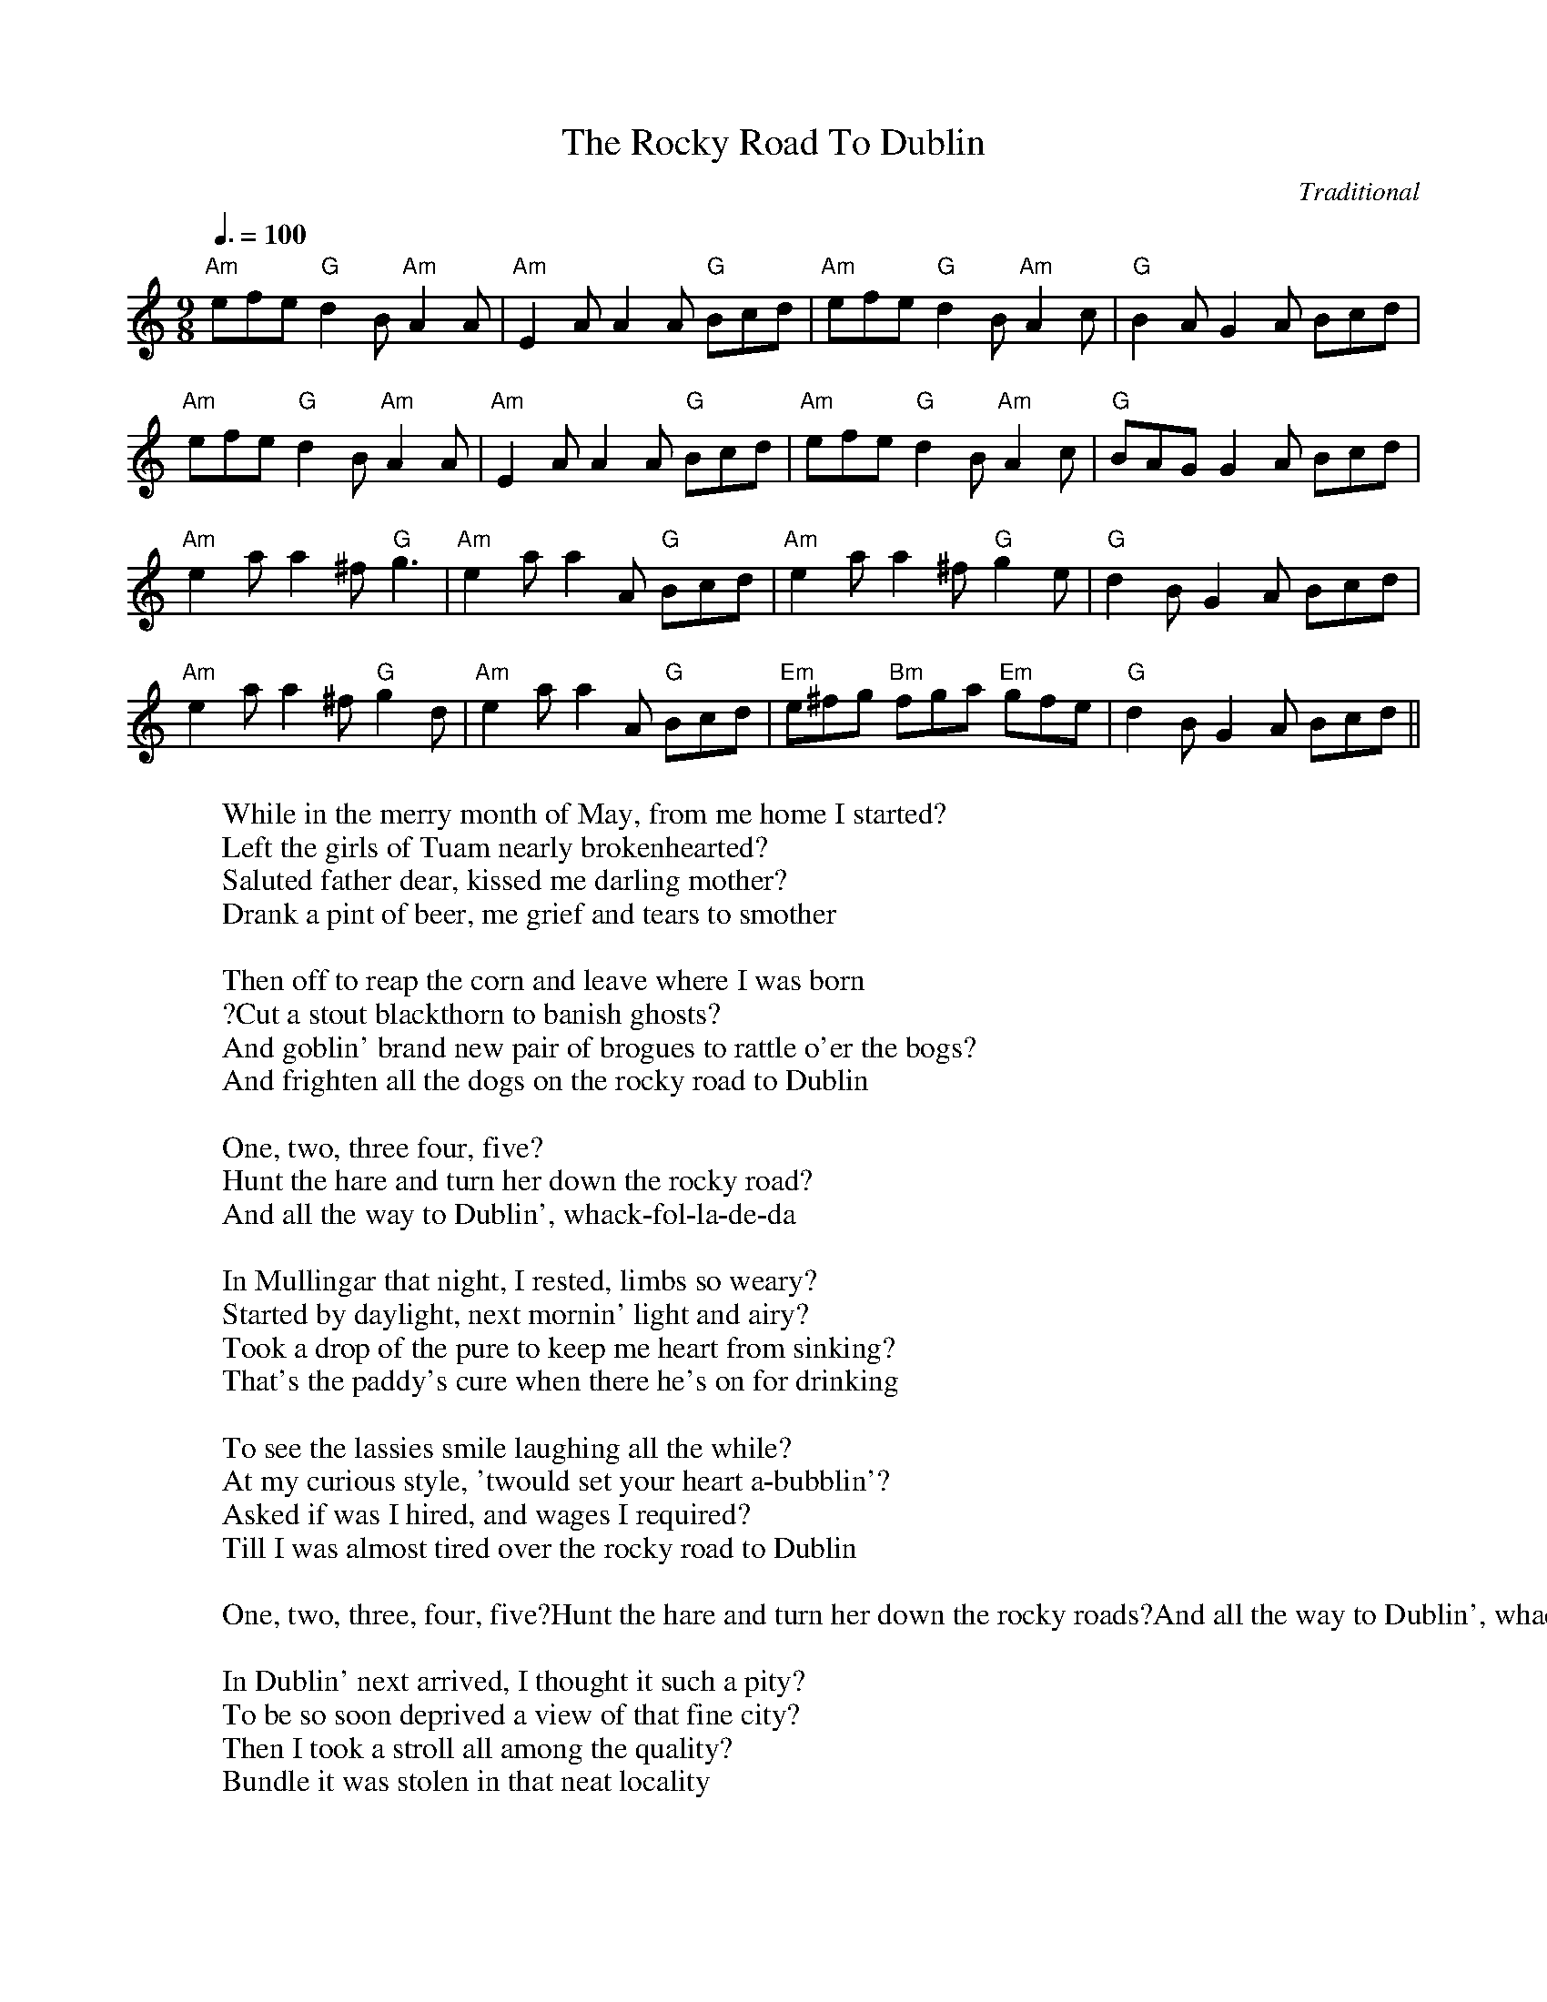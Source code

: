 
X: 0
T: The Rocky Road To Dublin
C:Traditional
B: begged borrowed and stolen
B: cassidy
B: nick
B: ralph
B: steve tunes
M:9/8
L:1/8
Q: 3/8=100
K:Am
V:1 
"Am"efe "G"d2B "Am"A2A|"Am"E2A A2A "G"Bcd|"Am"efe "G"d2B "Am"A2c|"G"B2A G2A Bcd|
"Am"efe "G"d2B "Am"A2A|"Am"E2A A2A "G"Bcd|"Am"efe "G"d2B "Am"A2c|"G"BAG G2A Bcd|
"Am"e2a a2^f "G"g3|"Am"e2a a2A "G"Bcd|"Am"e2a a2^f "G"g2e|"G"d2B G2A Bcd|
"Am"e2a a2^f "G"g2d|"Am"e2a a2A "G"Bcd|"Em"e^fg "Bm"fga "Em"gfe|"G"d2B G2A Bcd||
W: While in the merry month of May, from me home I started?
W: Left the girls of Tuam nearly brokenhearted?
W: Saluted father dear, kissed me darling mother?
W: Drank a pint of beer, me grief and tears to smother
W: 
W: Then off to reap the corn and leave where I was born
W: ?Cut a stout blackthorn to banish ghosts?
W: And goblin' brand new pair of brogues to rattle o'er the bogs?
W: And frighten all the dogs on the rocky road to Dublin
W: 
W: One, two, three four, five?
W: Hunt the hare and turn her down the rocky road?
W: And all the way to Dublin', whack-fol-la-de-da
W: 
W: In Mullingar that night, I rested, limbs so weary?
W: Started by daylight, next mornin' light and airy?
W: Took a drop of the pure to keep me heart from sinking?
W: That's the paddy's cure when there he's on for drinking
W: 
W: To see the lassies smile laughing all the while?
W: At my curious style, 'twould set your heart a-bubblin'?
W: Asked if was I hired, and wages I required?
W: Till I was almost tired over the rocky road to Dublin
W: 
W: One, two, three, four, five?Hunt the hare and turn her down the rocky roads?And all the way to Dublin', whack-fol-la-de-da
W: 
W: In Dublin' next arrived, I thought it such a pity?
W: To be so soon deprived a view of that fine city?
W: Then I took a stroll all among the quality?
W: Bundle it was stolen in that neat locality
W: 
W: Something crossed me mind when I looked behind?
W: No bundle could I find upon me stick a wobblin'?
W: Crying after the rogue, they said me Connaught brogue?
W: It wasn't much in vogue on the rocky road to Dublin'
W: 
W: From there I got away, me spirits never failing?
W: Landed on the quay, just as the ship was sailing?
W: The Captain at me roared, said that no room had he?
W: Then I jumped aboard a cabin found for paddy
W: 
W: Down among the pigs, did some hearty rigs?
W: Played some hearty jigs, the water 'round me bubblin'?
W: And when off Holyhead, wished myself was dead
W: ?Or better far instead on the rocky road to Dublin'
W: 
W: The boys of Liverpool, when we safely landed?
W: Called myself a fool, I could no longer stand it?
W: Blood began to boil, temper I was losing?
W: Poor Old Erin's Isle they began abusing
W: 
W: Hooray me soul, says I, me Shillelagh I let fly?
W: Galway boys were by and saw I was a hobble in?
W: Then with a loud hurray, they joined me in the affray?
W: Quickly cleared the way on the rocky road to Dublin
W: 
W: 
W: 
% abcbook-tune_id 62828a3ab86e5f297f004bb0
% abcbook-link-0 https://www.youtube.com/watch?v=TNHafuFbxLc

% abcbook-boost 0
% abcbook-tablature 
% abcbook-transpose 
% abcbook-lastupdated 1673934447574
% abcbook-soundfonts 
% abcbook-repeats 3
% abc-sessionorg_id 593
% abc-sessionorg_setting 0
% abc-sessionorg_setting_id undefined
% abc-boost 0
% Nottingham Music Database
% Titles One title
% Transcriptions Only 1 transcription
% Movement Has lots of stepwise movement
% Movement Has some stepwise movement
% Mode minor
% Key A
% Time_signature 9/8
% Text Has source text
% Has_accompaniment_chords Has chords

X: 1
T: The Circle Game
B: cassidy
B: steve song book
B: velma
M:4/4
L:1/8
Q: 1/4=100
V:1 
"G"zzzzzzzz|"C"zzzzzzzz|"G"zzzzzzzz|zzzzzzzz|
"G"zzzzzzzz|"C"zzzzzzzz|"D7"zzzzzzzz|zzzzzzzz|
"G"zzzzzzzz|"C"zzzzzzzz|"Bm"zzzzzzzz|zzzzzzzz|
"C"zzzzzzzz|"G"zzzz"Am"zzzz|"G"zzzz"C"zzzz|"G"zzzzzzzz|
zzzzzzzz|"Am"zzzz"G"zzzz|"G"zzzzzzzz|"Am"zzzz"G"zzzz||
 "G"zzzzzzzz|"Am"zzzz"G"zzzz|"G"zzzzzzzz|"Am"zzzz"G"zzzz|
"C"zzzzzzzz|zzzzzzzz|"G"zzzzzzzz|zzzzzzzz|
"C"zzzzzzzz|zzzzzzzz|"Bm"zzzzzzzz|"C"zzzzzzzz||
"G"zzzzzzzz|"Am"zzzzzzzz|"G"zzzz"C"zzzz|"G"zzzzzzzz|
W: Yesterday a child came out to wander
W: Caught a dragonfly inside a jar
W: Fearful when the sky was full of thunder
W: And tearful at the falling of a star
W: And the seasons, they go round and round
W: And the painted ponies go up and down
W: We're captive on the carousel of time
W: We can't return, we can only look
W: Behind, from where we came
W: And go round and round and round, in the circle game
W: Then the child moved ten times round the seasons
W: Skated over ten clear frozen streams
W: Words like, "When you're older" must appease him
W: And promises of someday make his dreams
W: And the seasons, they go round and round
W: And the painted ponies go up and down
W: We're captive on the carousel of time
W: We can't return, we can only look
W: Behind, from where we came
W: And go round and round and round, in the circle game
W: 16 springs and 16 summers gone now
W: Cartwheels turn to car wheels through the town
W: And they tell him, "Take your time, it won't be long now
W: 'Til you drag your feet to slow the circles down"
W: And the seasons, they go round and round
W: And the painted ponies go up and down
W: We're captive on the carousel of time
W: We can't return, we can only look
W: Behind, from where we came
W: And go round and round and round, in the circle game
W: So the years spin by and now the boy is 20
W: Though his dreams have lost some grandeur coming true
W: There'll be new dreams, maybe better dreams and plenty
W: Before the last revolving year is through
W: And the seasons, they go round and round
W: And the painted ponies go up and down
W: We're captive on the carousel of time
W: We can't return, we can only look
W: Behind, from where we came
W: And go round and round and round, in the circle game
W: And go round and round and round, in the circle game
% abcbook-tune_id 6293fc286f3708506153c97b
% abcbook-link-0 https://www.youtube.com/watch?v=V9VoLCO-d6U

% abcbook-boost 0
% abcbook-tablature 
% abcbook-transpose 
% abcbook-lastupdated 1673934026552
% abcbook-soundfonts 
% abcbook-repeats 1


X: 2
T: Both Sides Now
C:Joni Mitchell
B: cassidy
B: steve song book
B: velma
M:4/4
Q: 1/4=105
V:1 
"G"zzzz"Am"zzzz|"C"zzzz"G"zzzz|"G"zzzz"Bm"zzzz|"C"zzzz"G"zzzz|
"C"zzzz"Am"zzzz|"Am"zzzzzzzz|"Am"zzzzzzzz|"D"zzzzzzzz|
"G"zzzz"Am"zzzz|"C"zzzz"G"zzzz|"G"zzzz"Bm"zzzz|"C"zzzz"G"zzzz|
"C"zzzz"Am"zzzz|"Am"zzzzzzzz|"Am"zzzzzzzz|"D"zzzzzzzz|
"G"zzzz"Am"zzzz|"C"zzzz"G"zzzz|"C"zzzz"G"zzzz|"C"zzzz"G"zzzz|
"D"zzzzzzzz|"D"zzzz"G"zzzz|"C"zzzzzzzz|"D"zzzzzzzz|"G"zzzzzzzz|"G"zzzzzzzz|
W: Rows and flows of angel hair
W: And ice cream castles in the air
W: And feather canyons everywhere
W: Looked at clouds that way
W: 
W: But now they only block the sun
W: They rain and they snow on everyone
W: So many things I would have done
W: But clouds got in my way
W: 
W: I've looked at clouds from both sides now
W: From up and down and still somehow
W: It's cloud illusions I recall
W: I really don't know clouds at all
W: 
W: Moons and Junes and Ferris wheels
W: The dizzy dancing way that you feel
W: As every fairy tale comes real
W: I've looked at love that way
W: 
W: But now it's just another show
W: And you leave 'em laughing when you go
W: And if you care, don't let them know
W: Don't give yourself away
W: 
W: I've looked at love from both sides now
W: From give and take and still somehow
W: It's love's illusions that I recall
W: I really don't know love
W: Really don't know love at all
W: 
W: Tears and fears and feeling proud
W: To say, "I love you" right out loud
W: Dreams and schemes and circus crowds
W: I've looked at life that way
W: 
W: Oh, but now old friends they're acting strange
W: And they shake their heads and they tell me that I've changed
W: Well something's lost, but something's gained
W: In living every day
W: 
W: I've looked at life from both sides now
W: From win and lose and still somehow
W: It's life's illusions I recall
W: I really don't know life at all
W: It's life's illusions that I recall
W: I really don't know life
W: I really don't know life at all
% abcbook-tune_id 62962b65fee0012164602d9e
% abcbook-link-0 https://www.youtube.com/watch?v=aCnf46boC3I
% abcbook-link-title-0 Joni Mitchell - Both Sides Now (HD)

% abcbook-boost 0
% abcbook-tablature 
% abcbook-transpose -2
% abcbook-lastupdated 1673907371005
% abcbook-soundfonts 
% abcbook-repeats 1
%%MIDI transpose                          -2


X: 3
T: Raglan Road
C:Trad.
B: cassidy
B: max
B: steve set list
B: steve song book
M:3/4
L:1/4
R: Waltz
Q: 1/4=120
K:G
V:1 
"G" (G/A/)|B2 B|B2 A/B/|"D"d2 d|"C" e2 (d/B/)|"G" G2 (B/A/)|"C" G2 G|"G"(G3-|G) z d|
"C" e2 d|e2 g|"G" B2 A|G2 (B/c/)|"G" d2 B|"Em" g2 B|"Am"(A3|A) z d|
"C" e2 d|e2 g|"G" B2 A|G2 d|"G" d2 c/B/|"Em" g2 B|"D" (A3|"D7" A) z G/A/|
"G" B2 B|B2 A/B/|d2 d|"C" e2 d/B/|"G" G2 (B/A/)|"C" G2 G|"G" G3-|G2|]
W: On Raglan Road of an autumn day
W: I saw her first and knew
W: That her dark hair would weave a snare
W: That I might one day rue
W: I saw the danger and I passed
W: Along the enchanted way
W: And I said let grief be a fallen leaf
W: At the dawning of the day
W: 
W: On Grafton Street in November
W: We tripped lightly along the ledge
W: Of a deep ravine where can be seen
W: The worth of passion's pledge
W: The Queen of Hearts still making tarts
W: And I'm not making hay
W: Oh I love too much and by such by such
W: Is happiness thrown away
W: 
W: I gave her gifts of the mind
W: I gave her the secret signs
W: That known to the artists who have known
W: The true gods of sound and stone
W: And word and tint to without stint
W: I gave her poems to say
W: With her own name there
W: And her own dark hair
W: Like clouds over fields of May
W: 
W: On a quiet street where old ghosts meet
W: I see her walking now
W: Away from me so hurriedly my reason must allow
W: That I had loved not as I should
W: A creature made of clay
W: When the angel woos the clay he'll lose
W: His wings at the dawn of day
% abcbook-tune_id 629642855224e88835726e03


% abcbook-boost 0
% abcbook-tablature 
% abcbook-transpose -05
% abcbook-lastupdated 1667631004697
% abcbook-soundfonts 
% abcbook-repeats 1
%%MIDI transpose                             -05
% Rhythm Waltz
% Transcriptions Only 1 transcription
% Mode major
% Key G
% Time_signature 3/4
% Text Has notes text
% Has_accompaniment_chords Has chords

X: 4
T: Hallelujah
C:Leonard Cohen
B: cassidy
B: max
B: steve song book
M:4/4
Q: 1/4=120
K:G
V:1 
"G"zzzzzzzz|"Em"zzzzzzzz|"G"zzzzzzzz|"Em"zzzzzzzz|
"C"zzzzzzzz|"C"zzzzzzzz|"G"zzzzzzzz|"D"zzzzzzzz|
"G"zzzzzzzz|"C"zzzz"D"zzzz|"Em"zzzzzzzz|"C6"zzzzzzzz|
"D"zzzzzzzz|"D6"zzzzzzzz|"Em"zzzzzzzz|zzzzzzzz|
"C"zzzzzzzz|"C"zzzzzzzz|"G"zzzzzzzz|"G"zzzzzzzz|
"C"zzzzzzzz|"C"zzzzzzzz|"G"zzzzzzzz|"D"zzzzzzzz|
"G"zzzzzzzz|"Em"zzzzzzzz|"G"zzzzzzzz|"D"zzzzzzzz|
W: 
W: [Verse 1]
W: Now I've heard there was a secret chord
W: That David played, and it pleased the Lord
W: But you don't really care for music, do ya?
W: It goes like this, the fourth, the fifth
W: The minor fall, the major lift
W: The baffled king composing "Hallelujah"
W: 
W: [Chorus]
W: Hallelujah, Hallelujah
W: Hallelujah, Hallelujah
W: 
W: [Verse 2]
W: Your faith was strong but you needed proof
W: You saw her bathing on the roof
W: Her beauty in the moonlight overthrew ya
W: She tied you to a kitchen chair
W: She broke your throne, and she cut your hair
W: And from your lips she drew the Hallelujah
W: 
W: [Chorus]
W: Hallelujah, Hallelujah
W: Hallelujah, Hallelujah
W: 
W: [Verse 3]
W: You say I took the name in vain
W: I don't even know the name
W: But if I did, well really, what's it to ya?
W: There's a blaze of light in every word
W: It doesn't matter which you heard
W: The holy or the broken Hallelujah
W: 
W: [Chorus]
W: Hallelujah, Hallelujah
W: Hallelujah, Hallelujah
W: 
W: [Verse 4]
W: I did my best, it wasn't much
W: I couldn't feel, so I tried to touch
W: I've told the truth, I didn't come to fool ya
W: And even though it all went wrong
W: I'll stand before the lord of song
W: With nothing on my tongue but hallelujah
W: 
W: [Chorus]
W: Hallelujah, Hallelujah
W: Hallelujah, Hallelujah
W: Hallelujah, Hallelujah
W: Hallelujah, Hallelujah
W: Hallelujah, Hallelujah
W: Hallelujah, Hallelujah
W: Hallelujah, Hallelujah
W: Hallelujah, Hallelujah
W: Hallelujah, Hallelujah
W: 
W: [Additional Lyrics]
W: Baby, I've been here before
W: I know this room, I've walked this floor
W: I used to live alone before I knew you
W: And I've seen your flag on the marble arch
W: Love is not a victory march
W: It's a cold and it's a broken Hallelujah
W: 
W: [Additional Lyrics]
W: There was a time you let me know
W: What's really going on below
W: But now you never show it to me, do you?
W: And remember when I moved in you
W: The holy dove was moving too
W: And every breath we drew was Hallelujah
W: 
W: [Additional Lyrics]
W: Maybe there's a God above
W: But all I've ever learned from love
W: Was how to shoot at someone who outdrew you
W: And it's not a cry that you hear at night
W: It's not somebody who's seen the light
W: It's a cold and it's a broken Hallelujah
% abcbook-tune_id 629648e0beb1f57b456086c1
% abcbook-link-0 https://www.youtube.com/watch?v=YrLk4vdY28Q
% abcbook-link-title-0 Leonard Cohen - Hallelujah (Live In London)

% abcbook-boost 0
% abcbook-tablature 
% abcbook-transpose 
% abcbook-lastupdated 1673912958923
% abcbook-soundfonts 
% abcbook-repeats 1


X: 5
T: Off To Sea Once More
C:Jerry Garcia
B: brooke
B: cassidy
B: steve set list
B: steve song book
M:3/4
Q: 1/4=135
K:Dm
V:1 
"Dm"zzzzzz|"Dm"zzzzzz|"C"zzzzzz|"C"zzzzzz|
"Dm"zzzzzz|"C"zzzzzz|"Dm"zzzzzz|"Dm"zzzzzz|
"Dm"zzzzzz|"Dm"zzzzzz|"Dm"zzzzzz|"Dm"zzzzzz|
"Dm"zzzzzz|"C"zzzzzz|"Dm"zzzzzz|"Dm"zzzzzz|
"Dm"zzzzzz|"Dm"zzzzzz|"Dm"zzzzzz|"Dm"zzzzzz|
"Bb"zzzzzz|"C"zzzzzz|"Dm"zzzzzz|"Dm"zzzzzz|
"Dm"zzzzzz|"Dm"zzzzzz|"C"zzzzzz|"C"zzzzzz|
"Dm"zzzzzz|"C"zzzzzz|"Dm"zzzzzz|"Dm"zzzzzz|
"F"zzzzzz|"F"zzzzzz|"C"zzzzzz|"C"zzzzzz|
"Dm"zzzzzz|"Dm"zzzzzz|"C"zzzzzz|"C"zzzzzz|
"F"zzzzzz|"F"zzzzzz|"C"zzzzzz|"C"zzzzzz|
"Dm"zzzzzz|"C"zzzzzz|"Dm"zzzzzz|"Dm"zzzzzz|
W: When first I landed in Liverpool I went upon a spree
W: Me money alas I spent too fast, got drunk as drunk could be
W: And when my money was all gone 'twas then I wanted more
W: But a man must be blind to make up his mind to go to sea once more
W: 
W: No more boys no more, go to sea no more
W: A man must be blind to make up his mind to go to sea once more.
W: 
W: I spent the night with Angeline
W: Too drunk to roll in bed
W: My watch was new and my money too
W: In the mornin' with 'em she fled
W: And as I roamed the streets about
W: The whores they all would roar
W: Here comes Jack Rack, the young sailin' lad
W: He must go to sea once more
W: 
W: No more boys no more, go to sea no more
W: A man must be blind to make up his mind to go to sea once more.
W: 
W: As I was walkin' down the street
W: I met with Rapper Brown
W: I asked for him to take me in
W: And he looked at me with a frown
W: He said "Last time you was paid off
W: With me you jobbed no score
W: But I'll take your advance and I'll give ya's a chance
W: And I'll send you to sea once more
W: 
W: No more boys no more, go to sea no more
W: But I'll take your advance and I'll give ya's a chance and I'll send you to sea once more
W: 
W: I hired me aboard of a whaling ship
W: Bound for the Artic seas
W: Where the cold winds blow through the frost and the snow
W: And Jamaican rum would freeze
W: And worst and bear I'd no hard weather gear
W: For I'd lost all my money ashore
W: 'Twas then that I wished that I was dead
W: So I'd gone to sea no more
W: 
W: No more boys no more, go to sea no more
W: Twas then that I wished that I was dead and could go to sea no more.
W: 
W: Some days we're catching whales me lads
W: And some days we're catching none
W: With a twenty foot oar cocked in our hands
W: From four o'clock in the morn
W: And when the shades of night come in
W: We rest on our weary oar
W: 'Twas then I wished that I was dead
W: Or safe with the girls ashore
W: 
W: No more boys no more, go to sea no more
W: Twas then I wished that I was dead or safe with the girls ashore
W: 
W: Come all you bold seafarin' men
W: And listen to my song
W: If you come off of them long trips
W: I'd have ya's not go wrong
W: Take my advice, drink no strong drink
W: Don't go sleeping with no whores
W: Get married instead and spend all night in bed
W: So you'll go to sea no more
W: No more boys no more, go to sea no more
W: A man must be blind to make up his mind to go to sea once more.
W: 
W: 
W: 
% abcbook-tune_id 629760e54af12e69988a5a59
% abcbook-link-0 https://www.youtube.com/watch?v=6xbEV9xiTaU
% abcbook-link-title-0 Off To Sea Once More

% abcbook-boost 0
% abcbook-tablature 
% abcbook-transpose 
% abcbook-lastupdated 1673912756644
% abcbook-soundfonts 
% abcbook-repeats 1


X: 6
T: Fly Away
C:Albert E. Brumley
B: cassidy
B: kameruka choir
B: mandira
B: max
B: steve song book
B: velma
M:4/4
Q: 1/4=95
K:2
V:1 
"G"zzzzzzzz|"G"zzzzzzzz|"C"zzzzzzzz|"G"zzzzzzzz|
"G"zzzzzzzz|"G"zzzzzzzz|"G"zzzzzz"D"zz|"G"zzzzzzzz||
W: Some glad morning when this life is over
W: I'll fly away
W: To a home on God's celestial shore
W: I'll fly away
W: 
W: I'll fly away, oh, Glory
W: I'll fly away
W: When I die, Hallelujah, by and by
W: I'll fly away
W: 
W: Just a few more weary days and then
W: I'll fly away
W: To a land where joy shall never end
W: I'll fly away
W: 
W: I'll fly away, oh, Glory
W: I'll fly away
W: When I die, Hallelujah, by and by
W: I'll fly away
W: 
W: Yeah, when I die, Hallelujah, by and by
W: I'll fly away
% abcbook-tune_id 629760fb9d41ae24c6687ed1
% abcbook-link-0 https://www.youtube.com/watch?v=HGZKhavC458
% abcbook-link-title-0 &quot;I&#39;ll Fly Away,&quot; written by Albert E. Brumley in 1929

% abcbook-boost 0
% abcbook-tablature 
% abcbook-transpose 
% abcbook-lastupdated 1673911864468
% abcbook-soundfonts 
% abcbook-repeats 1


X: 7
T: Mary Ellen Carter
C:Stan Rogers
B: cassidy
B: steve song book
M:4/4
Q: 1/4=155
K:G
V:1 
"G"zzzzzzzz|"G"zzzzzzzz|"C"zzzzzzzz|"G"zzzzzzzz|
"C"zzzzzzzz|"G"zzzzzzzz|"Am"zzzzzzzz|"D"zzzzzzzz|
"G"zzzzzzzz|"Em"zzzzzzzz|"C"zzzzzzzz|"G"zzzzzzzz|
"C"zzzzzzzz|"C"zzzzzzzz|"D"zzzzzzzz|"D"zzzzzzzz|
"G"zzzzzzzz|"G"zzzzzzzz|"C"zzzzzzzz|"G"zzzzzzzz|
"C"zzzzzzzz|"Em"zzzzzzzz|"Am"zzzzzzzz|"D"zzzzzzzz|
"G"zzzzzzzz|"Em"zzzzzzzz|"C"zzzzzzzz|"G"zzzzzzzz|
"C"zzzzzzzz|"D"zzzzzzzz|"G"zzzzzzzz|"G"zzzzzzzz|
"C"zzzzzzzz|"D"zzzzzzzz|"G"zzzzzzzz|"Em"zzzzzzzz|
"C"zzzzzzzz|"C"zzzzzzzz|"C"zzzzzzzz|"D"zzzzzzzz|
"G"zzzzzzzz|"Em"zzzzzzzz|"C"zzzzzzzz|"G"zzzzzzzz|
"C"zzzzzzzz|"D"zzzzzzzz|"G"zzzzzzzz|"G"zzzzzzzz|
W: 
W: 
W: 
W: [Verse 1]
W: She went down last October in a pouring driving rain
W: The skipper, he'd been drinking and the Mate, he felt no pain
W: Too close to Three Mile Rock, and she was dealt her mortal blow
W: And the Mary Ellen Carter settled low
W: There was just us five aboard her when she finally was awash
W: We'd worked like hell to save her, all heedless of the cost
W: And the groan she gave as she went down, it caused us to proclaim
W: That the Mary Ellen Carter'd rise again
W: 
W: [Verse 2]
W: Well, the owners wrote her off; not a nickel would they spend
W: She gave twenty years of service, boys, then met her sorry end
W: But insurance paid the loss to us, so let her rest below
W: Then they laughed at us and said we had to go
W: But we talked of her all winter, some days around the clock
W: For she's worth a quarter million, afloat and at the dock
W: And with every jar that hit the bar, we swore we would remain
W: And make the Mary Ellen Carter rise again
W: [Chorus]
W: Rise again, rise again!
W: Let her name not be lost to the knowledge of men
W: Those who loved her best and were with her 'til the end
W: Will make the Mary Ellen Carter rise again!
W: 
W: [Verse 3]
W: All spring, now, we've been with her on a barge lent by a friend
W: Three dives a day in hard hat suit and twice I've had the bends
W: Thank God it's only sixty feet and the currents here are slow
W: Or I'd never have the strength to go below
W: But we've patched her rents, stopped her vents, dogged hatch and porthole down
W: Put cables to her, 'fore and aft and girded her around
W: Tomorrow, noon, we hit the air and then take up the strain
W: And make the Mary Ellen Carter rise again
W: 
W: [Chorus]
W: Rise again, rise again!
W: Let her name not be lost to the knowledge of men
W: Those who loved her best and were with her 'til the end
W: Will make the Mary Ellen Carter rise again!
W: 
W: [Verse 4]
W: For we couldn't leave her there, you see, to crumble into scale
W: She'd saved our lives so many times, living through the gale
W: And the laughing, drunken rats who left her to a sorry grave
W: They won't be laughing in another day
W: And you, to whom adversity has dealt the final blow
W: With smiling bastards lying to you everywhere you go
W: Turn to, and put out all your strength of arm and heart and brain
W: And like the Mary Ellen Carter, rise again
W: [Chorus]
W: Rise again, rise again!
W: Though your heart, it be broken, and life about to end
W: No matter what you've lost, be it a home, a love, a friend
W: Then like the Mary Ellen Carter, rise again!
W: Rise again, rise again!
W: Though your heart, it be broken, or life about to end
W: No matter what you've lost, be it a home, a love, a friend
W: Like the Mary Ellen Carter, rise again!
% abcbook-tune_id 62976114fff52dbfbaa9a1ca
% abcbook-link-0 https://www.youtube.com/watch?v=Fhop5VuLDIQ

% abcbook-boost 0
% abcbook-tablature 
% abcbook-transpose 7
% abcbook-lastupdated 1673927252982
% abcbook-soundfonts 
% abcbook-repeats 1
%%MIDI transpose                          7


X: 8
T: Ready For The Storm
C:Dougie Maclean
B: cassidy
B: fiona
B: steve song book
M:4/4
Q: 1/4=135
V:1 
"Em"zzzzzzzz|"Em"zzzzzzzz|"D"zzzzzzzz|"D"zzzzzzzz|
"C"zzzzzzzz|"C"zzzzzzzz|"C"zzzzzzzz|"D"zzzzzzzz|
"Em"zzzzzzzz|"Em"zzzzzzzz|"D"zzzzzzzz|"D"zzzzzzzz|
"C"zzzzzzzz|"C"zzzzzzzz|"C"zzzzzzzz|"D"zzzzzzzz|
"Em"zzzzzzzz|"Em"zzzzzzzz|"D"zzzzzzzz|"D"zzzzzzzz|
"Em"zzzzzzzz|"Em"zzzzzzzz|"D"zzzzzzzz|"C"zzzz"D"zzzz|"Em"zzzzzzzz||
W: O the waves crash in and the tide pulls out
W: It's an angry sea but there is no doubt
W: That the lighthouse will keep shining out
W: To warn the lonely sailor
W: And the lightning strikes and the wind cuts cold
W: Through the sailor's bones to the sailor's soul
W: Till there's nothing left that he can hold
W: Except the rolling ocean
W: 
W: But I am ready for the storm, yes sir ready
W: I am ready for the storm, I'm ready for the storm
W: 
W: Give me mercy for my dreams
W: For every confrontation seems
W: To tell me what it really means
W: To be this lonely sailor
W: But when the sky begins to clear
W: And the sun it melts away my fear
W: I'll cry a silent weary tear
W: For those that need to ove me
W: 
W: But I am ready for the storm, yes sir ready
W: I am ready for the storm, I'm ready for the storm
W: 
W: But distance it is no real friend
W: And time it takes its time
W: But you will find that in the end
W: It brings you me the lonely sailor
W: But when you take me by your side
W: You love me warm, you love me
W: And I should have realized
W: I had no reasons to be frightened
W: 
W: But I am ready for the storm, yes sir ready
W: I am ready for the storm, I'm ready for the storm
% abcbook-tune_id 62976131411b6dd62752506f
% abcbook-link-0 https://www.youtube.com/watch?v=VPSDu2y9FD8
% abcbook-link-title-0 Dougie MacLean - Ready for the storm

% abcbook-boost 0
% abcbook-tablature 
% abcbook-transpose 
% abcbook-lastupdated 1672381823469
% abcbook-soundfonts 
% abcbook-repeats 1


X: 9
T: A Pair Of Brown Eyes
C:The Pogues
B: cassidy
B: steve song book
M:3/4
Q: 1/4=140
K:G
V:1 
"G"zzzzzz|"G"zzzzzz|"G"zzzzzz|"G"zzzzzz|"Am"zzzzzz|"Am"zzzzzz|"C"zzzzzz|"C"zzzzzz|
"G"zzzzzz|"G"zzzzzz|"G"zzzzzz|"G"zzzzzz|"C"zzzzzz|"C"zzzzzz|"Am"zzzzzz|"Am"zzzzzz|
"G"zzzzzz|"G"zzzzzz|"G"zzzzzz|"G"zzzzzz|"Am"zzzzzz|"Am"zzzzzz|"C"zzzzzz|"C"zzzzzz|
"G"zzzzzz|"Am"zzzzzz|"C"zzzzzz|"G"zzzzzz|"C"zzzzzz|"C"zzzzzz|"Am"zzzzzz|"Am"zzzzzz|
"G"zzzzzz|"G"zzzzzz|"G"zzzzzz|"G"zzzzzz|"Am"zzzzzz|"Am"zzzzzz|"C"zzzzzz|"C"zzzzzz|
"G"zzzzzz|"G"zzzzzz|"G"zzzzzz|"G"zzzzzz|"C"zzzzzz|"C"zzzzzz|"Am"zzzzzz|"Am"zzzzzz|
"G"zzzzzz|"G"zzzzzz|"G"zzzzzz|"G"zzzzzz|"Am"zzzzzz|"Am"zzzzzz|"C"zzzzzz|"C"zzzzzz|
"G"zzzzzz|"Am"zzzzzz|"C"zzzzzz|"G"zzzzzz|"C"zzzzzz|"C"zzzzzz|"Am"zzzzzz|"Am"zzzzzz|
"G"zzzzzz|"Am"zzzzzz|"C"zzzzzz|"G"zzzzzz|"C"zzzzzz|"C"zzzzzz|"Am"zzzzzz|"Am"zzzzzz|
"C"zzzzzz|"C"zzzzzz|"C"zzzzzz|"C"zzzzzz|"Am"zzzzzz|"Am"zzzzzz|"Am"zzzzzz|"Am"zzzzzz|
"C"zzzzzz|"C"zzzzzz|"C"zzzzzz|"C"zzzzzz|"Am"zzzzzz|"Am"zzzzzz|"Am"zzzzzz|"Am"zzzzzz|
W: One summer evening drunk to hell
W: I sat there nearly lifeless
W: An old man in the corner sang
W: "Where The Water Lilies Grow"
W: And on the jukebox Johnny sang
W: About a thing called love
W: And it's how are you kid and what's your name
W: And how would you bloody know?
W: 
W: In blood and death 'neath a screaming sky
W: I lay down on the ground
W: And the arms and legs of other men
W: Were scattered all around
W: Some cursed, some prayed, some prayed then cursed
W: Then prayed and bled some more
W: And the only thing that I could see
W: Was a pair of brown eyes that was looking at me
W: But when we got back, labeled parts one to three
W: There was no pair of brown eyes waiting for me
W: [Chorus]
W: And a rovin' a rovin' a rovin' I'll go
W: For a pair of brown eyes
W: 
W: I looked at him he looked at me
W: All I could do was hate him
W: While Ray and Philomena sang
W: Of my elusive dreams
W: I saw the streams, the rolling hills
W: Where his brown eyes were waiting
W: And I thought about a pair of brown eyes
W: That waited once for me
W: 
W: So drunk to hell I left the place
W: Sometimes crawling, sometimes walking
W: A hungry sound came across the breeze
W: So I gave the walls a talking
W: And I heard the sounds of long ago
W: From the old canal
W: And the birds were whistling in the trees
W: Where the wind was gently laughing
W: 
W: [Chorus]
% abcbook-tune_id 629b4f72cce3c45df6531cbd
% abcbook-link-0 https://www.youtube.com/watch?v=zNtQ5AnRlz8
% abcbook-link-title-0 The Pogues - A Pair of Brown Eyes

% abcbook-boost 0
% abcbook-tablature 
% abcbook-transpose 
% abcbook-lastupdated 1673912286593
% abcbook-soundfonts 
% abcbook-repeats 1


X: 10
T: Waxies Dargle
C:Traditional
B: cassidy
B: max
B: steve song book
B: velma
M:4/4
Q: 1/4=170
K:D
V:1 
"D"zzzzzzzz|"G"zzzzzzzz|"D"zzzzzzzz|"G"zzzz"A7"zzzz|
"D"zzzzzzzz|"G"zzzzzzzz|"D"zzzz"A"zzzz|"D"zzzzzzzz|
"D"zzzzzzzz|"D"zzzzzzzz|"D"zzzzzzzz|"G"zzzz"A7"zzzz|
"D"zzzzzzzz|"D"zzzzzzzz|"G"zzzz"A"zzzz|"D"zzzzzzzz|
"D"zzzzzzzz|"D"zzzzzzzz|"D"zzzzzzzz|"G"zzzz"A"zzzz|
"D"zzzzzzzz|"G"zzzzzzzz|"D"zzzz"A"zzzz|"D"zzzzzzzz|
W: Says my aul' wan to your aul' wan "Will ye come to the Waxies dargle?"
W: Says your aul' wan to my aul' wan, "Sure I haven't got a farthing.
W: I've just been down to Monto town to see uncle McArdle
W: But he half a crown for to go to the Waxies dargle."
W: 
W: CHORUS
W: What are ye having, will ye have a pint? Yes, I'll have a pint with you, sir,
W: And if one of us doesn't order soon we'll be thrown out of the boozer.
W: 
W: Says my aul' wan to your aul' wan "Will ye come to the Galway races?"
W: Says your aul' wan to my aul' wan, "With the price of my aul' lad's braces.
W: I went down to Capel Street to the Jew man moneylenders
W: But they wouldn't give me a couple of bob on my aul' lad's suspenders." CHORUS
W: 
W: Says my aul' wan to your aul' wan "We have no beef or mutton
W: But if we go down to Monto town we might get a drink for nuttin'"
W: Here's a piece of good advice I got from an aul' fishmonger:
W: "When food is scarce and you see the hearse you'll know you have died of hunger. CHORUS
% abcbook-tune_id 629b4f728366329922acb8bd
% abcbook-link-0 https://www.youtube.com/watch?v=GKExPzTWFJU

% abcbook-boost 0
% abcbook-tablature 
% abcbook-transpose 
% abcbook-lastupdated 1673938635296
% abcbook-soundfonts 
% abcbook-repeats 1


X: 11
T: Irish Rover
C:The Irish Rovers
B: cassidy
B: steve song book
M:4/4
Q: 1/4=205
K:G
V:1 
"G"zzzzzzzz|"G"zzzzzzzz|"C"zzzzzzzz|"C"zzzzzzzz|
"G"zzzzzzzz|"G"zzzzzzzz|"D"zzzzzzzz|"D"zzzzzzzz|
"G"zzzzzzzz|"G"zzzzzzzz|"G"zzzzzzzz|"C"zzzzzzzz|
"G"zzzzzzzz|"D"zzzzzzzz|"G"zzzzzzzz|"G"zzzzzzzz|
"G"zzzzzzzz|"G"zzzzzzzz|"D"zzzzzzzz|"D"zzzzzzzz|
"G"zzzzzzzz|"G"zzzzzzzz|"D"zzzzzzzz|"D"zzzzzzzz|
"G"zzzzzzzz|"G"zzzzzzzz|"G"zzzzzzzz|"C"zzzzzzzz|
"G"zzzzzzzz|"G"zzzzzzzz|"D"zzzzzzzz|"G"zzzzzzzz|
W: In the Year of our Lord Eighteen Hundred and Six
W: We set sail from the cold cove of Cork
W: We were sailing away with a cargo of bricks
W: For the grand City Hall in New York
W: She was a wonderful craft, she was rigged 'fore and aft
W: And lord how the trade winds drove her
W: She had twenty-three masts, and she stood several blasts
W: And they called her the Irish Rover
W: 
W: There was Barney McGee from the banks of the Lee
W: There was Hogan from County Tyrone
W: There was Johnny McGurk who was scared stiff of work
W: And a man from Westmeath called Malone
W: There was Slugger O'Toole who was drunk as a rule
W: And fighting Bill Tracy from Dover
W: And your man Mick McCann, from the banks of the Bann
W: Was the skipper on the Irish Rover
W: 
W: We had one million bags of the best Sligo rags
W: We had two million barrels of bone
W: We had three million bales of old nanny goats' tails
W: We had four million barrels of stone
W: We had five million hogs and six million dogs
W: And seven million barrels of porter
W: We had eight million sides of old blind horse's hides
W: In the hold of the Irish Rover
W: 
W: We had sailed seven years when the measles broke out
W: And our ship lost her way in the fog
W: And the whole of the crew was reduced down to two
W: 'Twas meself and the captain's old dog
W: Then the ship struck a rock; oh Lord, what a shock
W: We nearly tumbled over
W: Turned nine times around and the poor old dog was drowned
W: Now I'm the last of the Irish Rover
% abcbook-tune_id 629b4f7284369d9e8e26968e
% abcbook-link-0 https://www.youtube.com/watch?v=aUw2IvJoBYI

% abcbook-boost 0
% abcbook-tablature 
% abcbook-transpose 
% abcbook-lastupdated 1673925628911
% abcbook-soundfonts 
% abcbook-repeats 1


X: 12
T: Navigator
C:The Pogues
B: cassidy
B: steve song book
M:3/4
Q: 1/4=120
K:G
V:1 
"G"zzzzzz|"G"zzzzzz|"G"zzzzzz|"C"zzzzzz|
"G"zzzzzz|"G"zzzzzz|"C"zzzzzz|"D"zzzzzz|
"G"zzzzzz|"G"zzzzzz|"G"zzzzzz|"C"zzzzzz|
"G"zzzzzz|"C"zzzzzz|"D"zzzzzz|"G"zzzzzz|
"G"zzzzzz|"G"zzzzzz|"C"zzzzzz|"G"zzzzzz|
"G"zzzzzz|"G"zzzzzz|"C"zzzzzz|"D"zzzzzz|
"G"zzzzzz|"G"zzzzzz|"C"zzzzzz|"G"zzzzzz|
"G"zzzzzz|"C"zzzzzz|"D"zzzzzz|"G"zzzzzz|
"G"zzzzzz|"C"zzzzzz|"D"zzzzzz|"G"zzzzzz|
W: [Verse 1]
W: The canals and the bridges, the embankments and cuts
W: They blasted and dug with their sweat and their guts
W: They never drank water but whiskey by pints
W: And the shanty towns rang with their songs and their fights
W: 
W: [Chorus]
W: Navigator, navigator rise up and be strong
W: The morning is here and there's work to be done
W: Take your pick and your shovel and the bold dynamite
W: For to shift a few tons of this earthly delight
W: Yes to shift a few tons of this earthly delight
W: [Verse 2]
W: They died in their hundreds with no sign to mark where
W: Save the brass in the pocket of the entrepreneur
W: By landslide and rockblast they got buried so deep
W: That in death if not life they'll have peace while they sleep
W: 
W: [Chorus]
W: 
W: [Verse 3]
W: Their mark on this land is still seen and still laid
W: The way for a commerce where vast fortunes were made
W: The supply of an empire where the sun never set
W: Which is now deep in darkness, but the railway's there yet
W: 
W: [Chorus]
% abcbook-tune_id 629b4f723a1276e09bc7fc35


% abcbook-boost 0
% abcbook-tablature 
% abcbook-transpose 
% abcbook-lastupdated 1654350574036
% abcbook-soundfonts 
% abcbook-repeats 1


X: 13
T: My Son John
C:Traditional
B: cassidy
B: steve song book
M:4/4
Q: 1/4=146
K:Em
V:1 
"Em"zzzzzzzz|"G"zzzz"D"zzzz|"Em"zzzzzzzz|"Em"zzzzzzzz|
"G"zzzzzzzz|"D"zzzzzzzz|"Em"zzzzzzzz|"G"zzzz"D"zzzz|
"Em"zzzzzzzz|"D"zzzzzzzz|"Em"zzzzzzzz|"D"zzzz"Em"zzzz|
W: My son John was tall and slim
W: And he had a leg for every limb
W: Now he got no legs at all
W: They’re both shot away by cannonball
W: 
W: Oh rum rye for a little lie
W: Whack for a diddle to me ooh rum rye
W: 
W: Oh were you drunk or were you blind
W: To leave your two fine legs behind?
W: It wasn’t from walking upon the sea
W: That took your legs from the ground to the knee
W: Oh rum rye for a little lie
W: Whack for a diddle to me ooh rum rye
W: 
W: I wasn’t drunk and I wasn’t blind
W: To leave my two fine legs behind
W: It was a cannonball on the fifth of May
W: That took my two fine legs away
W: 
W: Oh rum rye for a little lie
W: Whack for a diddle to me ooh rum rye
W: 
W: All foreign wars I'll soon renounce
W: Between this king of england
W: And that king of france
W: I’d rather my legs they used to be
W: Than the king of spain and his whole navy
W: 
W: Oh rum rye for a little lie
W: Whack for a diddle to me ooh rum rye
W: 
W: Oh I was tall and I was slim
W: And I had a leg for every limb
W: Now I got no legs at all
W: You can’t put a race on a cannonball
W: 
W: Oh rum rye for a little lie
W: Whack for a diddle to me ooh rum rye
% abcbook-tune_id 629b4f72a5bdc3f656a6de4d
% abcbook-link-0 https://www.youtube.com/watch?v=w9n0M9jLkQM

% abcbook-boost 0
% abcbook-tablature 
% abcbook-transpose 
% abcbook-lastupdated 1673928758561
% abcbook-soundfonts 
% abcbook-repeats 1


X: 14
T: A Man You Don't Meet Every Day
C:Traditional
B: cassidy
B: steve song book
M:3/4
Q: 1/4=115
K:G
V:1 
"G"zzzzzz|"D"zzzzzz|"G"zzzzzz|"C"zzzzzz|
"G"zzzzzz|"D"zzzzzz|"G"zzzzzz|"D"zzzzzz|
"G"zzzzzz|"D"zzzzzz|"G"zzzzzz|"C"zzzzzz|
"G"zzzzzz|"D"zzzzzz|"G"zzzzzz|"G"zzzzzz|
W: Oh my name is Jock Stewart I'm a canny gun man
W: And a roving young fellow I've been
W: So be easy and free when you're drinking with me
W: I'm a man you don't meet every day
W: 
W: I have acres of land I have men at command
W: I have always a shilling to spare
W: So be easy and free when you're drinking with me
W: I'm a man you don't meet every day
W: 
W: Well I took out my dog and him I did shoot
W: All down in the county Kildare
W: So be easy and free when you're drinking with me
W: I'm a man you don't meet every day
W: 
W: So come fill up you glasses of brandy and wine
W: Whatever it costs, I will pay
W: So be easy and free when you're drinking with me
W: I'm a man you don't meet every day
% abcbook-tune_id 629b4f72f5256e9d37c71ec9
% abcbook-link-0 https://www.youtube.com/watch?v=BU0tHnpoTOc

% abcbook-boost 0
% abcbook-tablature 
% abcbook-transpose 
% abcbook-lastupdated 1673927207816
% abcbook-soundfonts 
% abcbook-repeats 1


X: 15
T: Down By The Sally Gardens
C:William Butler Yeats
B: cassidy
B: charlotte
B: charlotte songs
B: steve song book
M:4/4
Q: 1/4=136
K:C
V:1 
"C"zzzzzzzz|"G"zzzzzzzz|"F"zzzzzzzz|"C"zzzzzzzz|"F"zzzzzzzz|"G"zzzzzzzz|"C"zzzzzzzz|"C"zzzzzzzz|
"C"zzzzzzzz|"G"zzzzzzzz|"F"zzzzzzzz|"C"zzzzzzzz|"F"zzzzzzzz|"G"zzzzzzzz|"C"zzzzzzzz|"C"zzzzzzzz|
"Em"zzzzzzzz|"Am"zzzzzzzz|"G"zzzzzzzz|"C"zzzzzzzz|"F"zzzzzzzz|"G"zzzzzzzz|"C"zzzzzzzz|"C"zzzzzzzz|
"C"zzzzzzzz|"G"zzzzzzzz|"F"zzzzzzzz|"C"zzzzzzzz|"F"zzzzzzzz|"G"zzzzzzzz|"C"zzzzzzzz|"C"zzzzzzzz||
W: Down by the salley gardens my love and I did meet;
W: She passed the salley gardens with little snow-white feet.
W: She bid me take love easy, as the leaves grow on the tree;
W: But I, being young and foolish, with her would not agree.
W: 
W: In a field by the river my love and I did stand,
W: And on my leaning shoulder she laid her snow-white hand.
W: She bid me take life easy, as the grass grows on the weirs;
W: But I was young and foolish, and now am full of tears.
% abcbook-tune_id 629b4f72fe9bbaa3079c2b54
% abcbook-link-0 https://www.youtube.com/watch?v=_GnVf9SqB5Q
% abcbook-link-title-0 Down By The Salley Gardens - William Butler Yeats

% abcbook-boost 0
% abcbook-tablature 
% abcbook-transpose 
% abcbook-lastupdated 1673912698631
% abcbook-soundfonts 
% abcbook-repeats 1


X: 16
T: Black Velvet Band
C:Traditional
B: cassidy
B: steve song book
M:3/4
Q: 1/4=151
K:G
V:1 
"G"zzzzzz|"G"zzzzzz|"G"zzzzzz|"G"zzzzzz|
"G"zzzzzz|"G"zzzzzz|"D7"zzzzzz|"D7"zzzzzz|
"G"zzzzzz|"G"zzzzzz|"G"zzzzzz|"G"zzzzzz|
"D"zzzzzz|"D"zzzzzz|"G"zzzzzz|"G"zzzzzz|
W: In a grand ol city of London
W: Apprentice to a trade I was bound
W: And many's an hour's sweet happiness
W: Have I spent in this neat little town.
W: A sad misfortune came over me
W: Which caused me to stray from the land
W: Far away from my friends and relations
W: Betrayed by the black velvet band.
W: 
W: {Chorus}
W: Her eyes they shone like diamonds
W: I thought her the queen of the land
W: And her hair hung over her shoulders
W: Tied up with a black velvet band.
W: 
W: I took a stroll down Broadway
W: Meaning not long for to stay
W: When who should I meet but this pretty fair maid
W: Came a traipsing along the highway
W: She was both fair and handsome
W: Her neck it was just like a swans'
W: And her hair is hung over her shoulder
W: Tied up with a black velvet band.
W: 
W: Her eyes they shone like diamonds
W: I thought her the queen of the land
W: And her hair hung over her shoulders
W: Tied up with a black velvet band.
W: 
W: I took a stroll with this pretty fair maid
W: And the gentleman passing us by
W: Well I knew she meant the doing of him
W: By the look in her roguish black eye
W: A gold watch she took from his pocket
W: And placed it right into my hand
W: And the very first thing I said was
W: Bad 'cess to the black velvet band.
W: 
W: Her eyes they shone like diamonds
W: I thought her the queen of the land
W: And her hair hung over her shoulders
W: Tied up with a black velvet band.
W: 
W: Before the judge and the jury
W: Next morning I had to appear
W: And the judge he said to me 'Young man
W: Your case is proven clear'
W: We'll give you seven years penal servitude
W: To be spent far away from the land
W: Far away from your friends and companions
W: Betrayed by the black velvet band.
W: 
W: Her eyes they shone like diamonds
W: I thought her the queen of the land
W: And her hair hung over her shoulders
W: Tied up with a black velvet band.
W: 
% abcbook-tune_id 629b4f723036601295171404
% abcbook-link-0 https://www.youtube.com/watch?v=DfsgHyymG8E
% abcbook-link-title-0 Irish Rovers-Black Velvet Band

% abcbook-boost 0
% abcbook-tablature 
% abcbook-transpose 
% abcbook-lastupdated 1673907184612
% abcbook-soundfonts 
% abcbook-repeats 1


X: 17
T: Adieu Sweet Lovely Nancy
C:Traditional
B: cassidy
B: steve song book
M:4/4
Q: 1/4=120
K:D
V:1 
"D"zzzzzzzz|"G"zzzz"D"zzzz|"D"zzzz"A"zzzz|"D"zzzz"D"zzzz|
"D"zzzz"D"zzzz|"G"zzzz"D"zzzz|"D"zzzz"A"zzzz|"D"zzzz"D"zzzz|
"G"zzzzzzzz|"D"zzzzzzzz|"G"zzzzzzzz|"A"zzzzzzzz|
"D"zzzz"D"zzzz|"G"zzzz"D"zzzz|"D"zzzz"A"zzzz|"D"zzzz"D"zzzz|
W: 
W: It's adieu, sweet lovely Nancy, ten thousand times adieu,
W: I am going across the ocean, love, to seek for something new.
W: Come change your ring with me, dear girl,
W: Come change your ring with me,
W: For it might be a token of true love while I am on the sea.
W: 
W: And when I'm far upon the sea you'll know not where I am.
W: Kind letters I will write to you from every foreign land.
W: The secrets of your heart, dear girl,
W: Are the best of my good will,
W: So let my body be where it might, my heart will be with you still.
W: 
W: There's tinkers, tailors, shoemakers, lie snoring fast asleep,
W: While we poor souls on the ocean wide are plowing through the deep.
W: There's nothing to protect us, love,
W: Or keep us from the cold,
W: On the ocean wide, where we must fight like jolly seamen bold.
W: 
W: There's a heavy storm arising, see how it gathers round,
W: While we poor souls on the ocean wide are fighting for the crown.
W: Our officers commanded us,
W: And them we must obey,
W: Expecting every moment for to get cast away.
W: 
W: But when the war is over, there'll be peace on every shore,
W: We'll return to our wives and out families, and the girls that we adore.
W: We'll drink out liquor merrily,
W: And spend out money free,
W: And when the money is all gone -- we'll boldly go to sea.
W: 
% abcbook-tune_id 629b4f72af04f1cd52c6f4d0
% abcbook-link-0 https://www.youtube.com/watch?v=wiuBkHJdEuA
% abcbook-link-title-0 The Ballina Whalers - Adieu Sweet Lovely Nancy

% abcbook-boost 0
% abcbook-tablature 
% abcbook-transpose 
% abcbook-lastupdated 1673912303981
% abcbook-soundfonts 
% abcbook-repeats 1


X: 18
T: Bridget O'Malley
C:Silly Wizard
B: cassidy
B: steve song book
M:3/4
Q: 1/4=100
K:D
V:1 
"D"zzzzzz|"A"zzzzzz|"G"zzzzzz|"Bm"zzzzzz|
"G"zzzzzz|"D"zzzzzz|"Bm"zzzzzz|"G"zzzzzz|
"G"zzzzzz|"D"zzzzzz|"D"zzzzzz|"G"zzzzzz|
"G"zzzzzz|"Bm"zzzzzz|"G"zzzzzz|"D"zzzzzz|
W: Bridget O'Malley, you've left my heart shaken
W: With a hopeless desolation, I'll have you to know
W: It's the wonders of adoration your quiet face has taken
W: And your beauty will haunt me, wherever I go
W: 
W: The white moon above the pale sands, the pale stars above the thorn tree
W: Are cold beside my darling, but no purer than she
W: I gaze upon the cold moon til the stars drown in the warm sea
W: And the bright eyes of my darling are never on me
W: 
W: My Sunday it is weary, my Sunday it is grey now
W: My heart is a cold thing, my heart is a stone
W: All joy is dead within me, my life has gone away now
W: Another has taken my love for his own
W: The day it is approaching when we were to be married
W: But it's rather I would die than live only to grieve
W: Oh, meet me my darling ere the sun sets o'er the barley
W: And I'll meet you there, on the road to Drumslieve
W: 
W: Bridget O'Malley, you've left my heart shaken
W: With a hopeless desolation, I'll have you to know
W: It's the wonders of adoration you're quiet face has taken
W: And your beauty will haunt me, wherever I go
% abcbook-tune_id 629b4f72fe2732be7941f040
% abcbook-link-0 https://www.youtube.com/watch?v=4MLAbcgOzDU
% abcbook-link-title-0 Silly Wizard - Bridget O&#39;Malley

% abcbook-boost 0
% abcbook-tablature 
% abcbook-transpose -02
% abcbook-lastupdated 1673907489501
% abcbook-soundfonts 
% abcbook-repeats 1
%%MIDI transpose                           -02


X: 19
T: Kitty
C:The Pogues
B: cassidy
B: steve song book
M:3/4
Q: 1/4=115
K:G
V:1 
"G"zzzzzz|"C"zzzzzz|"G"zzzzzz|"G"zzzzzz|
"G"zzzzzz|"G"zzzzzz|"C"zzzzzz|"C"zzzzzz|
"G"zzzzzz|"G"zzzzzz|"G"zzzzzz|"G"zzzzzz|
"C"zzzzzz|"D"zzzzzz|"G"zzzzzz|"G"zzzzzz|
"G"zzzzzz|"G"zzzzzz|"G"zzzzzz|"G"zzzzzz|
"C"zzzzzz|"D"zzzzzz|"G"zzzzzz|"G"zzzzzz|
W: Oh Kitty, my Darling, remember
W: That the doom will be mine if I stay
W: 'Tis far better to part, though it's hard to
W: Than to rot in their prison away
W: 'Tis far better to part, though it's hard to
W: Than to rot in their prison away
W: 
W: So softly he then kissed her pale lips
W: 'Twas the same story over an o'er
W: Hush my darling, the police are watching
W: And you know that I must go ashore
W: Hush my darling, the police are watching
W: And you know that I must go ashore
W: 
W: In a day now I'll be over the mountain
W: There'll be time enough left for to cry
W: So good night and God guard you forever
W: And write to me won't you, goodbye
W: So good night and God guard you forever
W: And write to me won't you, goodbye
% abcbook-tune_id 629b4f724ee0ecbbebf7452d
% abcbook-link-0 https://www.youtube.com/watch?v=_MIOtQ1Tcvk

% abcbook-boost 0
% abcbook-tablature 
% abcbook-transpose 
% abcbook-lastupdated 1673926561378
% abcbook-soundfonts 
% abcbook-repeats 1


X: 20
T: As I Roved Out
C:Traditional
B: cassidy
B: steve song book
M:4/4
L:1/8
R: song
Q: 1/4=150
K:Am
V:1 
"Dm"A2A2 D2D2 | "C"EF(ED) C2C2 | "Dm"D2D2 F2G2 | "C"A2 G4 G2 |
"Dm"A2A2 D2D2 | "C"EF(ED) C2C2 | "Dm"D2D2 F2G2 | "C"A2 G4 (FG) |
"Dm"A2d2 d2cd | "C"e2d2 c3c | "C"c2c2 c2C2 |"C"E2G2 c2B2 |
"Dm"A2A2 D4 | "C"EFED C4 | "C"c3c cEEE | "Dm"E2D2 D4 ||
W: Who are you, me pretty fair maid
W: Who are you, me honey?
W: Who are you, me pretty fair maid
W: Who are you, me honey?
W: She answered me modestly,
W: “Well I am me mammy’s darling.”
W: 
W: {c: CHORUS}
W: With your too-ry-ah
W: Fol-de-diddle-dah
W: Me Day-re fol-de-diddle
W: Dai-rie oh.
W: 
W: And will you come to me mammy’s house
W: When the moon is shining clearly.
W: And will you come to me mammy’s house
W: When the moon is shining clearly.
W: I’ll open the door and I’ll let you in
W: And divil the one will hear us.
W: {c: CHORUS}
W: So I went to her house in the middle of the night
W: When the moon was shining clarely.
W: So I went to her house in the middle of the night
W: When the moon was shining clarely.
W: Shc opened the door and she let me in
W: And divil the one did hear us.
W: {c: CHORUS}
W: She took me horse by the bridle and the bit
W: And she led him to the stable
W: She took me horse by the bridle and the bit
W: And she led him to the stable
W: Saying “There’s plenty of oats for a soldier’s horse,
W: To eat it if he’s able.”
W: {c: CHORUS}
W: She took me by the lily-white hand
W: And she led me to the table
W: She took me by the lily-white hand
W: And she led me to the table
W: Saying “There’s plenty of wine for a soldier boy,
W: Drink it if you’re able.”
W: {c: CHORUS}
W: She got up and she made the bed
W: And she made it nice and aisy
W: She got up and she made the bed
W: And she made it nice and aisy
W: Then she took me by the hand
W: Saying “Blow out the candle!”
W: {c: CHORUS}
W: There we lay till the break of the day
W: And divil the one did hear us
W: There we lay till the break of the day
W: And divil the one did hear us
W: She arose and put on her clothes
W: Saying “Darling, you must leave me.”
W: {c: CHORUS}
W: When will I return again
W: When will we get married
W: When will I return again
W: When will we get married
W: When broken shells make Christmas bells
W: We might well get married.
W: {c: CHORUS}
% abcbook-tune_id 629b590151c8a6d266367b22
% abcbook-link-0 https://www.youtube.com/watch?v=l06ozEXOSaY
% abcbook-link-title-0 As I Roved Out - Andy Irvine 1976

% abcbook-boost 0
% abcbook-tablature 
% abcbook-transpose 
% abcbook-lastupdated 1673907439386
% abcbook-soundfonts 
% abcbook-repeats 1


X: 21
T: Rosemary Lane
C:Traditional
B: cassidy
B: steve song book
M:4/4
Q: 1/4=180
K:Am
V:1 
"Am"zzzzzzzz|"C"zzzzzzzz|"G"zzzzzzzz|"Am"zzzzzzzz|
"C"zzzzzzzz|"D"zzzzzzzz|"C"zzzzzzzz|"Em"zzzzzzzz|
"C"zzzzzzzz|"D"zzzzzzzz|"C"zzzzzzzz|"G"zz"D"zzzzzz|
"Am"zzzzzzzz|"C"zzzzzzzz|"G"zzzzzzzz|"Am"zzzzzzzz|
W: When I was in service in Rosemary Lane
W: I won the good favor of master and dame
W: Until a sailor came by one night for to call
W: And that was the beginning of my downfall
W: 
W: He called for a candle to light him to bed
W: And likewise a silk hankerchief to tie up his hair
W: To tie up his hair as sailors will do,
W: "And third my pretty Polly, will you come too?"
W: 
W: Now this may seem young and foolish, she thought it no harm
W: To lie on the bed to keep herself warm
W: And what was done there, I shall never disclose
W: But I wish that short night had been seven long years
W: 
W: So early next morning this sailor arose
W: And into my pockets 3 guineas did throw
W: Saying"This I will give and more I will do
W: If you'll be my Polly wherever I go"
W: 
W: Now if it's a boy, he'll fight for the King
W: And if it's a girl she'll wear a gold ring
W: She'll wear a gold ring and a dress all aflame
W: And remember my service in Rosemary Lane
W: 
W: When I was in service in Rosemary Lane
W: I won the good favor of master and dame
W: Until a sailor came by one night for to call
W: And that was the beginning of my downfall
% abcbook-tune_id 629b7bb4a58c54e4a4f6e796
% abcbook-link-0 https://www.youtube.com/watch?v=wnCTf-M7qtQ

% abcbook-boost 0
% abcbook-tablature 
% abcbook-transpose 
% abcbook-lastupdated 1673932719635
% abcbook-soundfonts 
% abcbook-repeats 1


X: 22
T: The Parting Glass
C:Traditional
B: cassidy
B: max
B: steve set list
B: steve song book
B: velma
M:4/4
Q: 1/4=120
K:Bm
V:1 
"Bm"zzzzzzzz|"Bm"zzzz"A"zzzz|"Bm"zzzzzzzz|"A"zzzzzzzz|
"Bm"zzzzzzzz|"Bm"zzzz"A"zzzz|"Bm"zzzz"A"zzzz|"Bm"zzzzzzzz|
"D"zzzzzzzz|"D"zzzzzzzz|"G"zzzzzzzz|"A"zzzzzzzz|
"Bm"zzzzzzzz|"Bm"zzzz"A"zzzz|"Bm"zzzz"A"zzzz|"Bm"zz"A"zz"Bm"zzzz|
W: 
W: Of all the money that e'er I had
W: I have spent it in good company
W: Oh and all the harm I've ever done
W: Alas, it was to none but me
W: 
W: And all I've done for want of wit
W: To memory now I can't recall
W: So fill to me the parting glass
W: Good night and joy be to you all
W: 
W: {c: chorus}
W: So fill to me the parting glass
W: And drink a health whate'er befalls
W: Then gently rise and softly call
W: Good night and joy be to you all
W: 
W: Of all the comrades that e'er I had
W: They're sorry for my going away
W: And all the sweethearts that e'er I had
W: They would wish me one more day to stay
W: 
W: But since it fell into my lot
W: That I should rise and you should not
W: I'll gently rise and softly call
W: Good night and joy be to you all
W: 
W: {c: chorus}
W: So fill to me the parting glass
W: And drink a health whate'er befalls
W: Then gently rise and softly call
W: Good night and joy be to you all
W: 
W: But since it fell into my lot
W: That I should rise and you should not
W: I'll gently rise and softly call
W: Good night and joy be to you all
W: 
W: {c: chorus}
W: So fill to me the parting glass
W: And drink a health whate'er befalls
W: Then gently rise and softly call
W: Good night and joy be to you all
W: Good night and joy be to you all
W: 
W: 
W: ===========================
W: Max Version extra verse
W: =========
W: 
W: Oh of all the money that e're I spent
W: I spent it in good company
W: and of all the harm that e're Ive done
W: alas it was to none but me
W: for all I've done for want of wit
W: to mem'ry now I can't recall
W: so fill to me the parting glass
W: good night and joy be with you all
W: 
W: Oh if I had money enough to spend
W: and leisure time to sit awhile
W: there is a fair maid in this town
W: and she surely has my heart beguiled
W: her rosey cheeks, her ruby lips
W: I own she has my heart enthralled
W: so fill to me the parting glass
W: good night and joy be with you all
W: 
W: Oh of all the comrades that e're I've had
W: they are sorry for my going away
W: and of all the sweethearts that e're I've had
W: they would wish me one more day to stay
W: but since it falls unto my lot
W: that I should rise and you should not
W: I'll gently rise and softly call
W: good night and joy be with you all
W: 
W: 
W: ==
W: 
% abcbook-tune_id 629ed7606ab24cb772f534b9
% abcbook-link-0 https://www.youtube.com/watch?v=2Sql9X4H0VY

% abcbook-boost 0
% abcbook-tablature 
% abcbook-transpose 
% abcbook-lastupdated 1673934264542
% abcbook-soundfonts 
% abcbook-repeats 1


X: 23
T: Are You Strong Enough
C:Sheryl Crow
B: cassidy
B: steve song book
M:4/4
Q: 1/4=120
K:D
V:1 
"D"zzzzzzzz|"G"zzzz"Bm"zzzz|"Bm"zzzzzzzz|"Bm"zzzz"A"zzzz|
"D"zzzzzzzz|"G"zzzz"Bm"zzzz|"Bm"zzzzzzzz|"Bm"zzzz"A"zzzz|
"D"zzzzzzzz|"G"zzzz"Bm"zzzz|"Bm"zzzzzzzz|"Bm"zzzz"A"zzzz|
"D"zzzzzzzz|"G"zzzz"Bm"zzzz|"Bm"zzzzzzzz|"Bm"zzzz"A"zzzz|
"D"zzzzzzzz|"G"zzzz"Bm"zzzz|"Bm"zzzzzzzz|"Bm"zzzz"A"zzzz|
"D"zzzzzzzz|"G"zzzz"Bm"zzzz|"Bm"zzzzzzzz|"Bm"zzzz"A"zzzz|
"D"zzzzzzzz|"G"zzzz"Bm"zzzz|"Bm"zzzzzzzz|"Bm"zzzz"A"zzzz|
"D"zzzzzzzz|"G"zzzz"Bm"zzzz|"Bm"zzzzzzzz|"Bm"zzzz"A"zzzz||
"Em"zzzzzzzz|"Em"zzzzzzzz|"G"zzzzzzzz|"G"zzzzzzzz|"Bm"zzzzzzzz|"Bm"zzzz"A"zzzz|"G"zzzzzzzz|"G"zzzzzzzz|
"Em"zzzzzzzz|"Em"zzzzzzzz|"G"zzzzzzzz|"G"zzzzzzzz|"Bm"zzzzzzzz|"Bm"zzzzzzzz|"G"zzzz"A"zzzz|
W: 
W: God, I feel like hell tonight
W: Tears of rage I cannot fight
W: I'd be the last to help you understand
W: Are you strong enough to be my man, my man?
W: 
W: Nothing's true and nothing's right
W: So let me be alone tonight
W: Cause you can't change the way I am
W: Are you strong enough to be my man?
W: 
W: Lie to me
W: I promise I'll believe
W: Lie to me
W: But please don't leave, don't leave
W: 
W: I have a face I cannot show
W: I make the rules up as I go
W: Just try and love me if you can
W: Are you strong enough to be my man, my man?
W: 
W: Are you strong enough to be my man?
W: Are you strong enough to be my man?
W: Are you strong? My man.
W: 
W: When I've shown you that I just don't care
W: When I'm throwing punches in the air
W: When I'm broken down and I can't stand
W: Would you be man enough to be my man?
W: 
W: Lie to me
W: I promise I'll believe
W: Lie to me
W: But please don't leave
W: 
% abcbook-tune_id 629f272e2ef1a16413b4e30d
% abcbook-link-0 https://www.youtube.com/watch?v=3s1bZLh4mJA
% abcbook-link-title-0 Sheryl Crow - Strong Enough

% abcbook-boost 0
% abcbook-tablature 
% abcbook-transpose 
% abcbook-lastupdated 1673912646868
% abcbook-soundfonts 
% abcbook-repeats 1


X: 24
T: The Rose
C:Mc Broom Amanda
B: cassidy
B: steve song book
M:4/4
Q: 1/4=115
K:C
V:1 
"C"zzzzzzzz|"C"zzzzzzzz|"G"zzzzzzzz|"G"zzzzzzzz|
"F"zzzzzzzz|"F"zzzz"G"zzzz|"C"zzzzzzzz|"C"zzzzzzzz|
"C"zzzzzzzz|"C"zzzzzzzz|"G"zzzzzzzz|"G"zzzzzzzz|
"F"zzzzzzzz|"F"zzzz"G"zzzz|"C"zzzzzzzz|"C"zzzzzzzz|
"Em"zzzzzzzz|"Em"zzzzzzzz|"Am"zzzzzzzz|"Am"zzzzzzzz|
"F"zzzzzzzz|"F"zzzzzzzz|"G7"zzzzzzzz|"G7"zzzzzzzz|
"C"zzzzzzzz|"C"zzzzzzzz|"G"zzzzzzzz|"G"zzzzzzzz|
"F"zzzzzzzz|"G"zzzzzzzz|"C"zzzzzzzz|"C"zzzzzzzz|
W: Some say love, it is a river
W: That drowns the tender reed
W: Some say love, it is a razor
W: That leaves your soul to bleed
W: Some say love, it is a hunger
W: An endless aching need
W: I say love, it is a flower
W: And you, its only seed
W: 
W: It's the heart, afraid of breaking
W: That never learns to dance
W: It's the dream, afraid of waking
W: That never takes the chance
W: It's the one who won't be taken
W: Who cannot seem to give
W: And the soul, afraid of dying
W: That never learns to live
W: 
W: When the night has been too lonely
W: And the road has been too long
W: And you think that love is only
W: For the lucky and the strong
W: Just remember in the winter
W: Far beneath the bitter snows
W: Lies the seed that with the sun's love
W: In the spring becomes the rose
W: 
% abcbook-tune_id 62a0b3a2c5aac8b9298428c9
% abcbook-link-0 https://www.youtube.com/watch?v=fVVvB4CCto8

% abcbook-boost 0
% abcbook-tablature 
% abcbook-transpose 
% abcbook-lastupdated 1673934479865
% abcbook-soundfonts 
% abcbook-repeats 1


X: 25
T: Do You Love An Apple
C:Secret Sisters
B: cassidy
B: charlotte
B: charlotte songs
B: steve song book
B: velma
M:3/4
Q: 1/4=130
K:G
V:1 
"G"zzzzzz|"C"zzzzzz|"G"zzzzzz|"C"zzzzzz|
"G"zzzzzz|"C"zzzzzz|"C"zzzzzz|"D"zzzzzz|
"G"zzzzzz|"G"zzzzzz|"C"zzzzzz|"C"zzzzzz|
"G"zzzzzz|"G"zzzzzz|"D"zzzzzz|"G"zzzzzz|
W: Do you love an apple? Do you love a pear?
W: Do you love a laddy with curly brown hair?
W: CHORUS
W: Ah but still I love him, I cannot deny him.
W: And I will be with him wherever he goes.
W: 
W: Before I got married I wore a black shawl
W: But since I got married I wear bugger all
W: CHORUS
W: 
W: He stood at the corner, a fag in his mouth
W: Two hands in his pockets, he whistled me out
W: CHORUS
W: 
W: He works at the pier for nine bob a week
W: Come Saturday night, he comes rolling home drunk
W: CHORUS
W: 
W: Before I got married I'd sport and I'd play
W: But now, the cradle, it gets in me way
W: CHORUS
W: 
W: Do you love an apple? Do you love a pear?
W: Do you love a laddy with curly brown hair?
W: CHORUS
W: 
W: 
W: 
% abcbook-tune_id 62a155889d4fdd860129feaa
% abcbook-link-0 https://www.youtube.com/watch?v=bWzhSYLHAFM
% abcbook-link-title-0 The Secret Sisters - Do You Love An Apple

% abcbook-boost 0
% abcbook-tablature 
% abcbook-transpose 
% abcbook-lastupdated 1673910305531
% abcbook-soundfonts 
% abcbook-repeats 1


X: 26
T: Prodigal Son
C:Michelle Shocked
B: cassidy
B: max
B: steve song book
M:4/4
Q: 1/4=150
V:1 
"G"zzzzzzzz|"G"zzzz"C"zzzz|"G"zzzzzzzz|"D"zzzzzzzz|
"G"zzzzzzzz|"G"zzzz"C"zzzz|"G"zzzz"D"zzzz|"G"zzzzzzzz|
"G"zzzzzzzz|"G"zzzz"C"zzzz|"G"zzzzzzzz|"D"zzzzzzzz|
"G"zzzzzzzz|"G"zzzz"C"zzzz|"G"zzzz"D"zzzz|"G"zzzzzzzz|
"C"zzzz"D"zzzz|"G"zzzzzzzz|"C"zzzz"D"zzzz|"G"zzzzzzzz|
W: What's to be done with a prodigal son?
W: Welcome him home with open arms
W: Throw a big party, invite your friends
W: Our boy's come back home
W: 
W: When a girl goes home with the old seed sown
W: It's draw your shades and your shutters
W: She's bringing such shame to the family name
W: The return of the prodigal daughter
W: Singing, oh Cotton Eyed Joe
W: 
W: Went to see a doctor and I almost died
W: When I told my mama, Lordy, how she cried
W: Me and my daddy were never too close
W: But he was there when I needed him most
W: 
W: Look, here comes a prodigal son
W: Fetch him a tall drink of water
W: But there's none in the cup 'cause he drank it all up
W: Left for a prodigal daughter
W: Singing, oh Cotton Eyed Joe
W: 
W: Oh, Cotton Eyed Joe, oh, Cotton Eyed Joe
W: Had not have been for the Cotton Eyed Joe
W: I'd have been married a long time ago
W: Oh, I'd have been married a long time ago
W: 
W: Out in the cornfield
W: I stubbed my toe
W: I called for the doctor, Cotton Eyed Joe
W: I called for the doctor, Cotton Eyed Joe
W: 
W: Look, here comes a prodigal son
W: Fetch him a tall drink of water
W: But there's none in the cup 'cause he drank it all up
W: Left for a prodigal daughter
W: 
W: Singing, oh Cotton Eyed Joe
W: Singing, oh Cotton Eyed Joe
W: Singing, oh Cotton Eyed Joe
% abcbook-tune_id 62a172ba49cebe1406c45aa1
% abcbook-link-0 https://www.youtube.com/watch?v=JQvR4tp9Wug

% abcbook-boost 0
% abcbook-tablature 
% abcbook-transpose 
% abcbook-lastupdated 1673929720403
% abcbook-soundfonts 
% abcbook-repeats 1


X: 27
T: Like A Songbird That Has Fallen
C:Reeltime Travelers
B: cassidy
B: max
B: steve song book
M:4/4
Q: 1/4=170
K:G
V:1 
"G"zzzzzzzz|"G"zzzzzzzz|"G"zzzzzzzz|"G"zzzz"D"zzzz|
"G"zzzzzzzz|"C"zzzz"G"zzzz|"C"zzzz"G"zzzz|"G"zzzzzzzz|
"D"zzzzzzzz|"G"zzzzzzzz|"C"zzzz"G"zzzz|"D"zzzzzzzz|
"G"zzzzzzzz|"C"zzzz"G"zzzz|"C"zzzz"G"zzzz|"G"zzzzzzzz|
W: Paths are there for us to follow, this is gospel I believe
W: Angels are around us flying, truth and mercy to receive
W: Pictures of uncommon nature, painted by a masters hand
W: Draw me ever on life's journey, rendered thus to understand
W: 
W: As a songbird that is fallen, only to regain the sky
W: From this frozen shadow valley, they must weary fly
W: 
W: Love is from no distance calling, faithful as the rising sun
W: Warms the bitter heart and heartache, till the east of Eden's gone
W: Clouds of fear and misconception, wax and wane as if the moon
W: So is in a sense forsaken, till the will of God be known
W: 
W: As a songbird that is fallen, only to regain the sky
W: From this frozen shadow valley, they must weary fly
% abcbook-tune_id 62a17624177b1d0a85ae0856
% abcbook-link-0 https://www.youtube.com/watch?v=nsBcr1T-Qjo

% abcbook-boost 0
% abcbook-tablature 
% abcbook-transpose 
% abcbook-lastupdated 1673928844818
% abcbook-soundfonts 
% abcbook-repeats 1


X: 28
T: Blue
C:Joni Mitchell
B: cassidy
B: steve song book
M:4/4
Q: 1/4=100
K:G
V:1 
"Am"zzzz"G"zzzz|"Am"zzzz"G"zzzz|"F"zzzzzzzz|"F"zzzzzzzz|
"F"zzzzzzzz|"F"zzzzzzzz|"Am"zzzz"G"zzzz|"F"zzzzzzzz|"F"zzzzzzzz|
"Am"zzzz"G"zzzz|"Am"zzzz"G"zzzz|"F"zzzzzzzz|"F"zzzzzzzz|
"F"zzzzzzzz|"F"zzzzzzzz|"Am"zzzz"G"zzzz|"F"zzzzzzzz|"F"zzzzzzzz|
"Am"zzzzzzzz|"F"zzzzzzzz|"Dm"zzzzzzzz|"Dm"zzzzzzzz|
"Am"zzzzzzzz|"F"zzzzzzzz|"Dm"zzzzzzzz|"Dm"zzzzzzzz|"F"zzzzzzzz|"F"zzzzzzzz|
"Am"zzzzzzzz|"F"zzzzzzzz|"Am"zzzzzzzz|"F"zzzzzzzz|
"Am"zzzz"G"zzzz|"Am"zzzz"G"zzzz|"G"zzzzzzzz|"G"zzzzzzzz|
"Am"zzzz"G"zzzz|"Am"zzzz"G"zzzz|"F"zzzzzzzz|"F"zzzzzzzz|
"F"zzzzzzzz|"F"zzzzzzzz|"Am"zzzz"G"zzzz|"F"zzzzzzzz|"F"zzzzzzzz|
"F"zzzzzzzz|"F"zzzzzzzz|"Am"zzzz"G"zzzz|"F"zzzzzzzz|"F"zzzzzzzz|
W: 
W: 
W: [Verse 1]
W: Blue songs are like tattoos
W: You know I've been to sea before
W: Crown and anchor me
W: Or let me sail away
W: 
W: [Verse 2]
W: Hey, blue, there is a song for you
W: Ink on a pin
W: Underneath the skin
W: An empty space to fill in
W: 
W: [Chorus]
W: Well, there's so many sinking now
W: You gotta keep thinking
W: You can make it through these waves
W: Acid, booze, and ass
W: Needles, guns, and grass
W: Lots of laughs, lots of laughs
W: 
W: [Bridge]
W: Everybody's saying that
W: Hell's the hippest way to go
W: Well, I don't think so
W: But I'm gonna take a look around it, though
W: Blue, I love you
W: 
W: [Verse 3]
W: Blue, there is a shell for you
W: Inside you'll hear a sigh
W: A foggy lullaby
W: There is your song from me
% abcbook-tune_id 62a1e256d16926ad94e4ff4a
% abcbook-link-0 https://www.youtube.com/watch?v=MvR7Dkg4NQU
% abcbook-link-title-0 Joni Mitchell - Blue (Full Album) [Official Video]

% abcbook-boost 0
% abcbook-tablature 
% abcbook-transpose 
% abcbook-lastupdated 1673912673870
% abcbook-soundfonts 
% abcbook-repeats 1


X: 29
T: The Raggle Taggle Gypsy
C:Christy Moore
B: cassidy
B: steve song book
B: velma
M:4/4
Q: 1/4=160
V:1 
"Am"zz"G"zz"Am"zzzz|"Am"zz"G"zz"Am"zzzz|"F"zzzzzzzz|"Am"zzzzzzzz|
"C"zzzz"Am"zzzz|"C"zzzz"Am"zzzz|"C"zzzz"G"zzzz|"Am"zz"G"zz"Am"zzzz|
W: There were three auld gypsies came to our hall door.
W: They came brave and boldly-o.
W: And one sang high and the other sang low
W: And the other sang a raggle taggle gypsy-o.
W: 
W: It was upstairs, downstairs the lady went,
W: Put on her suit of leather-o,
W: And it was the cry all around her door;
W: “She’s away with the raggle taggle gypsy-o”
W: 
W: It was late that night when the lord came in,
W: Enquiring for his lady-o,
W: And the servant girl’s reply to him was;
W: “She’s away with the raggle taggle gypsy-o”
W: 
W: “Then saddle for me my milk-white steed
W: Me big horse is not speedy-o
W: And I will ride and I’ll seek me bride,
W: She’s away with the raggle taggle gypsy-o”
W: 
W: He rode east and he rode west
W: He rode north and south also,
W: And when he rode to the wide open field
W: It was there that he spied his lady-o.
W: 
W: “Arra, why did you leave your house and your land,
W: Why did you leave your money-o?
W: Why did you leave your only wedded lord
W: All for the raggle taggle gypsy-o?”
W: 
W: “Yerra what do I care for me house and me land?
W: What do I care for money-o?
W: What do I care for me only wedded lord?
W: I’m away with the raggle taggle gypsy-o”
W: 
W: “It was there last night you’d a goose feather bed,
W: Blankets drawn so comely-o.
W: But tonight you lie in a wide open field
W: In the arms of the raggle taggle gypsy-o”
W: 
W: “Yerra, what do I care for me goose feather bed?
W: Yerra, what do I care for blankets-o?
W: What do I care for me only wedded lord?
W: I’m away with the raggle taggle gypsy-o”
W: 
W: “Oh, for you rode east when I rode west,
W: You rode high and I rode low.
W: I’d rather have a kiss of the yellow gypsy’s lips
W: Than all the cash and money-o”
% abcbook-tune_id 62a1e2a56bb38b5139ea5f82
% abcbook-link-0 https://www.youtube.com/watch?v=JyP407UnUWw

% abcbook-boost 0
% abcbook-tablature 
% abcbook-transpose 
% abcbook-lastupdated 1673934309306
% abcbook-soundfonts 
% abcbook-repeats 1


X: 30
T: The Water Is Wide
C:Traditional
B: cassidy
B: fiona
B: mandira
B: steve song book
M:4/4
Q: 1/4=100
K:C
V:1 
"C"zzzzzzzz|"F"zzzzzzzz|"C"zzzzzzzz|"C"zzzzzzzz|
"Am"zzzzzzzz|"Dm"zzzzzzzz|"G"zzzzzzzz|"G"zzzzzzzz|
"Em"zzzzzzzz|"Dm"zzzzzzzz|"Em"zzzzzzzz|"F"zzzzzzzz|
"C"zzzzzzzz|"F"zzzzzzzz|"C"zzzzzzzz|"C"zzzzzzzz|
W: The water is wide, I cannot get oer
W: Neither have I wings to fly
W: Give me a boat that can carry two
W: And both shall row, my love and I
W: 
W: A ship there is and she sails the sea
W: She's loaded deep as deep can be
W: But not so deep as the love I'm in
W: I know not if I sink or swim
W: 
W: I leaned my back against an oak
W: Thinking it was a trusty tree
W: But first it bent and then it broke
W: So did my love prove false to me
W: 
W: I reached my finger into some soft bush
W: Thinking the fairest flower to find
W: I pricked my finger to the bone
W: And left the fairest flower behind
W: 
W: Oh love be handsome and love be kind
W: Gay as a jewel when first it is new
W: But love grows old and waxes cold
W: And fades away like the morning dew
W: 
W: Must I go bound while you go free
W: Must I love a man who doesn't love me
W: Must I be born with so little art
W: As to love a man who'll break my heart
W: 
W: When cockle shells turn silver bells
W: Then will my love come back to me
W: When roses bloom in winter's gloom
W: Then will my love return to me
% abcbook-tune_id 62a2825807b0031b70bd7194
% abcbook-link-0 https://www.youtube.com/watch?v=Kjop8FQmtyo

% abcbook-boost 0
% abcbook-tablature 
% abcbook-transpose 
% abcbook-lastupdated 1673934542922
% abcbook-soundfonts 
% abcbook-repeats 1


X: 31
T: Summerfly
C:Mary Black
B: cassidy
B: steve song book
M:4/4
Q: 1/4=100
K:Em
V:1 
"Am"zzzzzzzz|"Dm"zzzzzzzz|"E"zzzzzzzz|"Am"zzzzzzzz|
"Am"zzzzzzzz|"Dm"zzzzzzzz|"E"zzzzzzzz|"Am"zzzzzzzz|
"Am"zzzzzz"G"zz|"F"zzzzzzzz|"E"zzzzzzzz|"Am"zzzzzzzz|
"Am"zzzzzz"G"zz|"F"zzzzzzzz|"E"zzzzzzzz|"Am"zzzzzzzz|
W: In another younger day I could dream the time away
W: In the universe inside my room
W: And the world was really mine from june til september
W: And if it wasn't really so I was lucky not to know
W: And I was lucky not to wonder why
W: Because the summer time is all that I remember
W: 
W: A summer fly was buzzin' every night when I was young
W: In the gentle world my childlike senses knew
W: And the world was just my cousin
W: And the wind was just the tongue
W: In the voice my lonely moments listened to
W: 
W: And I look at me today all the dreams have gone away
W: And I'm where I never thought I would be
W: Seein' things I never thought I would see happen'en to me
W: And I lay awake at night til the darkness turns to light
W: Hearin' voices callin' out my name
W: Dronin' over and again the same message to me
W: 
W: Cryin' who's your partner, who's your darlin', who's
W: Your baby now?
W: Who wakes up at night to pull you in
W: But it don't matter, you'll just make her lonely anyhow
W: I don't know why you even try to win
W: 
W: Cryin' who's your partner, who's your darlin', who's
W: Your baby now?
W: Who wakes up at night to pull you in
W: But it don't matter, you'll just make her lonely anyhow
W: I don't know why you even try to win
W: 
W: But it don't matter, you'll just make her lonely anyhow
W: I don't know why you even try to win
% abcbook-tune_id 62a2a7dd5ecafa1a26259afc
% abcbook-link-0 https://www.youtube.com/watch?v=AXTCjvheVM4

% abcbook-boost 0
% abcbook-tablature 
% abcbook-transpose 
% abcbook-lastupdated 1673933578264
% abcbook-soundfonts 
% abcbook-repeats 1


X: 32
T: Come By The Hills
C:Gordon Smith
B: cassidy
B: max
B: steve song book
B: velma
M:3/4
L:1/8
Q: 1/4=100
V:1 
"Eb"G4 FG|"Bb"F4 EC|"Ab"B,4 B,2|"Eb"C2 E2 F2|"Eb"E6-|E4 B,2|\  
E2 F2 G2|A2 G2 F2|G2 F2 E2|C2 E2 G2|"Bb"F6-|F4 GA|
"Eb"B2 G2 F2|E4 FG|"Ab"A2 B2 c2|"Eb"B2 G2 F2|"Bb"F6-|F4 EF|\
"Eb"G4 FG|"Ab"F2 E2 C2|"Eb"B,4 B,2|"Bb"C2 E2 F2|"Eb"E6||
W: Come by the hills to the land where fancy is free
W: And stand where the peaks meet the sky and the lochs meet the sea
W: Where the rivers run clear and the bracken is gold in the sun
W: Ah, the cares of to-morrow can wait 'til this day  is  done
W: 
W: Oh, come by the hills to the land where life is a song
W: And sing while the birds fill the air with their joy all day long
W: Where the trees sway in time and even the wind sings in tune
W: Ah, the cares of to-morrow can wait 'til this  day  is  done
W: 
W: Come by the hills to the land where legend re-mains
W: Where stories of old fill the heart and may yet come a-gain
W: Where our past has been lost and the future has still to be won
W: Ah, the cares of to-morrow can wait 'til this  day  is  done
% abcbook-tune_id 62a2db1bfa87246d28daceaf
% abcbook-link-0 https://www.youtube.com/watch?v=ZYwrekFkTbI
% abcbook-link-title-0 Come to the Hill ~ W.Gordon Smith

% abcbook-boost 0
% abcbook-tablature 
% abcbook-transpose 4
% abcbook-lastupdated 1673909423209
% abcbook-soundfonts 
% abcbook-repeats 1
%%MIDI transpose                             4
% Titles One title
% Transcriptions Only 1 transcription
% Movement Has lots of stepwise movement
% Movement Has some stepwise movement
% Mode major
% Key D-sharp
% Time_signature 3/4
% Text Has source text
% Text Has notes text
% Text Has history text
% Has_accompaniment_chords No chords

X: 33
T: Siuil A Ruin
C:Clannad
B: cassidy
B: kameruka choir
B: steve song book
M:4/4
Q: 1/4=100
V:1 
"Am"zzzz"G"zzzz|"F"zzzz"Am"zzzz|"C"zzzzzzzz|"F"zzzz"G"zzzz|
"F"zzzzzzzz|"F"zzzzzzzz|"F"zzzz"G"zzzz|"Am"zzzzzzzz| 
W: Shule, shule, shule aroon,
W: Shule go succir agus, shule go kewn,
W: Shule go dheen durrus oggus aylig lume,
W: Iss guh day thoo avorneen slawn.
W: 
W: I'll sell my rock, I'll sell my reel,
W: I'll sell my only spinning wheel,
W: To buy my love a sword of steel
W: Iss guh day thoo avorneen slawn.
W: 
W: Shule, shule, shule aroon,
W: Shule go succir agus, shule go kewn,
W: Shule go dheen durrus oggus aylig lume,
W: Iss guh day thoo avorneen slawn.
W: 
W: I'll dye my petticoats, I'll dye them red,
W: And 'round the world I'll beg my bread,
W: Until my parents shall wish me dead,
W: Iss guh day thoo avorneen slawn.
W: 
W: Shule, shule, shule aroon,
W: Shule go succir agus, shule go kewn,
W: Shule go dheen durrus oggus aylig lume,
W: Iss guh day thoo avorneen slawn.
W: 
W: 
W: I wish, I wish, I wish in vain,
W: I wish I had my heart again,
W: And vainly think I'd not complain,
W: Iss guh day thoo avorneen slawn.
W: 
W: Shule, shule, shule aroon,
W: Shule go succir agus, shule go kewn,
W: Shule go dheen durrus oggus aylig lume,
W: Iss guh day thoo avorneen slawn.
W: 
W: But now my love has gone to france,
W: To try his fortune to advance;
W: If he e'er come back, 'tis but a chance,
W: Iss guh day thoo avorneen slawn.
W: 
W: Shule, shule, shule aroon,
W: Shule go succir agus, shule go kewn,
W: Shule go dheen durrus oggus aylig lume,
W: Iss guh day thoo avorneen slawn.
% abcbook-tune_id 62a2eeee5daea45af8aed688
% abcbook-link-0 https://www.youtube.com/watch?v=4ZP-4B7kHqA

% abcbook-boost 0
% abcbook-tablature 
% abcbook-transpose 
% abcbook-lastupdated 1673933252984
% abcbook-soundfonts 
% abcbook-repeats 1


X: 34
T: Joshua Fit The Battle Of Jericho
C:Sidney Bechet / Georgeann Hodes
B: cassidy
B: steve set list
B: steve song book
M:4/4
Q: 1/4=135
K:Dm
V:1 
"Dm"zzzzzzzz|"Dm"zzzzzzzz|"A7"zzzzzzzz|"Dm"zzzzzzzz|
"Dm"zzzzzzzz|"Dm"zzzzzzzz|"A7"zzzzzzzz|"Dm"zzzzzzzz|
"Dm"zzzzzzzz|"A7"zzzzzzzz|"Dm"zzzzzzzz|"A7"zzzzzzzz|
"Dm"zzzzzzzz|"Dm"zzzzzzzz|"A7"zzzzzzzz|"Dm"zzzzzzzz|
W: Joshua fought the battle of Jericho
W: Jericho, Jericho
W: Joshua fought the battle of Jericho
W: And the walls came tumbling down!
W: 
W: You may talk about your men of Gideon
W: You may talk about your men of Saul
W: But there's none like good old Joshua
W: And the battle of Jericho!
W: 
W: Joshua fought the battle of Jericho
W: Jericho, Jericho
W: Joshua fought the battle of Jericho
W: And the walls came tumbling down!
W: 
W: Right up to the walls of Jericho
W: They marched with spear in hand
W: "Go blow them ram horns", Joshua cried
W: "Cause the battle is in my hand"
W: 
W: Joshua fought the battle of Jericho
W: Jericho, Jericho
W: Joshua fought the battle of Jericho
W: And the walls came tumbling down!
W: 
W: Then the lamb, ram
W: Sheep horns began to blow
W: And the trumpets began to sound
W: Joshua told the children to shout that morning
W: And the walls came tumbling down!
W: 
W: Joshua fought the battle of Jericho
W: Jericho, Jericho
W: Joshua fought the battle of Jericho
W: And the walls came tumbling down!
W: And the walls came tumbling down!
W: And the walls came tumbling down!
% abcbook-tune_id 62a420d1e038c0c1a17dadbc
% abcbook-link-0 https://www.youtube.com/watch?v=C_V66kIEhUs

% abcbook-boost 0
% abcbook-tablature 
% abcbook-transpose 
% abcbook-lastupdated 1673926217225
% abcbook-soundfonts 
% abcbook-repeats 1


X: 35
T: My Love Is In America
C:Dolores Keane
B: cassidy
B: steve song book
M:3/4
Q: 1/4=150
V:1 
"D"zzzzzz|"D"zzzzzz|"D"zzzzzz|"D"zzzzzz|
"A"zzzzzz|"G"zzzzzz|"D"zzzzzz|"D"zzzzzz|
"G"zzzzzz|"G"zzzzzz|"D"zzzzzz|"D"zzzzzz|"D"zzzzzz|"D"zzzzzz|
"A"zzzzzz|"A"zzzzzz|"A"zzzzzz|"A"zzzzzz|
"D"zzzzzz|"D"zzzzzz|"D"zzzzzz|"D"zzzzzz|
"D"zzzzzz|"D"zzzzzz|"D"zzzzzz|"D"zzzzzz|
"A"zzzzzz|"G"zzzzzz|"D"zzzzzz|"D"zzzzzz|
"G"zzzzzz|"G"zzzzzz|"D"zzzzzz|"D"zzzzzz|
"A"zzzzzz|"A"zzzzzz|"A"zzzzzz|"A"zzzzzz|
"D"zzzzzz|"D"zzzzzz|"D"zzzzzz|"D"zzzzzz|
"A"zzzzzz|"A"zzzzzz|"D"zzzzzz|"D"zzzzzz|
"A"zzzzzz|"A"zzzzzz|"D"zzzzzz|"D"zzzzzz|
"A"zzzzzz|"A"zzzzzz|"D"zzzzzz|"Bm"zzzzzz|
"Bm"zzzzzz|"Bm"zzzzzz|"G"zzzzzz|"G"zzzzzz|
"A"zzzzzz|"A"zzzzzz|"A"zzzzzz|"A"zzzzzz|
"D"zzzzzz|"D"zzzzzz|"D"zzzzzz|"D"zzzzzz|
W: My love is in America
W: And i miss him tonight
W: So much so
W: I feel like taking the money we've saved
W: And catching the flight
W: And catching the flight
W: 
W: The children are sleeping well
W: And im on my own
W: Even though I've read his letters
W: Again and again, im alone, im all alone
W: But the money I've sent home is barely enough
W: There's an ocean that keeps us apart
W: I've been lonely from home, but I mustn't give up
W: 
W: What about this aching heart?
W: 
W: Johnny come home, I need you tonight
W: I need you tonight
W: 
W: My love is in America
W: But it's hard to go out
W: Just because certain assumptions are made
W: When your man's not about
W: When your man's not about
W: 
W: My love is in America
W: And I'm not so sure
W: Maybe I rather him here in my arms
W: And us to be poor
W: And us to be poor
W: 
W: Still the money I send home
W: Is barely enough
W: There's an ocean that keeps us apart
W: I've been aching for home
W: But I mustn't give up
W: What about this aching heart?
W: 
W: Johnny come home, I need you tonight
W: I need you tonight (I need you tonight)
W: 
W: Johnny come home, I need you tonight
W: I need you tonight (I need you tonight)
W: 
W: Johnny come home, I need you tonight
W: I need you tonight (I need you tonight)
% abcbook-tune_id 62a420d15cff0ed086c2ab0a
% abcbook-link-0 https://www.youtube.com/watch?v=LqhMBqK2GY4

% abcbook-boost 0
% abcbook-tablature 
% abcbook-transpose 
% abcbook-lastupdated 1673928603147
% abcbook-soundfonts 
% abcbook-repeats 2


X: 36
T: She Moved Through The Fair
C:Traditional
B: cassidy
B: steve song book
B: velma
M:3/4
Q: 1/4=100
V:1 
"G"zzzzzz|"D"zzzzzz|"C"zzzzzz|"G"zzzzzz|
"C"zzzzzz|"G"zzzzzz|"G"zzzzzz|"D"zzzzzz|
"C"zzzzzz|"G"zzzzzz|"G"zzzzzz|"D"zzzzzz|
"G"zzzzzz|"D"zzzzzz|"C"zzzzzz|"D"zzzzzz|
W: My young love said to me,
W: "My mother won't mind,
W: And my father won't slight you,
W: for your lack of kind"
W: And she laid her hand on me,
W: and this she did say,
W: "Oh, it will not be long, love,
W: till our wedding-day"
W: 
W: And she went away from me,
W: and moved through the fair,
W: And fondly I watched her,
W: move here, and move there,
W: And then she went onward,
W: just one star awake,
W: Like the swan in the evening,
W: moves over the lake.
W: 
W: Last night she came to me,
W: my dead love came in,
W: So softly she came,
W: that her feet made no din,
W: And she laid her hand on me,
W: and this she did say,
W: "Oh, it will not be long, love,
W: till our wedding-day".
% abcbook-tune_id 62a420d11f3b9d3480d0e166
% abcbook-link-0 https://www.youtube.com/watch?v=3dyUsXgL7ow

% abcbook-boost 0
% abcbook-tablature 
% abcbook-transpose 0
% abcbook-lastupdated 1673933128274
% abcbook-soundfonts 
% abcbook-repeats 3


X: 37
T: The Blacksmith
C:Traditional
B: cassidy
B: steve song book
B: velma
M:4/4
Q: 1/4=170
K:Am
V:1 
"Am"zzzzzzzz|"G"zzzzzzzz|"Am"zzzz"G"zz"Am"zz|"Am"zzzzzzzz|
"Am"zzzzzzzz|"G"zzzzzzzz|"Am"zzzz"G"zz"Am"zz|"Am"zzzzzzzz|
"Em"zzzzzzzz|"C"zzzzzzzz|"C"zzzzzzzz|"D"zzzzzzzz|
"Am"zzzzzzzz|"G"zzzzzzzz|"Am"zzzz"G"zz"Am"zz|"Am"zzzzzzzz|
W: "A blacksmith courted me, nine months and better
W: He fairly won my heart; he wrote me a letter
W: With his hammer in his hand, he looked so clever
W: And if I were with my love, I would live forever
W: 
W: "O, where is my love gone, with his cheeks like roses?
W: He is gone across the sea, gathering primroses
W: I'm afraid the shining sun might burn and scorch his beauty
W: And if I were with my love, I would do my duty
W: 
W: "Strange news is a-come to town, strange news is a-carried
W: Strange news flies up and down that my love is a-married
W: O, I wish them both much joy, though they don't hear me
W: And if I were with my love, I would do my duty
W: 
W: "O, what did you promise me when you lay beside me?
W: You said you'd marry me, and not deny me."
W: "If I said I'd marry you, 'twas only to try you
W: So bring your witness, love, and I'll not deny you."
W: 
W: "O, witness have I none save God Almighty
W: And may He reward you well for the slighting of me."
W: Her lips grew pale and wan; it made her poor heart tremble
W: For to think she had loved one, and he proved deceitful
W: 
W: A blacksmith courted me, nine months and better
W: He fairly won my heart; he wrote me a letter
W: With his hammer in his hand, he looked so clever
W: And if I were with my love, I would live forever
% abcbook-tune_id 62a420d1ee0e07f6e10f11d2
% abcbook-link-0 https://www.youtube.com/watch?v=g2OeYdJrTrU

% abcbook-boost 0
% abcbook-tablature 
% abcbook-transpose 5
% abcbook-lastupdated 1673934003852
% abcbook-soundfonts 
% abcbook-repeats 6
%%MIDI transpose                             5


X: 38
T: Matty Groves
C:Traditional
B: cassidy
B: max
B: steve song book
M:4/4
Q: 1/4=161
V:1 
"Em"zzzzzzzz|"D"zzzzzzzz|"Em"zzzzzzzz|"Em"zzzzzzzz|
"Em"zzzzzzzz|"D"zzzzzzzz|"Em"zzzz"D"zzzz|"Em"zzzzzzzz|
W: A holiday, a holiday
W: And the first one of the year
W: Lord Donald's wife came into the church
W: The gospel for to hear
W: 
W: And when the meeting it was done
W: She cast her eyes about
W: And there she saw little Matty Groves
W: Walking in the crowd
W: 
W: "Come home with me, little Matty Groves
W: Come home with me tonight
W: Come home with me, little Matty Groves
W: And sleep with me 'til light"
W: "Oh, I can't come home, I won't come home
W: And sleep with you tonight
W: By the rings on your fingers I can tell
W: You are Lord Donald's wife"
W: 
W: "What if I am Lord Donald's wife?
W: Lord Donald's not at home
W: He is out in the far cornfields
W: Bringing the yearlings home"
W: 
W: And a servant who was standing by
W: And hearing what was said
W: He swore Lord Donald he would know
W: Before the sun would set
W: 
W: And in his hurry to carry the news
W: He bent his breast and ran
W: And when he came to the broad millstream
W: He took off his shoes and swam
W: 
W: Little Matty Groves, he lay down
W: And took a little sleep
W: When he awoke, Lord Donald
W: Was standing at his feet
W: 
W: Saying "How do you like my feather bed
W: And how do you like my sheets?
W: How do you like my lady
W: Who lies in your arms asleep?"
W: 
W: "Oh, well I like your feather bed
W: And well I like your sheets
W: But better I like your lady gay
W: Who lies in my arms asleep"
W: 
W: "Well, get up, get up," Lord Donald cried
W: "Get up as quick as you can
W: It'll never be said in fair England
W: I slew a naked man"
W: 
W: "Oh, I can't get up, I won't get up
W: I can't get up for my life
W: For you have two long beaten swords
W: And I not a pocket knife"
W: 
W: "Well it's true I have two beaten swords
W: And they cost me deep in the purse
W: But you will have the better of them
W: And I will have the worse
W: 
W: And you will strike the very first blow
W: And strike it like a man
W: I will strike the very next blow
W: And I'll kill you if I can"
W: 
W: So Matty struck the very first blow
W: And he hurt Lord Donald sore
W: Lord Donald struck the very next blow
W: And Matty struck no more
W: 
W: And then Lord Donald he took his wife
W: And he sat her on his knee
W: Saying "Who do you like the best of us
W: Matty Groves or me?"
W: 
W: And then up spoke his own dear wife
W: Never heard to speak so free
W: "I'd rather a kiss from dead Matty's lips
W: Than you or your finery".
W: 
W: Lord Donald he jumped up
W: And loudly he did bawl
W: He struck his wife right through the heart
W: And pinned her against the wall
W: 
W: "A grave, a grave," Lord Donald cried
W: "To put these lovers in
W: But bury my lady at the top
W: For she was of noble kin”
% abcbook-tune_id 62a420d1517e0f3e905b4121
% abcbook-link-0 https://www.youtube.com/watch?v=1it7BP5PckI

% abcbook-boost 0
% abcbook-tablature 
% abcbook-transpose 
% abcbook-lastupdated 1673927882489
% abcbook-soundfonts 
% abcbook-repeats 1


X: 39
T: Fields Of Athenry
C:Traditional
B: cassidy
B: steve song book
B: velma
M:4/4
Q: 1/4=130
K:D
V:1 
"D"zzzzzzzz|"D"zzzzzzzz|"G"zzzzzzzz|"D"zzzzzzzz|"A"zzzzzzzz|"A"zzzzzzzz|
"D"zzzzzzzz|"G"zzzzzzzz|"A"zzzzzzzz|"A"zzzzzzzz|
"D"zzzzzzzz|"G"zzzzzzzz|"D"zzzzzzzz|"A"zzzzzzzz|
"A"zzzzzzzz|"A"zzzzzzzz|"D"zzzzzzzz|"D"zzzzzzzz|
"D"zzzzzzzz|"G"zzzzzzzz|"D"zzzzzzzz|"Bm"zzzzzzzz|
"D"zzzzzzzz|"D"zzzzzzzz|"A"zzzzzzzz|"A"zzzzzzzz|
"D"zzzzzzzz|"G"zzzzzzzz|"D"zzzzzzzz|"A"zzzzzzzz|
"A"zzzzzzzz|"A7"zzzzzzzz|"D"zzzzzzzz|"D"zzzzzzzz|
W: [Verse 1]
W: By a lonely prison wall
W: I heard a young girl calling
W: Michael they are taking you away
W: For you stole Trevelyans corn
W: So the young might see the morn
W: Now a prison ship lay waiting in the bay
W: 
W: [Chorus]
W: Low lie the fields of Athenry
W: Where once we watched the small free birds fly
W: Our love was on the wing
W: We had Dreams and songs to sing
W: It's so lonely round the fields of Athenry
W: 
W: [Verse 2]
W: By a lonely prison wall
W: I heard a young man calling
W: Nothing matters Mary when you're free
W: Against the famine and the crown
W: I rebelled they cut me down
W: Now you must raise our child with dignity
W: 
W: [Chorus]
W: Low lie the fields of Athenry
W: Where once we watched the small free birds fly
W: Our love was on the wing
W: We had Dreams and songs to sing
W: It's so lonely round the fields of Athenry
W: 
W: [Verse 3]
W: By a lonely harbour wall
W: She watched the last star falling
W: As the prison ship sailed out against the sky
W: For she lives to hope and pray
W: For her love in Botany bay
W: It's so lonely around the fields of Athenry
% abcbook-tune_id 62a420d127b140574ac20589
% abcbook-link-0 https://www.youtube.com/watch?v=_NlrsmEvv1Q
% abcbook-link-title-0 The Fields of Athenry - The Dubliners &amp; Paddy Reilly | 40 Years Reunion: Live from The Gaiety (2003)

% abcbook-boost 0
% abcbook-tablature 
% abcbook-transpose 
% abcbook-lastupdated 1673911714705
% abcbook-soundfonts 
% abcbook-repeats 3


X: 40
T: Sonny's Dream
C:Ron Hynes
B: cassidy
B: steve song book
M:4/4
Q: 1/4=136
K:C
V:1 
"C"zzzzzzzz|"C"zzzzzzzz|"C"zzzzzzzz|"C"zzzzzzzz|
"C"zzzzzzzz|"C"zzzzzzzz|"F"zzzzzzzz|"C"zzzzzzzz|
"G"zzzzzzzz|"G"zzzzzzzz|"G"zzzzzzzz|"G"zzzzzzzz|
"F"zzzzzzzz|"F"zzzzzzzz|"C"zzzzzzzz|"G"zzzzzzzz|
W: Sonny lives on a farm, in a wide open space
W: Take off your shoes, stay out of the race
W: Lay down your head, on a soft river bed
W: Sonny always remembers the words Mamma says.
W: 
W: Sonny don't go away, I'm here all alone
W: Your Daddy's a sailor, never comes home,
W: Nights are so long, silence goes on,
W: I'm feeling so tired and not all that strong.
W: 
W: Sonny works on the land, though he's barely a man
W: There's not much to do but he does what he can
W: Sits by his window in his room by the stairs
W: Watching the waves drifting soft on the pier.
W: 
W: Sonny don't go away, I'm here all alone
W: Your Daddy's a sailor, never comes home,
W: Nights are so long, silence goes on,
W: I'm feeling so tired and not all that strong.
W: 
W: Many years have rolled on, Sonny's old and alone
W: His Daddy the sailor, never came home
W: Sometimes he wonders what his life might have been
W: But from the grave Mamma still haunts his dreams.
W: 
W: Sonny don't go away, I'm here all alone
W: Your Daddy's a sailor, never comes home,
W: Nights are so long, silence goes on,
W: I'm feeling so tired and not all that strong.
% abcbook-tune_id 62a420d1adf75e5e4cd9f6b5
% abcbook-link-0 https://www.youtube.com/watch?v=8KD7eUfIgCk

% abcbook-boost 0
% abcbook-tablature 
% abcbook-transpose 
% abcbook-lastupdated 1673933318458
% abcbook-soundfonts 
% abcbook-repeats 6


X: 41
T: Queen Of Waters
C:Nancy Kerr
B: cassidy
B: steve song book
M:4/4
Q: 1/4=136
V:1 
"C"zzzz"C"zzzz|"C"zzzz"C"zzzz|
"C"zzzz"C"zzzz|"G"zzzz"G"zzzz|
"C"zzzz"C"zzzz|"F"zzzz"C"zzzz|
"F"zzzz"F"zzzz|"G"zzzz"G"zzzz|
"C"zzzz"C"zzzz|"C"zzzz"C"zzzz|
"C"zzzz"C"zzzz|"G"zzzz"G"zzzz|
"C"zzzz"C"zzzz|"F"zzzz"C"zzzz|
"F"zzzz"F"zzzz|"G"zzzz"G"zzzz|
"G"zz"G"zz"G"zz "G"zz"G"zz"G"zz|
"C"zzzz"C"zzzz|"F"zzzz"C"zzzz|
"F"zzzz"F"zzzz|"G"zzzz"G"zzzz|
"G"zz"G"zz"G"zz "G"zz"G"zz"G"zz|
"C"zzzz"C"zzzz|"F"zzzz"C"zzzz|
"G"zzzz"G"zzzz|"C"zzzz"C"zzzz|
W: 
W: 
W: Well away my love away,
W: For we’re sailing home today
W: On a boat called memory
W: Hail home, hearts that long for the land
W: 
W: Oh she’s like some Persian queen,
W: With her opal robes serene
W: In the lamplight shimmering
W: Hail home, hearts that long for the land
W: 
W: CHORUS
W: On a blue jay morning
W: Feathering thorny memories
W: Hail home, hearts have been too long away
W: On a well-worn byway travelling
W: Magpie gathering
W: Farewell queen of waters
W: 
W: Well it’s hard to roll in mirth,
W: When your feet don’t touch the earth
W: And the wolf comes hungering
W: Hail home, hearts that long for the land
W: 
W: Folly never foots the bill
W: And we all shall pay in full
W: For a love of melody
W: Hail home, hearts that long for the land
W: 
W: CHORUS
W: 
W: Well I should have sowed my corn,
W: But I danced until the dawn
W: Like an ant grass - hoppering
W: Hail home, hearts that long for the land
W: 
W: 
W: Well there must be better ways
W: For to keep their debts at bay
W: And the whisky trickling
W: Hail home, hearts that long for the land
W: 
W: CHORUS
W: 
W: So we’ll bid our ship adieu
W: There’s a mooring in the blue
W: Where the gulls are gathering
W: Hail home, hearts that long for the land
W: 
W: Oh she’s like some Persian queen,
W: And her like shall ne’er be seen
W: Only in our reverie
W: Hail home, hearts that long for the land
W: 
W: CHORUS
W: 
W: 
% abcbook-tune_id 63291e4967fa26048d3b0b42
% abcbook-link-0 https://www.youtube.com/watch?v=BYyJvvUsjDA

% abcbook-boost 0
% abcbook-tablature 
% abcbook-transpose 
% abcbook-lastupdated 1673929839435
% abcbook-soundfonts 
% abcbook-repeats 3


X: 42
T: There Were Roses
C:Thomas Sands
B: cassidy
B: charlotte set
B: steve set list
B: steve song book
B: velma
M:4/4
Q: 1/4=115
V:1 
"G"zzzzzzzz|"G"zzzzzzzz|"C"zzzzzzzz|"G"zzzzzzzz|
"Em"zzzzzzzz|"D"zzzzzzzz|"C"zzzzzzzz|"C"zzzzzzzz|
"G"zzzzzzzz|"G"zzzzzzzz|"C"zzzzzzzz|"G"zzzzzzzz|
"Em"zzzzzzzz|"D"zzzzzzzz|"C"zzzzzzzz|"G"zzzzzzzz|
"C"zzzzzzzz|"G"zzzzzzzz|"C"zzzzzzzz|"G"zzzzzzzz|
"Em"zzzzzzzz|"D"zzzzzzzz|"C"zzzzzzzz|"C"zzzzzzzz|
W: My song for you this evening, it's not to make you sad
W: Nor for adding to the sorrows of our troubled northern land
W: But lately I've been thinking and it just won't leave my mind
W: I'll tell you of two friends one time who were both good friends of mine
W: 
W: Isaac he was Protestant and Sean was Catholic born
W: But it never made a difference, for the friendship it was strong
W: And sometimes in the evening when we heard the sound of drums
W: We said it won't divide us, we will always be as one
W: 
W: There were roses, roses
W: There were roses
W: And the tears of a people ran together
W: 
W: It was on a Sunday morning when the awful news came round
W: 
W: Another killing had been done just outside Newry Town
W: We knew that Isaac danced up there, we knew he liked the band
W: But when we heard that he was dead we just could not understand
W: Now fear it filled the countryside there was fear in every home
W: When late at night a car came prowling round the Ryan Road
W: A Catholic would be killed tonight to even up the score
W: Oh Christ it's young McDonald they have taken from the door
W: 
W: There were roses, roses
W: There were roses
W: And the tears of a people ran together
W: 
W: I don't know where the moral is or where this song should end
W: But I wonder just how many wars are fought between good friends
W: And those who give the orders are not the ones to die
W: It's Scott and young McDonald and the likes of you and I
W: 
W: There were roses, roses
W: There were roses
W: And the tears of a people ran together
W: There were roses, roses
W: There were roses
W: And the tears of a people ran together
% abcbook-tune_id 63366d0cebc1635007fee988
% abcbook-link-0 https://www.youtube.com/watch?v=zJTPV2clKZs

% abcbook-boost 0
% abcbook-tablature 
% abcbook-transpose -5
% abcbook-lastupdated 1673932479020
% abcbook-soundfonts 
% abcbook-repeats 1
%%MIDI transpose                   -5


X: 43
T: Water In The Ground
C:Catherine MacLellan
B: cassidy
M:4/4
Q: 1/4=115
V:1 
"G"zzzzzzzz|"G"zzzzzzzz|"C"zzzzzzzz|"G"zzzzzzzz|
"D"zzzzzzzz|"G"zzzzzzzz|"C"zzzzzzzz|"G"zzzzzzzz|
"D"zzzzzzzz|"D"zzzzzzzz||
"G"zzzzzzzz|"G"zzzzzzzz|"C"zzzzzzzz|"G"zzzzzzzz|
"D"zzzzzzzz|"G"zzzzzzzz|"C"zzzzzzzz|"G"zzzzzzzz|
"D"zzzzzzzz|"D"zzzzzzzz||
"C"zzzzzzzz|"G"zzzzzzzz|"D"zzzzzzzz|"G"zzzzzzzz|
"C"zzzzzzzz|"G"zzzzzzzz|"D"zzzzzzzz|"G"zzzzzzzz||
W: I've been waiting for you here
W: No, I don't have to fear that you won't arrive
W: I'm going for a drive all around the world
W: When I return I will be your girl
W: I'll be your girl
W: 
W: All the snow will melt into the stream
W: Leading me back to where I want to be
W: Right by your side watching as the leaves
W: Pour out of the trees, everything's alive
W: Everything's alive
W: 
W: CHORUS
W: I never could have guessed you'd be the one
W: Two separate worlds coming undone
W: Tie 'em up together round and round
W: Water from the heavens pouring in the ground
W: 
W: I'm taking you with me
W: When I have to go, you're not a memory,
W: You're in my heart, you're in my mind.
W: It's just a bit of time we have to spend apart
W: 
W: Soon I'll be back in your arms
W: And I'll give you anything you need
W: I'll whisper hold me till I'm warm
W: Hold me till I am the air you breathe
W: Please, please, please
W: 
W: CHORUS
W: I never could have guessed you'd be the one
W: Two separate worlds coming undone
W: Tie 'em up together round and round
W: Water from the heavens pouring in the ground
% abcbook-tune_id 63552b2c2a417885af14607d
% abcbook-link-0 https://www.youtube.com/watch?v=Dj0G90bYo6c

% abcbook-boost 0
% abcbook-tablature 
% abcbook-transpose 
% abcbook-lastupdated 1673935636530
% abcbook-soundfonts 
% abcbook-repeats 2


X: 44
T: Hard Times
C:Stephen Foster
B: cassidy
B: max
Q: 1/4=100
V:1 
W: Hard Times, Hard Times, come again no more:
W: Many days you have lingered around my cabin door;
W: Oh! Hard Times, come again no more.
W: 
W: While we seek mirth and beauty and music light and gay
W: There are frail forms fainting at the door:
W: Though their voices are silent, their pleading looks will say –
W: Oh! Hard times, come again no more.
W: 
W: Let us pause in life’s pleasures and count its many tears
W: While we all sup sorrow with the poor:
W: There’s a song that will linger forever in our ears;
W: Oh! Hard Times, come again no more.
W: 
W: ‘Tis the song, the sigh of the weary;
W: Hard Times, Hard Times, come again no more:
W: Many days you have lingered around my cabin door;
W: Oh! Hard Times, come again no more.
W: 
W: There’s a pale drooping maiden who toils her life away
W: With a worn heart whose better days are o’er:
W: Though her voice would be merry, ’tis sighing all the day –
W: Oh! Hard Times, come again no more.
W: 
W: ‘Tis the song, the sigh of the weary;
W: Hard Times, Hard Times, come again no more:
W: Many days have lingered around my cab in door;
W: Oh! Hard Times, come again no more.
W: 
W: ‘Tis a sigh that is wafted across the troubled wave,
W: ‘ Tis a wail that is heard upon the shore,
W: ‘ Tis a dirge that is murmured around the lowly grave, –
W: Oh! Hard Times, come again no more.
W: 
W: ‘Tis the song, the sigh of the weary;
W: Hard Times, Hard Times, come again no more:
W: Many days you have lingered around my cabin door;
W: ​Oh! Hard Times, come again no more.
% abcbook-tune_id 63538667d3640445e72a3f9e
% abcbook-link-0 https://www.youtube.com/watch?v=57iE6ElmdCM
% abcbook-link-title-0 Stephen Foster - Hard Times Come Again No More

% abcbook-boost 0
% abcbook-tablature 
% abcbook-transpose 
% abcbook-lastupdated 1673913245727
% abcbook-soundfonts 
% abcbook-repeats 1


X: 45
T: Caledonia
C:Dougie MacLean
B: cassidy
B: fiona
Q: 1/4=100
V:1 
W: I don't know if you can see
W: The changes that have come over me
W: In these last few days I've been afraid
W: That I might drift away
W: 
W: So I've been telling old stories, singing songs
W: That make me think about where I came from
W: And that's the reason why I seem
W: So far away today
W: 
W: Oh, but let me tell you that I love you
W: That I think about you all the time
W: Caledonia you're calling me
W: And now I'm going home
W: If I should become a stranger
W: You know that it would make me more than sad
W: Caledonia's been everything
W: I've ever had
W: 
W: Oh and I have moved and I've kept on moving
W: Proved the points that I needed proving
W: Lost the friends that I needed losing
W: Found others on the way
W: 
W: Oh and I have tried and kept on trying
W: Stolen dreams yes there's no denying
W: I have traveled far with conscience flying
W: Somewhere with the wind
W: 
W: Oh, but let me tell you that I love you
W: That I think about you all the time
W: Caledonia you're calling me
W: And now I'm going home
W: If I should become a stranger
W: You know that it would make me more than sad
W: Caledonia's been everything
W: I've ever had
W: 
W: Now I'm sitting here before the fire
W: The empty room, the forest choir
W: The flames that could not get any higher
W: They've withered now they've gone
W: 
W: But I'm steady thinking my way is clear
W: And I know what I will do tomorrow
W: When the hands are shaken and the kisses flow
W: Then I will disappear
W: 
W: Oh, but let me tell you that I love you
W: That I think about you all the time
W: Caledonia you're calling me
W: And now I'm going home
W: If I should become a stranger
W: You know that it would make me more than sad
W: Caledonia's been everything
W: I've ever had
% abcbook-tune_id 636507d9048f4c534d0cbad1
% abcbook-link-0 https://www.youtube.com/watch?v=wP8A9rtg0iI
% abcbook-link-title-0 Dougie MacLean - Caledonia

% abcbook-boost 0
% abcbook-tablature 
% abcbook-transpose 
% abcbook-lastupdated 1673938314335
% abcbook-soundfonts 
% abcbook-repeats 1


X: 46
T: Song For Ireland
C:Phil Colclough
B: cassidy
B: fiona
M:4/4
Q: 1/4=100
V:1 

W: verse
W: [D] [|] [A] [|] [Em/D] [|] [G] [A] [|] [D]
W: [D] [|] [A] [|] [Em/D] [|] [G] [A] [|] [D]
W: [G] [|] [*2/4] [G] [|] [A] [|] [D] [Bm] [|] [D] [|] [A]
W: chorus
W: [G] [|] [D] [|] [D] [Bm] [|] [*2/4] [D] [|] [*4/4] [A]
W: [G] [|] [*2/4] [D] [|] [A] [|] [Em] [D] [|] [*2/4] [G] [|] [D] [|] [D]
W: [G] [|] [D] [|]
W: 
W: Walking all the day near tall towers where falcons build their nests
W: Silver winged they fly, they know the call of freedom in their breasts
W: Soar Black Head against the sky
W: Between the rocks that run down to the sea
W: 
W: Living on your western shore, saw summer sunsets, asked for more
W: I stood by your Atlantic sea and sang a song for Ireland
W: Talking all the day with true friends, who try to make you stay
W: Telling jokes and news, singing songs to pass the night away
W: 
W: Watched the Galway salmon run like silver dancing darting in the sun
W: Living on your western shore saw summer sunsets, asked for more
W: I stood by your Atlantic sea and sang a song for Ireland
W: Drinking all the day in old pubs where fiddlers love to play
W: 
W: Someone touched the bow, he played a reel, it seemed so fine and gay
W: Stood on Dingle beach and cast, in wild foam we found Atlantic Bass
W: Living on your western shore, saw summer sunsets asked for more
W: I stood by your Atlantic sea and sang a song for Ireland
W: 
W: Dreaming in the night, I saw a land where no man had to fight
W: Waking in your dawn, I saw you crying in the morning light
W: Lying where the Falcons fly, they twist and turn all in you e'er blue sky
W: Living on your western shore, saw summer sunsets asked for more
W: 
W: I stood by your Atlantic sea and I sang a song for Ireland
% abcbook-tune_id 636508117dfc941741212ada
% abcbook-link-0 https://www.youtube.com/watch?v=79H9CJANprc

% abcbook-boost 0
% abcbook-tablature 
% abcbook-transpose 
% abcbook-lastupdated 1673933282794
% abcbook-soundfonts 
% abcbook-repeats 1


X: 47
T: All I Want
C:Joni Mitchell
B: cassidy
Q: 1/4=100
V:1 
W: I am on a lonely road and
W: I am traveling, traveling, traveling, traveling
W: Looking for something, what can it be?
W: Oh, I hate you some, I hate you some, I love you some
W: Oh, I love you when I forget about me
W: 
W: I wanna be strong, I wanna laugh along
W: I wanna belong to the living
W: Alive, alive, I want to get up and jive
W: I want to wreck my stockings in some jukebox dive
W: 
W: Do you want, do you want, do you wanna dance with me baby?
W: Do you wanna take a chance on
W: Maybe finding some sweet romance with me, baby? Well come on
W: 
W: All I really, really want our love to do
W: Is to bring out the best in me and in you too
W: All I really, really want our love to do
W: Is to bring out the best in me and in you
W: 
W: I wanna talk to you, I wanna shampoo you
W: Wanna renew you again and again
W: Applause, applause, life is our cause
W: When I think of your kisses my mind see-saws
W: 
W: Do you see, do you see, do you see how you hurt me, baby?
W: So I hurt you too
W: Then we both get so blue
W: 
W: I am on a lonely road and I am traveling
W: Looking for the key to set me free
W: Oh the jealousy
W: The greed is the unraveling it's the unraveling
W: And it undoes all the joy that could be
W: 
W: I wanna have fun, I wanna shine like the sun
W: Wanna be the one that you want to see
W: I wanna knit you a sweater
W: I wanna write you a love letter
W: I wanna make you feel better
W: I wanna make you feel free, hmm hm hmm hm
W: Wanna make you feel all free
W: I wanna make you feel free
% abcbook-tune_id 6365361e5bf0dd5ae6fd1a81
% abcbook-link-0 https://www.youtube.com/watch?v=r6NZ_2TuLf8
% abcbook-link-title-0 Joni Mitchell - All I Want (Official Audio)

% abcbook-boost 0
% abcbook-tablature 
% abcbook-transpose 
% abcbook-lastupdated 1673912596996
% abcbook-soundfonts 
% abcbook-repeats 1


X: 48
T: The Blackest Crow
B: canberra pickers and fiddlers
B: cassidy
B: steve old timey
M:3/4
L:1/8
R: waltz
Q: 1/4=170
K:Emin
V:1 
|:B2|A4 G2|E4 D2|G4 A2|B4 d2|B4 A2|G4 D2|
E6|E4 B2|A2 A2 G2|E4 DD|G4 A2|B4 d2|
B4 A2|G4 D2|E6|E4 D2|G4 G2|G2 A2 B2|d4 d2|
B4 dd|e4 e2|d4 e2|B6|B4 B2|A4 G2|E4 D2|
G2 G2 A2|B4 d2|B4 A2|G4 D2|E6|E2:|
W: As time draws near my dearest dear when you and I must part
W: How little you know of the grief and woe in my poor aching heart
W: Each night I suffer for your sake, you’re the girl I love so dear
W: I wish that I was going with you or you were staying here
W: 
W: I wish my breast were made of glass wherein you might behold
W: Upon my heart your name lies wrote in letters made of gold
W: In letters made of gold my love, believe me when I say
W: You are the one that I will adore until my dying day
W: 
W: The blackest crow that ever flew would surely turn to white
W: If ever I prove false to you bright day will turn to night
W: Bright day will turn to night my love, the elements will mourn
W: If ever I prove false to you the seas will rage and burn
W: 
W: And when you’re on some distant shore think of your absent friend
W: And when the wind blows high and clear a light to me pray send
W: And when the wind blows high and clear pray send your love to me
W: That I might know by your hand light how time has gone with thee
% abcbook-tune_id 63ae8f1c14209a9859ef8fcc
% abcbook-link-0 https://www.youtube.com/watch?v=4wRnDa7GdzQ
% abcbook-link-title-0 The Blackest Crow - Red Tail Ring

% abcbook-boost 0
% abcbook-tablature 
% abcbook-transpose 
% abcbook-lastupdated 1673916083871
% abcbook-soundfonts 
% abcbook-repeats 1


X: 49
T: Angeline The Baker
C:Stephen Foster
B: canberra pickers and fiddlers
B: cassidy
B: max
B: ralph
B: steve old timey
B: steve tunes
M:4/4
L:1/8
R: Old Time
Q: 1/4=100
K:D
V:1 
dB|:"D"A2B2 d3 A|B2 d4 dB|A2 B2 dB A2 |"G"B6 dB|
  |"D"A2B2 d3 e|f2e2 d3 e |"D"f2e2 "G"d2B2|1 "D"A6 dB:|2 "D"A6 fg ||
  |:"D"a2f2 e2 de|f2e2 d2 fg|a2f2 e2d2|"G"B6 fg|
  |"D"a2f2 e2 de|f2e2 d2 de|"D"f2e2 "G"d2B2|1 "D"A6 fg:|2 "D"A6 dB||
W: Angeline the baker, lives on the village green
W: The way I always loved her, beats all you've ever seen
W: Angeline the baker, Angeline I know
W: Should have married Angeline, twenty years ago
W: 
W: Angeline the baker, age of 43
W: Fed her sugar candy, but she still won't marry me
W: Angeline the baker, Angeline I know
W: Should have married Angeline, just twenty years ago
W: 
W: Her father was a baker, his name was Uncle Sam
W: I never can forget her, no matter where I am
W: She said couldn't do hard work, because she is not stout
W: Baked the biscuits every day and poured the coffee out
W: Angeline the baker, age of 43
W: Fed her sugar candy, but she still won't marry me
W: Angeline the baker, Angeline I know
W: Should have married Angeline, just twenty years ago
W: 
W: I bought Angeline a brand new dress, neither black nor brown
W: It was the colour of a stormy skies, before the rain came down
W: Sixteen horses in my team, the leader he was blind
W: I dreamed that I was dying, I saw my Angeline
W: 
W: Angeline the baker, age of 43
W: Fed her sugar candy, but she still won't marry me
W: Angeline the baker, Angeline I know
W: Should have married Angeline, just twenty years ago
% abcbook-tune_id 63ae8f1cd6ad05957363f8a9
% abcbook-link-0 https://www.youtube.com/watch?v=bZxdXLtDuIA

% abcbook-boost 0
% abcbook-tablature 
% abcbook-transpose 
% abcbook-lastupdated 1673905363475
% abcbook-soundfonts 
% abcbook-repeats 1


X: 50
T: 30 Foot Trailer
C:Ewan MacColl
B: cassidy
Q: 1/4=100
V:1 
W: [D]The old ways are [D]changing, you [D]cannot deny[A],
W: [D]The day of the [D]traveller is [G]ov[D]er.
W: [D]There's nowhere [A]to go, and there's [G]nowhere to [G]bide,
W: [D]So, farewell to the [D]life of [G]the [D]rover.
W: 
W: {c: Chorus}
W: [D]  [D]  [G]  [A]
W: [D]  [G]  [D]  [A]
W: [D]  [D]  [G]  [D]
W: [D]  [D]  [G]  [D]
W: 
W: [D]Farewell to the [D]cant, and the[G] travelling [G]tongue
W: [D]Farewell to the [D]Romany [G]talki[D]ng
W: [D]the buying and [A]selling, the [G]old fortune [G]telling
W: [D]The knock on the [D]door and [G]the [D]hawking.
W: 
W: [D]You've got to [D]move fast to [G]keep up with the [G]times
W: [D]For these days a [D]man [G]cannot [D]dander
W: [D]It's a bylaw to [D]say you must be [G]on your [D]way
W: [D]And another to [D]say you [G]can't [D]daunder
W: 
W: [D]Farewell to th[D]e besoms, of [G]heather and broom[G]
W: [D]Farewell to the c[D]reel[G] and th[D]e basket
W: [D]For the folks of[D] today they woul[G]d far so[D]oner pay
W: [D]For a thing tha[D]t's been[G] made [D]out of plastic.
W: 
W: [D]Farewell to th[D]e pony, the c[G]ob, and the mare [G]
W: [D]Where the reins a[D]nd t[G]he harn[D]ess are idle.
W: [D]You don't need a[D] strap when you'[G]re break[D]ing up scrap
W: [D]So farewell to [D]the bit [G]and th[D]e bridle.
W: 
W: [D]Farewell to th[D]e fields wher[G]e we've sweated a[G]nd toiled
W: [D]At pulling and sh[D]ovin[G]g and l[D]ifting
W: [D]They'll soon hav[D]e machines and t[G]he trave[D]lling queens
W: [D]And their menfo[D]lk had b[G]etter [D]be shifting.
W: -
W: 
W: 
% abcbook-tune_id 63c54bb28551e9d0d8d37fd1
% abcbook-link-0 https://www.youtube.com/watch?v=1Uq30FeeLTM
% abcbook-link-title-0 The Dubliners- Thirty Foot Trailer

% abcbook-boost 0
% abcbook-tablature 
% abcbook-transpose 
% abcbook-lastupdated 1673937947661
% abcbook-soundfonts 
% abcbook-repeats 1


X: 51
T: 500 Miles
C:The Proclaimers
B: cassidy
Q: 1/4=100
V:1 
W: 
W: When I wake up, well I know I'm gonna be,
W: I'm gonna be the man who wakes up next you
W: When I go out, yeah I know I'm gonna be
W: I'm gonna be the man who goes along with you
W: If I get drunk, well I know I'm gonna be
W: I'm gonna be the man who gets drunk next to you
W: And if I haver up, yeah I know I'm gonna be
W: I'm gonna be the man who's havering to you
W: But I would walk 500 miles
W: And I would walk 500 more
W: Just to be the man who walks a thousand miles
W: To fall down at your door
W: 
W: When I'm working, yes I know I'm gonna be
W: I'm gonna be the man who's working hard for you
W: And when the money, comes in for the work I do
W: I'll pass almost every penny on to you
W: When I come home (when I come home) well I know I'm gonna be
W: I'm gonna be the man who comes back home to you
W: And if I grow-old (when I grow-old) well I know I'm gonna be
W: I'm gonna be the man who's growing old with you
W: But I would walk 500 miles
W: And I would walk 500 more
W: Just to be the man who walks a thousand miles
W: To fall down at your door
W: 
W: Da da da (da da da)
W: Da da da (da da da)
W: Da da da dun diddle un diddle un diddle uh da
W: Da da da (da da da)
W: Da da da (da da da)
W: Da da da dun diddle un diddle un diddle uh da
W: When I'm lonely, well I know I'm gonna be
W: I'm gonna be the man who's lonely without you
W: And when I'm dreaming, well I know I'm gonna dream
W: I'm gonna dream about the time when I'm with you
W: When I go out (when I go out) well I know I'm gonna be
W: I'm gonna be the man who goes along with you
W: And when I come home (when I come home) yes I know I'm gonna be
W: I'm gonna be the man who comes back home with you
W: I'm gonna be the man who's coming home with you
W: But I would walk 500 miles
W: And I would walk 500 more
W: Just to be the man who walks a thousand miles
W: To fall down at your door
W: 
W: Da da da (da da da)
W: Da da da (da da da)
W: Da da da dun diddle un diddle un diddle uh da
W: Da da da (da da da)
W: Da da da (da da da)
W: Da da da dun diddle un diddle un diddle uh da
W: Da da da (da da da)
W: Da da da (da da da)
W: Da da da dun diddle un diddle un diddle uh da
W: Da da da (da da da)
W: Da da da (da da da)
W: Da da da dun diddle un diddle un diddle uh da
W: And I would walk 500 miles
W: And I would walk 500 more
W: Just to be the man who walked a thousand miles
W: To fall down at your door
W: 
W: 
W: 
W: 
% abcbook-tune_id 63c54bb2d57661529fd6df12
% abcbook-link-0 https://www.youtube.com/watch?v=tbNlMtqrYS0
% abcbook-link-title-0 The Proclaimers - I&#39;m Gonna Be (500 Miles) (Official Music Video)

% abcbook-boost 0
% abcbook-tablature 
% abcbook-transpose 
% abcbook-lastupdated 1673937974048
% abcbook-soundfonts 
% abcbook-repeats 1


X: 52
T: A Kiss in the Morning Early
C:Traditional
B: cassidy
Q: 1/4=100
V:1 

W: 
W: 
W: 
W: 
W: T’was early one morning a fair maid arose
W: And dressed herself up in the finest of clothes
W: And off to the shoemakers ship sure she goes
W: For a kiss in the morning early
W: 
W: The cobbler he rose and he soon let her in, his arm
W: And his hammer were neat as a pin
W: And he had the will for the greet her son slim
W: With a kiss in the morning early
W: 
W: Oh cobbler oh cobbler tis soon we’ll be wed
W: And nestling together in a fine feather bed
W: So give me too shoes with buckles of red
W: For me kiss in the morning early
W: 
W: The maid hid the shoes in the back of her waist,
W: She praised his good cobbling and shoemakers taste
W: And home to her father, she mournfully faced
W: For it was in the morning early
W: 
W: O father oh father I have got me a man
W: And he is the one I would web if I can
W: As handsome as ever in leather did stand
W: For me kiss in the morning early
W: 
W: Her father was thinking and thinking again
W: For to wed her to riches and have them for him
W: Who knows but it might be a prince or a king,
W: That she met in the morning early
W: 
W: Who knows that it might be a jobber from town,
W: Or a wealthy sea captain who sails the world round?
W: A man with some thousands and thousands of pounds
W: That she met in the morning early
W: 
W: So the father was smiling the daughter embraced,
W: And touching the buckles he drew back in haste
W: He spied the red shoes that were tied round her waist
W: For it was in the morning early
W: 
W: O daughter o daughter he started to shout,
W: When he did discover what she was about
W: God knows it was one but that old cobbling clout.
W: That she met in the morning early
W: 
W: 
W: 
% abcbook-tune_id 63c54bb2459a2ef2df604d02
% abcbook-link-0 https://www.youtube.com/watch?v=IjmoqVw_hos
% abcbook-link-title-0 Mick Hanly   &#39;&#39;A Kiss in the Morning Early&#39;&#39;

% abcbook-boost 0
% abcbook-tablature 
% abcbook-transpose 
% abcbook-lastupdated 1673904610815
% abcbook-soundfonts 
% abcbook-repeats 1


X: 53
T: A Wife in Every Port
C:Old Blind Dogs
B: cassidy
Q: 1/4=100
V:1 
W: 
W: 
W: I'm sailing the world in the morning
W: sailing the world on the tide
W: And when I return again
W: lassie, will ye be m'bride?
W: Will ye be m'bride, m'boys,
W: will ye be m'bride?
W: And when I return again,
W: lassie, will ye be m'bride?
W: 
W: Laddie, I will wait for you as long as m'life
W: Laddie, I will wait for you and I'll be a sailor's wife
W: I'll be a sailor's wife, m'boys,
W: I'll be a sailor's wife
W: Laddie, I will wait for you
W: and I'll be a sailor's wife
W: 
W: Oh the sun, it shone, and the wind, it blew
W: and the ship sailed out to sea
W: When she caught the eye of a soldier lad
W: who was standing on the quay
W: Standing on the quay, m'boys,
W: standing on the quay
W: She caught the eye of a soldier lad
W: who was standing on the quay
W: 
W: And the storm, it blew, and the wind it roared
W: and driving was the rain
W: After twelve months at the sea,
W: he was homeward bound again
W: Homeward bound again, m'boys,
W: homeward bound again
W: After twelve months at the sea,
W: he was homeward bound again
W: 
W: And there he met her at the docks with a baby in her arms
W: Saying, "I'm sorry, my sailor lad, but I fell for a soldier's charms"
W: I fell for a soldier's charms, m'boys, I fell for a soldier's charms
W: Saying, "I'm sorry, my sailor lad, but I fell for a soldier's charms"
W: 
W: "Don't you worry, m'bonnie lass, " was the sailor's bold retort
W: "Don't you worry, m'bonnie lass, I've a wife in every port"
W: A wife in every port, m'boys, a wife in every port
W: Don't you worry, m'bonnie lass, I've a wife in every port
W: A wife in every port, m'boys, a wife in every port
W: Don't you worry, m'bonnie lass, I've a wife in every port
W: 
W: 
W: 
% abcbook-tune_id 63c54bb271240541877cb524
% abcbook-link-0 https://www.youtube.com/watch?v=OqK3liJgsXE
% abcbook-link-title-0 A Wife In Every Port

% abcbook-boost 0
% abcbook-tablature 
% abcbook-transpose 
% abcbook-lastupdated 1673904619885
% abcbook-soundfonts 
% abcbook-repeats 1


X: 54
T: Across The Great Divide
C:Nanci Griffith
B: cassidy
Q: 1/4=100
V:1 
W: 
W: [D]  [D]  [D]  [D]
W: [Bm]   [Bm]   [Bm]   [G]
W: [Bm]   [Bm]   [Bm]   [G]
W: [D]  [A]  [G]  [D]
W: 
W: chorus
W: 
W: [D]  [D]  [G]  [D]
W: [Bm]   [Bm]   [Bm]   [G]
W: [Bm]   [Bm]   [D]
W: [A]  [A]  [D]  [D]
W: 
W: I've been walkin' in my sleep
W: Countin' troubles 'stead of countin' sheep
W: Where the years went, I can't say
W: I just turned around and they've gone away
W: 
W: And I've been siftin' through the layers
W: Of dusty books and faded papers
W: That tell a story I used to know
W: And it was one that happened so long ago
W: 
W: CHORUS 1:
W: And it's gone away in yesterday
W: Now I find myself on a mountainside
W: Where the rivers change direction
W: Across the Great Divide
W: Now I heard the owl callin'
W: Softly as the night was fallin'
W: With a question, and I replied
W: But he's gone across the borderline
W: 
W: CHORUS 2:
W: He's gone away in yesterday
W: Now I find myself on a mountainside
W: Where the rivers change direction
W: Across the Great Divide
W: 
W: The finest hour that I have seen
W: Is the one that comes between
W: The edge of night and the break of day
W: It's when the darkness rolls away
W: 
W: (Repeat first chorus x 2)
% abcbook-tune_id 63c54bb2aa4ebc5523ddf2f0
% abcbook-link-0 https://www.youtube.com/watch?v=xXORIfG3FKA
% abcbook-link-title-0 Nanci Griffith - Across the Great Divide

% abcbook-boost 0
% abcbook-tablature 
% abcbook-transpose 
% abcbook-lastupdated 1673938350177
% abcbook-soundfonts 
% abcbook-repeats 1


X: 55
T: After Hours
C:The Battlefield Band
B: cassidy
Q: 1/4=100
V:1 
W: 
W: Going in through the side door
W: No need to worry now the coast is clear
W: We can make a little music for the night is ours
W: It’ll sound a lot sweeter after hours.
W: 
W: After hours really let your hair down after hours when the lights are low
W: Forget about your troubles and morning blues, put up another round
W: 
W: Paddy sings a song like a good man
W: Sing it in your own way like only you can
W: You can give it all your feeling now the floor is yours
W: It’ll sound a lot sweeter after hours.
W: 
W: After hours really let your hair down after hours when the lights are low
W: Forget about your troubles and morning blues, put up another round
W: 
W: Out in clear lights of dawning
W: Streets seem so strange in the early morning
W: Never heard the birds sing like this before
W: And they sure sound sweeter after hours.
W: 
W: After hours really let your hair down after hours when the lights are low forget
W: About your troubles and morning blues put up another round put up another round.
W: 
W: After hours really let your hair down after hours when the lights are low
W: Forget about your troubles and morning blues, put up another round
W: 
W: 
W: 
W: 
% abcbook-tune_id 63c54bb29a1563daa2216c93
% abcbook-link-0 https://www.youtube.com/watch?v=_F8IwUMo8QA
% abcbook-link-title-0 After Hours

% abcbook-boost 0
% abcbook-tablature 
% abcbook-transpose 
% abcbook-lastupdated 1673912534116
% abcbook-soundfonts 
% abcbook-repeats 1


X: 56
T: All of Me
C:Frank Sinatra
B: cassidy
Q: 1/4=100
V:1 
W: All of me, Why not take all of me
W: Can't you see, I'm no good without you
W: Take my lips, I want to loose them
W: Take my arms, I'll never use them
W: Your goodbye left me with eyes that cry
W: How can I go on dear without you
W: You took the part that once was my heart
W: So why not take all of me
W: 
W: 
% abcbook-tune_id 63c54bb213809d80a2d02db8
% abcbook-link-0 https://www.youtube.com/watch?v=lI5ORDi7yOs
% abcbook-link-title-0 Billie Holiday- All of Me

% abcbook-boost 0
% abcbook-tablature 
% abcbook-transpose 
% abcbook-lastupdated 1673912623003
% abcbook-soundfonts 
% abcbook-repeats 1


X: 57
T: Amazing Grace
C:John Newton
B: cassidy
Q: 1/4=100
V:1 
W: {c: Verse 1}
W: Amazing[D] Grace, how s[G]weet the so[D]und,
W: that saved a wretch like [A7]me
W: I onc[D]e was lost, but n[G]ow am fo[D]und,
W: was blind, but [A7]now I s[D]ee.
W: 
W: {c: Verse 2}
W: 'Twa[D]s grace that taught my he[G]art to f[D]ear,
W: and grace my fears rel[A7]ieved.
W: How pre[D]cious did th[G]at grace ap[D]pear,
W: the hour I f[A7]irst be[D]lieved.
W: 
W: {c: Verse 3}
W: W[D]hen we've been there ten tho[G]usand ye[D]ars,
W: b[D]right shining as the s[A7]un
W: We[D]'ve no less days to si[G]ng God's pra[D]ise
W: th[D]an when [A7]we first be[D]gun.
W: 
W: {c: Verse 1}
W: [D]Amazing Grace[G], how sweet[D] the sound,
W: That saved a wretch like [A7]me
W: I onc[D]e was lost, but n[G]ow am fo[D]und,
W: Was blind, but [A7]now I s[D]ee.
W: 
% abcbook-tune_id 63c54bb231d4431ea012f317
% abcbook-link-0 https://www.youtube.com/watch?v=K_rkQWgSiCQ
% abcbook-link-title-0 Amazing Grace (John Newton)

% abcbook-boost 0
% abcbook-tablature 
% abcbook-transpose 
% abcbook-lastupdated 1673904908786
% abcbook-soundfonts 
% abcbook-repeats 1


X: 58
T: Like An Old Fashioned Waltz
C:Sandy Denny
B: cassidy
Q: 1/4=100
V:1 
W: Roses are red, and violets are blue,
W: Primroses pale on a velvet green hue,
W: Warm summer days by cool waterfalls,
W: Like the music we hear,
W: Those things we'll always hold dear,
W: Like an old fashioned waltz.
W: 
W: When the moonlight shines down
W: On the hollywood world,
W: And the heroine waits for her beau to return,
W: And violins play from behind garden walls,
W: How I'd love to remain with the silver refrain
W: Of an old fashioned waltz.
W: 
W: As they dance round the floor,
W: And there's no-one else there,
W: And the world is no more and there's never a care,
W: By the perfect lagoon where the nightingale calls,
W: With only the moon and the nostalgic tune
W: Of an old fashioned waltz.
W: 
W: Roses are red and violets are blue,
W: Primroses pale on a velvet green hue,
W: Warm summer days by cool waterfalls,
W: Like the music we hear,
W: Those things we'll always hold dear,
W: Like an old fashioned waltz,
W: Like an old fashioned waltz,
W: An old fashioned waltz.
W: 
W: 
% abcbook-tune_id 63c54bb2ba25229d45f074c3
% abcbook-link-0 https://www.youtube.com/watch?v=DAQGaO2mu5g
% abcbook-link-title-0 Like An Old Fashioned Waltz

% abcbook-boost 0
% abcbook-tablature 
% abcbook-transpose 
% abcbook-lastupdated 1673904962066
% abcbook-soundfonts 
% abcbook-repeats 1


X: 59
T: Any Old Time
C:Maria Maldaur
B: cassidy
Q: 1/4=100
V:1 
W: [G]     [G]    [C]    [G]
W: [C]     [G]    [A]    [D]
W: [G]     [G]    [G7]    [C]    [G]
W: [C]     [G/E]     [A/D]     [G]
W: 
W: I just received your letter; you're down and out, you say?
W: At first I thought I would tell you; to travel on the other way??
W: But in my mem-ory lingers; all you once were to me?
W: So I'm going to give you one more chance, to prove what you can be??
W: 
W: Any old time you want to come back home?
W: Drop me a line (pause) and say no more you'll roam?
W: You had your chance to play the game fair?
W: And when you left me sweetheart, you only left a load of care??
W: (straight in)
W: Now that you're down I'm going to stick by you?
W: If you will only tell me your roaming days are through??
W: You'll find me here like the day you left me alone?
W: Any old time you wanna come back home??
W: 
W: Break 
W: 
W: Any old time you want to come back home?
W: Drop me a line (pause) and say no more you'll roam?
W: You had your chance to play the game fair?
W: And when you left me sweetheart, you only left a load of care??
W: 
W: You'll find me right here like the day you left me alone?
W: Any old time - ime  you wanna come back home, home, home
W: 
W: 
% abcbook-tune_id 63c54bb2d3c4464e6dcb1e0e
% abcbook-link-0 https://www.youtube.com/watch?v=8J3sXshfKUg
% abcbook-link-title-0 Any Old Time - Maria Muldaur

% abcbook-boost 0
% abcbook-tablature 
% abcbook-transpose 
% abcbook-lastupdated 1673905607753
% abcbook-soundfonts 
% abcbook-repeats 1


X: 60
T: Arms of an Angel
C:Sarah McLachlan
B: cassidy
Q: 1/4=100
V:1 
W: Spend all your time waiting for that second chance
W: For the break that will make it ok
W: There's always some reason to feel not good enough
W: And it's hard at the end of the day
W: 
W: I need some distraction, oh beautiful release
W: Memories seep from my veins
W: They may be empty and weightless, and maybe
W: I'll find some peace tonight
W: 
W: In the arms of an Angel, fly away from here
W: From this dark, cold hotel room, and the endlessness that you fear
W: You are pulled from the wreckage of your silent reverie
W: You're in the arms of an Angel; may you find some comfort here
W: 
W: So tired of the straight line, and everywhere you turn
W: There's vultures and thieves at your back
W: The storm keeps on twisting, you keep on building the lies
W: That you make up for all that you lack
W: 
W: It don't make no difference, escaping one last time
W: It's easier to believe
W: In this sweet madness, oh this glorious sadness
W: That brings me to my knees
W: 
W: In the arms of an Angel, far away from here
W: From this dark, cold hotel room, and the endlessness that you fear
W: You are pulled from the wreckage of your silent reverie
W: In the arms of an Angel; may you find some comfort here
W: 
W: 
W: 
% abcbook-tune_id 63c54bb2553ff2a162c97832
% abcbook-link-0 https://www.youtube.com/watch?v=1SiylvmFI_8
% abcbook-link-title-0 Sarah McLachlan - In the arms of an angel

% abcbook-boost 0
% abcbook-tablature 
% abcbook-transpose 
% abcbook-lastupdated 1673905645237
% abcbook-soundfonts 
% abcbook-repeats 1


X: 61
T: Auld Lang Syne
B: cassidy
Q: 1/4=100
V:1 
W: Should old acquaintance be forgot
W: And never brought to mind
W: Should all acquaintance be forgot
W: And auld lang syne
W: For auld lang syne, my dear,
W: For auld lang syne,
W: We'll take a cup o' kindness yet,
W: For auld lang syne
W: And surely you will buy your cup
W: And surely I'll buy mine
W: And we'll take a cup o'kindness yet
W: For auld lang syne
W: We too have run around the slopes
W: And picked the daisies fine
W: We've londoned many weary foot
W: Since auld lang syne
W: For auld lang syne, my dear,
W: For auld lang syne,
W: We'll take a cup o' kindness yet,
W: For auld lang syne
W: We too have paddled in the stream
W: From morning sun to night
W: But the seas between us broad have roared
W: From auld lang syne
W: For auld lang syne, my dear,
W: For auld lang syne,
W: We'll take a cup o' kindness yet,
W: For auld lang syne
W: We'll take a cup o'kindness yet
W: For auld langs syne
W: 
W: 
W: 
% abcbook-tune_id 63c54bb21ad82413d56bf96e
% abcbook-link-0 https://www.youtube.com/watch?v=W_6Vs8pADrQ
% abcbook-link-title-0 Auld Lang Syne - The Choral Scholars of University College Dublin

% abcbook-boost 0
% abcbook-tablature 
% abcbook-transpose 
% abcbook-lastupdated 1673905759938
% abcbook-soundfonts 
% abcbook-repeats 1


X: 62
T: Baby of Mine
C:Alison Krauss
B: cassidy
Q: 1/4=100
V:1 
W: C
W: 
W: Baby mine, don't you cry
W: Baby mine, dry your eyes
W: Rest your head close to my heart,
W: Never to part, baby of mine.
W: 
W: Little one when you play,
W: Don't you mind what they say.
W: Let those eyes sparkle and shine,
W: Never a tear, Baby of mine
W: 
W: {Chorus}
W: If they knew sweet little you,
W: They'd end up loving you too.
W: All those same people who scold you
W: What they'd give just for the right to hold you.
W: BREAK
W: From your head down to your toes,
W: You're not much, goodness knows.
W: But you're so precious to me,
W: Sweet as can be, baby of mine.
W: 
W: All those same people who scold you,
W: What they'd give just for the right to hold you.
W: 
W: From your head down to your toes
W: You're not much, goodness knows.
W: But you're so precious to me,
W: Sweet as can be, baby of mine.
W: Baby of mine
W: 
W: 
W: 
W: 
% abcbook-tune_id 63c54bb2df8e9ff86a54f4f7
% abcbook-link-0 https://www.youtube.com/watch?v=kCjhm-qLERQ
% abcbook-link-title-0 Baby Mine - Alison Krauss

% abcbook-boost 0
% abcbook-tablature 
% abcbook-transpose 
% abcbook-lastupdated 1673938258911
% abcbook-soundfonts 
% abcbook-repeats 1


X: 63
T: Bad Moon Rising
C:Credence Clearwater Revival
B: cassidy
Q: 1/4=100
V:1 
W: I see the bad moon arising.
W: I see trouble on the way.
W: I see earthquakes and lightnin'.
W: I see bad times today.
W: 
W: I hear hurricanes ablowing.
W: I know the end is coming soon.
W: I fear rivers over flowing.
W: I hear the voice of rage and ruin.
W: 
W: Hope you got your things together.
W: Hope you are quite prepared to die.
W: Looks like we're in for nasty weather.
W: One eye is taken for an eye.
W: 
W: REPEAT
W: Don't go around tonight,
W: Well, it's bound to take your life,
W: There's a bad moon on the rise.
W: 
W: 
% abcbook-tune_id 63c54bb228ddd03ab7ec2524
% abcbook-link-0 https://www.youtube.com/watch?v=5BmEGm-mraE
% abcbook-link-title-0 Creedence Clearwater Revival: Bad Moon Rising

% abcbook-boost 0
% abcbook-tablature 
% abcbook-transpose 
% abcbook-lastupdated 1673905924145
% abcbook-soundfonts 
% abcbook-repeats 1


X: 64
T: Big Big Love
C:Wynn Stewart
B: cassidy
Q: 1/4=100
V:1 
W: 
W: Can't you tell my love's a growin'
W: Can't you feel it ain't showin'
W: Though you must be a knowin'
W: I've got a big, big love
W: 
W: It's not the kind to be concealin'
W: Just the kind to be revealin'
W: It's not a little bitty feelin'
W: I've got a big, big love
W: 
W: I think it's time we done some walkin'
W: I think it's time we done some talkin'
W: Well there's a great big moon above
W: But we've got a big, big love
W: 
W: This is not infatuation
W: This is a true love sensational
W: It's not my imagination
W: I've got a big, big love for you
W: Can't you tell my love's a growin'
% abcbook-tune_id 63c54bb2bf03e44c838be286
% abcbook-link-0 https://www.youtube.com/watch?v=16oMP_r5Q8M
% abcbook-link-title-0 WYNN STEWART - Big, Big Love (1961)

% abcbook-boost 0
% abcbook-tablature 
% abcbook-transpose 
% abcbook-lastupdated 1673905947780
% abcbook-soundfonts 
% abcbook-repeats 1


X: 65
T: Big Yellow Taxi
C:Joni Mitchell
B: cassidy
Q: 1/4=100
V:1 
W: They paved paradise
W: And put up a parking lot
W: With a pink hotel *, a boutique
W: And a swinging hot spot
W: 
W: Don't it always seem to go
W: That you don't know what you've got
W: Till it's gone
W: They paved paradise
W: And put up a parking lot
W: 
W: They took all the trees
W: Put 'em in a tree museum *
W: And they charged the people
W: A dollar and a half just to see 'em
W: 
W: Don't it always seem to go
W: That you don't know what you've got
W: Till it's gone
W: They paved paradise
W: And put up a parking lot
W: 
W: Hey farmer farmer
W: Put away that DDT * now
W: Give me spots on my apples
W: But leave me the birds and the bees
W: Please!
W: 
W: Don't it always seem to go
W: That you don't know what you've got
W: Till it's gone
W: They paved paradise
W: And put up a parking lot
W: 
W: Late last night
W: I heard the screen door slam
W: And a big yellow taxi
W: Took away my old man
W: 
W: Don't it always seem to go
W: That you don't know what you've got
W: Till it's gone
W: They paved paradise
W: And put up a parking lot
W: 
W: They paved paradise
W: And put up a parking lot
% abcbook-tune_id 63c54bb2e061f7a808a293b8
% abcbook-link-0 https://www.youtube.com/watch?v=94bdMSCdw20
% abcbook-link-title-0 Big Yellow Taxi - Joni Mitchell

% abcbook-boost 0
% abcbook-tablature 
% abcbook-transpose 
% abcbook-lastupdated 1673906011197
% abcbook-soundfonts 
% abcbook-repeats 1


X: 66
T: Blue Moon
C:Richard Rodgers and Lorenz Hart
B: cassidy
Q: 1/4=100
V:1 
W: Blue moon, you saw me standin' alone
W: Without a dream in my heart, without a love of my own
W: Blue moon, you knew just what I was there for
W: You heard me sayin' a prayer for
W: Someone I really could care for
W: 
W: And then there suddenly appeared before me
W: The only one my arms will hold
W: I heard somebody whisper "please adore me"
W: And when I looked, the moon had turned to gold
W: 
W: Blue moon, now I'm no longer alone
W: Without a dream in my heart
W: Without a love of my own
W: And then there suddenly appeared before me
W: The only one my arms will ever hold
W: I heard somebody whisper "please adore me"
W: And when I looked, the moon had turned to gold
W: 
W: Blue moon, now I'm no longer alone
W: Without a dream in my heart
W: Without a love of my own
W: Blue moon, now I'm no longer alone
W: Without a dream in my heart
W: Without a love of my own
W: Lorenz Hart, Richard Rodgers
W: 
W: 
% abcbook-tune_id 63c54bb284e3cd80f116fd98
% abcbook-link-0 https://www.youtube.com/watch?v=v0fy1HeJv80
% abcbook-link-title-0 The Marcels   -   Blue Moon

% abcbook-boost 0
% abcbook-tablature 
% abcbook-transpose 
% abcbook-lastupdated 1673906188163
% abcbook-soundfonts 
% abcbook-repeats 1


X: 67
T: Blue Skies
C:Irving Berlin
B: cassidy
Q: 1/4=100
V:1 
W: {Sandy start (key Bm)}
W: 
W: Blue skies smiling on me
W: Nothing, but blue skies do I see
W: Blue birds singing a song
W: Nothing but blue skies from now on.
W: 
W: I never saw the sun shining so bright
W: When you're in love erythings right
W: Watching all the days hurrying by
W: When you're in love my how they fly
W: 
W: Those blue days all of them gone
W: And nothing but blue sky from now on
W: 
W: 
% abcbook-tune_id 63c54bb283b9ec924afccc4e
% abcbook-link-0 https://www.youtube.com/watch?v=64rulm3CFhg
% abcbook-link-title-0 IRVING BERLIN (blue skies)

% abcbook-boost 0
% abcbook-tablature 
% abcbook-transpose 
% abcbook-lastupdated 1673906300102
% abcbook-soundfonts 
% abcbook-repeats 1


X: 68
T: Blue Suede Shoes
C:Elvis Presley
B: cassidy
Q: 1/4=100
V:1 
W: Well, it's one for the money, Two for the show,
W: Three to get ready, Now go, cat, go.
W: But don't you step on my blue suede shoes.
W: You can do anything but lay off of my blue suede shoes.
W: 
W: Well, you can knock me down, Step in my face,
W: Slander my name All over the place.
W: Do anything you want to do, but uh-uh,
W: Honey, lay off my shoes.. Don't you step on my blue suede shoes. You can do anything but lay off of my blue suede shoes.
W: 
W: You can burn my house, Steal my car, Drink my liquor from an old fruitjar.
W: Do anything that you want to do, but uh-uh,
W: Honey, lay off of my shoes…Don't you step on my blue suede shoes.
W: You can do anything but lay off of my blue suede shoes.
W: 
W: REPEAT VERSE 1
W: 
W: 
W: 
% abcbook-tune_id 63c54bb26dc48a6ee70966fb
% abcbook-link-0 https://www.youtube.com/watch?v=Bm5HKlQ6nGM
% abcbook-link-title-0 Elvis Presley - Blue Suede Shoes 1956 (COLOR and STEREO)

% abcbook-boost 0
% abcbook-tablature 
% abcbook-transpose 
% abcbook-lastupdated 1673906335060
% abcbook-soundfonts 
% abcbook-repeats 1


X: 69
T: Boogie Woogie Bugle Boy
C:The Andrews Sisters
B: cassidy
Q: 1/4=100
V:1 
W: {Sandy intro (key D)}
W: 
W: Boogie-woogie bugle boy
W: He was a famous trumpet man from out Chicago way
W: He had a boogie style that no one else could play
W: He was the top man at his craft, but then his number came up
W: And he was gone with the draft
W: He's in the army now, he's blowin' reveille
W: He's the boogie-woogie bugle boy of Company B
W: 
W: They made him blow a bugle for his Uncle Sam
W: It really brought him down because he couldn’t jam
W: The Captin seemed to understand, because the next day the Cap'
W: Went out and drafted a band
W: And now the company jumps when he plays reveille
W: He's the boogie-woogie bugle boy of Company B
W: 
W: A-root a-toot, A-toot diddle-ee-ada-toot
W: He blows it eight to the bar, in boogie rhythm
W: He can't blow a note unless the bass and guitar is playing with him
W: And the company jumps when he plays reveille
W: He's the boogie-woogie bugle boy of Company B
W: 
W: He was the boogie-woogie bugle boy of Company B
W: And when he plays boogie-woogie bugle
W: He's was busy as a bzzy bee
W: And when he plays he makes the company jump eght to the bar
W: He's the boogie-woogie bugle boy of Company B
W: Aaaa-Toot diddle-ee-ada-toot-diddle-ee-ada
W: Toot toot he blows it eight to the bar
W: A-root a-toot, A-toot diddle-ee-ada-toot
W: He blows it eight to the bar, in boogie rhythm
W: He can't blow a note unless the bass and guitar is playing with him
W: And the company jumps when he plays reveille
W: He's the boogie-woogie bugle boy of Company B
W: 
W: He puts the boys to sleep with boogie every night
W: And wakes them up the same way, in the early bright
W: They clap their hands and stamp their feet
W: Because they know how he goes, when someone gives him a beat
W: He really breaks it up when he plays reveille
W: The boogie-woogie bugle boy of Company B
W: 
W: A-root a-toot, A-toot diddle-ee-ada-toot
W: He blows it eight to the bar, in boogie rhythm
W: He can't blow a note unless the bass and guitar is playing with him
W: And the company jumps when he plays reveille
W: He's the boogie-woogie bugle boy of Company B
W: 
W: And now the company jumps
W: When he plays reveille
W: He's the boogie-woogie bugle boy of Company B
W: 
W: 
W: 
W: 
% abcbook-tune_id 63c54bb26752a7c24d8e3823
% abcbook-link-0 https://www.youtube.com/watch?v=1tVCktDDCbk
% abcbook-link-title-0 Boogie Woogie Bugle Boy - Wartime Radio Revue

% abcbook-boost 0
% abcbook-tablature 
% abcbook-transpose 
% abcbook-lastupdated 1673906743027
% abcbook-soundfonts 
% abcbook-repeats 1


X: 70
T: Boston and St John's
C:Great Big Sea
B: cassidy
Q: 1/4=100
V:1 
W: {Released June 1999}
W: {(written by Doyle)}
W: 
W: Girl, don't tell me that it's morning
W: Can we keep the curtains drawn
W: I haven't given you fair warning
W: But our ship, she sails at dawn
W: 
W: And it's true I must be going but I swear, I won't be long
W: There isn't that much ocean between Boston and St. John's
W: But I'm a rover and I'm bound to sail away
W: I'm a rover can you love me anyway?
W: 
W: Oh, and if some suitor comes approaching
W: Will you let him through your door
W: And what if I return half broken
W: Will you still want me anymore?
W: And it's true I must be going but I swear, I won't be long
W: There isn't that much ocean between Boston and St. John's
W: But I'm a rover and I'm bound to sail away
W: I'm a rover, can you love me anyway?
W: 
W: Close your eyes and dream and tell me what you see
W: Tell me what you want just tell me that you'll wait for me
W: 
W: But oh don't tell me that it's morning
W: Can we keep the curtains drawn
W: I haven't given you fair warning
W: But our ship, she sails at dawn
W: 
W: And it's true I must be going but I swear I won't be long
W: There isn't that much ocean between Boston and St. John's
W: But I'm a rover and I'm bound to sail away
W: I'm a rover, oh I'm a rover
W: I'm a rover, can you love me anyway?
W: Love me anyway, love me anyway, no no oh
% abcbook-tune_id 63c54bb25c21df11b0e2052c
% abcbook-link-0 https://www.youtube.com/watch?v=6own5SrhBFk
% abcbook-link-title-0 Boston &amp; St. John&#39;s

% abcbook-boost 0
% abcbook-tablature 
% abcbook-transpose 
% abcbook-lastupdated 1673906857116
% abcbook-soundfonts 
% abcbook-repeats 1


X: 71
T: Broken Wings
C:Cherish The Ladies
B: cassidy
Q: 1/4=100
V:1 
W: Tall tree, turn and face the west?
W: Oh we're running with the wind?
W: On high cliff top we're waiting with the rest?
W: For this journey to begin
W: 
W: And these broken wings won't fly?
W: These broken wings won't fly?
W: These broken wings won't fly at all
W: 
W: See how we laugh, maybe we should crawl?
W: And beg to be excused?
W: We shout loudly, have answers to it all?
W: But we have been refused
W: 
W: Girl child, you're dancing with the wind?
W: Growing with the silver trees?
W: Your young questions, you ask me what it means?
W: But I am not at ease
W: 
W: Tall tree, turn and face the west?
W: Oh we're running with the wind?
W: On high cliff top we're waiting with the rest?
W: For this journey to begin
W: 
W: These broken wings won't fly?
W: These broken wings won't fly?
W: These broken wings won't fly
W: 
W: 
% abcbook-tune_id 63c54bb20aa110e772910d06
% abcbook-link-0 https://www.youtube.com/watch?v=dnY485ufreI
% abcbook-link-title-0 Broken Wings

% abcbook-boost 0
% abcbook-tablature 
% abcbook-transpose 
% abcbook-lastupdated 1673906938509
% abcbook-soundfonts 
% abcbook-repeats 1


X: 72
T: Bye Bye Love
C:Everly Brothers
B: cassidy
Q: 1/4=100
V:1 
W: Bye bye love .
W: Bye bye love . Bye bye happiness
W: Hello loneliness, I think I'm-a gonna cry.
W: Bye bye love . Bye bye sweet caress
W: Hello emptiness , I feel like I could die
W: Bye bye my love goodbye
W: 
W: There goes my baby with someone new
W: She sure looks happy, I sure am blue
W: She was my baby till he stepped in,
W: Goodbye to romance that might have been
W: 
W: I'm through romance, I'm through with love
W: I'm through with countin' the stars above
W: And here's the reason that I'm so free,
W: My lovin' baby is through with me.
W: FIDDLE (VERSE)
W: CHORUS
W: 
W: 
% abcbook-tune_id 63c54bb255c8ab7db6aad101
% abcbook-link-0 https://www.youtube.com/watch?v=LRyrWN-fftE
% abcbook-link-title-0 Everly Brothers - Bye Bye Love - Original HQ Audio

% abcbook-boost 0
% abcbook-tablature 
% abcbook-transpose 
% abcbook-lastupdated 1673907005002
% abcbook-soundfonts 
% abcbook-repeats 1


X: 73
T: Calico Pie
C:Natalie Merchant
B: cassidy
Q: 1/4=100
V:1 
W: {FIDDLE/ BANJO INTRO}
W: 
W: {c: VERSE 1}
W: Calico Pie, little Birds fly
W: Down to the calico tree,
W: Their wings were blue
W: And they sang 'Tilly-loo!'
W: Till away they flew,— And they never came back to me!
W: FIDDLE BREAK
W: 
W: {c: VERSE 2}
W: Calico Jam, The little Fish swam,
W: Over the syllabub sea,
W: He took off his hat,
W: To the Sole and the Sprat, And the Willeby-Wat,— But he never came back to me!
W: 
W: CHORUS X 2
W: 
W: {c: VERSE 3}
W: Calico Ban, The little Mice ran,
W: To be ready in time for tea, Flippity flup, They drank it all up, And danced in the cup,— But they never came back to me!
W: 
W: FIDDLE BREAK X 2
W: CHORUS X 2
W: 
W: {c: VERSE 4}
W: Calico Drum, The Grasshoppers come, The Butterfly, Beetle, and Bee, Over the ground, Around and around, With a hop and a bound,— But they never came back to me!
W: 
W: FIDDLE BREAK
W: CHORUS X 4
W: 
W: 
% abcbook-tune_id 63c54bb2d8b5258d98ed8cff
% abcbook-link-0 https://www.youtube.com/watch?v=nG8A2hY-_N0
% abcbook-link-title-0 Calico Pie

% abcbook-boost 0
% abcbook-tablature 
% abcbook-transpose 
% abcbook-lastupdated 1673907629211
% abcbook-soundfonts 
% abcbook-repeats 1


X: 74
T: Chattanooga Choo Choo
C:Glenn Miller Orchestra
B: cassidy
Q: 1/4=100
V:1 
W: {(sandy start key G)}
W: 
W: Pardon me boy
W: Is that the Chattanooga Choo-Choo
W: Track twenty-nine
W: Boy, you can give me a shine
W: Can you afford, to board
W: The Chattanooga Choo-Choo
W: I've got my fare
W: And just a trifle to spare
W: 
W: You leave the Pennsylvania station
W: 'Bout a quarter to four
W: Read a magazine
W: And then you're in Baltimore
W: Dinner in the diner
W: Nothing could be finer
W: Than to have your ham and eggs in Carolina
W: 
W: When you hear the whistle blowin'
W: Eight-to-the-bar
W: Then you know that Tennessee
W: Is not very far
W: Shovel all the coal in
W: Gotta keep it rollin'
W: Woo, woo, Chattanooga
W: There you are
W: 
W: {Break}
W: 
W: There's gonna be
W: A certain party at the station
W: Satin and lace
W: I used to call funny face
W: She's gonna cry
W: Until I tell her that I'll never roam
W: So Chattanooga Choo-Choo
W: Won't you choo-choo me home?
W: So Chattanooga Choo-Choo
W: Won't you choo-choo me home
W: Won't you choo-choo me home
W: 
W: 
% abcbook-tune_id 63c54bb292cb536d625c67fe
% abcbook-link-0 https://www.youtube.com/watch?v=QGZ6jigic_I
% abcbook-link-title-0 Chattanooga Choo-Choo (Remastered)

% abcbook-boost 0
% abcbook-tablature 
% abcbook-transpose 
% abcbook-lastupdated 1673908421646
% abcbook-soundfonts 
% abcbook-repeats 1


X: 75
T: Can You Run
C:Steel Drivers
B: cassidy
Q: 1/4=100
V:1 
W: There's smoke down by the river
W: Hear the cannon and the drum
W: I've got one thing to ask you honey
W: Can you run?
W: 
W: You know I hate to ask so late
W: But the moment's finally come
W: And there won't be time to change your mind
W: Can you run?
W: 
W: Can you run, to the freedom line of the Lincoln soldiers?
W: Where the contraband can be a man
W: With a musket on his shoulder
W: I've got to stand up tall before I'm done
W: Wrap these hands of mine around a gun
W: And chase the taste of bondage from my tongue
W: Can you run?
W: Can you run?
W: 
W: I'm takin nothin with me
W: We've just got time to beat the sun
W: And the boys in gray are never far away
W: Can you run?
W: 
W: Can you run, to the freedom line of the Lincoln soldiers?
W: Where the contraband can be a man
W: With a musket on his shoulder
W: I've got to stand up tall before I'm done
W: Wrap these hands of mine around a gun
W: And chase the taste of bondage from my tongue
W: Can you run?
W: Can you run?
W: 
W: There's smoke down by the river
W: Hear the cannon and the drum
W: And even if I die, I've got to try
W: Can you run?
W: 
W: Can you run, to the freedom line of the Lincoln soldiers?
W: Where the contraband can be a man
W: With a musket on his shoulder
W: I've got to stand up tall before I'm done
W: Wrap these hands of mine around a gun
W: And chase the taste of bondage from my tongue
W: Can you run?
W: Can you run?
W: Can you run?
W: Can you run?
W: 
W: 
W: 
% abcbook-tune_id 63c54bb2f4136181fb195add
% abcbook-link-0 https://www.youtube.com/watch?v=83KTgzk5Hww
% abcbook-link-title-0 The Steeldrivers - Can You Run (Official Audio)

% abcbook-boost 0
% abcbook-tablature 
% abcbook-transpose 
% abcbook-lastupdated 1673907774704
% abcbook-soundfonts 
% abcbook-repeats 1


X: 76
T: Carrickfergus
C:Traditional
B: cassidy
Q: 1/4=100
V:1 
W: I wish I was in Carrickfergus
W: Only for nights in Ballygrand
W: I would swim over the deepest ocean
W: The deepest ocean for my love to find
W: 
W: But the sea is wide and I cannot swim over
W: Neither have I wings to fly
W: If I could find me a handsome boatsman
W: To ferry me over to my love and die
W: 
W: My childhood days bring back sad reflections
W: Of happy times spent so long ago
W: My childhood friends and my own relations
W: Have all passed on now like melting snow
W: 
W: But I'll spend my days in endless roaming
W: Soft is the grass, my bed is free
W: Ah, to be back now in Carrickfergus
W: On that long road down to the sea
W: 
W: I'll spend my days in endless roaming
W: Soft is the grass, my bed is free
W: But I am sick now, and my days are numbered
W: Come all you young men and lay me down
W: 
W: 
W: 
% abcbook-tune_id 63c54bb238db63a91e49e391
% abcbook-link-0 https://www.youtube.com/watch?v=bSngcH-TVWU
% abcbook-link-title-0 Van Morrison and the Chieftains performing Carrickfergus.

% abcbook-boost 0
% abcbook-tablature 
% abcbook-transpose 
% abcbook-lastupdated 1673907825843
% abcbook-soundfonts 
% abcbook-repeats 1


X: 77
T: Charlie Is My Darling
C:Traditional
B: cassidy
Q: 1/4=100
V:1 
W: {Key: Em (Pete capo 7)}
W: 
W: Chorus to start
W: 
W: T’was on a Monday morning,
W: Right early on the year
W: That Charlie came to our town,
W: The young chevalier
W: 
W: {c: Chorus}
W: As he was walking doon the street
W: The city for to view
W: Or there he spied a bonny lass
W: The window peeking through
W: 
W: Chorus to start
W: BREAK
W: 
W: So light he jumped up the stairs
W: And til’d at the pin
W: And wa so ready but herself
W: To let the laddie in
W: {c: Chorus}
W: He sat his Jenny on his knee
W: All in his highlight dress
W: For brawly weel he kent his way
W: To please a highland lass
W: {c: Chorus}
W: BREAK
W: 
W: It’s up yon heathery mountain
W: And down yon scraggy glen
W: We dare not gang a milk-en,
W: For Charlie and all his men
W: 
W: 
% abcbook-tune_id 63c54bb27db021c9eefa8ac2
% abcbook-link-0 https://www.youtube.com/watch?v=WnFnFdnYEFo
% abcbook-link-title-0 Charlie is My Darling - Scottish Folk Song

% abcbook-boost 0
% abcbook-tablature 
% abcbook-transpose 
% abcbook-lastupdated 1673907910956
% abcbook-soundfonts 
% abcbook-repeats 1


X: 78
T: Cold Blows The Wind
C:Ween
B: cassidy
Q: 1/4=100
V:1 
W: Cold blows the wind over my true love
W: Cold blows the drops of rain
W: I never had but one true love
W: And in green wood he was slain
W: 
W: I'll do as much for my true love
W: As any young girl may
W: I'll sit and weep down by his grave
W: For twelve month and one day
W: 
W: When twelve month and a day had passed
W: The ghost began to speak
W: Who is it, who sits all on my grave
W: And will not let me sepak
W: 
W: Tis I, tis I, that old tru love
W: Who sits all on your grave
W: I ask of one kiss, from your sweet lips
W: And that is all I crave
W: 
W: My lips they are as clay my love
W: My breath is earthy strong
W: If thou was to kiss my lily white lips
W: Thy days would not be long
W: 
W: Look down in the yonder garden fair
W: Love, where we used to walk
W: The fairest flower that ever bloomed
W: Has withered unto a stalk
W: 
W: The stalk it has withered and dried my love
W: So will our hearts decay?
W: So make yourself content my love
W: Til death calls you away
W: Til death calls you away
W: 
W: 
% abcbook-tune_id 63c54bb2fb799c6fd61e370d


% abcbook-boost 0
% abcbook-tablature 
% abcbook-transpose 
% abcbook-lastupdated 1673908638820
% abcbook-soundfonts 
% abcbook-repeats 1


X: 79
T: Cold Cold Heart
C:Norah Jones
B: cassidy
Q: 1/4=100
V:1 
W: 
W: Cold cold heart, Nora Jones
W: I've tried so hard my dear to show
W: That you're my every dream
W: Yet you're afraid each thing I do
W: Is just some evil scheme
W: 
W: A memory from your lonesome past
W: Keeps us so far apart
W: Why can't I free your doubtful mind
W: And melt your cold cold heart
W: 
W: Another love before my time
W: Made your heart sad an' blue
W: And so my heart is paying now
W: For things I didn't do
W: 
W: In anger unkind words are said
W: That make the teardrops start
W: Why can't I free your doubtful mind
W: And melt your cold cold heart
W: 
W: There was a time when I believed
W: That you belonged to me
W: But now I know your heart is shackled
W: To a memory
W: 
W: The more I learn to care for you
W: The more we drift apart
W: Why can't I free your doubtful mind
W: And melt your cold cold heart
W: 
W: 
% abcbook-tune_id 63c54bb2e3068a6852e8d0b7
% abcbook-link-0 https://www.youtube.com/watch?v=z17dLepWyp8
% abcbook-link-title-0 Cold Cold Heart

% abcbook-boost 0
% abcbook-tablature 
% abcbook-transpose 
% abcbook-lastupdated 1673909297371
% abcbook-soundfonts 
% abcbook-repeats 1


X: 80
T: Come Thou Fount
C:Robert Robinson
B: cassidy
Q: 1/4=100
V:1 
W: {c: Verse 1}
W: [G]Come Thou Fount of every [D]blessing,
W: Tune my [C]heart to [D]sing Thy [G]grace;
W: [G]Streams of [Em]mercy, never [D]ceasing,
W: Call for [C]songs of [D]loudest [G]praise.
W: [G]Teach me [Em]some melodious [C]sonnet,
W: [G]Sung by f[Em]laming tongues [C]above;
W: Praise the [G]mount!  I'm fixed [D]upon it,
W: [D]Mount of [C]Thy re[D]deeming [G]love.
W: 
W: {c: Verse 2}
W: [G]Here I raise my 'Ebenez[D]er';
W: Hither b[C]y Thy hel[D]p I'm come;[G]
W: [G]And I hope,[Em] by Thy good[D] pleasure,
W: [D]Safely to[C] arrive at[D] home. [G]
W: [G]Jesus sou[Em]ght me when a s[C]tranger,
W: [G]Wandering[Em] from the fold[C] of God;
W: He, to resc[G]ue me from danger,[D]
W: [D]Interpose[C]d His[D] precious[G] blood.
W: 
W: {c: Verse 3}
W: Oh, to[G] grace how great a[D] debtor,
W: Daily[C] I'm cons[D]trained to [G]be!
W: [G]Let Thy [Em]goodness, like a[D] fetter,
W: Bind my[C] wand'ring [D]heart to [G]Thee.
W: [G]Prone to[Em] wander, Lord, I[C] feel it,
W: [G]Prone to[Em] leave the God I l[C]ove;
W: Here's my [G]heart, Oh, take an[D]d seal it,
W: [D]Seal it f[C]or Thy c[D]ourts a[G]bove.
W: 
W: {c: Outro}
W: Here's my h[G]eart, Oh, take an[D]d seal it,
W: [D]Seal it f[C]or Thy c[D]ourts ab[G]ove.
W: 
% abcbook-tune_id 63c54bb268566a52a0f586bb
% abcbook-link-0 https://www.youtube.com/watch?v=wjnZms1vFoQ
% abcbook-link-title-0 Come Thou Fount Of Every Blessing - Robert Robinson (Hymn)

% abcbook-boost 0
% abcbook-tablature 
% abcbook-transpose 
% abcbook-lastupdated 1673909341493
% abcbook-soundfonts 
% abcbook-repeats 1


X: 81
T: Consequence Free
C:Great Big Sea
B: cassidy
Q: 1/4=100
V:1 
W: 
W: Wouldn’t it be great, if no one ever got offended
W: Wouldn't it be great to say what's really on your mind
W: I have always said all the rules are made for bending
W: And if I let my hair down, would that be such a crime?
W: 
W: {c: Chorus}
W: I wanna be consequence free
W: I wanna be where nothing needs to matter
W: I wanna be consequence free
W: just sing Na Na Na Na Na Ne Na Na Na
W: 
W: I could really use, to lose my Catholic conscience
W: Cuz I’m getting sick of feeling guilty all the time
W: I won't abuse it, Yeah I’ve got the best intentions
W: For a little bit of anarchy but not the hurting kind
W: 
W: {c: Chorus}
W: I couldn’t sleep at all last night
W: cause I had so much on my mind
W: I’d like to leave it all behind,
W: but you know it’s not that easy
W: {c: Chorus}
W: 
W: Wouldn’t it be great, if the band just never ended
W: We could stay out late and we would never hear last call
W: We wouldn’t need to worry about approval or permission,
W: we could  slip off the edge and never worry about the fall
W: {c: Chorus}
% abcbook-tune_id 63c54bb272346a7c5b70929e
% abcbook-link-0 https://www.youtube.com/watch?v=uGp9bnDm0n0
% abcbook-link-title-0 Great Big Sea - Consequence Free

% abcbook-boost 0
% abcbook-tablature 
% abcbook-transpose 
% abcbook-lastupdated 1673909637561
% abcbook-soundfonts 
% abcbook-repeats 1


X: 82
T: Cooler At The Edge
C:Grada
B: cassidy
Q: 1/4=100
V:1 
W: 
W: 
W: Cooler at the edge
W: Cooler at the edge
W: Longing for the green
W: Cooler back where you come from
W: And you survive, you survive
W: But you're not alive
W: Slower back where you come from
W: Better off, but lonely
W: Foreign streets are so straight
W: And oh to be understood
W: But go back home, that's what they say, go
W: Oh but they don't have to know you
W: It's the pull of the moon, full rising
W: The power of the tide going out
W: And it holds you forever
W: Even if you never go home
W: Café, laughing strangers
W: Cooler kind of smile
W: They've got a different, a different sense of humor
W: And try as you can, you just can't get inside
W: And oh that distance you can't hide
W: It's the pull of the moon, full rising
W: The power of the tide going out
W: And it holds you forever
W: Even if you never go home
W: (2x)
W: 
W: 
% abcbook-tune_id 63c54bb2d012526a3340462e
% abcbook-link-0 https://www.youtube.com/watch?v=CSgXvuFeIi4
% abcbook-link-title-0 Gràda - Cooler At the Edge

% abcbook-boost 0
% abcbook-tablature 
% abcbook-transpose 
% abcbook-lastupdated 1673909713975
% abcbook-soundfonts 
% abcbook-repeats 1


X: 83
T: Cornbread and Butterbeans
C:Carolina Chocolate Drops
B: cassidy
Q: 1/4=100
V:1 
W: {c: Chorus}
W: Cornbread and butterbeans and you across the table
W: Eatin' beans and makin' love as long as I am able
W: Growin' corn and cotton too and when the day is over
W: Ride the mule and cut the fool and love again all over
W: 
W: Goodbye and donÕt you cry, I'm going to Louisiana
W: To buy a coon dog and a big fat hog and marry Susie Anna
W: Same song, ding-dong, I'll take a trip to China
W: Cornbread and butterbeans then back to North Carolina
W: 
W: {c: Chorus}
W: Wearin' shoes and drinking booze, it goes against the Bible
W: A necktie will make you die and cause you lots of trouble
W: Streetcars and whiskey bars and kissing pretty women
W: Women, yeah, that's the end of a terrible beginning
W: 
W: {c: Chorus}
W: I can't read and don't care and education's awful
W: Raising heck and writin' checks, it ought to be unlawful
W: Silk hose and frilly clothes, is just a waste of money
W: Come with me and stay with me and say you'll be my honey
W: 
W: {c: Chorus}
W: Break
W: {c: Chorus}
% abcbook-tune_id 63c54bb24142ed3c8c0d54f9
% abcbook-link-0 https://www.youtube.com/watch?v=1xOxHyTP91c
% abcbook-link-title-0 Carolina Chocolate Drops &quot;Cornbread and Butterbeans&quot;

% abcbook-boost 0
% abcbook-tablature 
% abcbook-transpose 
% abcbook-lastupdated 1673909782959
% abcbook-soundfonts 
% abcbook-repeats 1


X: 84
T: Crazy
C:Patsy Cline
B: cassidy
Q: 1/4=100
V:1 
W: Crazy, I'm crazy for feelin' so lonely,
W: I'm crazy, crazy for feelin' so blue......
W: I knew, you'd love me as long as you wanted,
W: And then someday, you'd leave me for somebody new.
W: Worry, why do I let myself worry?
W: Wonderin', what in the world did I do?
W: Oh, crazy, for thinkin' that my love could hold you.....
W: I'm crazy for tryin' and crazy for cryin
W: And I'm crazy for lovin' you.
W: Crazy, for thinkin' that my love could hold you,
W: I'm crazy for tryin, and crazy for cryin
W: And I'm crazy for lovin' you.....
W: 
W: 
% abcbook-tune_id 63c54bb25ba21cc8a5822fbf
% abcbook-link-0 https://www.youtube.com/watch?v=MbnrdCS57d0
% abcbook-link-title-0 Patsy Cline - Crazy (1961)

% abcbook-boost 0
% abcbook-tablature 
% abcbook-transpose 
% abcbook-lastupdated 1673909840268
% abcbook-soundfonts 
% abcbook-repeats 1


X: 85
T: Dancing Cheek To Cheek
C:Fred Astaire
B: cassidy
Q: 1/4=100
V:1 
W: {key D}
W: 
W: Heaven, I'm in heaven
W: And my heart beats so that I can hardly speak
W: And I seem to find the happiness I seek
W: When we're out together
W: Dancing cheek to cheek
W: 
W: Heaven, I'm in heaven
W: And the cares that hung around me through the week
W: Seem to vanish Like a gamblers lucky streak
W: When we're out together
W: Dancing cheek to cheek
W: 
W: Oh I love to climb a mountain and to reach the highest peak
W: But it doesn't thrill me half as much as dancing cheek to cheek
W: Oh I love to go out fishing in a river, or a creek
W: But I don't enjoy it half as much as dancing cheek to cheek
W: 
W: Com on and dance with me I want my arm about you
W: That charm about you, will carry me through to
W: 
W: Heaven, I'm in heaven
W: And my heart beats so that I can hardly speak
W: And I seem to find the happiness I seek
W: When we're out together
W: Dancing cheek to cheek
W: 
W: Com on and dance with me I want my arm about you
W: That charm about you, will carry me through to
W: 
W: {Sandy Break}
W: 
W: Heaven, I'm in heaven
W: And my heart beats so that I can hardly speak
W: And I seem to find the happiness I seek
W: When we're out together
W: Dancing cheek to cheek
W: 
W: 
W: 
% abcbook-tune_id 63c54bb2165f6c482d279337
% abcbook-link-0 https://www.youtube.com/watch?v=0QYdcHQXwdM
% abcbook-link-title-0 Fred Astaire - Cheek to Cheek

% abcbook-boost 0
% abcbook-tablature 
% abcbook-transpose 
% abcbook-lastupdated 1673909926352
% abcbook-soundfonts 
% abcbook-repeats 1


X: 86
T: Danny Boy
C:Frederic Weatherly
B: cassidy
Q: 1/4=100
V:1 
W: Oh Danny boy, the pipes, the pipes are calling
W: From glen to glen, and down the mountain side
W: The summer's gone, and all the roses falling
W: It's you, it's you must go and I must bide.
W: 
W: But come ye back when summer's in the meadow
W: Or when the valley's hushed and white with snow
W: It's I'll be here in sunshine or in shadow
W: Oh Danny boy, oh Danny boy, I love you so.
W: 
W: But when ye come, and all the flow'rs are dying
W: If I am dead, as dead I well may be
W: You'll come and find the place where I am lying
W: And kneel and say an ave there for me.
W: 
W: And I shall hear, though soft you tread above me
W: And all my grave will warmer, sweeter be
W: For you will bend and tell me that you love me
W: And I shall sleep in peace until you come to me.
W: 
W: 
W: 
% abcbook-tune_id 63c54bb20903b3970426c6d1
% abcbook-link-0 https://www.youtube.com/watch?v=-9npHeinoZg
% abcbook-link-title-0 Danny Boy by Fred E. Weatherly

% abcbook-boost 0
% abcbook-tablature 
% abcbook-transpose 
% abcbook-lastupdated 1673910065914
% abcbook-soundfonts 
% abcbook-repeats 1


X: 87
T: Destitution Road
C:Brian McNeil
B: cassidy
Q: 1/4=100
V:1 
W: In the Year Of The Sheep and the burnin’ time
W: They cut our young men in their prime
W: The old Scots way was a hangin’ crime
W: For the Gaels of Caledonia
W: There’s a den for the fox, a hedge for the hare
W: A nest in the tree for the birds of the air
W: But in a’ Scotland there’s no place there for the Gaels of Caledonia
W: 
W: {c: Chorus}
W: But there’s no use getting’ frantic
W: It’s time tae hump yer load
W: Across the wild Atlantic
W: On the Destitution Road
W: 
W: The bailiff came wi’ the writ and a’
W: And the gallant lads of the Forty Twa
W: They drove ye oot in the sleet and snaw
W: The Gaels of Caledonia
W: When yer house was burned and yer crops as well
W: Ye stood and wept in the blackened shell
W: And the winter moor was a living hell
W: For the Gaels of Caledonia
W: 
W: The plague and the famine they dragged ye doon
W: As ye made yer way tae Glesga toon
W: Where ye’d heard o’ a ship that was sailin’ soon
W: For the shores of Nova Scotia
W: And ye sold yer gear, ye paid yer fare
W: Wi’ yer heid held high though yer heart was sair
W: And ye bid farewell forever mair
W: Tae the glens of Caledonia
W: 
W: The land was cleared and the deal was made
W: Noo an English lord in a tartan plaid
W: He struts and stares as the memories fade
W: Of the Gaels of Caledonia
W: And he hunts the deer in the lonely glen
W: That once was home to a thousand men
W: And the wind on the moor sings a sad refrain
W: For the Gaels of Caledonia
W: 
W: 
% abcbook-tune_id 63c54bb2b5eae2ccb2ea4c69
% abcbook-link-0 https://www.youtube.com/watch?v=P0eHshQxiZQ
% abcbook-link-title-0 Roaring Jack - Destitution Road

% abcbook-boost 0
% abcbook-tablature 
% abcbook-transpose 
% abcbook-lastupdated 1673910223103
% abcbook-soundfonts 
% abcbook-repeats 1


X: 88
T: Dimming Of The Day
C:Richard Thompson
B: cassidy
Q: 1/4=100
V:1 
W: This old house is falling down around my ears
W: I'm drowning in a river of my tears
W: When all my will is gone you hold me sway
W: I need you at the dimming of the day
W: 
W: You pulled me like the moon
W: pulls on the tide
W: You know just where I keep my better side
W: 
W: What days have come to keep us far apart
W: A broken promise or a broken heart
W: Now all the bonny birds have wheeled away
W: I need you at the dimming of the day
W: 
W: Come the night you're only what I want
W: Come the night you could be my confidant
W: 
W: I see you the street and in company
W: Why don't you come, ease your mind with me
W: I'm living for the night we steal away
W: I need you at the dimming of the day
W: I need you at the dimming of the day...
W: 
W: 
% abcbook-tune_id 63c54bb29e584e67135529b1
% abcbook-link-0 https://www.youtube.com/watch?v=1o8M74ufF4Q
% abcbook-link-title-0 Bonnie Raitt &amp; Richard Thompson - Dimming of the Day

% abcbook-boost 0
% abcbook-tablature 
% abcbook-transpose 
% abcbook-lastupdated 1673910252305
% abcbook-soundfonts 
% abcbook-repeats 1


X: 89
T: Dirty Old Town
C:The Pogues
B: cassidy
Q: 1/4=100
V:1 
W: I met my love by the gas works wall
W: Dreamed a dream by the old canal
W: Kissed a girl by the factory wall
W: Dirty old town, Dirty old town
W: 
W: Clouds a drifting across the moon
W: Cats a prowling on their beat
W: Spring's a girl in the street at night
W: Dirty old town, Dirty old town
W: 
W: I Heard a siren from the docks
W: Saw a train set the night on fire
W: I Smelled the spring on the smoky wind
W: Dirty old town, Dirty old town
W: 
W: I'm gonna make me a good sharp axe
W: Shining steel tempered in the fire
W: Will chop you down like an old dead tree
W: Dirty old town, Dirty old town
W: 
W: Dirty old town, Dirty old town
W: 
W: 
% abcbook-tune_id 63c54bb2d7a0c1d08598eda3
% abcbook-link-0 https://www.youtube.com/watch?v=pupVjQBwASo
% abcbook-link-title-0 The Pogues - DIRTY OLD TOWN HD

% abcbook-boost 0
% abcbook-tablature 
% abcbook-transpose 
% abcbook-lastupdated 1673910291062
% abcbook-soundfonts 
% abcbook-repeats 1


X: 90
T: Don't Know Why
C:Norah Jones
B: cassidy
Q: 1/4=100
V:1 
W: I waited 'til I saw the sun
W: I don't know why I didn't come
W: I left you by the house of fun
W: I don't know why I didn't come
W: I don't know why I didn't come
W: 
W: When I saw the break of day
W: I wished that I could fly away
W: Instead of kneeling in the sand
W: Catching teardrops in my hand
W: 
W: My heart is drenched in wine
W: But you'll be on my mind
W: Forever
W: 
W: Out across the endless sea
W: I would die in ecstasy
W: But I'll be a bag of bones
W: Driving down the road along
W: 
W: My heart is drenched in wine
W: But you'll be on my mind
W: Forever
W: 
W: Something has to make you run
W: I don't know why I didn't come
W: I feel as empty as a drum
W: I don't know why I didn't come
W: I don't know why I didn't come
W: I don't know why I didn't come
W: 
W: 
W: 
% abcbook-tune_id 63c54bb2d7ef967542b647a6
% abcbook-link-0 https://www.youtube.com/watch?v=tO4dxvguQDk
% abcbook-link-title-0 Norah Jones - Don&#39;t Know Why

% abcbook-boost 0
% abcbook-tablature 
% abcbook-transpose 
% abcbook-lastupdated 1673910394794
% abcbook-soundfonts 
% abcbook-repeats 1


X: 91
T: Don't Bring Lulu
C:The Andrews Sisters
B: cassidy
Q: 1/4=100
V:1 
W: Your presence is requested, wrote little Johnny White
W: But with this invitation, there is a stipulation.
W: When you attend this party, you'll all be treated right,
W: But there's a wild and woolly woman you boys can't invite.
W: 
W: You can bring Pearl, she's a darn nice girl, But don't bring Lulu!
W: You can bring Rose with the turned-up nose, But don't bring Lulu!
W: Lulu always wants to do, what the folks don't want her to
W: When she struts her stuff around, London bridge is falling down!
W: 
W: You can bring cake or a porterhouse steak, but don't bring Lulu!
W: Lulu gets blue and goes cuckoo, like the clock upon the shelf.
W: She's the kind of smarty breaks up every party, Hullabaloo loo, don't bring Lulu, I'll bring her myself!
W: 
W: Last week we had a party, a real high-toned affair
W: And then along came Lulu, wild as any Zulu.
W: She started in to Charleston, and how the boys did stare,
W: But when she did the hula-hula, then she got the air.
W: 
W: You can bring Flo, her dad's got dough, But don't bring Lulu!
W: You can bring Lil, she's an awful pill, But don't bring Lulu!
W: 
W: Lulu has the reddest hair, redder here and redder there.
W: How can we boys keep our heads, bulls go wild when they see red
W: You can bring peas and crackers and cheese, but don't bring Lulu!
W: 
W: When she gets sore and slams the door, the plates fly off the shelf
W: She can make a feller wild on sarsaparilla, Hullabaloo loo, don't bring Lulu, She'll come here herself.
W: 
W: You can bring ham and crackers and jam, but don't bring Lulu!
W: Lulu goes wild, and when she's wild, she climbs upon the shelf!
W: She can make a pastor be a dancing master, Hullabaloo-loo, don't bring Lulu, I'll bring her myself!
W: 
W: 
W: 
% abcbook-tune_id 63c54bb26ddd8cea3dabe327
% abcbook-link-0 https://www.youtube.com/watch?v=3t7UMGeY-Kw
% abcbook-link-title-0 The Andrews Sisters - Don&#39;t Bring Lulu (1958).

% abcbook-boost 0
% abcbook-tablature 
% abcbook-transpose 
% abcbook-lastupdated 1673910436354
% abcbook-soundfonts 
% abcbook-repeats 1


X: 92
T: Down On The Corner
C:John C Fogerty
B: cassidy
Q: 1/4=100
V:1 
W: {Sandy Intro}
W: 
W: Early in the evenin' just about supper time,
W: Over by the courthouse starting to unwind.
W: 4 kids on the corner trying to bring you up.
W: Willy picks a tune out blows it on the harp.
W: 
W: Rooster hits the washboard people got smile,
W: Blinky, thumps the gut bass solos for a while.
W: Poorboy twangs the rhythm on his kalamazoo.
W: Willy goes into a dance and doubles on kazoo.
W: 
W: You don't need a penny just to hang around,
W: But if you've got a nickel, won't you lay your money down?
W: Over on the corner there's a happy noise.
W: People come from all around to watch the magic boy.
W: 
W: CHOURS x 2
W: Fiddle Finish (no cha cha cha)
W: 
W: 
% abcbook-tune_id 63c54bb274bf3851746297e7
% abcbook-link-0 https://www.youtube.com/watch?v=6g5LgPrJm3o
% abcbook-link-title-0 John Fogerty - Down On The Corner (Live - 2005)

% abcbook-boost 0
% abcbook-tablature 
% abcbook-transpose 
% abcbook-lastupdated 1673910738772
% abcbook-soundfonts 
% abcbook-repeats 1


X: 93
T: Perfect
C:Eddi Reader
B: cassidy
Q: 1/4=100
V:1 
W: I don't want half-hearted love affairs,
W: I need someone who really cares
W: Life is too short to play silly games
W: I've promised myself, I won't do that again.
W: 
W: {c: Refrain}
W: (It's got to be perfect
W: It's got to be worth it, yea
W: Too many people take second best,
W: But I won't take anything less,
W: It's got to be perfect.)
W: Young hearts are foolish, they make such mistakes
W: They're much too eager to give their love away
W: Well I have been foolish too many times
W: Now I'm determined I'm going to get it right
W: 
W: Refrain
W: Young hearts are foolish, they make such mistakes
W: They're much too eager to give their love away
W: Well I have been foolish too many times
W: Now I'm determined I'm going to get it right
W: 
W: Refrain
W: It's got to be worth it, it's got to be perfect.
W: 
W: 
W: 
% abcbook-tune_id 63c54bb2e8d221795d539125
% abcbook-link-0 https://www.youtube.com/watch?v=txapREGWHp0
% abcbook-link-title-0 Fairground Attraction - Perfect

% abcbook-boost 0
% abcbook-tablature 
% abcbook-transpose 
% abcbook-lastupdated 1673910806187
% abcbook-soundfonts 
% abcbook-repeats 1


X: 94
T: Fever
C:Eddie Cooley
B: cassidy
Q: 1/4=100
V:1 
W: never know how much i love you
W: never know how much i care
W: when you put your arms around me
W: I give you fever that's so hard to bare
W: 
W: you give me fever
W: when you kiss me
W: fever when you hold me tight
W: Fever
W: In the morning
W: Fever all through the night
W: 
W: Sun lights up the day time
W: moon lights up the night
W: I light up when you call my name
W: and you know i'm gonna treat you right
W: 
W: you give me fever
W: when you kiss me
W: fever when you hold me tight
W: Fever
W: In the morning
W: Fever all through the night
W: 
W: Everybodies got the fever
W: That is somethin you all know
W: Fever is'nt such a new thing
W: Fever start long ago
W: 
W: Romeo love Juliet
W: Juliet she felt the same
W: When he put his arms around her
W: He said Julie baby your my flame
W: 
W: Now give me fever
W: When were kissin
W: Fever with that flame in you
W: Fever
W: I'm a fire
W: Fever yeah i burn for you
W: 
W: Captain smith and pocahontas
W: had a very mad affair
W: When her daddy tried to kill him
W: She said daddy oh don't you dare
W: 
W: He gives me fever
W: With his kissesÊ
W: fever when he holds me tight
W: FeverÊ
W: I'm his misses
W: Daddy won't you treat him right
W: 
W: Now you listened to my story
W: Here's the point that i have made
W: Chicks were born to give you fever
W: Be it fair and have a sense of game
W: 
W: They give you fever
W: when you kiss them
W: Fever if you really learned
W: Fever
W: Till you sizzlen
W: But what a lovely way to burn
W: 
W: But what a lovely way to burn
W: But what a lovely way to burn
W: But what a lovely way to burn
% abcbook-tune_id 63c54bb29a3b5c639009bd90
% abcbook-link-0 https://www.youtube.com/watch?v=REryc1TpeY8
% abcbook-link-title-0 Peggy Lee - Fever (Official Video)

% abcbook-boost 0
% abcbook-tablature 
% abcbook-transpose 
% abcbook-lastupdated 1673911052605
% abcbook-soundfonts 
% abcbook-repeats 1


X: 95
T: When I Was A Fair Maid
C:Traditional
B: cassidy
Q: 1/4=100
V:1 
W: When I was a fair maid about seventeen
W: I listed in the navy, for to serve the Queen?
W: I listed in the navy, a sailor lad to stand?
W: For to hear the cannons rattle and the music so grand?
W: And the music so grand, and the music so grand?
W: For to hear the cannons rattle and the music so grand
W: 
W: Well, the officer that listed me was a tall and handsome man?
W: He said, "You'll make a sailor, so come along, my man"?
W: My waist being tall and slender, my fingers long and thin?
W: Oh the very soon they learned me, I soon exceeded them?
W: 
W: I soon exceeded them, I soon exceeded them
W: Oh the very soon they learned me, I soon exceeded them
W: 
W: Well, they sent me to bed and they sent me to bunk?
W: To lie with a sailor, I never was afraid?
W: But taking off my blue coat, it oft times made me smile?
W: For to think I was a sailor and a maiden all the while?
W: And a maiden all the while, and a maiden all the while?
W: For to think I was a sailor and a maiden all the while
W: 
W: Well, they sent me off to London for to guard the Tower?
W: And I'm sure I might be there 'til my very dying hour
W: ?But a lady fell in love with me, I told her I was a maid?
W: Oh she went unto the captain and my secret she betrayed
W: ?My secret she betrayed, my secret she betrayed?
W: Oh she went unto the captain and my secret she betrayed
W: 
W: Well, the captain, he came up to me and he asked if this was so?
W: Oh I dare not, I dare not, I dare not say no?
W: "It's a pity we should lose you, such a sailor lad you made
W: It's a pity we should lose you, such a handsome young maid?
W: A handsome young maid, a handsome young maid
W: ?It's a pity we should lose you, such a handsome young maid"
W: 
W: So it's fare thee well, captain, you've been so kind to me?
W: And likewise, my shipmates, I'm sorry to part with thee
W: ?But if ever the navy needs a lad, a sailor I'll remain
W: ?I'll put out my hat and feathers and I'll run the rigging again?
W: And I'll run the rigging again, I'll run the rigging again
W: ?I'll put out my hat and feathers and I'll run the rigging again
W: 
W: 
W: ================================
W: 
W: When I was a fair maid about seventeen
W: I listed in the navy, for to serve the Queen
W: I listed in the navy, a sailor lad to stand
W: For to hear the cannons rattle and the music so grand
W: And the music so grand, and the music so grand
W: For to hear the cannons rattle and the music so grand
W: 
W: Well, the officer that listed me was a tall and handsome man
W: He said, "You'll make a sailor, so come along, my man"
W: My waist being tall and slender, my fingers long and thin
W: Oh the very soon they learned me, I soon exceeded them
W: I soon exceeded them, I soon exceeded them
W: Oh the very soon they learned me, I soon exceeded them
W: 
W: Well, they sent me to bed and they sent me to bunk
W: To lie with a sailor, I never was afraid
W: But taking off my blue coat, it oft times made me smile
W: For to think I was a sailor and a maiden all the while
W: And a maiden all the while, and a maiden all the while
W: For to think I was a sailor and a maiden all the while
W: 
W: Well, they sent me off to London for to guard the Tower
W: And I'm sure I might be there 'til my very dying hour
W: But a lady fell in love with me, I told her I was a maid
W: Oh she went unto the captain and my secret she betrayed
W: My secret she betrayed, my secret she betrayed
W: Oh she went unto the captain and my secret she betrayed
W: 
W: Well, the captain, he came up to me and he asked if this was so
W: Oh I dare not, I dare not, I dare not say no
W: "It's a pity we should lose you, such a sailor lad you made
W: It's a pity we should lose you, such a handsome young maid
W: A handsome young maid, a handsome young maid
W: It's a pity we should lose you, such a handsome young maid"
W: 
W: So it's fare thee well, captain, you've been so kind to me
W: And likewise, my shipmates, I'm sorry to part with thee
W: But if ever the navy needs a lad, a sailor I'll remain
W: I'll put out my hat and feathers and I'll run the rigging again
W: And I'll run the rigging again, I'll run the rigging again
W: I'll put out my hat and feathers and I'll run the rigging again
W: 
% abcbook-tune_id 63c54bb2e891c1a84125454f
% abcbook-link-0 https://www.youtube.com/watch?v=CUrC290xYfE
% abcbook-link-title-0 When I Was A Fair Maid - Triona ni Dhomhnaill

% abcbook-boost 0
% abcbook-tablature 
% abcbook-transpose 
% abcbook-lastupdated 1673911185300
% abcbook-soundfonts 
% abcbook-repeats 1


X: 96
T: False False Fly
C:Jane Siberry
B: cassidy
Q: 1/4=100
V:1 
W: [Verse 1]
W: "O and where are you going?" said the false false fly
W: To the lovely little child on the road
W: "I am going to my school" said the lovely little child
W: She was only but seven years old
W: 
W: [Verse 2]
W: "O what have you in your bag?" said the false false fly
W: To the lovely little child on the road
W: "Me bread and me books" said the lovely little child
W: She was only but seven years old
W: 
W: [Verse 3]
W: "Will you come along with me?" said the false false fly
W: To the lovely little child on the road
W: "No, I won't come with you" said the lovely little child
W: She was only but seven years old
W: 
W: [Verse 4]
W: "i will give you a ball" said the false false fly
W: To the lovely little child on the road
W: "Ah, but you'd be Lord of all" said the lovely little child
W: She was only but seven years old
W: 
W: [Verse 5]
W: "What is rounder than a ball?" said the false false fly
W: To the lovely little child on the road
W: "The earth is rounder than a ball" said the lovely little child
W: She was only but seven years old
W: 
W: [Verse 6]
W: "What is higher than the sky?" said the false false fly
W: To the lovely little child on the road
W: "Heaven is higher than the sky" said the lovely little girl
W: She was only but seven years old
W: 
W: [Verse 7]
W: "What is deeper than the sea?" said the false false fly
W: To the lovely little child on the road
W: "Hell is deeper than the sea" said the lovely little girl
W: She was only but seven years old
W: 
W: [Verse 8]
W: Then he flew away in flames did the false false fly
W: From the lovely little child on the road
W: "'Twas the devil in disguise was the false false fly"
W: Said the lovely little child on the road
% abcbook-tune_id 63c54bb26a539832bf8b7cae
% abcbook-link-0 https://www.youtube.com/watch?v=0mT8rPfiGVQ
% abcbook-link-title-0 Jane Siberry- False False Fly

% abcbook-boost 0
% abcbook-tablature 
% abcbook-transpose 
% abcbook-lastupdated 1673911432419
% abcbook-soundfonts 
% abcbook-repeats 1


X: 97
T: Fare Thee Well
C:Marcus Mumford and Oscar Isaac
B: cassidy
Q: 1/4=100
V:1 
W: If I had wings like Noah's dove  I'd fly up the river, to the one I love, Fare thee well, my honey, fare thee well
W: 
W: If I had a man, who was long and tall, I’d hit his body like a cannon ball , Fare thee well, my honey, fare thee well
W: 
W: One of these days and it won't be long : You’ll call my name and I'll be gone , Fare thee well, my honey, fare thee well
W: 
W: I remember one night, in the pouring rain .  Round my heart I felt an achin' pain , Fare thee well, my honey, fare thee well
W: 
W: Oh river is muddy, the river is wild, can’t give a bloody for my unborn child, Fare thee well, my honey, fare thee well
W: 
W: Show me a bird, flying high above. Life ain’t worth living without, the one I love, Fare thee well, my honey, fare thee well
W: 
W: 
W: 
W: 
% abcbook-tune_id 63c54bb2c2f0d80675556a2c
% abcbook-link-0 https://www.youtube.com/watch?v=SQyPVBtLXk0
% abcbook-link-title-0 Fare Thee Well (Dink&#39;s Song) - Marcus Mumford &amp; Oscar Isaac [Studio Quality]

% abcbook-boost 0
% abcbook-tablature 
% abcbook-transpose 
% abcbook-lastupdated 1673911532073
% abcbook-soundfonts 
% abcbook-repeats 1


X: 98
T: Fairytale of New York
C:The Pogues
B: cassidy
Q: 1/4=100
V:1 
W: It was Christmas Eve babe
W: In the drunk tank
W: An old man said to me,
W: Won't see another one
W: And then he sang a song
W: The Rare Old Mountain Dew
W: I turned my face away
W: And dreamed about you
W: 
W: Got on a lucky one
W: Came in eighteen to one
W: I've got a feeling
W: This year's for me and you
W: So happy Christmas
W: I love you baby
W: I can see a better time
W: When all our dreams come true
W: 
W: They've got cars
W: Big as bars
W: They've got rivers of gold
W: But the wind goes right through you
W: It's no place for the old
W: 
W: When you first took my hand
W: On a cold Christmas Eve
W: You promised me
W: Broadway was waiting for me
W: 
W: You were handsome
W: You were pretty
W: Queen of New York City
W: When the band finished playing
W: They howled out for more
W: Sinatra was swinging
W: All the drunks they were singing
W: We kissed on the corner
W: Then danced through the night
W: 
W: The boys of the NYPD choir
W: Were singing 'Galway Bay'
W: And the bells are ringing
W: Out for Christmas day
W: 
W: You're a bum
W: You're a punk
W: You're an old slut on junk
W: Living there almost dead
W: On a drip in that bed
W: 
W: You scum bag
W: You maggot
W: You cheap lousy faggot
W: Happy Christmas your arse
W: I pray God
W: It's our last
W: 
W: The boys of the NYPD choir
W: Still singing 'Galway Bay'
W: And the bells are ringing
W: Out for Christmas day
W: 
W: I could have been someone
W: Well, so could anyone
W: You took my dreams
W: From me when I first found you
W: I kept them with me babe
W: I put them with my own
W: Can't make it all alone
W: I've built my dreams around you
W: 
W: The boys of the NYPD choir
W: Still singing 'Galway Bay'
W: And the bells are ringing
W: Out for Christmas day
W: 
W: 
W: 
% abcbook-tune_id 63c54bb270258156bdc095c5
% abcbook-link-0 https://www.youtube.com/watch?v=j9jbdgZidu8
% abcbook-link-title-0 The Pogues -  Fairytale Of New York (Official Video)

% abcbook-boost 0
% abcbook-tablature 
% abcbook-transpose 
% abcbook-lastupdated 1673911665585
% abcbook-soundfonts 
% abcbook-repeats 1


X: 99
T: Fields of Gold
C:Sting
B: cassidy
Q: 1/4=100
V:1 
W: {Pete start (key G)}
W: 
W: You'll remember me when the west wind moves, Among the fields of barley
W: You can tell the sun in his jealous sky, When we walked in fields of gold
W: 
W: So she took her love for to gaze awhile, Among the fields of barley
W: In his arms she fell as her hair came down, Among the fields of gold
W: 
W: Will you stay with me will you be my love, Among the fields of barley
W: And you can tell the sun in his jealous sky, when we walked in fields of gold
W: 
W: I never made promises lightly
W: And there have been some that I've broken
W: But I swear in the days still left
W: We will walk in fields of gold, We'll walk in fields of gold
W: 
W: {Sandy break x 2}
W: 
W: I never made promises lightly
W: And there have been some that I've broken
W: But I swear in the days still left
W: We will walk in fields of gold, We'll walk in fields of gold
W: 
W: Many years have passed since those summer days, Among the fields of barley
W: See the children run as the sun goes down, As you lie in fields of gold
W: 
W: You'll remember me when the west wind moves, Among the fields of barley
W: You can tell the sun in his jealous sky, When we walked in fields of gold
W: 
W: When we walked in fields of gold, When we walked in fields of gold
W: OOO x 2
W: When we walked in fields of gold
W: 
W: 
W: 
% abcbook-tune_id 63c54bb2ca2033bcab6b5b42
% abcbook-link-0 https://www.youtube.com/watch?v=KLVq0IAzh1A
% abcbook-link-title-0 Sting - Fields Of Gold

% abcbook-boost 0
% abcbook-tablature 
% abcbook-transpose 
% abcbook-lastupdated 1673911781530
% abcbook-soundfonts 
% abcbook-repeats 1


X: 100
T: Flower of Scotland
C:Roy Williamson
B: cassidy
Q: 1/4=100
V:1 
W: Oh Flower Of Scotland,
W: When will we see, your like again
W: That fought and died for
W: Yer wee bit hill and glen
W: And stood against him
W: Proud Edward's army
W: And sent him homeward
W: Tae think again
W: The hills are bare now
W: And autumn leaves lie thick and still
W: For land that is lost now
W: Which those so dearly held
W: And stood against him
W: Proud Edward's army
W: And sent him homeward
W: Tae think again
W: Those days are past now
W: And in the past, they must remain
W: But we can still rise now
W: And be the nation again
W: That stood against him
W: Proud Edward's Army
W: And sent him homeward
W: Tae think again
W: The hills are bare now
W: And autumn leaves lie thick and still
W: For land that is lost now
W: Which those so dearly held
W: Oh Flower Of Scotland
W: When will we see
W: Yer like again
W: That fought and died for
W: Yer wee bit hill and glen
W: And stood against him
W: Proud Edward's Army
W: And sent him homeward
W: Tae think again
W: 
W: 
% abcbook-tune_id 63c54bb257b83b806034c8d3
% abcbook-link-0 https://www.youtube.com/watch?v=RPaJhlIIYjM
% abcbook-link-title-0 Flower of Scotland sing-along lyrics

% abcbook-boost 0
% abcbook-tablature 
% abcbook-transpose 
% abcbook-lastupdated 1673911836819
% abcbook-soundfonts 
% abcbook-repeats 1


X: 101
T: Full Moon Full Of Love
C:KD Lang
B: cassidy
Q: 1/4=100
V:1 
W: Coyote, oh coyote
W: can you tell me why
W: everytime the big moon shines
W: you sit right down and cry
W: he says 'it's not because i'm sad
W: that i sing all night long,
W: i'm looking for someone to love
W: and this is my love song'
W: 
W: Oooooooooooooo,
W: oh i go crazy when that
W: moooooooooooon shines above
W: Oooooooooooooo
W: won't someone save me
W: from that full moon full of love
W: 
W: Baby, oh sweet baby
W: can you explain this
W: everytime the big moon shines
W: i finally get a kiss
W: you said it's just the moonbeams
W: that make you do these things
W: well, i think that i'll just sit right here
W: and let that coyote sing
W: 
W: OOOOOOOooooooooo
W: oh i go crazy when that
W: Mooooooooooooon shines above
W: Ooooooooooooo
W: won't someone save me
W: from that full moon full of love
W: 
W: 
% abcbook-tune_id 63c54bb28251fd7b788a1ae1
% abcbook-link-0 https://www.youtube.com/watch?v=XShaDP2W88o
% abcbook-link-title-0 Full Moon Full of Love

% abcbook-boost 0
% abcbook-tablature 
% abcbook-transpose 
% abcbook-lastupdated 1673912004612
% abcbook-soundfonts 
% abcbook-repeats 1


X: 102
T: Galileo
C:Indigo Girls
B: cassidy
Q: 1/4=100
V:1 
W: Galileo's head was on the block
W: The crime was looking up for truth
W: And as the bombshells of my daily fears explode
W: I try to trace them to my youth
W: 
W: And then you had to bring up reincarnation
W: Over a couple of beers the other night
W: And now I'm serving time for mistakes
W: Made by another in another lifetime
W: 
W: How long till my soul gets it right
W: Can any human being ever reach that kind of light
W: I call on the resting soul of galileo
W: King of night vision, king of insight
W: 
W: And then I think about my fear of motion
W: Which I never could explain
W: Some other fool across the ocean years ago
W: Must have crashed his little airplane
W: 
W: How long till my soul gets it right
W: Can any human being ever reach that kind of light
W: I call on the resting soul of galileo
W: King of night vision, king of insight
W: 
W: I'm not making a joke, you know me
W: I take everything so seriously
W: If we wait for the time till all souls get it right
W: Then at least I know there'll be no nuclear annihilation
W: In my lifetime I'm still not right
W: 
W: I offer thanks to those before me
W: That's all I've got to say
W: 'Cause maybe you squandered big bucks in your lifetime
W: Now I have to pay
W: But then again it feels like some sort of inspiration
W: To let the next life off the hook
W: But she'll say "look what I had to overcome from my last life
W: I think I'll write a book"
W: 
W: How long till my soul gets it right
W: Can any human being ever reach the highest light
W: Except for Galileo God rest his soul
W: (Except for the resting soul of Galileo)
W: King of night vision, king of insight
W: 
W: How long
W: (Till my soul gets it right)
W: [Til we reach the highest light]
W: How long
W: (Till my soul gets it right)
W: [Til we reach the highest light]
W: How long
% abcbook-tune_id 63c54bb2f3c012cb5de87ec7
% abcbook-link-0 https://www.youtube.com/watch?v=dI1keSSwdcI
% abcbook-link-title-0 Indigo Girls - Galileo

% abcbook-boost 0
% abcbook-tablature 
% abcbook-transpose 
% abcbook-lastupdated 1673912063464
% abcbook-soundfonts 
% abcbook-repeats 1


X: 103
T: Game of All Fours
C:Kate Rusby
B: cassidy
Q: 1/4=100
V:1 
W: As I was walking one midsummer's morning,
W: To hear the birds whistle and the nightingale play,
W: Was there that I met a beautiful maiden,
W: As I was a walking along the highway.
W: 
W: Oh where are you going my fair pretty lady,
W: Where are you going so early this morn,
W: She answered, kind sir to visit my neighbours,
W: I'm going down to Lincoln the place I was born.
W: 
W: Oh may I go with you my fair pretty lady,
W: May I go along in your sweet company,
W: She turned her head round and smiling all at me,
W: Said you may come with me kind sir if you please.
W: 
W: We hadn't been walking a few miles together,
W: Before this young damsel began to show free,
W: She sat herself down saying sit down beside me,
W: The game we shall play will be one, two and three.
W: 
W: I said my dear lady if you're fond of the gaming,
W: There's one game I know I would like you to learn,
W: The game it is called The Game Of All Fours,
W: So I took out my pack and began the first turn.
W: 
W: She cut the cards and I fell a dealing,
W: I dealt her a trump and myself the poor Jack,
W: She led off here ace and stole the Jack from me,
W: Saying Jack is the card I like best in your pack.
W: 
W: I dealt the last time, its your turn to shuffle,
W: My turn to show the best card in the pack,
W: Once more she'd the ace and stole the Jack from me,
W: Once more I lost when I laid down poor Jack.
W: 
W: So I took up my hat and I bid her good morning,
W: I said you're the best that I know at this game,
W: She answered, young man, come back tomorrow,
W: We'll play the game over and over and over and over and over again
W: 
W: 
% abcbook-tune_id 63c54bb2e3dd36735513dc5d
% abcbook-link-0 https://www.youtube.com/watch?v=5LKCy1UQCXc
% abcbook-link-title-0 Kate Rusby - Game of all Fours (with lyrics)

% abcbook-boost 0
% abcbook-tablature 
% abcbook-transpose 
% abcbook-lastupdated 1673912126517
% abcbook-soundfonts 
% abcbook-repeats 1


X: 104
T: Get Along Stray Dog
C:Steve Martin and Eddie Birckell
B: cassidy
Q: 1/4=100
V:1 
W: Johnny came home and Jim did too
W: Looking for a home cooked dinner
W: Mama in the kitchen, said you never get through
W: Cooking for the saints and sinners
W: 
W: Get along, get along, get along Johnny
W: Get along, get along, get along Jenny
W: 
W: One day, the preacher come to our door
W: Said, Mm, mm, somethin' sure smells good
W: Papa said, " Yes, sir, there's room for one more
W: "Come and help yourself if you would"
W: 
W: Get along, get along, get along Preacher
W: Get along, get along, get along Papa
W: 
W: Every single time we sit down to eat
W: Somebody's in the front yard
W: Ole Ms. Mary and her sister Mimi
W: Come on over just to play cards
W: 
W: Get along, now, Go home, Get along, now, Go on
W: Get along now, That's right, Get along now, Good night
W: 
W: Get along, get along, get along Mary
W: Get along, get along, get along Mimi
W: Get along now, Go home, Get along now, Go on
W: Get along now, That's right, Get along now, Good night
W: 
W: Hurry, shut the door 'fore she cooks
W: Don't forget the fine aroma
W: Every stray dog in the neighborhood
W: Looking for a meal from mama
W: 
W: Get along, get along, get along stray dog
W: Get along, get along, get along stray dog
W: 
W: 
% abcbook-tune_id 63c54bb2b730d51995793094
% abcbook-link-0 https://www.youtube.com/watch?v=a8EblCglruE
% abcbook-link-title-0 Get Along Stray Dog

% abcbook-boost 0
% abcbook-tablature 
% abcbook-transpose 
% abcbook-lastupdated 1673912174686
% abcbook-soundfonts 
% abcbook-repeats 1


X: 105
T: Going North
C:Missy Higgins
B: cassidy
Q: 1/4=100
V:1 
W: I wanna dance the tango with chance
W: I wanna ride on the wire
W: Cos nothing gets done with dust in your gun
W: And nobody respects a liar
W: So Ggoodbye for a while I'm off to explore
W: Every boundary and every door
W: Yeah I'm going north
W: 
W: I wanna know where children would go
W: If they never learnt to be cool
W: Cos nothing's achieved when pushed up a sleeve
W: Till nobody thinks you're a fool
W: So goodbye for a while I'm out to learn more
W: About who I really was before
W: Yeah I'm going north
W: 
W: Up where the hunted hide with ease
W: Under the arms of eye-less trees
W: Up where the answers fall like leaves
W: Oh and your love is all I need
W: Yeah I'm going north
W: 
W: 
W: 
% abcbook-tune_id 63c54bb26d9afc84043c13d3
% abcbook-link-0 https://www.youtube.com/watch?v=soYbH-RFzOc
% abcbook-link-title-0 Going North

% abcbook-boost 0
% abcbook-tablature 
% abcbook-transpose 
% abcbook-lastupdated 1673912804569
% abcbook-soundfonts 
% abcbook-repeats 1


X: 106
T: Grace
C:The Dubliners and Jim McCann
B: cassidy
Q: 1/4=100
V:1 
W: 
W: 
W: [G]  [G]  [G]  [G]
W: [C]  [C]  [G]  [G]
W: [C]  [C]  [G]  [G]
W: [D]  [D]  [G]  [G]  [|]  [G]  [G]  [G]  [G]
W: 
W: chorus
W: [D]  [D]  [D]  [D]
W: [C]  [C]  [G]  [G]
W: [C]  [C]  [G]  [G]
W: [D]  [D]  [D]  [D]
W: 
W: [D]  [D]  [D]  [D]
W: [C]  [C]  [G]  [G]
W: [C]  [C]  [G]  [G]
W: [D]  [D]  [G]  [G]  [|]  [G]  [G]  [G]  [G]
W: 
W: 
W: As we gather in the chapel here in old Kilmayne him jail
W: I think about these past few weeks oh well they think we failed
W: from our school days they have told us we must earn for liberty
W: Yet all I want in this dark place is to have you here with me.
W: 
W: Oh Grace just told me in your arms and let this moment linger
W: They’ll take me out at dawn and I will die
W: With all my love I’ll place this wedding ring upon your finger
W: There won’t be time to share our love for we must say goodbye.
W: 
W: Now I know it’s hard for you my love, to ever understand
W: The love I bear for these brave men my love for this Deerland
W: But when Patrick called me to his side down at the GPO
W: I had to leave my own sick bed to him I had to go.
W: 
W: Course
W: 
W: Now as the dawn is breaking my heart is breaking too
W: On this my moan as I walk out my thoughts will be of you
W: and I’ll write some words up on the wall so everyone will know
W: I loved so much that I can see his blood upon the rose.
W: 
W: Chorus
W: 
W: 
% abcbook-tune_id 63c54bb27259c891baca5d82
% abcbook-link-0 https://www.youtube.com/watch?v=f2MYTBYFXRI
% abcbook-link-title-0 Grace - The Dubliners &amp; Jim McCann | 40 Years Reunion: Live from The Gaiety (2003)

% abcbook-boost 0
% abcbook-tablature 
% abcbook-transpose 
% abcbook-lastupdated 1673912846176
% abcbook-soundfonts 
% abcbook-repeats 1


X: 107
T: Great Mining Disaster
C:Bee Gees
B: cassidy
Q: 1/4=100
V:1 
W: In the event of something happening to me,
W: there is something I would like you all to see.
W: It's just a photograph of someone that I new.
W: Have you seen my wife, Mr. Jones?
W: Do you know what it's like on the outside?
W: Don't go talking too loud, you'll cause a landslide, Mr. Jones.
W: 
W: I keep straining my ears to hear a sound.
W: Maybe someone is digging underground,
W: Or have they given up and all gone home to bed,
W: Thinking those who once existed must be dead.
W: Have you seen my wife, Mr. Jones?
W: Do you know what it's like on the outside?
W: Don't go talking too loud, you'll cause a landslide, Mr. Jones.
W: 
W: In the event of something happening to me,
W: There is something I would like you all to see.
W: It's just a photograph of someone that I knew.
W: Have you seen my wife, Mr. Jones?
W: Do you know what it's like on the outside?
W: Don't go talking too loud, you'll cause a landslide, Mr. Jones.
W: 
W: 
% abcbook-tune_id 63c54bb230f806edf29a49c4
% abcbook-link-0 https://www.youtube.com/watch?v=48j8UdBwDS8
% abcbook-link-title-0 The Bee Gees - New York Mining Disaster 1941 (1967)

% abcbook-boost 0
% abcbook-tablature 
% abcbook-transpose 
% abcbook-lastupdated 1673912886227
% abcbook-soundfonts 
% abcbook-repeats 1


X: 108
T: Gulf Coast Highway
C:Nanci Griffith
B: cassidy
Q: 1/4=100
V:1 
W: Gulf coast highway, he worked the rails
W: He worked the rice fields with their cold dark wells
W: He worked the oil rigs in the Gulf of Mexico
W: The only thing we've owned is this old house here by the road
W: 
W: And when he dies he says he'll catch some blackbird's wing
W: And we will fly away to heaven
W: Come some sweet blue bonnet spring
W: 
W: She walked through springtime when I was home
W: The days were sweet, our nights were warm
W: The seasons changed, the jobs would come
W: The flowers fade, and this old house felt so alone
W: When the work took me away
W: 
W: And when she dies she says she'll catch some blackbird's wing
W: And she will fly away to heaven
W: Come some sweet blue bonnet spring
W: 
W: Highway 90, the jobs are gone
W: We kept our garden, we set the sun
W: This is the only place on Earth blue bonnets grow
W: And once a year they come and go
W: At this old house here by the road
W: 
W: And when we die we say we'll catch some blackbird's wing
W: And we will fly away to heaven
W: Come some sweet blue bonnet spring
W: 
W: Yes when we die we say we'll catch some blackbird's wing
W: And we will fly away together
W: Come some sweet blue bonnet spring
W: 
W: 
% abcbook-tune_id 63c54bb2f08cdd21fc1c16d0
% abcbook-link-0 https://www.youtube.com/watch?v=_03-pUBeHaM
% abcbook-link-title-0 Emmylou Harris and Willie Nelson  &quot;Gulf Coast Highway&quot;

% abcbook-boost 0
% abcbook-tablature 
% abcbook-transpose 
% abcbook-lastupdated 1673938359975
% abcbook-soundfonts 
% abcbook-repeats 1


X: 109
T: Hang Me
C:Oscar Isaac – Inside Llewellyn Davis
B: cassidy
Q: 1/4=100
V:1 
W: Hang me, oh hand me, I'll be dead and gone
W: Hang me, oh hang me I, 'll be dead and gone
W: Wouldn't mind the hanging , but the layin' in a grave so long,
W: Poor boy  I been all around this world
W: 
W: I been all 'round cape Gigardeau , parts of Arkansas
W: All around cape Giradeau , parts of Arkansas
W: Got so god damn hungry , I could hide behind a straw,
W: Poor boy I been all around this world
W: 
W: Went up on a mountain , there I made my stand
W: Went up on a mountain , there I made my stand
W: Rifle on my shoulder  and a dagger in my hand
W: Poor boy , I been all around this world
W: 
W: Hang me, oh hand me, I'll be dead and gone
W: Hang me, oh hang me I, 'll be dead and gone
W: Wouldn't mind the hanging , but the layin' in a grave so long,
W: Poor boy  I been all around this world
W: 
W: Put the rope around my neck  and hung me up so high
W: Put the rope around my neck , hung me up so high
W: Last words I heard 'em say  won't be long now for you die,
W: Poor boy , I been all around this world
W: 
W: Hang me, oh hand me, I'll be dead and gone
W: Hang me, oh hang me I, 'll be dead and gone
W: Wouldn't mind the hanging , But the layin' in a grave so long,
W: Poor boy  I been all around this world
W: 
W: 
W: 
% abcbook-tune_id 63c54bb26e064742a84edf2b
% abcbook-link-0 https://www.youtube.com/watch?v=ZTzH4he7hP8
% abcbook-link-title-0 Hang Me, Oh Hang Me - Oscar Isaac [Inside Llewyn Davis OST]

% abcbook-boost 0
% abcbook-tablature 
% abcbook-transpose 
% abcbook-lastupdated 1673913188847
% abcbook-soundfonts 
% abcbook-repeats 1


X: 110
T: Heartache Boulevard
C:Eilen Jewell
B: cassidy
Q: 1/4=100
V:1 
W: {Key A (capo 2)}
W: 
W: The echo of his footsteps in the street?
W: And the drip-drop of tears on my cheeks?
W: Were the only sounds on that sad dark night?
W: When my loving baby said goodbye??
W: 
W: We used to stay home every night?
W: We lived a quiet, happy life?
W: But now if you're looking to find me ain't so hard?
W: I'll be right here on Heartache Boulevard??
W: 
W: (pause) Come on over and see me sometime?
W: The jukebox plays on and the losers are fine?
W: Oh how the whiskey flows and it works like a charm?
W: Here on Heartache Boulevard??
W: 
W: Break
W: 
W: So pour me a round at the bar?
W: And turn up that steel guitar?
W: Cause I ain't going home and I ain't going far?
W: I moved down to Heartache Boulevard
W: 
W: (pause) Come on over and see me sometime?
W: The jukebox plays on and the losers are fine?
W: Oh how the whiskey flows and it works like a charm?
W: Here on Heartache Boulevard??
W: 
W: (pause) Come on over and see me sometime?
W: The jukebox plays on and the losers are fine?
W: Oh how the whiskey flows and it works like a charm?
W: Here on Heartache Boulevard??
W: 
W: 
W: 
% abcbook-tune_id 63c54bb2a0e927ca47372ff5
% abcbook-link-0 https://www.youtube.com/watch?v=l5jWHz6Q4zw
% abcbook-link-title-0 Heartache Boulevard

% abcbook-boost 0
% abcbook-tablature 
% abcbook-transpose 
% abcbook-lastupdated 1673913333954
% abcbook-soundfonts 
% abcbook-repeats 1


X: 111
T: High Germany
C:Martin Carthy
B: cassidy
Q: 1/4=100
V:1 
W: Oh Polly love, oh Polly the rout has now begun
W: And we must go a marching at the beating of the drum
W: Go dress yourself all in your best and come along with me
W: I'll take you to the war me love in High Germany
W: 
W: Oh Willy love, oh Willy come list to what I say
W: My feet they are so tender, I can not march away
W: And besides my dearest Willy I am with child by thee
W: Not fitted for the war me love in High Germany
W: 
W: I'll buy for you a horse me love and on it you shall ride
W: And all my life I'll be there riding by your side
W: We'll stop at every ale-house and drink when we are dry
W: We'll be true to one another, get married bye and bye
W: 
W: Oh cursed be the cruel wars that ever they should rise
W: And out of merry England press many a man likewise
W: They pressed my true love from me, likewise my brothers three
W: And sent them to the wars me lad in High Germany
W: 
W: My friends I do not value nor my foes I do not fear
W: Now my love has left me I wander far and near
W: And when my baby it is born and smiling on my knee
W: I'll think of lovely Willy in High Germany
W: 
W: Oh Polly love, oh Polly the rout has now begun
W: And we must go a marching at the beating of the drum
W: Go dress yourself all in your best and come along with me
W: I'll take you to the war me love in High Germany
W: 
W: 
% abcbook-tune_id 63c54bb2c884b7448f555ac9
% abcbook-link-0 https://www.youtube.com/watch?v=S59lpPAu2iM
% abcbook-link-title-0 Martin Carthy - High Germany

% abcbook-boost 0
% abcbook-tablature 
% abcbook-transpose 
% abcbook-lastupdated 1673913375853
% abcbook-soundfonts 
% abcbook-repeats 1


X: 112
T: I Can't Make You Love Me
C:Bonnie Raitt
B: cassidy
Q: 1/4=100
V:1 
W: Turn down the lights; turn down the bed.
W: Turn down these voices inside my head.
W: 
W: Lay down with me; tell me no lies.
W: Just hold me close; don't patronize.
W: Don't patronize me.
W: 
W: 'Cuz I can't make you love me
W: If you don't.
W: You can't make your heart feel
W: Something it won't.
W: Here in the dark
W: In these final hours,
W: I will lay down my heart
W: And I'll feel the power;
W: But you won't.
W: No, you won't.
W: 'Cuz I can't make you love me
W: If you don't.
W: 
W: I'll close my eyes,
W: Then I won't see
W: The love you don't feel
W: When you're holding me.
W: 
W: Morning will come,
W: And I'll do what's right;
W: Just give me till then
W: To give up this fight.
W: 
W: And I will give up this fight.
W: 
W: 
% abcbook-tune_id 63c54bb23efac994f1ba7f13
% abcbook-link-0 https://www.youtube.com/watch?v=nW9Cu6GYqxo
% abcbook-link-title-0 Bonnie Raitt - I Can&#39;t Make You Love Me

% abcbook-boost 0
% abcbook-tablature 
% abcbook-transpose 
% abcbook-lastupdated 1673913459330
% abcbook-soundfonts 
% abcbook-repeats 1


X: 113
T: I Wish My Love Was A Red Red Rose
C:Traditional
B: cassidy
Q: 1/4=100
V:1 
W: I wish my love was a red red rose
W: Growing in yon garden fair
W: And I to be the gardener
W: Of her I would take care
W: There's not a month throughout the year
W: That my love I'd renew
W: I'd garnish her with flowers fine
W: Sweet William, Thyme, and Rue
W: 
W: I wish I was a butterfly
W: I'd light on my love's breast
W: And If I was a blue cuckoo
W: I'd sing my love to rest
W: And if I was a nightingale
W: I'd sing the daylight clear
W: I'd sit and sing with you Molly
W: For once I loved you dear
W: 
W: I wish I was in Dublin town
W: And seated on the grass
W: In my right hand a jug of punch
W: And on my knee a lass
W: I'd call for liquor freely
W: And I'd pay before I'd go
W: I'd roll my Molly in my arms
W: Let the wind blow high or low
W: 
W: 
% abcbook-tune_id 63c54bb28d2e0c9de0415fc2
% abcbook-link-0 https://www.youtube.com/watch?v=uzL1YqrgMKw
% abcbook-link-title-0 Bothy Band - I Wish My Love Was A Red Red Rose

% abcbook-boost 0
% abcbook-tablature 
% abcbook-transpose 
% abcbook-lastupdated 1673913688366
% abcbook-soundfonts 
% abcbook-repeats 1


X: 114
T: I Will
C:The Beatles
B: cassidy
Q: 1/4=100
V:1 
W: Who knows how long I've loved you
W: You know I love you still
W: Will I wait a lonely lifetime
W: If you want me to, I will.
W: 
W: For if I ever saw you
W: I didn't catch your name
W: But it never really mattered
W: I will always feel the same.
W: 
W: Love you forever and forever
W: Love you with all my heart
W: Love you whenever we're together
W: Love you when we're apart.
W: 
W: And when at last I find you
W: Your song will fill the air
W: Sing it loud so I can hear you
W: Make it easy to be near you
W: For the things you do endear you to me
W: Oh, you know, I will
W: I will.
W: 
W: 
% abcbook-tune_id 63c54bb2a3cc5a3b18505b29
% abcbook-link-0 https://www.youtube.com/watch?v=p-abNGP1BK4
% abcbook-link-title-0 I Will (Remastered 2009)

% abcbook-boost 0
% abcbook-tablature 
% abcbook-transpose 
% abcbook-lastupdated 1673913670619
% abcbook-soundfonts 
% abcbook-repeats 1


X: 115
T: I Am A Country Girl
C:Carolina Chocolate Drops
B: cassidy
Q: 1/4=100
V:1 
W: I was raised in the country that's a natural fact
W: Food on the table from the garden out back
W: Everyone working to make the land their own
W: Red clay crackin' where the silver queen grows
W: Runnin' with your cousins from yard to yard
W: Livin' was easy but the playin' was hard
W: Didn't have much nothing comes for free
W: All you needed was your family
W: 
W: {c: Chorus}
W: Biscuits in the morning and gravy too
W: Fried chicken in the afternoon
W: Jaw draggin' eatin' sweet potato pie
W: Takin' half an hour to say goodbye
W: Blackberry patches, scuppernong vines
W: Sweet Georgia peaches and dandelion wine
W: The best kind of food is made by hand
W: The only place to get it is from the land
W: 
W: {c: CHORUS}
W: All day I dream about a place in the sun
W: Kinda like where I'm from
W: With the tall grass blowin' in the breeze
W: Runnin' barefoot round the tall oak trees
W: All day I dream about a place I've been
W: A place where the skin I'm in
W: Feels like its supposed to be
W: And anyone around who looks at me says
W: 
W: {c: CHORUS}
W: Livin in the south
W: Oh, honey, shut your mouth
W: 
W: I was born in the country that's a natural fact
W: On these long city days I wanta look back
W: See tobacco fields a row after row
W: Red clay a crackin' where the silver queen grows
W: Read more at http://www.songlyrics.com/carolina-chocolate-drops/country-girl-lyrics/#Kd3dHpHjTl34oOQ4.99
W: 
W: 
W: 
% abcbook-tune_id 63c54bb2c1ffe6ad7b6eef5b
% abcbook-link-0 https://www.youtube.com/watch?v=FVIaiADsyYo
% abcbook-link-title-0 Carolina Chocolate Drops - Country Girl [Official Video]

% abcbook-boost 0
% abcbook-tablature 
% abcbook-transpose 
% abcbook-lastupdated 1673913857816
% abcbook-soundfonts 
% abcbook-repeats 1


X: 116
T: I Hear You Breathing In
C:Eleanor McEvoy
B: cassidy
Q: 1/4=100
V:1 
W: When I wake from dreaming, in the middle of the night
W: You're asleep and yet you say In your own sweet silent way
W: That everything's alright
W: 
W: And your hair is lying , across the pillow by my head
W: You're unconscious to the night
W: You can't talk but that's all right
W: Let your breathing speak instead
W: 
W: {c: Chorus}
W: I hear you breathing in
W: You breathe out on my skin
W: That's when I begin  to know you're near me
W: Well, I don't turn on the light
W: I don't need to use my eyes
W: The heartbeat by my side , tells me you're here with me
W: 
W: Senses can deceive me , when I'm sleepy and confused
W: From my heavy eyes I see , only darkness around me
W: My dreams long since excused.
W: Then my thoughts go racing , through the cloisters of my brain
W: In those midnight hours I find , that you hypnotize my mind
W: With your soothing pulse again
W: I hear you breathing in,  you breathe out on my skin
W: That's when I begin  to know you're near me
W: I don't turn on the light , I don't need to use my eyes
W: The heartbeat by my side , tells me you're here with me
W: {c: Chorus}
W: I hear you breathing in
W: You breathe out on my skin
W: That's when I begin  to know you're near me
W: Well, I don't turn on the light
W: I don't need to use my eyes
W: The heartbeat by my side , tells me you're here with me
W: X2
W: 
W: 
% abcbook-tune_id 63c54bb25dc3778581831e3d
% abcbook-link-0 https://www.youtube.com/watch?v=vi3L3GHTGHc
% abcbook-link-title-0 Eleanor McEvoy- I Hear You Breathing In

% abcbook-boost 0
% abcbook-tablature 
% abcbook-transpose 
% abcbook-lastupdated 1673914029438
% abcbook-soundfonts 
% abcbook-repeats 1


X: 117
T: I'll Take You Home Aagain, Kathleen
C:Thomas P. Westendorf
B: cassidy
Q: 1/4=100
V:1 
W: I'll take you home again, Kathleen
W: Across the ocean wild and wide
W: To where your heart has ever been
W: Since you were first my bonnie bride.
W: The roses all have left your cheek.
W: I've watched them fade away and die
W: Your voice is sad when e'er you speak
W: And tears bedim your loving eyes.
W: Oh! I will take you back, Kathleen
W: To where your heart will feel no pain
W: And when the fields are fresh and green
W: I'II take you to your home again!
W: 
W: I know you love me, Kathleen, dear
W: Your heart was ever fond and true.
W: I always feel when you are near
W: That life holds nothing, dear, but you.
W: The smiles that once you gave to me
W: I scarcely ever see them now
W: Though many, many times I see
W: A dark'ning shadow on your brow.
W: 
W: To that dear home beyond the sea
W: My Kathleen shall again return.
W: And when thy old friends welcome thee
W: Thy loving heart will cease to yearn.
W: Where laughs the little silver stream
W: Beside your mother's humble cot
W: And brightest rays of sunshine gleam
W: There all your grief will be forgot.
W: 
W: 
W: 
% abcbook-tune_id 63c54bb25addbdf57e0daae0
% abcbook-link-0 https://www.youtube.com/watch?v=ogXOCvj0-hA
% abcbook-link-title-0 Daniel O&#39;Donnell - I&#39;ll Take You Home Again Kathleen (1997)

% abcbook-boost 0
% abcbook-tablature 
% abcbook-transpose 
% abcbook-lastupdated 1673914084405
% abcbook-soundfonts 
% abcbook-repeats 1


X: 118
T: I'm Gonna Be
C:The Proclaimers
B: cassidy
Q: 1/4=100
V:1 
W: When I wake up, well I know I'm gonna be,
W: I'm gonna be the man who wakes up next you
W: When I go out, yeah I know I'm gonna be
W: I'm gonna be the man who goes along with you
W: If I get drunk, well I know I'm gonna be
W: I'm gonna be the man who gets drunk next to you
W: And if I haver up, yeah I know I'm gonna be
W: I'm gonna be the man who's havering to you
W: But I would walk 500 miles
W: And I would walk 500 more
W: Just to be the man who walks a thousand miles
W: To fall down at your door
W: When I'm working, yes I know I'm gonna be
W: I'm gonna be the man who's working hard for you
W: And when the money, comes in for the work I do
W: I'll pass almost every penny on to you
W: When I come home (when I come home) well I know I'm gonna be
W: I'm gonna be the man who comes back home to you
W: And if I grow-old (when I grow-old) well I know I'm gonna be
W: I'm gonna be the man who's growing old with you
W: But I would walk 500 miles
W: And I would walk 500 more
W: Just to be the man who walks a thousand miles
W: To fall down at your door
W: Da da da (da da da)
W: Da da da (da da da)
W: Da da da dun diddle un diddle un diddle uh da
W: Da da da (da da da)
W: Da da da (da da da)
W: Da da da dun diddle un diddle un diddle uh da
W: When I'm lonely, well I know I'm gonna be
W: I'm gonna be the man who's lonely without you
W: And when I'm dreaming, well I know I'm gonna dream
W: I'm gonna dream about the time when I'm with you
W: When I go out (when I go out) well I know I'm gonna be
W: I'm gonna be the man who goes along with you
W: And when I come home (when I come home) yes I know I'm gonna be
W: I'm gonna be the man who comes back home with you
W: I'm gonna be the man who's coming home with you
W: But I would walk 500 miles
W: And I would walk 500 more
W: Just to be the man who walks a thousand miles
W: To fall down at your door
W: Da da da (da da da)
W: Da da da (da da da)
W: Da da da dun diddle un diddle un diddle uh da
W: Da da da (da da da)
W: Da da da (da da da)
W: Da da da dun diddle un diddle un diddle uh da
W: Da da da (da da da)
W: Da da da (da da da)
W: Da da da dun diddle un diddle un diddle uh da
W: Da da da (da da da)
W: Da da da (da da da)
W: Da da da dun diddle un diddle un diddle uh da
W: And I would walk 500 miles
W: And I would walk 500 more
W: Just to be the man who walked a thousand miles
W: To fall down at your door
W: 
W: 
W: 
% abcbook-tune_id 63c54bb2f21341b724c29e07
% abcbook-link-0 https://www.youtube.com/watch?v=tbNlMtqrYS0
% abcbook-link-title-0 The Proclaimers - I&#39;m Gonna Be (500 Miles) (Official Music Video)

% abcbook-boost 0
% abcbook-tablature 
% abcbook-transpose 
% abcbook-lastupdated 1673914130346
% abcbook-soundfonts 
% abcbook-repeats 1


X: 119
T: I've Just Seen A Face
C:The Beatles
B: cassidy
Q: 1/4=100
V:1 
W: 
W: I've Just Seen A Face
W: 
W: I've just seen a face
W: I can't forget the time or place
W: Where we just met
W: She's just the girl for me
W: And I want all the world to see
W: We've met, mmm-mmm-mmm-m'mmm-mmm
W: 
W: Had it been another day
W: I might have looked the other way
W: And I'd have never been aware
W: But as it is I'll dream of her
W: Tonight, di-di-di-di'n'di
W: 
W: Falling, yes I am falling
W: And she keeps calling
W: Me back again
W: 
W: I have never known
W: The like of this, I've been alone
W: And I have missed things
W: And kept out of sight
W: But other girls were never quite
W: Like this, da-da-n'da-da'n'da
W: 
W: Falling, yes I am falling
W: And she keeps calling
W: Me back again
W: 
W: Falling, yes I am falling
W: And she keeps calling
W: Me back again
W: 
W: I've just seen a face
W: I can't forget the time or place
W: Where we just met
W: She's just the girl for me
W: And I want all the world to see
W: We've met, mmm-mmm-mmm-da-da-da
W: 
W: Falling, yes I am falling
W: And she keeps calling
W: Me back again
W: Falling, yes I am falling
W: And she keeps calling
W: Me back again
W: Oh, falling, yes I am falling
W: And she keeps calling
W: Me back again
W: 
W: 
W: 
% abcbook-tune_id 63c54bb2e98a4aadd016dd61
% abcbook-link-0 https://www.youtube.com/watch?v=m8LbJfC0SYM
% abcbook-link-title-0 I&#39;ve Just Seen A Face (Remastered 2009)

% abcbook-boost 0
% abcbook-tablature 
% abcbook-transpose 
% abcbook-lastupdated 1673914197196
% abcbook-soundfonts 
% abcbook-repeats 1


X: 120
T: I've Come A Long Way
C:Michelle Shocked
B: cassidy
B: noyoutubeavailable
Q: 1/4=100
V:1 
W: 
W: I kicked in his door at five a.m.,
W: "I've come for my bike" I told the repo man.
W: My 920's gonna take me far today,
W: You can travel for miles and never leave L.A.
W: 
W: {c: Chorus}
W: I drive by the Plaza where the gay boys pose,
W: Stand in their windows wearing no clothes.
W: I heard the screams of the dying dark,
W: Through the sweet green icing of MacArthur Park.
W: And then I crossed the river into East L.A.
W: Pescado mojado me encontre.
W: And I've giving up on rock 'n roll,
W: And I'm saving up for norteno.
W: The river she runs by the railroad tracks,
W: I swear I'll never take it back.
W: A train, she cries on the midnight hour,
W: All along the Watts Tower.
W: 
W: {c: Chorus}
W: I gunned it down to San Pedro Bay,
W: Watched my ship sail in, watched her sail away.
W: The sun was sinking into the sea.
W: But a ball of fire inside of me,
W: Was burning my motor and driving me hard,
W: Past the big hair on the Boulevard.
W: And up Mulholland where I made the scene,
W: Like the one that took little Jimmy Dean.
W: And then I shimmied up Wilshire like a little silk worm,
W: Past the rodeo and the pachyderm.
W: And then I stopped for coffee at an art cafe,
W: I saw the repo man and made my getaway.
W: Doing the Eagle Rock,
W: Heading for the hills.
W: Oh try to let my engines cool.
W: And it is not my fault that this town shakes,
W: I saw the falling rock and I hit my brakes.
W: 
W: {c: Chorus}
W: Now you tow it to the repo man's front door,
W: And you give him these keys, I don't need them no more.
W: You tow it to the repo man's front door,
W: And you give him these keys, I don't need them no more.
W: Chorus x 2
W: 
W: 
% abcbook-tune_id 63c54bb2c4e805747a3fb0c8


% abcbook-boost 0
% abcbook-tablature 
% abcbook-transpose 
% abcbook-lastupdated 1673925332381
% abcbook-soundfonts 
% abcbook-repeats 1


X: 121
T: If I Ever Leave This World Alive
C:Flogging Molly
B: cassidy
Q: 1/4=100
V:1 
W: [D]If I ever leave this world alive,
W: [G]I'll thank ya' for things you did [D]in my life.
W: 
W: If I ever leave this world alive,
W: [G]I'll come back down and sit beside your[D] feet tonight.
W: Wherever I [A]am, you'll always be.
W: More than [Bm]just a memo[G]ry.
W: If I [D]ever leave this [A]world al[D]ive.
W: 
W: [D]If I ever leave this world alive,
W: [G]I'll take on all the sadness, that I [D]left behind.
W: 
W: If I ever leave this world alive,
W: [G]The madness that you feel will [D]soon subside.
W: So in a wo[A]rd, don't shed a tear.
W: I'll be [Bm]here when it all gets [G]weird.
W: If I [D]ever l[A]eave this world ali[D]ve.   [A]
W: 
W: So when in doubt, just call my name
W: 
W: Just be[Bm]fore you go in[G]sane
W: 
W: If I [D]ever leave this [A]world
W: Hey, I may [Bm]never leave t[G]his world
W: But if I [D]ever leave this [A]world al[D]ive.[A]..she says
W: I'm o[D]kay, I'm alright
W: Though you have [Bm]gone from my [G]life
W: You said that it [D]would,
W: Now everything [A]should,
W: Be al[D]right[A]
W: She says, I'm [D]okay!
W: 
W: I'm alright!
W: Though you have [Bm]gone from my [G]life.
W: You said that it [D]would,
W: Now everything [A]should,
W: Be al[D]right.
W: [A]Yeah, should be al[D]right.
W: 
W: 
% abcbook-tune_id 63c54bb21beed58f6dd201e7
% abcbook-link-0 https://www.youtube.com/watch?v=1AOp9c5DRzc

% abcbook-boost 0
% abcbook-tablature 
% abcbook-transpose 
% abcbook-lastupdated 1673925130845
% abcbook-soundfonts 
% abcbook-repeats 1


X: 122
T: Inky Sky
C:Merrilyn Simmons
B: cassidy
B: noyoutubeavailable
Q: 1/4=100
V:1 
W: If I was a shinning star up in the inky sky
W: I'd look down on these days that lay me low
W: And I would see the autumn leaves and mist hanging like clothes
W: The Brindabellas laying under snow
W: 
W: {c: Chorus}
W: And I would shine brightly up in the inky sky
W: And the cloud that is inside me would be gone
W: 
W: If I was a magpie, sitting in my tree
W: Contemplating all the kurrawongs below
W: I'd raise my voice in song so sweet
W: I'd sing the morning in
W: I'd let the whole world know
W: 
W: {c: Chorus}
W: And I would sing sweetly high up in my tree
W: And the cloud that is inside me would be gone
W: 
W: Break
W: 
W: {c: Chorus}
W: And I would shine brightly up in the inky sky
W: And the cloud that is inside
W: Voices that deride
W: Fear that sometimes drives me, would be gone
W: 
W: 
W: 
% abcbook-tune_id 63c54bb2f296b0b4721435b3


% abcbook-boost 0
% abcbook-tablature 
% abcbook-transpose 
% abcbook-lastupdated 1673925347168
% abcbook-soundfonts 
% abcbook-repeats 1


X: 123
T: SET Irish Medley #2
B: cassidy
B: song set
Q: 1/4=100
V:1 
W: 
W: 
W: Irish Medley
W: 
W: I stepped out and she stepped in again
W: Tell me ma
W: As I was going over
W: 
W: 
% abcbook-tune_id 63c54bb20cdfbc2e9dcf4568


% abcbook-boost 0
% abcbook-tablature 
% abcbook-transpose 
% abcbook-lastupdated 1673932337048
% abcbook-soundfonts 
% abcbook-repeats 1


X: 124
T: The Irish Pub
C:The High Kings
B: cassidy
Q: 1/4=100
V:1 
W: Well[Em] you walk into a city street, you[G] could be in Po[D]ru
W: And you[Em] hear a distant calling and you[D] know it's ment for you,
W: And you[Em] drop what you were doing and you [G]join the merry [D]mob,
W: And [Em]before you know just where you are, your[D] in an Irish[Em] pub.
W: Ê
W: {c: Chorus}
W: They've[G] got one in Holalulu they've got one in Moscow too,
W: They got [Em]four of them in Sydney and a [D]couple in Katmando
W: So [Em]wheather you sing or pull a pint you'll [G]always have a [D]job,
W: 'Cause [Em]where ever you go around the world you'll [D]find an Irish [Em]pub.
W: Ê
W: ÊNow that design is fairly simple and it usually works the same,
W: You'll have ''Razor Houghton'' scoring in the Ireland - England game
W: And you know your in an Irish pub the minute you're in the door,
W: For a couple of boys with bodhrans will be murdering Christy Moore.
W: 
W: They've got one in Honolulu they've got one in Moscow too,
W: They got four of them in Sydney and a couple in Kathmandu
W: So whether you sing or pull a pint you'll always have a job,
W: 'Cause where ever you go around the world you'll find an Irish pub.
W: 
W: Now the owner is Norwegian and the manager comes from Cork,
W: And the lad that's holding up the bar says 'Only Eejits Work'
W: He was born and bred in Bolton but his mammy's from Kildare,
W: And he's going to make his fortune soon and move to County Clare.
W: 
W: They've got one in Honolulu they've got one in Moscow too,
W: They got four of them in Sydney and a couple in Kathmandu
W: So whether you sing or pull a pint you'll always have a job,
W: 'Cause where ever you go around the world you'll find an Irish pub.
W: 
W: 
W: Now it's time for me to go I have to catch me train,
W: So I'll leave ye sitting at the bar and face the wind and rain,
W: For I'll have that pint you owe me, if I'm not gone on the dry,
W: When we meet next week in Frankford in the fields of Athenry.
W: 
W: They've got one in Honolulu they've got one in Moscow too,
W: They got four of them in Sydney and a couple in Kathmandu
W: So whether you sing or pull a pint you'll always have a job,
W: 'Cause where ever you go around the world you'll find an Irish pub
W: 
W: 
% abcbook-tune_id 63c54bb282f8889ce4d925cc
% abcbook-link-0 https://www.youtube.com/watch?v=bp3UsU5pQT8

% abcbook-boost 0
% abcbook-tablature 
% abcbook-transpose 
% abcbook-lastupdated 1673925591103
% abcbook-soundfonts 
% abcbook-repeats 1


X: 125
T: Irish songs and tunes for Woolfest
B: cassidy
B: song set
Q: 1/4=100
V:1 
W: 
W: 
W: Irish songs and tunes for Woolfest (not in order)
W: 
W: {c: Songs}
W: Carrickfergus
W: Danny Boy
W: Dirty Old Town
W: Duke and the Tinker
W: Fair Maid
W: Fairytale of New York
W: Fields of Athenry
W: Irish Medley
W: Irish Rover
W: I’ve just seen A Face and Humers of Tulla
W: King’s Shilling
W: Molly Maloone
W: Newry Town
W: Red Haired Mary
W: Sally McLennane
W: Step it out Mary
W: Water is Wide
W: Wicklow Queen
W: Wind that Shakes the Barley
W: Wife in Every Port
W: 
W: 
W: {c: Tunes}
W: Cliffs of Moher
W: Diddley Set
W: Kid on the Mountain
W: Coming Home
W: The old Petticoat I brought in Mullingar and Star above the Garter
W: Rights of Man and Cooley’s Reel
W: Shebeg Shemore (not spelt correctly)
W: Blackthorn Stick set
W: 42 pound float
W: 
W: 
W: 
W: 
W: 
W: 
W: 
W: 
% abcbook-tune_id 63c54bb28e576f25e824a83f


% abcbook-boost 0
% abcbook-tablature 
% abcbook-transpose 
% abcbook-lastupdated 1673925654338
% abcbook-soundfonts 
% abcbook-repeats 1


X: 126
T: Is The Blue Moon Still Shining
C:Bill Monroe
B: cassidy
Q: 1/4=100
V:1 
W: Is the blue moon still shinin'
W: Does it shine for you like it shines for me
W: Will the blue moon bring us back together
W: Or will it leave us with a sad memory
W: 
W: Do we think of each other when the moon is blue
W: Do you need me as I need you
W: Will you ever come back and love me
W: Or tell me are we really through
W: 
W: At night when the blue moon is shinin'
W: I think of you and the plans we made
W: But now you've gone and left me
W: Left me alone and so afraid
W: 
W: * Refrain
W: 
W: Now I wonder is the blue moon still shinin'
W: Shinin' for you as it does for me
W: Are you too proud to come back
W: Or did you really want to be free
W: 
W: 
W: 
W: 
% abcbook-tune_id 63c54bb28d1da555d7c26a20
% abcbook-link-0 https://www.youtube.com/watch?v=-SA4c33PBpQ

% abcbook-boost 0
% abcbook-tablature 
% abcbook-transpose 
% abcbook-lastupdated 1673925724357
% abcbook-soundfonts 
% abcbook-repeats 1


X: 127
T: It's Only A Paper Moon
C:Ella Fitzgerald
B: cassidy
Q: 1/4=100
V:1 
W: You say it's only a paper moon
W: Sailing over a cardboard sea
W: But it wouldn't be make believe if you believed in me
W: Yes, its only a canvas sky
W: Hanging over a muslin tree
W: But it wouldn't be make-believe if you believed in me
W: 
W: Without your love it's a honky tonk parade
W: Without your love it's a melody played in a penny arcade
W: It's a barnum and bailey world
W: Just as phony as it can be
W: But it wouldn't be make-believe if you believed in me
W: 
W: You say its only a paper moon
W: Sailing over a cardboard sea
W: But it wouldn't be make believe if you believed in me
W: Yes, its only a canvas sky
W: Hanging over a muslin tree
W: But it wouldn't be make-believe if you believed in me
W: 
W: Without your love
W: It's a honky tonk parade
W: Without your love it's a melody played in a penny arcade
W: It's a barnum and bailey world
W: Just as phony as it can be
W: But it wouldn't be make-believe if you believed in me
W: But it wouldn't be make-believe, -believe if you believed in me
W: 
W: 
W: 
W: 
% abcbook-tune_id 63c54bb20221ba863d41ab33
% abcbook-link-0 https://www.youtube.com/watch?v=2_uwE0WkM7Y

% abcbook-boost 0
% abcbook-tablature 
% abcbook-transpose 
% abcbook-lastupdated 1673925866247
% abcbook-soundfonts 
% abcbook-repeats 1


X: 128
T: I’m a Believer
C:The Monkees
B: cassidy
Q: 1/4=100
V:1 
W: I  thought love was only true in fairytales Meant for someone else but not for me .  Love was out to get me that’s way seemed  Disappointment haunted all my dreams
W: 
W: Then I saw her face, I'm a believer
W: Not a trace of doubt in my mind .
W: I'm in love, I'm a believer , I couldn't leave her if I tried
W: 
W: FIDDLE Break (Verse)
W: {c: CHORUS}
W: I thought love more or less a givin' thing Seems the more I gave the less I got   What's the use in trying all you get is pain  When I needed sunshine I got rain.
W: {c: CHORUS}
% abcbook-tune_id 63c54bb263f75346718b31b8
% abcbook-link-0 https://www.youtube.com/watch?v=wB9YIsKIEbA

% abcbook-boost 0
% abcbook-tablature 
% abcbook-transpose 
% abcbook-lastupdated 1673925927122
% abcbook-soundfonts 
% abcbook-repeats 1


X: 129
T: Jolene
C:Dolly Parton
B: cassidy
Q: 1/4=100
V:1 
W: Jolene, Jolene, Jolene, Jolene
W: I'm begging of you please don't take my man
W: Jolene, Jolene, Jolene, Jolene
W: Please don't take him just because you can
W: 
W: Your beauty is beyond compare
W: With flaming locks of auburn hair
W: With ivory skin and eyes of emerald green
W: 
W: Your smile is like a breath of spring
W: Your voice is soft like summer rain
W: And I cannot compete with you, Jolene
W: 
W: He talks about you in his sleep
W: There's nothing I can do to keep
W: From crying when he calls your name, Jolene
W: 
W: And I can easily understand
W: How you could easily take my man
W: But you don't know what he means to me, Jolene
W: 
W: Jolene, Jolene, Jolene, Jolene
W: I'm begging of you please don't take my man
W: Jolene, Jolene, Jolene, Jolene
W: Please don't take him just because you can
W: 
W: You could have your choice of men
W: But I could never love again
W: He's the only one for me, Jolene
W: 
W: I had to have this talk with you
W: My happiness depends on you
W: And whatever you decide to do, Jolene
W: 
W: Jolene, Jolene, Jolene, Jolene
W: I'm begging of you please don't take my man
W: Jolene, Jolene, Jolene, Jolene
W: Please don't take him even though you can
W: 
W: Jolene, Jolene
W: 
W: 
W: 
% abcbook-tune_id 63c54bb20fae32f36462135a
% abcbook-link-0 https://www.youtube.com/watch?v=Ixrje2rXLMA

% abcbook-boost 0
% abcbook-tablature 
% abcbook-transpose 
% abcbook-lastupdated 1673925965409
% abcbook-soundfonts 
% abcbook-repeats 1


X: 130
T: Jolly Ploughboys
C:Kate Rusby
B: cassidy
Q: 1/4=100
V:1 
W: It was early one morning at the break of the day?
W: The farmer came to us, and this he did say,?
W: Come rise up my fellows with the best of good will,?
W: Your horses need something their bellies to fill??
W: 
W: When four o'colock comes, me boys, it's up we do rise?
W: And off to the stables we merrily flies.?
W: With a-rubbin' and scrubbin' our horses we'll go?
W: For we're all jollly fellows that follows the plough.??
W: 
W: When six o' clock comes, me boys, at breakfast we'll meet,?
W: And cold beef and pork we'll heartily eat.?
W: With a piece in our pockets, to the fields we do go?
W: For we're all jolly fellows that follows the plough.??
W: 
W: The farmer came to us and this he did say,?
W: What have you been doing this long summer's day
W: You've not ploughed your acre, I'll swear and I'll vow,?
W: You are all lazy fellows that follows the plough!??
W: 
W: Then up spoke our carter and this he did cry,?
W: We have all ploughed our acre you tell us a lie
W: We've all ploughed our acre, I'll swear and I'll vow,?
W: We are all jolly fellows that follows the plough??
W: 
W: Then up spoke the farmer and laughed at the joke,?
W: Oh it's gone half past two boys it's time to unyoke,?
W: Unharness your horses and rub them down well,?
W: And I'll give you a jug of my very best ale.??
W: 
W: So come all you young ploughboys,?Where e're you may be.?
W: Come take this advice and be ruled by me?
W: Never fear any master where e're you may go,?
W: For we're all jolly fellows that follows the plough.??
W: 
W: For we're all jolly fellows that follows the plough.?(Repeat x 3)
W: 
W: 
% abcbook-tune_id 63c54bb29d482d9d2f6efb56
% abcbook-link-0 https://www.youtube.com/watch?v=GkU-1fND6Is

% abcbook-boost 0
% abcbook-tablature 
% abcbook-transpose 
% abcbook-lastupdated 1673926021643
% abcbook-soundfonts 
% abcbook-repeats 1


X: 131
T: Just Once In A Very Blue Moon
C:Nanci Griffith
B: cassidy
Q: 1/4=100
V:1 
W: I found your letter in my mailbox today
W: You were just checkin' if I was okay
W: And if I miss you, well, you know what they say...
W: 
W: Just once... in a very blue moon
W: Just once in a very blue moon
W: Just once... in a very blue moon
W: And I feel one comin' on soon
W: 
W: No need to tell me, you'd like to be friends
W: And help me get back on my feet again
W: If I miss you at all... it's just now and then
W: 
W: Just once... in a very blue moon
W: Just once in a very blue moon
W: Just once... in a very blue moon
W: And I feel one comin' on soon
W: 
W: There's a blue moon shinin'
W: When I am reminded of all we've been through
W: Such a blue moon... shinin'
W: Does it ever shine down on you?
W: You act as if it never hurt you at all
W: Like I'm the only one who's gettin' up from a fall
W: Don't you remember?
W: Can't you recall?
W: 
W: Just once... in a very blue moon
W: Just once in a very blue moon
W: Just once... in a very blue moon
W: And I feel one comin' on soon... just once... in a very
W: ... blue moon
W: 
W: 
% abcbook-tune_id 63c54bb258ec74bf24cb293b
% abcbook-link-0 https://www.youtube.com/watch?v=cFHjk1wumV4

% abcbook-boost 0
% abcbook-tablature 
% abcbook-transpose 
% abcbook-lastupdated 1673926409681
% abcbook-soundfonts 
% abcbook-repeats 1


X: 132
T: Kilkelly
C:Peter Jones
B: cassidy
Q: 1/4=100
V:1 
W: Kilkelly, Ireland, 18 and 60,  my dear and loving son John
W: Your good friend the schoolmaster Pat McNamara's so good as to write these words down.
W: Your brothers have all gone to find work in England,, the house is so empty and sad.
W: The crop of potatoes is sorely infected., a third to a half of them bad.
W: And your sister Brigid and Patrick O'Donnell,  are going to be married in June.
W: Your mother says not to work on the railroad and be sure to come on home soon.
W: 
W: Kilkelly, Ireland, 18 and 70, My dear and loving son John
W: Hello to your Mrs and to your 4 children, may they grow healthy and strong.
W: Michael has got in a wee bit of trouble, I guess that he never will learn.
W: Because of the dampness there's no turf to speak of and now we have nothing to burn.
W: And Brigid is happy, you named a child for her, Aathough she's got six of her own.
W: You say you found work, but you don't say what kind or when you will be coming home.
W: 
W: Kilkelly, Ireland, 18 and 80, Michael and John, my dear sons
W: I'm sorry to give you the very sad news that your dear old mother has gone.
W: We buried her down at the church in Kilkelly, your brothers and Brigid were there.
W: You don't have to worry.  She died very quickly, remember her in your prayers.
W: And it's so good to hear that Michael's returning, with money he's sure to buy land.
W: For the crop has been poor and the people are selling for any price that they can.
W: 
W: Kilkelly, Ireland, 18 and 90, my dear and loving son John
W: I guess that I must be close on to eighty, It's thirty years since you're gone.
W: Because of all of the money you send me, I'm still living out on my own.
W: Michael has built himself a fine house and Brigid's daughters have grown.
W: Thank you for sending your family picture, they're lovely young women and men.
W: You say that you might even come for a visit, what joy to see you again.
W: 
W: Kilkelly, Ireland, 18 and 92, my dear brother John
W: I'm sorry I didn't write sooner to tell you that father passed on.
W: He was living with Brigid.  Se says he was cheerful and healthy right down to the end.
W: Ah, you should have seen him play with the grandchildren of Pat McNamara, your friend.
W: And we buried him alongside of mother, down at the Kilkelly churchyard.
W: He was a strong and a feisty old man, considering his life was so hard.
W: And it's funny the way he kept talking about you, he called for you in the end.
W: Oh, why don't you think about coming to visit, we'd all love to see you again.
W: 
W: 
W: 
W: 
W: 1
W: 
W: 
W: 
W: 
% abcbook-tune_id 63c54bb245da520b4e783596
% abcbook-link-0 https://www.youtube.com/watch?v=G-DxH-EcuWc

% abcbook-boost 0
% abcbook-tablature 
% abcbook-transpose 
% abcbook-lastupdated 1673926454675
% abcbook-soundfonts 
% abcbook-repeats 1


X: 133
T: Keep It Clean
C:Charley Jordan
B: cassidy
Q: 1/4=100
V:1 
W: {Key F (open D tuning?) slow intro then more bouncy lead in…}
W: 
W: Well I went to the river, but I couldn't get across
W: I jumped on your papa 'cause I thought he was a horse, now
W: Rode him over, give him a Coca-Cola
W: Lemon soda, saucer of ice cream
W: Soap and water, for to keep it clean
W: 
W: Up she jumped, down she fell
W: Her mouth flew open like a mussel shell, now
W: Ride him over, give him a Coca-Cola
W: Lemon soda, saucer of ice cream
W: Soap and water, for to keep it clean
W: 
W: If you want..a  (pause) hear that elephant laugh
W: Take him down to the river and wash his yas-yas-yas, and then
W: Ride him over, give him a Coca-Cola
W: Lemon soda, saucer of ice cream
W: Soap and water, for to keep it clean
W: 
W: Break x 2
W: 
W: If you want to get the rabbit out the l-o-g
W: You've got to pull on the stump like a d-o-g, now
W: Ride him over, give him a Coca-Cola
W: Lemon soda, saucer of ice cream
W: Soap and water, for to keep it clean
W: 
W: Oh my little baby, his nice and round
W: He can look up, so long as I can look down
W: Ride him over, give him a Coca-Cola
W: Lemon soda, saucer of ice cream
W: Soap and water, for to keep it clean
W: 
W: Break x 2
W: 
W: (UP) Well now follow me baby, and turn your money green
W: (UP) I’m gunna show you something Mr. Rocker a fellow never seen
W: Ride him over, give him a Coca-Cola
W: Lemon soda, saucer of ice cream
W: Soap and water, for to keep it clean
W: 
W: 
W: Ride him over, give him a Coca-Cola
W: Lemon soda, saucer of ice cream
W: Soap and water, for to keep it clean
W: 
W: Ride him over, give him a Coca-Cola
W: Lemon soda, saucer of ice cream
W: Soap and water, for to keep it clean
W: 
W: 
W: 
W: 
W: 
W: 
% abcbook-tune_id 63c54bb2e16fd3794be0cad7
% abcbook-link-0 https://www.youtube.com/watch?v=bjYz80E94VA

% abcbook-boost 0
% abcbook-tablature 
% abcbook-transpose 
% abcbook-lastupdated 1673926520069
% abcbook-soundfonts 
% abcbook-repeats 1


X: 134
T: Kids bush dance
B: cassidy
B: song set
Q: 1/4=100
V:1 
W: 
W: 
W: Kids bush dance 5:30 – 7:30
W: 
W: Heel and toe polka
W: 
W: Barn dance
W: 
W: Circassian circle
W: 
W: QLD back step
W: 
W: Hockey Pokey
W: 
W: Virginia Reel (without the strip the willow)
W: 
W: Chicken dance
W: 
W: 
W: 
W: 
% abcbook-tune_id 63c54bb2449c82afe1df1bde


% abcbook-boost 0
% abcbook-tablature 
% abcbook-transpose 
% abcbook-lastupdated 1673926534416
% abcbook-soundfonts 
% abcbook-repeats 1


X: 135
T: Loving Hannah
C:Mary Black
B: cassidy
Q: 1/4=100
V:1 
W: I went to church on Sunday
W: My love, she passed me by
W: I knew her mind was changing
W: By the roving of her eye
W: By the roving of her eye
W: By the roving of her eye
W: I knew her mind was changing
W: By the roving of her eye
W: 
W: My love's fair and proper
W: Her waist is neat and small
W: She is quite good-looking
W: And that' s the best of all
W: And that' s the best of all
W: And that' s the best of all
W: And she is quite good-looking
W: And that' s the best of all
W: 
W: Oh, Hannah, loving Hannah
W: Come give to me your hand
W: You said that if you're married
W: That I will be the one
W: That I will be the one
W: That I will be the one
W: You said that if you're married
W: That I will be the one
W: 
W: I will go down by the river
W: When everyone's asleep
W: I'll think of loving Hannah
W: And then sit down and grieve
W: And then sit down and grieve
W: And then sit down and grieve
W: I'll think of loving Hannah
W: And then sit down and grieve
W: 
W: I went to church on Sunday
W: My love she passed me by
W: I knew her mind was changing
W: By the roving of her eye
W: By the roving of her eye
W: By the roving of her eye
W: I knew her mind was changing
W: By the roving of her eye
W: 
W: 
% abcbook-tune_id 63c54bb2e8c86b4dc155776b
% abcbook-link-0 https://www.youtube.com/watch?v=qU9f-ZK5CHg

% abcbook-boost 0
% abcbook-tablature 
% abcbook-transpose 
% abcbook-lastupdated 1673926628457
% abcbook-soundfonts 
% abcbook-repeats 1


X: 136
T: Leaboy’s Lassie
C:Mary Black
B: cassidy
Q: 1/4=100
V:1 
W: First when I came to the town?
W: They called me young and bonny?
W: Now they've changed my name?
W: Called me the leaboy's honey.
W: 
W: I'll dye my petticoats red?And
W: I'll face them with a yellow?I'll tell the dyester lads?
W: That the leaboys I've to follow.
W: 
W: It's over hills and dales?
W: And over dikes and ditches?
W: Say will I like the lad?
W: Who wears the moleskin breeches
W: 
W: The black horse draws the cart?
W: And he's as proud as any?
W: Say will I like the lad?
W: That drives them on so canny
W: 
W: Feather beds are fine?
W: And painted rooms are bonny
W: ?But I would leave them all?
W: To jog away with Johnny
W: 
W: Oh, for Saturday night?
W: It's I that'll see my dearie?
W: He'll come whistlin' in?
W: When I am tired and weary.
W: 
W: First when I came to the town?
W: They called me proud and saucy?
W: Now they've changed my name?
W: Called me the leaboy's lassie.
W: 
W: 
% abcbook-tune_id 63c54bb2f1dd2f575bda8bb9
% abcbook-link-0 https://www.youtube.com/watch?v=AUdNcaCYu7s

% abcbook-boost 0
% abcbook-tablature 
% abcbook-transpose 
% abcbook-lastupdated 1673926674675
% abcbook-soundfonts 
% abcbook-repeats 1


X: 137
T: Leezie Lindsay
C:The Furies
B: cassidy
Q: 1/4=100
V:1 
W: Oh the lights in this city are like diamonds
W: The street lamps, the signs and the cars
W: Though it's bright in the city what are diamonds?
W: When they're turning out all of our stars
W: 
W: {c: Chorus}
W: Would ye gang tae the hills Leezie Lindsay
W: Would ye gang tae the hills wi' me
W: Would ye gang tae the hills Leezie Lindsay
W: My pride and my darling to be
W: 
W: It's so loud in this town Leezie Lindsay
W: The worry and the working and the noise
W: Now we cannae hear the birds when they're singing
W: and the river is loosing its voice
W: 
W: When you are by me Leezie Lindsay
W: I'm not afraid to be alone
W: We can live anywhere that we chose to
W: When I'm with you I know that I'm home
W: 
W: 
% abcbook-tune_id 63c54bb22c9897b505810097
% abcbook-link-0 https://www.youtube.com/watch?v=-E1XNQ46CRU

% abcbook-boost 0
% abcbook-tablature 
% abcbook-transpose 
% abcbook-lastupdated 1673926718281
% abcbook-soundfonts 
% abcbook-repeats 1


X: 138
T: A Little Bit Lonesome
C:Casey Chambers
B: cassidy
Q: 1/4=100
V:1 
W: I'm a little bit lonesome
W: I'm a little bit blue
W: I can't stop crying
W: Since I lost you
W: There's a pain in my heart
W: Like a lightening bolt
W: I'm a little bit lonesome
W: It's all your fault
W: 
W: Well everytime I wake up, I got you
W: Rolling in my head
W: Your eyes are lookin' at me but they're
W: Seeing her instead
W: I've got a big fat broken heart with a pain
W: Sharper than a steel-plated knife
W: We thanks to you these lonesome blues
W: Are the best things in my life
W: 
W: {c: Chorus}
W: Well the last time that I saw you she
W: Had hold of your hand
W: You waved across the street at me so I
W: Turned away and ran
W: When I got home I got a honktonk song
W: I played it til my eyes went red
W: I grabbed a glass I said "kiss my ass"
W: I'm gonna drink you out of my head
W: 
W: 
% abcbook-tune_id 63c54bb22457d95cd51d39d9
% abcbook-link-0 https://www.youtube.com/watch?v=2E9egqppnKw
% abcbook-link-title-0 A Little Bit Lonesome

% abcbook-boost 0
% abcbook-tablature 
% abcbook-transpose 
% abcbook-lastupdated 1673905021041
% abcbook-soundfonts 
% abcbook-repeats 1


X: 139
T: Love Has Come for You
C:Steve Marin and Edie Brickell
B: cassidy
Q: 1/4=100
V:1 
W: She had a child by that man from the bank. He was married with a son All of her family said, "Give that child away "Try to erase what you've done"
W: 
W: But when she held that sweet boy in her arms
W: None of their words meant a thing. And when she held that sweet boy in her arms She heard the quiet angels sing.
W: 
W: Love, love, love has come for you Love, love, love has come for you.
W: 
W: He grew up strong with a heart full of dreams And a good mind to make them come true. He never gave her a day's worth of grief She lit up when he came into the room.
W: 
W: Love, love, love has come for you Love, love, love has come for you.
W: 
W: 
W: And she believed till the day that she died He was given from Heaven on high. And on that day, he was right there by her side. When she heard the angels one more time.
W: 
W: Love, love, love has come for you Love, love, love has come for you.
W: 
W: 
% abcbook-tune_id 63c54bb2c42829c9d300fa8a
% abcbook-link-0 https://www.youtube.com/watch?v=kUqAyzgIwsg

% abcbook-boost 0
% abcbook-tablature 
% abcbook-transpose 
% abcbook-lastupdated 1673926887251
% abcbook-soundfonts 
% abcbook-repeats 1


X: 140
T: Luck In My Eyes
C:KD Lang
B: cassidy
Q: 1/4=100
V:1 
W: I can feel a mountain rain that'll wash away
W: And shine again empty my pockets that were weighing me down
W: Sift through my soul to see what's lost and found
W: Gonna walk away from trouble with my head held high
W: Then look closely you'll see luck in my eyes
W: 
W: I can hear a howling wind that sweeps away
W: The pain that's been take all my sorrow
W: And IÕll cast away the worries tomorrow that I had today
W: Gonna walk away from trouble with my head held high
W: Then look closely you'll see luck in my eyes
W: 
W: All my troubles, all my troubles, gone with luck in my eyes
W: All my worry's all my worry's, gone
W: 
W: I can feel a mountain rain that'll wash away
W: And shine again empty my pockets that were weighing me down
W: Sift through my soul to see what's lost and found
W: Gonna walk away from trouble with my head held high
W: Then look closely you'll see luck in my eyes
W: 
W: Break
W: 
W: All my troubles, all my troubles, gone with luck in my eyes
W: All my worry's all my worry's, gone
W: 
W: I can hear a howling wind that sweeps away
W: The pain that's been take all my sorrow
W: And IÕll cast away the worries tomorrow that I had today
W: Gonna walk away from trouble with my head held high
W: Then look closely you'll see luck in my eyes
W: Then look closely you'll see luck in my eyes
W: Well then look closely you'll see luck in my eyes
W: 
W: Break
W: 
W: Ahh ahh
W: 
W: 
% abcbook-tune_id 63c54bb214609645eb5a8a7a
% abcbook-link-0 https://www.youtube.com/watch?v=kvFkgYH_n1w

% abcbook-boost 0
% abcbook-tablature 
% abcbook-transpose 
% abcbook-lastupdated 1673926921959
% abcbook-soundfonts 
% abcbook-repeats 1


X: 141
T: The Lucky one
C:Alison Krauss
B: cassidy
Q: 1/4=100
V:1 
W: You’re the lucky one so I’ve been told
W: Free as the wind blowindown the road
W: Loved by many, hated by none
W: I’d say you were lucky cause I know what you’ve done
W: Not a care in the world not a worry in sight
W: Everything’s going to be all right
W: Cause you’re the lucky one
W: You’re the lucky one always havinfun
W: A jack of all trades a master of none
W: You look at the world with a smiling eye
W: And laugh at the devil as his train rolls by
W: Just give you a song and a one-night stand
W: And you’ll be looking at a happy man
W: Cause you’re the lucky one
W: Were you blessed? I guess, By never knowing which road you’re choosing
W: To you the next best thing to playing and winning, is playing and losing
W: You’re the lucky one I know that now
W: Don’t ask you why when where or how
W: You look at the world through your smilineye
W: And laugh at the devil as his train rolls by
W: Just give you a song and a one-night stand
W: And you’ll be looking at a happy man
W: Cause you’re the lucky one
W: 
W: You’re the lucky one I know that now
W: Don’t ask you why when where or how
W: No matter where you’re at is where you’ll be
W: You can bet your luck won’t follow me
W: Just give you a song and a one-night stand
W: And you’ll be looking at a happy man
W: Cause you’re the lucky one.
W: 
W: 
W: 
% abcbook-tune_id 63c54bb2064f6fa2b8d82751
% abcbook-link-0 https://www.youtube.com/watch?v=jcRZ_J_VgNc

% abcbook-boost 0
% abcbook-tablature 
% abcbook-transpose 
% abcbook-lastupdated 1673926967949
% abcbook-soundfonts 
% abcbook-repeats 1


X: 142
T: Misty
C:Ella Fitzgerald
B: cassidy
Q: 1/4=100
V:1 
W: {Pete start (key C)}
W: 
W: Look at me, I'm as helpless as a kitten up a tree;
W: And I feel like I'm clinging' to a cloud,
W: I can' t understand
W: I get misty, just holding your hand.
W: Walk my way,
W: And a thousand violins begin to play,
W: Or it might be the sound of your hello,
W: That music I hear,
W: I get misty, the moment you're near.
W: Can't you see that you're leading me on?
W: And it's just what I want you to do,
W: Don't you notice how hopelessly I'm lost
W: That's why I'm following you.
W: On my own,
W: When I wander through this wonderland alone,
W: Never knowing my right foot from my left
W: My hat from my glove
W: I'm too misty, and too much in love (down 1st)
W: Too misty, and too much in love.
W: 
W: 
W: 
% abcbook-tune_id 63c54bb23996a5d8ad4499b4
% abcbook-link-0 https://www.youtube.com/watch?v=rPOlakkBlj8

% abcbook-boost 0
% abcbook-tablature 
% abcbook-transpose 
% abcbook-lastupdated 1673927021015
% abcbook-soundfonts 
% abcbook-repeats 1


X: 143
T: Maids When You're Young
C:The Corries
B: cassidy
Q: 1/4=100
V:1 
W: An old man came courting me, Hey do a dority
W: An old man came courting me, Me being young
W: An old man came courting me, All for to marry me
W: Maids when you're young never wed an old man
W: 
W: For he's got no faloodorum, fadidledo doorum
W: For he's got no faloodoorum, fadidleday
W: He's got no faloorum, he's lost his ding doorum
W: So maids when you're young, never wed an old man
W: 
W: Now when we went to the church, hey do a dority
W: When we went to the church, me being young
W: When we went to the church, he left me in the lurch
W: Maids when you're young, never wed an old man
W: 
W: Now when we went to our bed, hey do a dority
W: Now when we went to our bed, me being young
W: When we went to our bed, he neither done nor said
W: Maids when you're young never wed an old man
W: 
W: Now when he went to sleep, hey do a dority
W: Now when we went to sleep, me being young
W: When we went to sleep, out of bed I did creep
W: Into the arms of a handsome young man
W: 
W: And I found his falodoorum, fa didle dodoorum
W: I found his faloodoorum, fa didle all day
W: I found his falodoorum and he got my dingdoorum
W: So maids when you're young never wed an old man
W: 
W: 
W: 
W: 
% abcbook-tune_id 63c54bb287c436d918f4b0b9
% abcbook-link-0 https://www.youtube.com/watch?v=hi0yh4jpdBM

% abcbook-boost 0
% abcbook-tablature 
% abcbook-transpose 
% abcbook-lastupdated 1673927118583
% abcbook-soundfonts 
% abcbook-repeats 1


X: 144
T: Massachusetts
C:The Bee Gees
B: cassidy
Q: 1/4=100
V:1 
W: Feel I'm goin back to massachusetts,
W: Somethings telling me I must go home.
W: And the lights all went out in massachusetts
W: The day I left her standing on her own.
W: 
W: Tried to hitch a ride to san francisco,
W: Gotta do the things I wanna do.
W: And the lights all went out in massachusetts
W: They brought me back to see my way with you.
W: 
W: Talk about the life in massachusetts,
W: Speak about the people I have seen,
W: And the lights all went out in massachusetts
W: And massachusetts is one place I have seen.
W: 
W: 
% abcbook-tune_id 63c54bb2c0ea368f4811168a
% abcbook-link-0 https://www.youtube.com/watch?v=k7_gMwufFVo

% abcbook-boost 0
% abcbook-tablature 
% abcbook-transpose 
% abcbook-lastupdated 1673927469021
% abcbook-soundfonts 
% abcbook-repeats 1


X: 145
T: Memories Of East Texas
C:Michelle Shocked
B: cassidy
Q: 1/4=100
V:1 
W: Memories of East Texas
W: And piney green rolling hills
W: Covered in the springtime
W: With golden daffodils
W: Rowing on Sandy Lake come April
W: Harvesting hay in June
W: Sitting by the road watching well-fires burn
W: By an old October moon
W: I learned to drive on those East Texas red clay backroads
W: And I mean to tell you my friend
W: They weren't no easy roads
W: You had to watch out for all the curves
W: Down by Kelsey Creek
W: And detour through the Lindsay's pasture
W: When the water ran too deep
W: Memories of East Texas
W: And Gilmer, county seat of Upshur
W: Looking back and asking myself
W: 'What the hell'd you let them break your spirit for?'
W: You know, their lives ran in circles so small
W: Ah, they thought they'd seen it all
W: And they could not make a place for a girl who'd seen the ocean
W: I learned to drive on those East Texas red clay backroads
W: And I mean to tell you my friend
W: They weren't no easy roads
W: You had to watch out for all the curves
W: Down by Kelsey Creek
W: And detour through the Lindsay's pasture
W: When the water ran too deep
W: Fiddle breakÊ
W: Ah, but those memories of East Texas
W: Those piney green rolling hills
W: Covered in the springtime
W: With those wild daffodils
W: Sitting in those Piney Woods
W: Playing my guitar
W: Thinking back on the roads I'd come
W: Thinking I had not come that far...
W: I learned to drive on those East Texas red clay backroads
W: And I mean to tell you my friend
W: They weren't no easy roads
W: You had to watch out for all the curves
W: Down by Kelsey Creek
W: And detour through the Lindsay's pasture
W: When the water ran too deep
W: Fiddle finishÊ
W: Last line only
W: 
W: 
W: ====================
W: 
W: {c: Verse 1}
W: [G]Memories of East Texas and those [C]pine-green rolling [D]hills
W: [G]Covered in the springtime with g[C]o1den daffod[D]il1s
W: [C]Rowing on Sandy [D]lake come April, [G]harvesting [Bm]hay in J[Em]une
W: [C]Sitting by the road watching well fires burn by an o1d October
W: [D7]moon
W: 
W: {c: Chorus}
W: I l[C]earned to drive on those E[D]ast Texas red clay b[G]ackroads
W: And I m[C]ean to tell you my f[D]riend they weren't no [G]easy roads
W: You had to [C]watch out for all the c[D]urves d[G]own by [Bm]Ke1sey C[Em]reek
W: And d[C]etour through the Lindsay' s pasture when the waters
W: ran too [D]deep
W: 
W: {c: Verse 2}
W: [G]Memories of East Texas and of Gi[C]lmer, county seat of [D]Upshur
W: [G]                                           [C]
W: 
W: Looking back and asking myself * 'What the hell did you let them
W: break your spirit f[D]or?'
W: Their l[C]ives ran in circles so s[D]mall, they t[G]hought
W: they’d s[Bm]een it a[Em]ll
W: And [C]they couldn't make a place for a girl who'd seen
W: the o[D7]cean
W: 
W: {c: Chorus}
W: I le[C]arned to drive on those E[D]ast Texas red clay [G]backroads
W: And I me[C]an to tell you my f[D]riend they weren't no ea[G]sy roads
W: You had to w[C]atch out for all the c[D]urves d[G]own by Ke[Bm]1sey C[Em]reek
W: And d[C]etour through the Lindsay' s pasture when the waters
W: ran too d[D]eep
W: 
W: {c: Verse 3}
W: But those [G]memories of East Texas and those p[C]ine-green rolling
W: [D]hills
W: [G]Covered in the springtime with w[C]ild daffod[D]ils
W: 
W: [C]Sitting in those Piney w[D]oods, p[G]laying [Bm]my g[Em]uitar
W: [C]Thinking back on the roads I ' d come, thinking I had not come
W: that f[D7]ar
W: 
W: {c: Chorus}
W: I le[C]arned to drive on those E[D]ast Texas red clay [G]backroads
W: And I me[C]an to tell you my f[D]riend they weren't no ea[G]sy roads
W: You had to w[C]atch out for all the c[D]urves d[G]own by Ke[Bm]1sey C[Em]reek
W: And d[C]etour through the Lindsay' s pasture when the waters
W: ran too d[D]eep
W: 
% abcbook-tune_id 63c54bb26d7991ba8530aed0
% abcbook-link-0 https://www.youtube.com/watch?v=BtJzSxkCHEs

% abcbook-boost 0
% abcbook-tablature 
% abcbook-transpose 
% abcbook-lastupdated 1673928044073
% abcbook-soundfonts 
% abcbook-repeats 1


X: 146
T: Merry Go Round
C:Solas
B: cassidy
Q: 1/4=100
V:1 
W: \Someone is tossing petals in a stream
W: Somewhere someone standing at
W: At the foothills of their dreams
W: Someone got a paintbrush,
W: Is painting over doubts
W: Someone opened up his eyes and
W: Saw the sun coming out
W: Someone was captive and found the courage to get off
W: From a boulder in well, somewhere the
W: Rain has stopped
W: Someone is finding the place where they belong
W: 
W: Everyday is summer
W: Somewhere in the world
W: Summer boys are headed for the falls
W: To kiss the girls
W: With their impatient hands groping honey breasts and curls
W: They are filled with desire
W: And high in the hills there's a baby being born
W: As forgiveness and peace wash over bruises sores
W: People bridging the distance over nettles and thorns
W: {c: CHORUS}
W: Everyone aboard on the merry-go-round
W: Some things will rise up so that others come down
W: If the devil don't dance, heaven won't shine
W: It's a mighty thick haze and it's a pretty thin line
W: If the faucet is tightened up the love won't flow
W: If the love isn't bright enough the corn won't grow
W: If the night isn't dark enough the moon won't glow
W: 
W: A rich man counting money, a tired man counting sheep
W: While the safe man counts his blessings, the hungry man has beans
W: There's a million people praying, raising up their eyes
W: To what turns out to be the same god, the same sky
W: We are slightly scared of death, a little bit afraid
W: So we celebrate everything we can think to celebrate
W: We shall sing out loud to keep the hounds away
W: 
W: Everyone aboard on the merry-go-round
W: Some things will rise up so that others come down
W: If the devil don't dance, heaven won't shine
W: It's a mighty thick haze and it's a pretty thin line
W: If the facuet is tightened up the love won't flow
W: If the love isn't bright enough the corn won't grow
W: If the night isn't dark enough the moon won't glow
W: 
W: Prisons will crumble and governments will fall
W: It's the order of freedom to be preceded by walls
W: Cause the truth would be worthless if no one ever lied
W: So we carry our shame in the interest of pride
W: And we have all these questions to make us go roamÊ
W: And weÕve got all this distance to make us come home
W: As the sun burns, a child learns, the tide churns, the world turns
W: 
W: Everyone aboard on the merry-go-round
W: Some things will rise up so that others come down
W: If the devil don't dance, heaven won't shine
W: It's a mighty thick haze and it's a pretty thin line
W: If the facuet is tightened up the love won't flow
W: If the love isn't bright enough the corn won't grow
W: If the night isn't dark enough the moon won't glow
W: 
W: 
W: 
W: 
W: 
% abcbook-tune_id 63c54bb2027d06b963748f2f
% abcbook-link-0 https://www.youtube.com/watch?v=6Ji0nQoINW8

% abcbook-boost 0
% abcbook-tablature 
% abcbook-transpose 
% abcbook-lastupdated 1673928180500
% abcbook-soundfonts 
% abcbook-repeats 1


X: 147
T: The Midnight Special
C:Credence Clearwater Revival
B: cassidy
Q: 1/4=100
V:1 
W: Well you wake up in the mornin´ you hear the work bell ring
W: And they march you to the table to see the same old thing.
W: Ain´t no food upon the table and no pork up in the pan.
W: But you better not complain boy you get in trouble with the man.
W: 
W: Let the Midnight Special shine a light on me
W: Let the Midnight Special shine a light on me
W: Let the Midnight Special shine a light on me
W: Let the Midnight Special shine a everlovin´ light on me.
W: 
W: Yonder come miss Rosie, how in the world did you know?
W: By the way she wears her apron, and the clothes she wore.
W: Umbrella on her shoulder, piece of paper in her hand;
W: She come to see the gov´nor, she wants to free her man.
W: 
W: Let the Midnight Special shine a light on me,
W: Let the Midnight Special shine a light on me,
W: Let the Midnight Special shine a light on me,
W: Let the Midnight Special shine a everlovin´ light on me.
W: 
W: If you´re ever in Houston, well, you better do the right;
W: You better not gamble, there, you better not fight, at all
W: Or the sheriff will grab ya and the boys will bring you down.
W: The next thing you know, boy, Oh! You´re prison bound.
W: 
W: Let the Midnight Special shine a light on me,
W: Let the Midnight Special shine a light on me,
W: Let the Midnight Special shine a light on me,
W: Let the Midnight Special shine a everlovin´ light on me.
W: 
W: Let the Midnight Special shine a light on me,
W: Let the Midnight Special shine a light on me,
W: Let the Midnight Special shine a light on me,
W: Let the Midnight Special shine a everlovin´ light on me
W: 
W: 
% abcbook-tune_id 63c54bb240268328b6714c77
% abcbook-link-0 https://www.youtube.com/watch?v=kNiUfwHJF6E

% abcbook-boost 0
% abcbook-tablature 
% abcbook-transpose 
% abcbook-lastupdated 1673928226252
% abcbook-soundfonts 
% abcbook-repeats 1


X: 148
T: Molly Malone
C:Traditional
B: cassidy
Q: 1/4=100
V:1 
W: In Dublin's fair city, where the girls are so pretty
W: I first set my eyes on sweet Molly Malone
W: As she wheeled her wheelbarrow through streets broad and narrow
W: Crying cockles and mussels alive a-live O!
W: 
W: A-live a-live O! A-live a-live O!
W: Crying cockles and mussels alive a-live O!
W: 
W: She was a fishmonger and sure it was no wonder
W: For so were her father and mother before
W: And they both wheeled their barrows through streets broad and narrow
W: Crying cockles and mussels alive a-live O!
W: 
W: A-live a-live O! A-live a-live O!
W: Crying cockles and mussels alive a-live O!
W: 
W: She died of a fever and no one could save her
W: And that was the end of sweet Molly Malone
W: Now her ghost wheels her barrow through streets broad and narrow
W: Crying cockles and mussels alive a-live O!
W: 
W: A-live a-live O! A-live a-live O!
W: Crying cockles and mussels alive a-live O!
W: A-live a-live O! A-live a-live O!
W: Crying cockles and mussels alive a-live O!
W: 
W: 
% abcbook-tune_id 63c54bb2b9b885c51475b5bd
% abcbook-link-0 https://www.youtube.com/watch?v=YCjXkV1aaC8

% abcbook-boost 0
% abcbook-tablature 
% abcbook-transpose 
% abcbook-lastupdated 1673928271042
% abcbook-soundfonts 
% abcbook-repeats 1


X: 149
T: Moonlight Shadow
C:Mike Oldfield
B: cassidy
Q: 1/4=100
V:1 
W: The last time ever she saw him
W: Carried away by a moonlight shadow
W: He passed on worried and warning
W: Carried away by a moonlight shadow.
W: Lost in a riddle that Saturday night
W: Far away on the other side.
W: He was caught in the middle of a desperate fight
W: And she couldn't find how to push through
W: 
W: The trees that whisper in the evening
W: Carried away by a moonlight shadow
W: Sing a song of sorrow and grieving
W: Carried away by a moonlight shadow
W: All she saw was a silhouette of a gun
W: Far away on the other side.
W: He was shot six times by a man on the run
W: And she couldn't find how to push through
W: 
W: I stay, I pray
W: See you in Heaven far away...
W: I stay, I pray
W: See you in Heaven one day.
W: 
W: Four A.M. in the morning
W: Carried away by a moonlight shadow
W: I watched your vision forming
W: Carried away by a moonlight shadow
W: A star was glowing in the silvery night
W: Far away on the other side
W: Will you come to talk to me this night
W: But she couldn't find how to push through
W: 
W: I stay, I pray
W: See you in Heaven far away...
W: I stay, I pray
W: See you in Heaven one day.
W: 
W: Far away on the other side.
W: Caught in the middle of a hundred and five
W: The night was heavy and the air was alive
W: But she couldn't find how to push through
W: Carried away by a moonlight shadow
W: Carried away by a moonlight shadow
W: Far away on the other side.
W: 
W: 
% abcbook-tune_id 63c54bb28d5cede511eb7be8
% abcbook-link-0 https://www.youtube.com/watch?v=CWElgo6miUg

% abcbook-boost 0
% abcbook-tablature 
% abcbook-transpose 
% abcbook-lastupdated 1673928341219
% abcbook-soundfonts 
% abcbook-repeats 1


X: 150
T: Ramblin Boy
C:Tom Paxton
B: cassidy
Q: 1/4=100
V:1 
W: He was a man and a friend always.
W: He stuck with me in the bad old days.
W: He never cared if I had no dough,
W: We rambled round in the rain and snow.
W: 
W: So here's to you my Rambling Boy,
W: May all your rambling bring you joy.
W: So here's to you my Rambling Boy,
W: May all your rambling bring you joy.
W: 
W: In Tulsa town we chanced to stray,
W: We thought we'd try to work one day.
W: The boss said he had room for one,
W: Said my old pal we'd rather bum.
W: 
W: So here's to you my Rambling Boy,
W: May all your rambling bring you joy.
W: So here's to you my Rambling Boy,
W: May all your rambling bring you joy.
W: 
W: Late one night in a jungle camp,
W: The weather it was cold and damp.
W: He got the chills and he got 'em bad.
W: Try took the only friend I had.
W: 
W: So here's to you my Rambling Boy,
W: May all your rambling bring you joy.
W: So here's to you my Rambling Boy,
W: May all your rambling bring you joy.
W: 
W: He left here to ramble on,
W: My rambling pal is dead and gone.
W: If when we die we go somewhere,
W: I bet you a dollar that he's rambling there.
W: 
W: So here's to you my Rambling Boy,
W: May all your rambling bring you joy.
W: So here's to you my Rambling Boy,
W: May all your rambling bring you joy.
W: 
W: 
W: 
% abcbook-tune_id 63c54bb26c9c6b74ddbb2d01
% abcbook-link-0 https://www.youtube.com/watch?v=BHXOWAsNeJU

% abcbook-boost 0
% abcbook-tablature 
% abcbook-transpose 
% abcbook-lastupdated 1673928387290
% abcbook-soundfonts 
% abcbook-repeats 1


X: 151
T: I Will
C:The Beatles
B: cassidy
Q: 1/4=100
V:1 
W: Who knows how long I’ve loved you, you know I love you still
W: Will I wait a lonely life time if you want me to, I will
W: 
W: For if I ever saw you, I didn’t catch your name
W: But it never really mattered; I will always feel the same
W: 
W: Love you forever and forever, love you with all my heart
W: Love you whenever we’re together; love you, we’re apart
W: 
W: BREAK
W: 
W: Love you forever and forever, love you with all my heart
W: Love you whenever we’re together; love you, we’re apart
W: 
W: And when at last I’ve found you, our song will fill the air
W: 
W: 
% abcbook-tune_id 63c54bb2997930721361d545
% abcbook-link-0 https://www.youtube.com/watch?v=p-abNGP1BK4

% abcbook-boost 0
% abcbook-tablature 
% abcbook-transpose 
% abcbook-lastupdated 1673928491448
% abcbook-soundfonts 
% abcbook-repeats 1


X: 152
T: My Grandfathers House
C:Simone Olding
B: cassidy
Q: 1/4=100
V:1 
W: My Grandfathers house was so tall
W: We'd tumble round inside like six bouncing balls
W: My Grandfathers house was so tall
W: My Grandfathers house was so tall
W: 
W: My Grandfathers house new no sadness
W: My Grandfathers house new no sadness
W: Though sanity didn’t always prevail through the madness
W: My Grandfathers house new no sadness
W: 
W: My Grandfathers house new no sin
W: My Grandfathers house new no sin
W: He'd let us all outside, and with a smile we'd come in
W: My Grandfathers house new no sin
W: 
W: Oh where are you now Grandfathers McLoud
W: As you watch over me with the angles
W: Oh where are you now Grandfathers McLoud
W: Whistling a tune with the angles
W: Whistling a tune with the angles
W: 
W: My Grandfathers house heard much laughter
W: My Grandfathers house heard much laughter
W: We'd dance and sing and lift those old rafters
W: My Grandfathers house heard much laughter
W: 
W: My Grandfathers house new such love
W: My Grandfathers house new such love
W: Now I can feel him watching from above
W: My Grandfathers house new such love
W: 
W: Oh where are you now Grandfathers McLoud
W: As you watch over me with the angles
W: Oh where are you now Grandfathers McLoud
W: Whistling a tune with the angles
W: Whistling a tune with the angles
W: 
W: 
% abcbook-tune_id 63c54bb2565b57166edfe974
% abcbook-link-0 https://www.youtube.com/watch?v=pz5VR2OCIAs

% abcbook-boost 0
% abcbook-tablature 
% abcbook-transpose 
% abcbook-lastupdated 1673928523264
% abcbook-soundfonts 
% abcbook-repeats 1


X: 153
T: My Old Kentucky Home
C:Stephen Foster
B: cassidy
Q: 1/4=100
V:1 
W: "My Old Kentucky Home," originally titled "Poor Uncle Tom, Good Night!," is the state song of Kentucky.
W: 
W: The facts surrounding the composition of this song point to the influence of Uncle Tom's Cabin rather than a visit to Kentucky. Foster may or may not have visited his cousins in Bardstown, Kentucky at their mansion Federal Hill, but the original sketch of this song, dating from 1852, substitutes "Poor Uncle Tom" for "My Old Kentucky Home" and aligns Foster's sympathies with the Abolitionist movement.
W: =========================
W: 
W: Verse 1:
W: The sun shines bright in the old Kentucky home,
W: ‘Tis summer, the darkies are gay;
W: The corn-top’s ripe and the meadow’s in the bloom,
W: While the birds make music all the day.
W: The young folks roll on the little cabin floor,
W: All merry, all happy and bright;
W: By ‘n’ by Hard Times comes a-knocking at the door,
W: Then my old Kentucky home, goodnight.
W: 
W: Chorus:
W: Weep no more my lady
W: Oh! weep no more today!
W: We will sing one song for the old Kentucky home,
W: For the Old Kentucky Home far away.
W: 
W: Verse 2:
W: They hunt no more for the possum and the coon,
W: On meadow, the hill and the shore,
W: They sing no more by the glimmer of the moon,
W: On the bench by the old cabin door.
W: The day goes by like a shadow o’er the heart,
W: With sorrow, where all was delight,
W: The time has come when the darkies have to part,
W: Then my old Kentucky home, goodnight.
W: 
W: Chorus
W: 
W: Verse 3:
W: The head must bow and the back will have to bend,
W: Wherever the darky may go;
W: A few more days, and the trouble all will end,
W: In the field where the sugar-canes grow;
W: A few more days for to tote the weary load,
W: No matter, ’twill never be light;
W: A few more days till we totter on the road,
W: Then my old Kentucky home, goodnight.
W: 
W: Chorus
% abcbook-tune_id 63c54bb285bad0ae6b0d9258
% abcbook-link-0 https://www.youtube.com/watch?v=NJ3ZCOvz4yw

% abcbook-boost 0
% abcbook-tablature 
% abcbook-transpose 
% abcbook-lastupdated 1673928720050
% abcbook-soundfonts 
% abcbook-repeats 1


X: 154
T: My Baby Just Cares For Me
C:Nina Simone
B: cassidy
Q: 1/4=100
V:1 
W: My baby don't care for shows
W: My baby don't care for clothes
W: My baby just cares for me
W: My baby don't care for cars and races
W: My baby don't care for high-tone places
W: 
W: Liz Taylor is not his style
W: And even Lana Turner's smile
W: Is somethin' he can't see
W: My baby don't care who knows
W: My baby just cares for me
W: 
W: Baby, my baby don't care for shows
W: And he don't even care for clothes
W: He cares for me
W: My baby don't care
W: For cars and races
W: My baby don't care for
W: He don't care for high-tone places
W: 
W: Liz Taylor is not his style
W: And even Liberace's smile
W: Is something he can't see
W: Is something he can't see
W: I wonder what's wrong with baby
W: My baby just cares for
W: My baby just cares for
W: My baby just cares for me
W: 
W: 
% abcbook-tune_id 63c54bb2b9cc4a6f14467235
% abcbook-link-0 https://www.youtube.com/watch?v=7z5a7UUBuwA

% abcbook-boost 0
% abcbook-tablature 
% abcbook-transpose 
% abcbook-lastupdated 1673928904517
% abcbook-soundfonts 
% abcbook-repeats 1


X: 155
T: My Love Is Like a Red Red Rose
C:Traditional
B: cassidy
Q: 1/4=100
V:1 
W: {Key E (Pete capo 4)}
W: 
W: My love is like a Red Red rose
W: That newly sprung in June
W: My heart is like a melody
W: That sweetly played in tune
W: -
W: So fair out thou my bonny lad
W: So deep in love am I
W: And I will love you still me dear
W: Til all the seas run dry
W: Til all the seas run dry my dear
W: And the rocks melt with the sun
W: And I shall love the still my dear
W: While the sands of life shall run
W: 
W: But fair thee weel my only love,
W: Fare the weel a while
W: And I will come again my dear
W: Though it were ten-thousand miles
W: BREAK
W: My love is like a Red Red rose
W: That newly sprung in June
W: Its fair out though my bonny lad
W: So deep in love am I
W: And I will love thee still my dear
W: Til all the seas gang dry
W: 
W: And I will love thee still my dear, till all the seas gang dry
W: 
W: 
W: 
% abcbook-tune_id 63c54bb221f4f3cf1a7408c9
% abcbook-link-0 https://www.youtube.com/watch?v=5e0D_B0tdc0

% abcbook-boost 0
% abcbook-tablature 
% abcbook-transpose 
% abcbook-lastupdated 1673928987413
% abcbook-soundfonts 
% abcbook-repeats 1


X: 156
T: The Singing Bird
C:Traditional
B: cassidy
Q: 1/4=100
V:1 
W: I have seen the lark soar high at morn
W: Heard his song up in the blue
W: I have heard the blackbird pipe his note
W: The thrush and the linnet too
W: 
W: But there's none of them can sing so sweet
W: My singing bird as you.
W: 
W: If I could lure my singing bird
W: From his own cozy nest
W: If I could catch my singing bird
W: I would warm him on my breast
W: 
W: For there's none of them can sing so sweet
W: My singing bird as you.
W: 
W: 
W: 
% abcbook-tune_id 63c54bb258c5d08931fd12f9
% abcbook-link-0 https://www.youtube.com/watch?v=4xeTdzKPsjA

% abcbook-boost 0
% abcbook-tablature 
% abcbook-transpose 
% abcbook-lastupdated 1673929129586
% abcbook-soundfonts 
% abcbook-repeats 1


X: 157
T: Never Tire Of The Road
C:Andy Irvine
B: cassidy
Q: 1/4=100
V:1 
W: I was just a small town country boy
W: When I left that country town
W: Route 66 to the Westward
W: And hopped an old freight down
W: California here I come
W: By the side door Pullman and the sunburnt thumb
W: And they called us Okies, lowdown bums
W: And the police on us frowned
W: 
W: {c: Chorus}
W: Never tire of the road
W: Never tire of the rolling wheel
W: Never tire of the ways of the world
W: Way out yonder is a-calling me
W: And the dark road leads me onwards
W: And the highway, that's my code
W: And the lonesome voice that I heard said
W: Never tire of the road
W: 
W: California to the New York Island
W: Me and my guitar
W: And we played in many a hobo jungle
W: Many a skid row bar
W: Standing out in the wind and the rain
W: That lonesome whistle is a sweet refrain
W: When you are waiting for some old freight train
W: That carries an empty car.
W: 
W: Don't let them ever fool you
W: Or take you by surprise
W: That dirty smell of a politician
W: And the man with the greed in his eyes
W: One big union, that's our plan
W: And the IWW"s your only man
W: The flames of discontent we'll fan
W: For the cause that never dies
W: 
W: 
W: 
% abcbook-tune_id 63c54bb27b09824f96678a1c
% abcbook-link-0 https://www.youtube.com/watch?v=xRg6X1sHBt4

% abcbook-boost 0
% abcbook-tablature 
% abcbook-transpose 
% abcbook-lastupdated 1673929181133
% abcbook-soundfonts 
% abcbook-repeats 1


X: 158
T: Newry Town
C:Paddy McElherron
B: cassidy
Q: 1/4=100
V:1 
W: [D]In Newry town I was [C]bred and b[G]orn
W: 
W: [D]In Stephen's Green n[C]ow I lie i[G]n scorn
W: 
W: [Am]I served my t[C]ime at the sadler's[D] trade
W: 
W: [D]And I always was a r[C]oving blad[G]e.
W: 
W: At seventeen I took a wife,
W: And I loved her dearer than I loved my life.
W: And for to keep her both fine and gay,
W: I went a'robbing on the King's highway.
W: 
W: I never robbed any poor man yet,
W: Nor honest trader caused I to fret.
W: But I robbed lords and their ladies fine,
W: And carried the gold home to my heart's delight.
W: 
W: To Covent Garden I took my way,
W: With my dear wife, for to see the play.
W: Lord Fielding's men they did me pursue,
W: And taken was I by that cock-feathered crew.
W: 
W: My father cried "my darlin' son!"
W: My wife she cried "I am undone!"
W: My mother tore her white locks and cried,
W: That in the cradle I should have died.
W: 
W: When I am dead, ay and for my grave,
W: No fancy funeral pray let me have.
W: Six highwaymen for to carry me,
W: Give them broad swards and sweet liberty.
W: 
W: Six pretty fair maids to bear my pall,
W: Give them sweet roses and green garlands all.
W: When I am dead they may speak the truth He
W: was a wild and a wicked youth.
W: 
W: In Newry town I was bred and born
W: In Stephen's Green now I lie in scorn.
W: I served my time at the sadler's trade,
W: And I always was a roving blade.
W: 
W: 
% abcbook-tune_id 63c54bb220b20ea26c0aab17
% abcbook-link-0 https://www.youtube.com/watch?v=dUSHretnxlY

% abcbook-boost 0
% abcbook-tablature 
% abcbook-transpose 
% abcbook-lastupdated 1673929254449
% abcbook-soundfonts 
% abcbook-repeats 1


X: 159
T: Nobody Sees a Fish Cry
C:Simone Olding
B: cassidy
Q: 1/4=100
V:1 
W: {key D}
W: 
W: I'm running to you darling, running as fast as I can
W: Arms wide open; I'll hold you as long as I can
W: 
W: Nobody sees a fish cry, nobody hears a bird fall
W: Nobody sees a fish cry going down the ocean
W: 
W: WeÕre dreaming of our freedom, an eternity of waiting
W: I see you before me darling, like an angel, a fallen angel
W: 
W: Nobody sees a fish cry, nobody hears a bird fall
W: Nobody sees a fish cry going down the ocean
W: 
W: If the sky does open, and swallow us up as whole
W: Together we'll fly to the heaven our freedom will then unfold
W: 
W: Nobody sees a fish cry, nobody hears a bird fall
W: Nobody sees a fish cry going down the ocean
W: 
W: Meet me in heaven, freedom and peace there shall be
W: Meet me in heaven, promise you'll wait there for me
W: 
W: Nobody sees a fish cry, nobody hears a bird fall
W: Nobody sees a fish cry going down the ocean
W: 
W: Break
W: 
W: Chorus  x 2
W: 
W: 
% abcbook-tune_id 63c54bb21623e6480f81c3be
% abcbook-link-0 https://www.youtube.com/watch?v=WlJlSJKeWYs

% abcbook-boost 0
% abcbook-tablature 
% abcbook-transpose 
% abcbook-lastupdated 1673929319644
% abcbook-soundfonts 
% abcbook-repeats 1


X: 160
T: One True Place
C:Neil Murray
B: cassidy
Q: 1/4=100
V:1 
W: One of these days you’ll be wandering
W: Over sea and over land
W: To a place where we can be together
W: Once again
W: 
W: And although we now have parted, I do believe
W: That those who truly love each other, will meet again
W: And although your heart is heavy
W: And your mind it needs to rest
W: Even though your days are reeling in
W: And coming to an end
W: 
W: Let there be no sorrow
W: Let there be no pain
W: For there comes to you a promise that
W: We’ll meet again
W: In the real, in the one true place
W: 
W: You may think I’ve gone
W: But I’m still here, I’m in the next room
W: You may think that it was wrong for me
W: To leave you all alone
W: But some thing’s are bigger than both of us
W: You understand here and now
W: But I promise there will be no sorrow
W: There will be no pain
W: When we meet in the one true place again
W: 
W: One of these days you’ll be wandering
W: Over sea and over land
W: To a place where we can be together
W: Let there be no sorrow
W: Let there be no pain
W: For there comes to you a promise that, we’ll meet again
W: In the real, in the one true place
W: With you
W: One true place, Again
W: One true place, With you, Again
W: 
W: 
% abcbook-tune_id 63c54bb2a0fbbb9ac0e82608
% abcbook-link-0 https://www.youtube.com/watch?v=_18DOVElvlI

% abcbook-boost 0
% abcbook-tablature 
% abcbook-transpose 
% abcbook-lastupdated 1673929419127
% abcbook-soundfonts 
% abcbook-repeats 1


X: 161
T: Pastures of Plenty
C:Woody Guthrie
B: cassidy
Q: 1/4=100
V:1 
W: It's a mighty hard row my poor hands have hoed?
W: My poor feet have travelled this hot dusty road?
W: Out of your dustbowl and westward we roam?
W: Through deserts so hot and through mountains so cold
W: 
W: I've wandered all over your green, growing land?
W: Wherever your crops are, I'll lend you my hand?
W: On the edge of your cities, you'll see me and then?
W: I come with the dust and I'm gone with the wind
W: 
W: California, Arizona, I've worked on your crops?
W: And northward up to Oregon to gather your hops?
W: I've dug beets from the ground, I've cut grapes from the vine?
W: To set at your table that white sparkling wine
W: 
W: Green pastures of plenty from the dry desert ground?
W: From the grand Coolie dam where the waters run down?
W: In every state of this union we migrants have been?
W: We work on the land and we'll fight until we win
W: 
W: It's always we ramble, that river and I?
W: All along your green valleys I'll work 'til I die?
W: Travel this road until death sets me free?
W: Cause pastures of plenty must always be free
W: 
W: 
W: 
% abcbook-tune_id 63c54bb297ab46ff55d836da
% abcbook-link-0 https://www.youtube.com/watch?v=BH2DJvgNlMA

% abcbook-boost 0
% abcbook-tablature 
% abcbook-transpose 
% abcbook-lastupdated 1673929475591
% abcbook-soundfonts 
% abcbook-repeats 1


X: 162
T: Pills of White Mercury
C:Old Blind Dogs
B: cassidy
Q: 1/4=100
V:1 
W: As I was a walking by the banks of the Ugie
W: Come my dear friends and a story I'll relate
W: I spied a dear comrade all dressed in white flannel
W: Dressed in white flannel and cruel was his fate
W: 
W: {c: Chorus}
W: And had she but told me, oh when she dishonoured me
W: Had she but told me of it in time
W: I might have been cured by those pills of white mercury
W: Now I am a young man cut down in my prime
W: 
W: My parents they warned me and ofÕtimes they chided
W: With those young flash girls do not sport and play
W: But I never listened, no I never heeded
W: I just carried on in my own wicked way
W: 
W: [Chorus]
W: 
W: It's down on the corner two flash girls were talking
W: One to the other did whisper and say
W: There goes that young man who once was so jolly
W: But now for his sins his own body must pay
W: 
W: [Chorus]
W: 
W: Oh doctor, dear doctor before your departure
W: Take all these bottles of mercury away
W: And send for the minister to say a prayer over me
W: So they can put my poor body in the clay
W: 
W: [Chorus]
W: 
W: Now get you six fellow to carry my coffin
W: Six pretty fair maids to bear up my pall
W: And give each of them there a bunch of red roses
W: So when they pass by me they'll not know the smell
W: 
W: 
W: 
% abcbook-tune_id 63c54bb2345c2b3331a94452
% abcbook-link-0 https://www.youtube.com/watch?v=6iiJMgUlIR8
% abcbook-link-title-0 Old Blind Dogs -- Pills of White Mercury

% abcbook-boost 0
% abcbook-tablature 
% abcbook-transpose 
% abcbook-lastupdated 1673910837303
% abcbook-soundfonts 
% abcbook-repeats 1


X: 163
T: Police Dog Blues
C:Blind Blake
B: cassidy
Q: 1/4=100
V:1 
W: {(Pete start, key A)}
W: 
W: All my life, been a travelin' man
W: All my life, been a travelin' man
W: Stayin' alone, doin' the best I can
W: 
W: I hauled my trunk to Tennessee
W: I hauled my trunk to Tennessee
W: Hard to tell about a man like me
W: 
W: Break
W: I met a gal, couldn't, off my mind
W: I met a gal, couldn't, off my mind
W: She passed me up,
W: Saying she didn't like my kind
W: Break l ]
W: I'm scared to bother, house night
W: I'm scared to bother, house night
W: She got a police dog
W: And he’s spoiling for a fight
W: 
W: His name is Rambler, gets chance
W: His name is Rambler, gets chance
W: leaves his mark, everybody's pants
W: 
W: Guess I'll travel, guess let her be
W: Guess I'll travel, guess let her be
W: Before she sets, police dog on me
W: Before she sets, dargone, dog me
W: 
W: 
% abcbook-tune_id 63c54bb2f35b795b3fb0fde8
% abcbook-link-0 https://www.youtube.com/watch?v=2yPOl__CeXE

% abcbook-boost 0
% abcbook-tablature 
% abcbook-transpose 
% abcbook-lastupdated 1673929517497
% abcbook-soundfonts 
% abcbook-repeats 1


X: 164
T: Pretty Peg
C:Bothy Band
B: cassidy
Q: 1/4=100
V:1 
W: When pretty Peg went down the street
W: Some fresh fish for to buy
W: But the wee town clerk followed after her
W: And he kissed her by and by
W: 
W: With my tiddy-right-fol-da-liddle-dido
W: With my tiddy-right-fol-da-liddle-day
W: 
W: "Oh how can I get to your chamber, love?
W: Or how can I get to your bed?
W: When your daddy goes to bed at night
W: With the key lying under his head?"
W: 
W: "Oh go and get the ladder, love
W: With thirty steps and three
W: And put it to the chimney top
W: And come down in a creel to me"
W: 
W: "I went and got a ladder, love
W: With thirty steps and three
W: And a creel on the top of that
W: And come down in the lum to thee"
W: 
W: No peace nor ease could the old wife get
W: With dreams running through her head
W: "I'll lay on me life," said the gay old wife
W: There's a boy in me daughter's bed"
W: 
W: Then up the stairs the old man crept
W: And into the room did steal
W: Silence reigned where the daughter slept
W: And he never twigged the creel
W: 
W: "My curse attend you, father
W: What brought you up so soon?
W: To put me through my evening prayers
W: And I just lying down?"
W: 
W: He went back to his gay old wife
W: He went back to she
W: "She has the prayer book in her hand
W: And she's praying for you and me"
W: 
W: No peace nor ease could that old wife get
W: 'Til she would rise and see
W: She came on a stumbling-block
W: And into the creel went she
W: 
W: "Oh high I rocked her, oh I rocked her
W: Didn't I rock her well?
W: For if any old wife begrudge me her daughter
W: I'll rock her into hell"
W: 
W: Lyrics found <a href="http://www.elyrics.net/read/b/bothy-band-lyrics/pretty-peg-,,-craig_s-pipes-lyrics.html" rel="nofollow">here</a>
W: 
W: 
% abcbook-tune_id 63c54bb2ebda5067daae9675
% abcbook-link-0 https://www.youtube.com/watch?v=iQr2KRP8Hgw

% abcbook-boost 0
% abcbook-tablature 
% abcbook-transpose 
% abcbook-lastupdated 1673929584062
% abcbook-soundfonts 
% abcbook-repeats 1


X: 165
T: Queen Jane
C:Oscar Isaac – Inside Llewellyn Davis
B: cassidy
Q: 1/4=100
V:1 
W: Queen Jane lay in labour for 9 days of all
W: Til her women grew so tired, they could no longer there
W: 
W: Good women good women, good women as ye be
W: Will you open my right side and find my baby
W: 
W: Oh no cried the women that’s a thing I never can do
W: We will call for King Henry and hear what he may say
W: 
W: Break
W: 
W: King Henry was sent for King Henry did come
W: Saying why you women call me your eyes they look so dim
W: 
W: King Henry King Henry ill you do one thing or me
W: That’s to open my right side and find my baby
W: 
W: Oh no cried King Henry that’s a thing I never can do
W: For if I lose the flower of England, I shall loose the branch too
W: 
W: Break
W: 
W: There was fiddling and dancing on the day the babe was born
W: But poor Queen Jane the mother lay cold as a stone
W: 
W: 
W: 
% abcbook-tune_id 63c54bb2620e1955641dea27
% abcbook-link-0 https://www.youtube.com/watch?v=sfeKFKG3JWM

% abcbook-boost 0
% abcbook-tablature 
% abcbook-transpose 
% abcbook-lastupdated 1673929778459
% abcbook-soundfonts 
% abcbook-repeats 1


X: 166
T: Red Haired Mary
C:Traditional
B: cassidy
Q: 1/4=100
V:1 
W: [G]While going to the fair in Dingle [C]one fine morning last July
W: [G]And walking down the road before me a [C]red-haired girl I [D]chanced to [G]spy.
W: 
W: [G]Keep your hands off red-haired Mary
W: [C]Her and I are to be wed,
W: We're [G]seein' the priest this very morning
W: [C]Tonight we'll lie in the m[D]arriage [G]bed.
W: 
W: "[G]Come ride with me my red-haired maiden, the d[C]onkey he will carry two,"
W: [G]She looked at me with eyes atwinkle, her c[C]heeks a lovely [D]rosy h[G]ue.
W: [G]"Thank you kindly, sir," she answered, th[C]en she tossed her bright red hair,
W: [G]"Seeing as you have the donkey I'll rid[C]e with you to the [D]Dingle Fair[G]."
W: 
W: [G]Keep your hands off red-haired Mary
W: [C]Her and I are to be wed,
W: We're [G]seein' the priest this very morning
W: [C]Tonight we'll lie in the m[D]arriage [G]bed.
W: 
W: [G]When we reached the town of Dingle, I [C]took her hand to say goodbye,
W: [G]A traveller he stepped up behind me and [C]hit me right in [D]my left e[G]ye.
W: [G]Now I was feeling kind of peevish, [C]my poor eye felt sad and sore
W: [G]I tapped him gently with my hobnails, and he [C]flew back through M[D]urphy's doo[G]r.
W: 
W: [G]Keep your hands off red-haired Mary
W: [C]Her and I are to be wed,
W: We're [G]seein' the priest this very morning
W: [C]Tonight we'll lie in the m[D]arriage [G]bed.
W: 
W: [G]He galloped off to find his father, the t[C]allest man I e'er did meet
W: [G]He tapped me gently with his knuckles, n[C]ow I am minus t[D]wo front te[G]eth.
W: [G]Round the corner came a peeler, to[C]ld me that I'd broke the law
W: [G]The donkey kicked him in the kneecap, [C]he fell down and b[D]roke his ja[G]w.
W: 
W: [G]Keep your hands off red-haired Mary
W: [C]Her and I are to be wed,
W: We're [G]seein' the priest this very morning
W: [C]Tonight we'll lie in the m[D]arriage [G]bed.
W: 
W: [G]Now the red-haired girl she kept on smiling, "I'll [C]come along with you" she said
W: [G]"We'll forget the priest this very morning, and tonig[C]ht we'll sleep in [D]Murphy's sh[G]ed
W: 
W: [G]Keep your hands off red-haired Mary
W: [C]Her and I are off to bed
W: For[G]get the priest this very morning
W: [C]Tonight we'll lie in Mur[D]phy's sh[G]ed.
W: 
% abcbook-tune_id 63c54bb2a6100d424f28981d
% abcbook-link-0 https://www.youtube.com/watch?v=7mdpci6qDe0

% abcbook-boost 0
% abcbook-tablature 
% abcbook-transpose 
% abcbook-lastupdated 1673930006218
% abcbook-soundfonts 
% abcbook-repeats 1


X: 167
T: Reilly’s Daughter
C:Traditional
B: cassidy
Q: 1/4=100
V:1 
W: [G]As I was sitting by the fire
W: Eating spuds and [D7]drinking porter
W: [G]Suddenly a thought came into my mind
W: I'd like to marry old [D7]Reilly's daughter.
W: 
W: {c: CHORUS}
W: [G]Giddy i-ae Giddy i-ae
W: Giddy i-ae for the [D7]one-eyed Reilly
W: [G]Giddy i-ae (bang bang bang)
W: Play it on your[D7] old bass[G] drum.
W: 
W: Reilly played on the big bass drum
W: Reilly had a mind for murder and slaughter
W: Reilly had a bright red glittering eye
W: And he kept that eye on his lovely daughter.
W: 
W: Her hair was black and her eyes were blue
W: The colonel and the major and the captain sought her
W: The sergeant and the private and the drummer boy too
W: But they never had a chance with Reilly's daughter.
W: 
W: I got me a ring and a parson too
W: Got me a scratch in a married quarter
W: Settled me down to a peaceful life
W: Happy as a king with Reilly's daughter.
W: 
W: Suddenly a footstep on the stairs
W: Who should it be but Reilly out for slaughter
W: With two pistols in his hands
W: Looking for the man who had married his daughter.
W: 
W: I caught old Reilly by the hair
W: Rammed his head in a pail of water
W: Fired his pistols into the air
W: A damned sight quicker than I married his daughter
W: 
W: 
W: 
W: 
% abcbook-tune_id 63c54bb2b683eaa4e557c8af
% abcbook-link-0 https://www.youtube.com/watch?v=4-xmX6WQVdA

% abcbook-boost 0
% abcbook-tablature 
% abcbook-transpose 
% abcbook-lastupdated 1673930060164
% abcbook-soundfonts 
% abcbook-repeats 1


X: 168
T: River
C:Susan McLeown (Grada)
B: cassidy
Q: 1/4=100
V:1 
W: {c: Chorus (after each verse)}
W: Bathe me in the water of the Lagan, of the Boyne
W: Of the Liffey, of the Slaney, of the Barrow, Nore and Suir
W: Of the Blackwater, the Bann, the Lee, the Shannon, Foyle and Erne
W: Bathe me in the water
W: 
W: Oh bless the water that flows from the fields
W: Into the sea that surrounds our little island of green
W: Oh bless the water that flows from these stone walls
W: Into an ocean we have never seen
W: 
W: Hope is a dress that my mother once wore
W: A fiddle tune I heard that has no words
W: Hope is the one thing we have never lost
W: Though we are tired, tired from the old work
W: 
W: Same anger in our hearts, same desolation and loss
W: Why are we divided?
W: Bind us in friendship, so rage will never rise again
W: In fair ire between friends
W: (Chorus 2x)
W: 
W: 
W: 
W: 
W: 
% abcbook-tune_id 63c54bb26f4c5367d67c50d1
% abcbook-link-0 https://www.youtube.com/watch?v=egIx7oZAw28

% abcbook-boost 0
% abcbook-tablature 
% abcbook-transpose 
% abcbook-lastupdated 1673930103295
% abcbook-soundfonts 
% abcbook-repeats 1


X: 169
T: Roger the Miller
C:Karan Casey
B: cassidy
Q: 1/4=100
V:1 
W: Young Roger the miller came courting of late
W: To a farmer's fine daughter called beautiful Kate
W: She had for her fortune a many fine things
W: Beautiful silks and gold, diamonds and rings
W: Her father, he gave her a neat plot of ground
W: She had also a fortune, she had also a fortune of five hundred pounds
W: 
W: Then the money and supper, they both were laid down
W: Well, it was a great sight to see five hundred pounds
W: The sight of that money and beauty likewise
W: Made Roger's heart greedy and dazzled his eyes
W: "Now that your daughter and money is here
W: 'Tis I will not have her, 'tis I will not have her without that gray mare"
W: 
W: Then the money and supper were taken from sight
W: And likewise young Kathy, his own heart's delight
W: Roger was taken and shown out the door
W: And ordered not for to come there anymore
W: 'Twas then he did tear at his long yellow hair
W: Saying, "I wish I had never, I wish I had never spoke of that gray mare"
W: 
W: Now it was when six months, they were over and past
W: And Roger the miller, he met with his lass
W: "I think I do know you then, madam," said he
W: "I am the same way with you, sir," said she
W: "A man with your features with fine yellow hair
W: Oh he once came a-courting, he once came a-courting my father's gray mare"
W: 
W: "Well, it was not a-courting the gray mare I came
W: But you, my own jewel, my Kathy by name
W: I thought that your father would never dispute
W: To give me the gray mare with you to boot
W: And not to risk lose such a dutiful son
W: Oh it's now I am sorry, it's now I am sorry for what I have done"
W: 
W: "For your sorrow, young Roger, I have little regard
W: For there's plenty of men in this town to be had
W: If you forgot the gray mare, you'd be married, you see
W: But now you have neither the gray mare nor me
W: The price of that mare, it was never so great
W: Oh fare you well, Roger, oh fare you well, Roger, you're a sorrowful state"
W: 
W: Now Roger's away to his desolate home
W: And he sighs as he sits there and sups all alone
W: Kathy, she sings, she is happy and gay
W: She has wed a young miller who works the long day
W: Lads, when you're courting, be always aware
W: To court with a young maid, to court with a young maid and not the gray mare
% abcbook-tune_id 63c54bb22da1df9a1e49a5b5
% abcbook-link-0 https://www.youtube.com/watch?v=DUYzHx5jero

% abcbook-boost 0
% abcbook-tablature 
% abcbook-transpose 
% abcbook-lastupdated 1673932606918
% abcbook-soundfonts 
% abcbook-repeats 1


X: 170
T: Roll In My Sweet Babies Arms
C:Earl Scruggs
B: cassidy
Q: 1/4=100
V:1 
W: I roll in my sweet baby's arms
W: I roll in my sweet baby's arms
W: Gonna lay around the shack till the mail train comes back
W: Gonna roll in my sweet baby's ...
W: 
W: Well, I ain't gonna work on no railroad, baby
W: Ain't gonna work on no farm
W: I'm gonna lay around the shack till the mail train comes back
W: And I'm rollin' in my sweet baby's arms.
W: 
W: I roll in my sweet baby's arms
W: Roll in my sweet baby's arms
W: I come lay around the shack till the mail train comes back
W: And I'm rollin' in my sweet baby's arms.
W: 
W: My mama was a beauty operator
W: Sister could sew and could spin
W: My daddy owned an interest in that new cotton ...
W: Just-a watchin' all that money rollin' in.
W: 
W: I roll in my sweet baby's arms
W: Roll in my sweet baby's arms
W: I come lay around the shack till the mail train comes back
W: And I'm rollin' in my sweet baby's arms.
W: 
W: Oh, I know that your parents they don't like me
W: They roll me away from your door
W: Help me find my life to live over
W: And I never go there no more.
W: 
W: I roll in my sweet baby's arms
W: Roll in my sweet baby's arms
W: I come lay around the shack till the mail train comes back
W: And I'm rollin' in my sweet baby's arms.
W: 
W: Well now, where were you last Saturday night, baby?
W: While I was lyin' around down in jail?
W: ?
W: walking with another man
W: He wouldn't even go my bail, so now ...
W: 
W: I roll in my sweet baby's arms
W: Roll in my sweet baby's arms
W: I come lay around the shack till the mail train comes back
W: And I'm rollin' in my sweet baby's arms.
W: 
W: I roll in my sweet baby's arms
W: Roll in my sweet baby's arms
W: I come lay around the shack till the mail train comes back
W: And I'm rollin' in my sweet baby, rollin' in my sweet baby, rollin' in my sweet babys arms.
W: 
W: 
W: 
W: 
% abcbook-tune_id 63c54bb29c31d69aa42313dc
% abcbook-link-0 https://www.youtube.com/watch?v=riHYkRKXydU

% abcbook-boost 0
% abcbook-tablature 
% abcbook-transpose 
% abcbook-lastupdated 1673932674156
% abcbook-soundfonts 
% abcbook-repeats 1


X: 171
T: Somewhere Over The Rainbow
C:Judy Garland
B: cassidy
Q: 1/4=100
V:1 
W: Somewhere over the rainbow
W: Way up high,
W: There's a land that I heard of
W: Once in a lullaby.
W: 
W: Somewhere over the rainbow
W: Skies are blue,
W: And the dreams that you dare to dream
W: Really do come true.
W: 
W: Someday I'll wish upon a star
W: And wake up where the clouds are far
W: Behind me.
W: Where troubles melt like lemon drops
W: Away above the chimney tops
W: That's where you'll find me.
W: 
W: Somewhere over the rainbow
W: Bluebirds fly.
W: Birds fly over the rainbow.
W: Why then, oh why can't I?
W: 
W: If happy little bluebirds fly
W: Beyond the rainbow
W: Why, oh why can't I?
W: 
W: 
W: 
% abcbook-tune_id 63c54bb2c3863baf4a979452
% abcbook-link-0 https://www.youtube.com/watch?v=2rd8VktT8xY

% abcbook-boost 0
% abcbook-tablature 
% abcbook-transpose 
% abcbook-lastupdated 1673932783218
% abcbook-soundfonts 
% abcbook-repeats 1


X: 172
T: Sailing to Philadelphia
C:Mark Knopfler and James Taylor
B: cassidy
Q: 1/4=100
V:1 
W: I Am Jeremiah Dixon
W: I Am A Geordie Boy
W: A Glass Of Wine With You, Sir
W: And The Ladies I'll Enjoy
W: All Durham And Northumberland
W: Is Measured Up By My Own Hand
W: It Was My Fate From Birth
W: To Make My Mark Upon The Earth...
W: 
W: He Calls Me Charlie Mason
W: A Stargazer Am I
W: It Seems That I Was Born
W: To Chart The Evening Sky
W: They'd Cut Me Out For Baking Bread
W: But I Had Other Dreams Instead
W: This Baker's Boy From The West Country
W: Would Join The Royal Society...
W: 
W: We Are Sailing To Philadelphia
W: A World Away From The Coaly Tyne
W: Sailing To Philadelphia
W: To Draw The Line
W: The Mason-Dixon Line
W: 
W: Now You're A Good Surveyor, Dixon
W: But I Swear You'll Make Me Mad
W: The West Will Kill Us Both
W: You Gullible Geordie Lad
W: You Talk Of Liberty
W: How Can America Be Free
W: A Geordie And A Baker's Boy
W: In The Forests Of The Iroquois...
W: 
W: Now Hold Your Head Up, Mason
W: See America Lies There
W: The Morning Tide Has Raised
W: The Capes Of Delaware
W: Gome Up And Feel The Sun
W: A New Morning Is Begun
W: Another Day Will Make It Clear
W: Why Your Stars Should Guide Us Here...
W: 
W: We Are Sailing To Philadelphia
W: A World Away From The Coaly Tyne
W: Sailing To Philadelphia
W: To Draw The Line
W: The Mason-Dixon Line
W: 
W: 
W: 
% abcbook-tune_id 63c54bb2a9ae3d9ba7790cf1
% abcbook-link-0 https://www.youtube.com/watch?v=OrLdKYRBOEE

% abcbook-boost 0
% abcbook-tablature 
% abcbook-transpose 
% abcbook-lastupdated 1673932833503
% abcbook-soundfonts 
% abcbook-repeats 1


X: 173
T: Sally Gardens
C:William Butler Yeats
B: cassidy
Q: 1/4=100
V:1 
W: It was down by the Sally Gardens, my love and I did meet.
W: She crossed the Sally Gardens with little snow-white feet.
W: She bid me take love easy, as the leaves grow on the tree,
W: But I was young and foolish, and with her did not agree.
W: 
W: In a field down by the river, my love and I did stand
W: And on my leaning shoulder, she laid her snow-white hand.
W: She bid me take life easy , as the grass grows on the weirs
W: But I was young and foolish, and now am full of tears.
W: 
W: Down by the Sally Gardens, my love and I did meet.
W: She crossed the Sally Gardens with little snow-white feet.
W: She bid me take love easy, as the leaves grow on the tree,
W: But I was young and foolish, and with her did not agree.
W: 
W: 
W: 
% abcbook-tune_id 63c54bb2598a95ea3def1e9d
% abcbook-link-0 https://www.youtube.com/watch?v=_GnVf9SqB5Q

% abcbook-boost 0
% abcbook-tablature 
% abcbook-transpose 
% abcbook-lastupdated 1673932892199
% abcbook-soundfonts 
% abcbook-repeats 1


X: 174
T: Sally MacLennan
C:The Pogues
B: cassidy
Q: 1/4=100
V:1 
W: NITRO: 2/4 D A E A
W: 
W: 
W: {c: Verse}
W: [A]  [A]  [A]  [A]
W: [A]  [A]  [B]  [E]
W: [D]  [A]  [A]  [F]
W: [A]  [A]  [E]  [A]
W: 
W: {c: Chorus}
W: 
W: [A]  [A]  [A]  [A]
W: [A]  [D]  [E]  [E]
W: [D]  [A]  [A]  [D]
W: [A]  [E]  [A]  [A]
W: 
W: 
W: [A]  [A]  [A]  [A]
W: [D]  [A]  [B]  [E]
W: [A]  [A]  [A]  [A]
W: [D]  [A]  [E]  [A]
W: 
W: 
W: 
W: Well Jimmy played the harmonica in the town where I was born
W: He played it from the right time to the peaceful early morn
W: He soothed the souls of psychos and the men who had the horn
W: And they all looked very happy in the morning
W: 
W: Now Jimmy didn't like his place in this world of ours
W: Where the elephant man broke strong mans necks when heÕs had too many powers
W: So sad to see the grieving of the people that his leaving
W: And he took the road for god knows in the morning
W: 
W: The years passed by the times had changed; I grew to b a man
W: I learned to love the virtues of sweet Sally Maclennane
W: I took the cheers drank the beers and crawled back home dawn
W: And ended up a barman in the morning
W: 
W: I played the pump and took the hump and watered whiskey down
W: I talked of whores and horses to the men that drank the brown
W: I heard them say that Jimmy's making money far away
W: Some people left for heaven without warning
W: 
W: When Jimmy came back home, surprised that they were gone
W: He asked me all the details of the train that they went on
W: Some people they are scared to croak, but Jimmy drank choked
W: He took the road for heaven in the morning
W: 
W: 
W: 
W: 
% abcbook-tune_id 63c54bb29fd4367181c9658d
% abcbook-link-0 https://www.youtube.com/watch?v=fvV5mryQF1I

% abcbook-boost 0
% abcbook-tablature 
% abcbook-transpose 
% abcbook-lastupdated 1673932990411
% abcbook-soundfonts 
% abcbook-repeats 1


X: 175
T: Sands o the shore
C:Traditional
B: cassidy
Q: 1/4=100
V:1 
W: I once had a sweetheart but knew not her name
W: He stole away my heart but I got it back again
W: Aye, I got it back again, aye and say let it be
W: For I care no more him that the waves o' the sea
W: 
W: {c: Chorus}
W: Oh the sands o' the shore, the waves o' sea
W: When his back is turned he's a stranger to me
W: He's a stranger to me, I am saying let him be
W: I’ll care no more him, than waves o' the sea
W: 
W: He gave to me the present of a braw diamond ring
W: He thought it would entice me ta go away with him
W: But I was not so foolish as he'd thought me to be
W: And I care no more him that the waves o' the sea
W: 
W: {c: Chorus}
W: Oh the sands o' the shore, the waves o' sea
W: When his back is turned he's a stranger to me
W: He's a stranger to me, I am saying let him be
W: I’ll care no more him, than waves o' the sea
W: 
W: 
W: Oh he is the son o' a high lord and king
W: And I am but the daughter o' a pair working man
W: So it's he'll drink his wine, eye and I'll drink my tea
W: And I’ll care no more him that the waves o' the sea
W: 
W: Chorus x 2
W: Oh the sands o' the shore, the waves o' sea
W: When his back is turned he's a stranger to me
W: He's a stranger to me, I am saying let him be
W: I’ll care no more him, than waves o' the sea
W: 
W: 
W: 
% abcbook-tune_id 63c54bb232a1097fce900481
% abcbook-link-0 https://www.youtube.com/watch?v=DsvH0O379xM

% abcbook-boost 0
% abcbook-tablature 
% abcbook-transpose 
% abcbook-lastupdated 1673933046536
% abcbook-soundfonts 
% abcbook-repeats 1


X: 176
T: Sarah Jane And The Iron Mountain
C:Edie Brickell and Steve Martin
B: cassidy
Q: 1/4=100
V:1 
W: Thrown off the bridge to the river by the bridge was the iron mountain baby. A man walking by said he heard a little cry and he found him in a suitcase.
W: 
W: Fifty feet down from the train to the ground it's a miracle that he survived. What are the chances that a man would be standin' there and take him home to his wife.
W: 
W: Sarah Jane Sarah Jane Be a mama to the boy from the train
W: 
W: Five days old with a hand that could hold in a grip around your finger. Old Sarah Jane no she never did complain 'cause she loved the little Stranger.
W: 
W: She brought him back to health and she kept him for herself when some women tried to claim him. "If you'd been a good mama then you never would've wanna gone and thrown him off of the train then".
W: 
W: A picture in the paper showed the baby like an angel with the savior and the suitcase. What kind of devil could have thrown the little fellow off the train in the first place.
W: 
W: His mama musta died givin' birth to the child and the daddy went crazy. Got on the train with a heart full of pain and took it out on the baby.
W: 
W: Sarah Jane Sarah Jane Be a mama to the boy from the train
W: Woo oo baby! Woo oo you're my baby now
W: 
W: A civil war vet went to see if he could get a bit of timber for a new barn. The number 4 sped from the train overhead came the itty bitty newborn.
W: 
W: 
% abcbook-tune_id 63c54bb2cb05f2de04b1400f
% abcbook-link-0 https://www.youtube.com/watch?v=5rTz7bBRBYA

% abcbook-boost 0
% abcbook-tablature 
% abcbook-transpose 
% abcbook-lastupdated 1673933092676
% abcbook-soundfonts 
% abcbook-repeats 1


X: 177
T: Siamese Cat
C:Steve Martin and Eddie Birckell
B: cassidy
Q: 1/4=100
V:1 
W: I like your Siamese cat
W: I like your cowboy hat
W: But I don't like your daughter
W: 
W: She's just so spoilt and mean
W: A regular teenage queen
W: You gave her everything but time
W: 
W: I'm breaking up, I'm breaking up, I'm breaking up with you
W: 
W: I don't want nothing to do with this
W: I ain't no glutton for punishment
W: She got you hoppin' like a frog
W: 
W: (Go bullfrog)
W: 
W: We'll never have a minute of peace
W: She never gonna leave us be
W: I didn't sign up for abuse
W: 
W: You let her get away with murder
W: You say you're so afraid you'll hurt her
W: Well I can see it's just no use
W: 
W: I'm breaking up, I'm breaking up, I'm breaking up with you
W: 
W: I like your Siamese cat
W: I like your cowboy hat
W: But I don't like your daughter
W: 
W: 
W: 
% abcbook-tune_id 63c54bb21813954262afb94f
% abcbook-link-0 https://www.youtube.com/watch?v=pWatmaK0Wlw

% abcbook-boost 0
% abcbook-tablature 
% abcbook-transpose 
% abcbook-lastupdated 1673933167514
% abcbook-soundfonts 
% abcbook-repeats 1


X: 178
T: Something To Talk About
C:Bonnie Raitt
B: cassidy
Q: 1/4=100
V:1 
W: People are talkin' 'bout people
W: I hear them whisper, you won't believe it
W: They think we're lovers kept under covers
W: I just ignore it, but they keep saying
W: We laugh just a little too loud
W: We stand just a little too close
W: We stare just a little too long
W: Maybe they're seeing something we don't, Darlin'
W: 
W: Let's give them something to talk about
W: Let's give them something to talk about
W: Let's give them something to talk about
W: How about love?
W: 
W: I feel so foolish, I never noticed
W: You'd act so nervous,
W: Could you be falling for me?
W: It took a rumor to make me wonder
W: Now I'm convinced I'm going under
W: Thinking 'bout you every day
W: Dreaming 'bout you every night
W: Hoping that you feel the same way
W: Now that we know it, let's really show it, Darlin'
W: 
W: Let's give them something to talk about
W: Let's give them something to talk about
W: Let's give them something to talk about
W: How about love, love, love, love?
W: 
W: Let's give them something to talk about
W: A little mystery to figure out
W: Let's give them something to talk about
W: How about love, love, love, love?
W: 
W: 
% abcbook-tune_id 63c54bb25c3a9492ea72a575
% abcbook-link-0 https://www.youtube.com/watch?v=mJ58TVYNFro

% abcbook-boost 0
% abcbook-tablature 
% abcbook-transpose 
% abcbook-lastupdated 1673938274724
% abcbook-soundfonts 
% abcbook-repeats 1


X: 179
T: Step it Out Mary
C:The High Kings
B: cassidy
Q: 1/4=100
V:1 
W: {Key Gm}
W: 
W: So step it out, Mary, my fine daughter
W: Step it out, marry, if you can
W: Step it out, Mary, my fine daughter
W: Show your legs to the countryman (x2)
W: 
W: In the village of Kilgory, there's a maiden young and fair
W: Her eyes shine like diamonds, she has long and golden hair
W: The horseman he comes riding, riding up to her father's gates
W: On a pure-white stallion, he comes at the strike of eight.
W: 
W: {c: Chorus}
W: So step it out, Mary, my fine daughter
W: Step it out, marry, if you can
W: Step it out, Mary, my fine daughter
W: Show your legs to the countryman (x2)
W: 
W: I have come to court your daughter, Mary of the golden hair
W: I have gold and I have silver, I have goods beyond compare
W: I will buy her silks and satin and a gold ring for her hand
W: She shall have a mansion, she'll have servants to command
W: 
W: So step it out, Mary, my fine daughter
W: Step it out, marry, if you can
W: Step it out, Mary, my fine daughter
W: Show your legs to the countryman (x2)
W: 
W: I don't want your gold and silver, I don't want your house and land
W: I am in love with a soldier, I have promised him my hand
W: But the father spoke up sharply: You will do as i command,
W: You'll get married on a Sunday and you'll wear that wedding band
W: 
W: So step it out, Mary, my fine daughter
W: Step it out, marry, if you can
W: Step it out, Mary, my fine daughter
W: Show your legs to the countryman (x2)
W: 
W: In the village of Kilgory there's a deep stream flowing by
W: On her wedding day at midnight she drowns with her soldier boy
W: In the cottage there is music, you can hear her father say:
W: Oh step it out, Mary, my fine daughter, Sunday is your wedding day.
W: Sunday is your wedding day. (x2)
W: 
W: So step it out, Mary, my fine daughter
W: Step it out, marry, if you can
W: Step it out, Mary, my fine daughter
W: Show your legs to the countryman (x4)
W: 
W: 
W: 
% abcbook-tune_id 63c54bb2b6ff9cc9cca3de17
% abcbook-link-0 https://www.youtube.com/watch?v=YmLAxbjsNb0

% abcbook-boost 0
% abcbook-tablature 
% abcbook-transpose 
% abcbook-lastupdated 1673933441873
% abcbook-soundfonts 
% abcbook-repeats 1


X: 180
T: Streets of London
C:Ralph McTell
B: cassidy
Q: 1/4=100
V:1 
W: Have you seen the old man? in the closed-down market?
W: Kicking up the paper,?with his worn out shoes
W: In his eyes you see no pride?Hand held loosely at his side?
W: Yesterday's paper telling yesterday's news
W: 
W: So how can you tell me you're lonely
W: And say for you that the sun don't shine
W: Let me take you by the hand and lead you through the streets of London?
W: IÕll show you something to make you change your mind
W: 
W: Have you seen the old girl? who walks the streets of London?
W: Dirt in her hair and her clothes in rags
W: She's no time for talking,? she just keeps right on walking?
W: Carrying her home in two carrier bags.
W: 
W: {c: Chorus}
W: In the all night cafe? at a quarter past eleven
W: Same old man sitting there on his own?
W: Looking at the world?Over the rim of his teacup,
W: Each tea lasts an hour? and he wanders home alone
W: 
W: {c: Chorus}
W: Have you seen the old man? outside the Seaman's Mission?
W: Memory fading with the medal ribbons that he wears?
W: In our winter city,? the rain cries a little pity?
W: For one more forgotten hero?And a world that doesn't care
W: 
W: 
W: 
% abcbook-tune_id 63c54bb2c6e18701595abcfc
% abcbook-link-0 https://www.youtube.com/watch?v=DiWomXklfv8

% abcbook-boost 0
% abcbook-tablature 
% abcbook-transpose 
% abcbook-lastupdated 1673933471367
% abcbook-soundfonts 
% abcbook-repeats 1


X: 181
T: Summertime
C:George Gershwin
B: cassidy
Q: 1/4=100
V:1 
W: {Sandy start Key Em}
W: 
W: Summertime, and the living is easy
W: Fish are jumping and the cotton is high
W: Oh! Your Daddy's rich and your Ma is good looking
W: So, hush little baby, don't you cry . . .
W: 
W: One of these mornings you're gonna rise up singing
W: Then you'll spread your wings, and you'll take to the sky
W: But 'till that morning there's a nothing can harm you,
W: with Daddy and Mammy standing by . . .
W: 
W: But 'till that morning there's a nothing can harm you,
W: with Daddy and Mammy standing by . . .
W: 
W: 
% abcbook-tune_id 63c54bb21ef1bc386466890c
% abcbook-link-0 https://www.youtube.com/watch?v=ixdJLXDT_QM

% abcbook-boost 0
% abcbook-tablature 
% abcbook-transpose 
% abcbook-lastupdated 1673933654869
% abcbook-soundfonts 
% abcbook-repeats 1


X: 182
T: Swing Low
C:Traditional
B: cassidy
Q: 1/4=100
V:1 
W: {Pete starts Key C}
W: 
W: {c: Chorus}
W: Swing low, sweet chariot,
W: Comin' for to carry me home;
W: Swing low, sweet chariot,
W: Comin' for to carry me home.
W: 
W: I looked over Jordan,
W: And what  did I see,
W: Comin' for to carry me home,
W: A band of angels comin' after me,
W: Comin' for to carry me home.
W: 
W: {c: Repeat chorus}
W: 
W: If you get there before I do,
W: Comin' for to carry me home,
W: Tell all my friends I'm comin' too,
W: Comin' for to carry me home.
W: 
W: 
W: 
% abcbook-tune_id 63c54bb2783e45fba30ca9e0
% abcbook-link-0 https://www.youtube.com/watch?v=3bxf2X4zP5k

% abcbook-boost 0
% abcbook-tablature 
% abcbook-transpose 
% abcbook-lastupdated 1673933731417
% abcbook-soundfonts 
% abcbook-repeats 1


X: 183
T: Time After TIme
C:Cyndi Lauper
B: cassidy
Q: 1/4=100
V:1 
W: Lying in my bed I hear the clock tick, and think of you
W: Caught up in circles confusion is nothing new
W: Flashback, warm nights, almost left behind
W: Suitcases of memories, time after--
W: 
W: Sometimes you picture me, I'm walking too far ahead
W: You're calling to me, I can't hear what you've said
W: Then you say, go slow, I fall behind, the second hand unwinds
W: 
W: If you're lost you can look--and you will find me, time after time
W: if you fall I will catch you--I'll be waiting, time after time
W: 
W: After my picture fades and darkness has turned to gray
W: Watching through windows, you're wondering if I'm OK
W: Secrets stolen from deep inside the drum beats out of time--
W: 
W: you said go slow, I fall behind, the second hand unwinds--
W: 
W: {c: Chorus}
W: 
W: 
W: 
% abcbook-tune_id 63c54bb21f2403bf99ae4c38
% abcbook-link-0 https://www.youtube.com/watch?v=VdQY7BusJNU

% abcbook-boost 0
% abcbook-tablature 
% abcbook-transpose 
% abcbook-lastupdated 1673933776548
% abcbook-soundfonts 
% abcbook-repeats 1


X: 184
T: Talk To Me While I'm Listening
C:Nanci Griffith
B: cassidy
Q: 1/4=100
V:1 
W: I should have know that you were gone back in Germany
W: You told me in the dark while I was sleeping
W: Then you slept through the sunrise
W: As it washed upon your face
W: And all that I had heard were our hearts beating
W: 
W: [Chorus]
W: Talk to me while I'm listening now
W: While this love has a voice that we both can hear
W: Before you let it go
W: The greatest love I've ever known
W: Won't you please talk to me while I'm listening
W: 
W: I cannot find a place to put this love away
W: Or lost the thought of sunlight on your face
W: I thought I heard your voice
W: Say I love today
W: But it was only the sound of my heart breaking
W: 
W: [Chorus]
W: 
W: How I wish that I could take us back to Germany
W: And I would stay awake and you would talk to me
W: Yet for every drop of rain I hear
W: There's bound to fall another tear
W: Upon this page of song of my heart aching
W: 
W: 
% abcbook-tune_id 63c54bb2522e7b7fdc5f9a61
% abcbook-link-0 https://www.youtube.com/watch?v=K_hB2LMhJYs

% abcbook-boost 0
% abcbook-tablature 
% abcbook-transpose 
% abcbook-lastupdated 1673933821928
% abcbook-soundfonts 
% abcbook-repeats 1


X: 185
T: Tell Me She Didn’t
C:Steve Marin and Edie Brickell
B: cassidy
B: noyoutubeavailable
Q: 1/4=100
V:1 
W: Tell me she didn't go to the river, tell me she didn't throw herself in?
W: Yes she did daddy Yes she did that Yes she did daddy Yes she did yes she did.
W: 
W: Tell me she didn't leave her little children alone in the world with a drunken man?
W: Yes she did daddy Yes she did that Yes she did daddy Yes she did yes she did
W: 
W: Tell me she didn't give up on living do something crazy she can't take back?
W: Yes she did daddy Yes she did that Yes she did daddy Yes she did yes she did
W: 
W: Tell me she didn't leave everybody crying, weeping and hurting like that?
W: Yes she did daddy Yes she did that Yes she did daddy Yes she did yes she did
W: 
W: 
W: 
% abcbook-tune_id 63c54bb221916c8b531a06d5


% abcbook-boost 0
% abcbook-tablature 
% abcbook-transpose 
% abcbook-lastupdated 1673933941620
% abcbook-soundfonts 
% abcbook-repeats 1


X: 186
T: Ten Degrees And Getting Colder
C:Gordon Lightfoot
B: cassidy
Q: 1/4=100
V:1 
W: He was standing by the highway with a sign that just said mother
W: When he heard a driver coming bout a half a mile away
W: So he held the sign up higher so no decent soul could miss it
W: It was ten degrees or colder down by bolder dam that day
W: 
W: He was raised up in Milwaukee tho he never was that famous
W: He was just a road musician to the taverns he would go
W: Singing songs about the rambling the loving girls and gambling
W: How the world fell on his shoulders back in Boulder I don't know
W: 
W: It was out in Arizona he heard the lady listening
W: To each word that he was saying to each line that he would write
W: So he sat down by her table and they talked about the weather
W: Ninety-eight point six and rising down by Boulder dam that night
W: 
W: And she told him she would take him, for a ride, morning sun
W: Back in Boulder he told her, don't know when, better friend
W: 
W: Now he's traded off his Martin but his troubles are not over
W: His feet are almost frozen and the sun is sinking low
W: Won't you listen to me brother if you ever loved your mother
W: Please pull off on the shoulder if you're going Milwaukee way
W: 
W: It's ten degrees and getting colder down by Boulder dam today
W: 
W: 
W: 
% abcbook-tune_id 63c54bb29a9ce5d5a7e9bfb5
% abcbook-link-0 https://www.youtube.com/watch?v=j9EuEr0N5Os

% abcbook-boost 0
% abcbook-tablature 
% abcbook-transpose 
% abcbook-lastupdated 1673933971348
% abcbook-soundfonts 
% abcbook-repeats 1


X: 187
T: The Connemara Cradle Song
C:Tommy Makem
B: cassidy
Q: 1/4=100
V:1 
W: On wings of the wind o'er the dark rolling deep
W: Angels are coming to watch over thy sleep
W: Angels are coming to watch over thee
W: So list to the wind coming over the sea
W: 
W: Hear the wind blow, love, hear the wind blow
W: Hang your head o'er and hear the wind blow
W: Hear the wind blow, love, hear the wind blow
W: Hang your head o'er, love, and hear the wind blow
W: 
W: The currachs are sailing way out on the blue
W: Chasing the herring of silvery hue
W: Silver the herring and silver the sea
W: Soon they'll be silver for my love and me
W: 
W: Hear the wind blow, love, hear the wind blow
W: Hang your head o'er and hear the wind blow
W: Hear the wind blow, love, hear the wind blow
W: Hang your head o'er, love, and hear the wind blow
W: 
W: 
W: 
W: 
W: 
% abcbook-tune_id 63c54bb25c95b8d26e21fad9
% abcbook-link-0 https://www.youtube.com/watch?v=f8bU5tHC7No

% abcbook-boost 0
% abcbook-tablature 
% abcbook-transpose 
% abcbook-lastupdated 1673934083282
% abcbook-soundfonts 
% abcbook-repeats 1


X: 188
T: The Duke and the Tinker
C:Kate Rusby
B: cassidy
Q: 1/4=100
V:1 
W: As fame reports a young duke kept a court
W: He pleased himself with his frolicsome sport
W: He found a poor tinker lying drunk on the ground
W: In such a deep sleep he heard not a sound
W: 
W: He said to his men, Richard, William, and Ben
W: We'll away to my palace and we'll sport with him then
W: He was carefully carried to the palace so grand
W: None would compare in all of this land
W: 
W: They stripped him down bare and he had not a care
W: They washed down his body, his face and his hair
W: They put on a nightgown of bright crimson and red
W: And left him to sleep in the duke's golden bed
W: 
W: In the morning when day, then admiring he lay
W: For to see the rich chamber both gaudy and gay
W: He looked all around him and was so amazed
W: And admired how he to this honor was raised
W: 
W: Though he seemed somewhat mute, he chose a rich suit
W: Which he straightway put on without longer dispute
W: From a place of convenience, the duke his good grace
W: Observed the man, in every case
W: 
W: A fine dinner was dressed both for him and his guests
W: He was placed at the table above all the rest
W: He had wine, he had brandy and soon he did snore
W: Being seven times drunker than ever before
W: 
W: Then the duke did ordain they should strip him again
W: And restore him to a tinker, and to ever remain
W: Again he was carried to the side of the road
W: Back once again where they first found their load
W: 
W: He slept all the night as indeed he well might
W: But when he did waken his joys took their flight
W: Oh the power and the glory so pleasant did seem
W: He thought it to be but a mere golden dream
W: 
W: 
% abcbook-tune_id 63c54bb2bf7195b6f4d00900
% abcbook-link-0 https://www.youtube.com/watch?v=zV1tmTYri3Q

% abcbook-boost 0
% abcbook-tablature 
% abcbook-transpose 
% abcbook-lastupdated 1673934122477
% abcbook-soundfonts 
% abcbook-repeats 1


X: 189
T: The Hills of Greenmore
C:Traditional
B: cassidy
Q: 1/4=100
V:1 
W: One fine winter's morn my horn I did blow
W: To the green fields of Keady for hours we did go
W: We gathered our dogs and we circled around
W: For none loves the sport better than the boys in the dell.
W: 
W: And when we arrived they were all standing there
W: We set off for the fields, boys, in search of a hare
W: We didn't get far till someone gave the cheer
W: Over high hills and valleys the sweet puss did steer
W: 
W: As we flew o'er the hills, 'twas a beautiful sight
W: There was dogs black and yellow, there was dogs black and white
W: As she took the black bank for to try them once more
W: Oh it was her last look o'er the hills of Greenmore.
W: 
W: In a field of wheat stubble this pussy did lie
W: And Rory and Charmer they did pass her by
W: And there where we stood at the top of the brae
W: We heard the last words that this sweet puss did say:
W: 
W: No more o'er the green fields of Keady I'll roam
W: Nor trip through the fields, boys, in sport and in fun
W: Or hear the long horn that your toner does play
W: I'll go home to my den by the clear light of day.
W: 
W: You may blame ol' MacMahon for killing the hare
W: For he's at his ol' capers this many's a year
W: On Saturday and Sunday he never gives o'er
W: With a pack of strange dogs round the hills of Greenmore
W: 
W: 
% abcbook-tune_id 63c54bb2fe40a32961505b7f
% abcbook-link-0 https://www.youtube.com/watch?v=4u9InH7ltyE

% abcbook-boost 0
% abcbook-tablature 
% abcbook-transpose 
% abcbook-lastupdated 1673934170762
% abcbook-soundfonts 
% abcbook-repeats 1


X: 190
T: The Irish Washerwoman
C:Traditional
B: cassidy
Q: 1/4=100
V:1 
W: When I was at home I was merry and frisky,
W: My dad kept a pig and my mother sold whisky,
W: My uncle was rich, but never would by aisey
W: Till I was enlisted by Corporal Casey.
W: Och! rub a dub, row de dow, Corporal Casey,
W: My dear little Shelah, I thought would run crazy,
W: When I trudged away with tough Corporal Casey.
W: 
W: I marched from Kilkenny, and, as I was thinking
W: On Shelah, my heart in my bosom was sinking,
W: But soon I was forced to look fresh as a daisy,
W: For fear of a drubbing from Corporal Casey.
W: Och! rub a dub, row de dow, Corporal Casey!
W: The devil go with him, I ne'er could be lazy,
W: He struck my shirts so, ould Corporal Casey.
W: 
W: We went into battle, I took the blows fairly
W: That fell on my pate, but they bothered me rarely,
W: And who should the first be that dropped, why, and please ye,
W: It was my good friend, honest Corporal Casey.
W: Och! rub a dub, row de dow, Corporal Casey!
W: Thinks I you are quiet, and I shall be aisey,
W: So eight years I fought without Corporal Casey.
W: 
W: 
W: 
% abcbook-tune_id 63c54bb27ba2393f2e85382c
% abcbook-link-0 https://www.youtube.com/watch?v=cFBRaIOI85k

% abcbook-boost 0
% abcbook-tablature 
% abcbook-transpose 
% abcbook-lastupdated 1673934239505
% abcbook-soundfonts 
% abcbook-repeats 1


X: 191
T: The Rigs of Rye
C:Niamh Parsons
B: cassidy
Q: 1/4=100
V:1 
W: It was on the month of sweet July, before the sun shone in the sky
W: Down between two rigs of rye, I heard to lovers talking
W: 
W: He said “Lassie Lassie I must go away, and so no longer can I stay”
W: But before I’ve a word or two to say, if you’ve a mind for to tarry
W: 
W: Of you your father he takes good care and your mother too
W: She combs down your yellow hair
W: And your sisters too says you’ll get no share if you follow me love, a stranger
W: 
W: He said “Lassie Lassie your fortune it is but small and perhaps its true that you have none at all
W: And I’m not a match love for you at all, so go and give your love to another
W: 
W: Oh my father can fret and my mother can frown and my sisters too I do disown
W: And if they were dead and below the ground I’d still follow you love, you’re no Stanger
W: 
W: But this Lassie’s courage began to fade, and her rosie cheeks they soon grew worn and pale
W: And the tears came trickling down like hail or a heavy shower in summer
W: 
W: And he’s taken her kerchief of linen so fine and he’s kissed her lips and then he’s dried her eyes
W: Saying weep no more love, for you shall be mine and all that I said was to try you
W: 
W: And this laddie was of courage bold a gallant chief just 19 years old
W: And he’s made the hills and the valleys to roam and the young bonnie lass ahs gone with him
W: 
W: And this couple they are married now and they have babies one and two
W: And they live in Breechen the winter through, aye, and in the Montrose in the summer
W: 
W: 
W: 
W: 
W: 
W: 
W: 
W: 
W: 
% abcbook-tune_id 63c54bb201cac1e74538f5c8
% abcbook-link-0 https://www.youtube.com/watch?v=jMdtVuQr6ng

% abcbook-boost 0
% abcbook-tablature 
% abcbook-transpose 
% abcbook-lastupdated 1673934408782
% abcbook-soundfonts 
% abcbook-repeats 1


X: 192
T: The Town I Loved So Well
C:Phil Coulter
B: cassidy
Q: 1/4=100
V:1 
W: In my memory, I will always see
W: The town that I have loved so well
W: Where our school played ball by the old gas yard wall
W: And they laughed through the smoke and the smell
W: Going home in the rain, running up the dark lane
W: Past the jail, and down behind the Fountain
W: Those were happy days in so many, many ways
W: In the town I loved so well
W: 
W: In the early morning the shirt factory horn
W: Called women from Creggan, the moor, and the bog
W: While the men on the dole played a mother's role
W: Fed the children and then walked the dog
W: And when times got tough there was just about enough
W: And they saw it through without complaining
W: For deep inside was a burning pride
W: In the town I loved so well
W: 
W: There was music there in the Derry air
W: Like a language that we all could understand
W: I remember the day that I earned my first pay
W: When I played in a small pick-up band
W: There I spent my youth, and to tell you the truth
W: I was sad to leave it all behind me
W: For I learned about life, and I found a wife
W: In the town I loved so well
W: 
W: But when I returned, how my eyes have burned
W: To see how a town could be brought to it's knees
W: By the armoured cars and the bombed-out bars
W: And the gas that hangs on to every breeze
W: Now the army's installed by that old gas yard wall
W: And the damned barbed wire gets higher and higher
W: With their tanks and their guns, oh my god, what have they done
W: To the town I loved so well
W: 
W: Now the music's gone but they carry on
W: For their spirits been bruised, never broken
W: They will not forget but their hearts are set
W: On tomorrow and peace once again
W: For what's done is done and what's won is won
W: And what's lost is lost and gone for ever
W: I can only pray for a bright, brand new day
W: In the town I love so well
W: 
W: 
% abcbook-tune_id 63c54bb2c87c8cf097de7de5
% abcbook-link-0 https://www.youtube.com/watch?v=KAqOC5iJ5o8

% abcbook-boost 0
% abcbook-tablature 
% abcbook-transpose 
% abcbook-lastupdated 1673934511953
% abcbook-soundfonts 
% abcbook-repeats 1


X: 193
T: The Wild Rover
C:The Dubliners
B: cassidy
Q: 1/4=100
V:1 
W: 1  2  3    1  2 & 3 &
W: [G]           [C]
W: {sot}
W: e|----------|----0-0-0-0-|
W: B|----------|----1-1-1-1-|
W: G|----------|----0-0-0-0-|
W: D|----------|------------|
W: A|----0--2--|-3----------|
W: E|-3--------|------------|
W: {eot}
W: 
W: The last D7 on the first line of the chorus is often played as 3 staccato strikes.
W: 
W: 1  2  3
W: [D7]
W: {sot}
W: e|-2--2--2--|
W: B|-1--1--1--|
W: G|-2--2--2--|
W: D|-0--------|
W: A|----------|
W: E|----------|
W: {eot}
W: 
W: 3/4 time
W: 
W: {c: Intro}
W: [G]  [G]  [G]  [G]
W: 
W: {c: Verse 1}
W: I've [G]been a wild rover for many a [C]year
W: I [G]spent all me [C]money on [D7]whiskey and [G]beer
W: But [G]now I'm returning with gold in great [C]store
W: And [G]I never will [C]play the [D7]wild rover no [G]more
W: 
W: {c: Chorus}
W: And it's [D7]no nay never,[G] no nay never no [C]more
W: Will I [G]play the wild [C]rover, no [D7]never, no [G]more
W: 
W: {c: Verse 2}
W: I [G]went in to an alehouse I used to fre[C]quent
W: And I [G]told the land[C]lady me [D7]money was [G]spent
W: I [G]asked her for credit, she answered me "[C]Nay!"
W: "Such [G]custom as [C]yours I could [D7]have any [G]day!"
W: 
W: {c: Chorus}
W: And it's [D7]no nay never,[G] no nay never no [C]more
W: Will I [G]play the wild [C]rover, no [D7]never, no [G]more
W: 
W: {c: Verse 3}
W: I [G]took out of me pocket ten sovereigns [C]bright
W: And the [G]landlady's [C]eyes opened [D7]wide with de[G]light
W: She [G]said: "I have whiskeys and wines on the [C]best!
W: And the [G]words that I [C]told you were [D7]only in [G]jest!"
W: 
W: {c: Chorus}
W: And it's [D7]no nay never,[G] no nay never no [C]more
W: Will I [G]play the wild [C]rover, no [D7]never, no [G]more
W: 
W: {c: Verse 4}
W: I'll go [G]home to my parents, confess what I've [C]done
W: And [G]ask them to [C]pardon their [D7]prodigal [G]son
W: And [G]when they've caressed me as oftimes be[C]fore
W: I [G]never will [C]play the wild [D7]rover no [G]more.
W: 
W: {c: Chorus}
W: And it's [D7]no nay never,[G] no nay never no [C]more
W: Will I [G]play the wild [C]rover, no [D7]never, no [G]more
W: And it'[D7]s no nay neve[G]r, no nay never n[C]o more
W: Will I [G]play the wild [C]rover, no [D7]never, no [G]more
W: 
% abcbook-tune_id 63c54bb2277de1d4bdd0c9a3
% abcbook-link-0 https://www.youtube.com/watch?v=9iRRvjjHDkw

% abcbook-boost 0
% abcbook-tablature 
% abcbook-transpose 
% abcbook-lastupdated 1673934652149
% abcbook-soundfonts 
% abcbook-repeats 1


X: 194
T: The Bonnie Lass Of Fyvie
C:The Corries
B: cassidy
Q: 1/4=100
V:1 
W: There once was a troop o' Irish dragoons
W: Cam marching doon through Fyvie-o
W: And the captain's fa'en in love wi' a very bonnie lass
W: And her name it was ca'd pretty Peggy-o
W: 
W: There's many a bonnie lass in the Howe o Auchterless
W: There's many a bonnie lass in the Garioch
W: There's many a bonnie Jean in the streets of Aiberdeen
W: But the floower o' them aw lies in Fyvie-o
W: 
W: O come doon the stairs, Pretty Peggy, my dear
W: Come doon the stairs, Pretty Peggy-o
W: Come doon the stairs, comb back your yellow hair
W: Bid a last farewell to your mammy-o
W: The colonel he cried, mount, boys, mount, boys, mount
W: The captain, he cried, tarry-o
W: O tarry yet a while, just another day or twa
W: Til I see if the bonnie lass will marry-o
W: 
W: Twas in the early morning, when we marched awa
W: And O but the captain he was sorry-o
W: The drums they did beat o'er the bonnie braes o' Gight
W: And the band played the bonnie lass of Fyvie-o
W: 
W: Long ere we came to the Howe of Auchterless
W: We had our captain to carry-o
W: And long ere we won into the streets of Aberdeen
W: We had our captain to bury-o
W: 
W: Green grow the birks on bonnie Ythanside
W: And low lie the lowlands of Fyvie-o
W: The captain's name was Ned and he died for a maid
W: He died for the bonnie lass of Fyvie-o
W: 
W: I never did intend a soldier's lady for to be
W: A soldier shall never enjoy me-o
W: I never did intend to gae tae a foreign land
W: And I never will marry a soldier-o
W: 
W: It's braw, aye it's braw, a captain's lady for to be
W: And it's braw to be a captain's lady-o
W: It's braw to ride around and to follow the camp
W: And to ride when your captain he is ready-o
% abcbook-tune_id 63c54bb22e9ec5f6b62e0ea2


% abcbook-boost 0
% abcbook-tablature 
% abcbook-transpose 
% abcbook-lastupdated 1673934746303
% abcbook-soundfonts 
% abcbook-repeats 1


X: 195
T: The Jolly Beggar
C:Traditional
B: cassidy
Q: 1/4=100
V:1 
W: There was a jolly beggarman
W: Came tripping o'er the plain
W: He came unto a farmer's door
W: A lodging for to gain
W: The farmer's daughter she came down
W: And viewed him cheek and chin
W: She says "He is a handsome man
W: I pray you take him in"
W: 
W: We'll go no more a roving
W: A roving in the night
W: We'll go no more a roving
W: Let the moon shine so bright
W: We'll go no more a roving
W: 
W: He would not lie within the barn
W: Nor yet within the byre
W: But he would in the corner lie
W: Down by the kitchen fire
W: O then the beggar's bed was made
W: Of good clean sheets and hay
W: And down beside the kitchen fire
W: The jolly beggar lay
W: 
W: The farmer's daughter she got up
W: To bolt the kitchen door
W: And there she saw the beggar
W: Standing naked on the floor
W: He took the daughter in his arms
W: And to the bed he ran
W: Kind sir, she says, be easy now
W: You'll waken our goodman
W: 
W: Now you are no beggar
W: You are some gentleman
W: For you have stolen my maidenhead
W: And I am quite undone
W: I am no lord, I am no squire
W: Of beggars I be one
W: And beggars they be robbers all
W: So you're quite undone
W: 
W: 
W: 
W: 
% abcbook-tune_id 63c54bb256b45310b910c05b
% abcbook-link-0 https://www.youtube.com/watch?v=aJ0vRnwUfGQ

% abcbook-boost 0
% abcbook-tablature 
% abcbook-transpose 
% abcbook-lastupdated 1673934847161
% abcbook-soundfonts 
% abcbook-repeats 1


X: 196
T: The kings shilling (Karen Casey)
B: cassidy
Q: 1/4=100
V:1 
W: 
W: The kings shilling (A)
W: 
W: Oh my love has left me with bairnes twa
W: And that's the last of him I ever saw
W: He joined the army and marched to war
W: He took the shilling, he took the shilling and he's off to war
W: 
W: Well, did he look as he marched along
W: With his kilt and sporran and his musket gun?
W: The ladies tipped him as he marched along
W: He sailed out by, he sailed out by the Broomielaw
W: 
W: Come, laddies, come, hear the cannon roar
W: Take the king's shilling and you're off to war
W: 
W: Pipes did play as he marched along
W: And the soldiers sang out a battle song
W: "March on, march on," cried the captain gay
W: For king and country, for king and country we will fight today
W: 
W: Well, the battle rattled to the sound of guns
W: And the bayonets flashed in the morning sun
W: The drums did beat and the cannon roared and the shilling didn't seem,
W: Oh the shilling didn't seem much worth the war
W: 
W: Well, the men they fought and the men did fall
W: Cut down by bayonet and musket ball
W: Many of these brave young men
W: Would never fight for, would never fight for the king again
W: 
W: Come, laddies, come, hear the cannon roar
W: Take the king's shilling and you'll die in war...
W: 
W: 
% abcbook-tune_id 63c54bb2ed7c82f3ee94d9f9


% abcbook-boost 0
% abcbook-tablature 
% abcbook-transpose 
% abcbook-lastupdated 1673874354901
% abcbook-soundfonts 
% abcbook-repeats 1


X: 197
T: This Shirt
C:Mary Chapin Carpenter
B: cassidy
Q: 1/4=100
V:1 
W: {c: Verse}
W: [G]            [G]            [G]            [D]
W: [G]            [G]            [G]            [D]
W: [Em]      [D]            [C]            [D]
W: [Em]      [D]            [C]            [D]
W: 
W: {c: Chorus}
W: [Bm]      [C]            [G]            [D]
W: [Bm]      [C]            [G]            [D]
W: [Bm]      [C]            [G]            [D]
W: [Em]      [Em]      [A]            [D]
W: [G]            [G]            [G]            [G]
W: 
W: V     V     C     V     C     V
W: 
W: This shirt is old and faded
W: All the color's washed away
W: I've had it now for more damn years
W: Than I can count anyway
W: I wear it beneath my jacket
W: With the collar turned up high
W: So old I should replace it
W: But I'm not about to try
W: 
W: This shirt's got silver buttons
W: And a place upon the sleeve
W: Where I used to set my heart up
W: Right there anyone could see
W: This shirt is the one I wore to every boring high school dance
W: Where the boys ignored the girls
W: And we all pretended to like the band
W: 
W: This shirt was a pillow for my head
W: On a train through Italy
W: This shirt was a blanket beneath the love
W: We made in Argeles
W: This shirt was lost for three whole days
W: In a town near Buffalo
W: 'Till I found the locker key
W: In a downtown Trailways bus depot
W: 
W: 
W: This shirt was the one I lent you
W: And when you gave it back
W: There was a rip inside the sleeve
W: Where you rolled your cigarettes
W: It was the place I put my heart
W: Now look at where you put a tear
W: I forgave your thoughtlessness
W: But not the boy who put it there
W: 
W: This shirt was the place your cat
W: Decided to give birth to five
W: And we stayed up all night watching
W: And we wept when the last one died
W: This shirt is just an old faded piece of cotton
W: Shining like the memories
W: Inside those silver buttons
W: 
W: This shirt is a grand old relic
W: With a grand old history
W: I wear it now for Sunday chores
W: Cleaning house and raking leaves
W: I wear it beneath my jacket
W: With the collar turned up high
W: So old I should replace it
W: But I'm not about to try
W: 
W: 
W: 
% abcbook-tune_id 63c54bb2b19d44873e523212
% abcbook-link-0 https://www.youtube.com/watch?v=AbL1LptZ8Vc

% abcbook-boost 0
% abcbook-tablature 
% abcbook-transpose 
% abcbook-lastupdated 1673934905374
% abcbook-soundfonts 
% abcbook-repeats 1


X: 198
T: Trouble In The Fields
C:Nanci Griffith
B: cassidy
Q: 1/4=100
V:1 
W: {c: Intro}
W: [G]        [Am7]           [Bm7]          [C]
W: 
W: {c: Verse 1}
W: [G]   Baby I k[C]now that we've got tr[Bm]ouble in the field[C]s
W: When the b[G]ankers swarm like lo[C]cust out there tu[D]rning away our yi[G]eld   [Gsus4]
W: [G]   The trains roll [C]by our silos, s[Bm]ilver in the r[C]ain
W: They leave our po[G]ckets full of no[C]thing but our dr[D]eams and the golden gr[G]ain [Gsus4]
W: 
W: {c: Verse 2}
W: [G]   Have you seen the f[C]olks in line [Bm]downtown at the st[C]ation
W: [G]  They're all buying their [C]tickets out and t[D]alking the great dep[G]ressio[Gsus4]n
W: [G]   Our parents h[C]ad their hard times f[Bm]ifty years a[C]go
W: When they s[G]tood out in these em[C]pty fields in d[D]ust as deep as s[G]now
W: 
W: {c: Chorus}
W: [G]    And all this t[C]rouble in our fi[D]elds
W: If this ra[G]in can [G/B]fall, these wo[C]unds can heal
W: They'll never t[D]ake our native s[G]oil    [Gsus4]
W: [G]    But if we [C]sell that new John Dee[D]re
W: And then we'll w[G]ork these c[G/B]rops with sw[C]eat and tears
W: You'll be the mu[G]le I'll be[Am7] the plow
W: Come [Bm7]harvest time we'll w[C]ork it out
W: There's still a lotta[Am7] love, h[D]ere in these troubled fi[G]elds   [Am7]        [Bm7]       [C]
W: 
W: {c: Verse 3}
W: [G]There's a book up [C]on the shelf a[Bm]bout the dust bowl [C]days
W: And there's a [G]little bit of you and a [C]little bit of me
W: In the [D]photos on every [G]page [Gsus4]
W: [G]Now our children [C]live in the city and they [Bm]rest upon our [C]shoulders
W: [G]They never want the [C]rain to fall or the [D]weather to get [G]colder[Gsus4]
W: 
W: {c: Chorus}
W: [G]    And all this t[C]rouble in our fi[D]elds
W: If this ra[G]in can [G/B]fall, these wo[C]unds can heal
W: They'll never t[D]ake our native s[G]oil    [Gsus4]
W: [G]    But if we [C]sell that new John Dee[D]re
W: And then we'll w[G]ork these c[G/B]rops with sw[C]eat and tears
W: You'll be the mu[G]le I'll be[Am7] the plow
W: Come [Bm7]harvest time we'll w[C]ork it out
W: There's still a lotta[Am7] love, h[D]ere in these troubled fi[G]elds   [Am7]        [Bm7]       [C]
W: 
W: {c: Outro}
W: You'll be[G] the mule I'll be [Am7]the plow
W: Come ha[Bm]rvest time we'll work it o[C]ut
W: There's still a [Am7]lotta love, h[D]ere in these troubled fie[G]lds
W: 
% abcbook-tune_id 63c54bb26e85908efb70db2c
% abcbook-link-0 https://www.youtube.com/watch?v=qwFYQW_Dyn0

% abcbook-boost 0
% abcbook-tablature 
% abcbook-transpose 
% abcbook-lastupdated 1673934969460
% abcbook-soundfonts 
% abcbook-repeats 1


X: 199
T: Tuck Away My Lonesome Blues
C:Jimmie Rodgers
B: cassidy
Q: 1/4=100
V:1 
W: 
W: I'm always blue feeling so blue I wish I had someone I knew
W: Just to help me tuck away my blues lonesome blues
W: Won't you be that someone to help me lose the blues
W: 
W: I really need someone to love me someone to kiss
W: Someone to scold me someone to miss
W: Won't you be that someone to help me lose the blues
W: 
W: [ guitar ]
W: 
W: I really need someone...
% abcbook-tune_id 63c54bb245014484be58ea1a
% abcbook-link-0 https://www.youtube.com/watch?v=y_RaI2AFEws

% abcbook-boost 0
% abcbook-tablature 
% abcbook-transpose 
% abcbook-lastupdated 1673935038865
% abcbook-soundfonts 
% abcbook-repeats 1


X: 200
T: Down At The Twist and Shout
C:Mary Chapin Carpenter
B: cassidy
Q: 1/4=100
V:1 
W: Saturday night and the moon is out
W: I wanna head on over to the Twist and Shout
W: Find a two-step partner and a Cajun beat
W: When it lifts me up I'm gonna find my feet
W: Out in the middle of a big dance floor
W: When I hear that fiddle wanna beg for more
W: Gonna dance to a band from a-Lou'sian' tonight
W: 
W: Well I never have wandered down to New Orleans
W: Never have drifted down a bayou stream
W: But I heard that music on the radio
W: And I swore some day I was gonna go
W: Down Highway 10 past Lafayette
W: To Baton Rouge and I won't forget
W: To send you a card with my regrets
W: 'Cause I'm never gonna come back home
W: 
W: Saturday night and the moon is out
W: I wanna head on over to the Twist and Shout
W: Find a two-step partner and a Cajun beat
W: When it lifts me up I'm gonna find my feet
W: Out in the middle of a big dance floor
W: When I hear that fiddle wanna beg for more
W: Gonna dance to a band from a-Lou'sian' tonight
W: 
W: They got a alligator stew and a crawfish pie
W: A gulf storm blowin' into town tonight
W: Livin on the delta's quite a show
W: They got hurricane parties every time it blows
W: And here up north it's a cold cold rain
W: And there ain't no cure for my blues today
W: Except when the paper says: Beausoleil is coming into town
W: Baby let's go down
W: 
W: Saturday night and the moon is out
W: I wanna head on over to the Twist and Shout
W: Find a two-step partner and a Cajun beat
W: When it lifts me up I'm gonna find my feet
W: Out in the middle of a big dance floor
W: When I hear that fiddle wanna beg for more
W: Gonna dance to a band from a-Lou'sian' tonight
W: 
W: FiddleÊ
W: 
W: Bring your mama, bring your papa, bring your sister too
W: They got lots of music and lots of room
W: When they play you a waltz from 1910
W: You gonna feel a little bit young again
W: Well you learned to dance with your rock'n'roll
W: You learned to swing with a do-si-do
W: But you learn to love at the fais-so-do
W: When you hear a little Jolie Blon
W: 
W: Saturday night and the moon is out
W: I wanna head on over to the Twist and Shout
W: Find a two-step partner and a Cajun beat
W: When it lifts me up I'm gonna find my feet
W: Out in the middle of a big dance floor
W: When I hear that fiddle wanna beg for more
W: Gonna dance to a band from a-Lou'sian' tonight
W: 
W: 
W: 
% abcbook-tune_id 63c54bb24be1c125c83cbf5a
% abcbook-link-0 https://www.youtube.com/watch?v=SuapCENFM2U

% abcbook-boost 0
% abcbook-tablature 
% abcbook-transpose 
% abcbook-lastupdated 1673935084589
% abcbook-soundfonts 
% abcbook-repeats 1


X: 201
T: Underneath the Stars
C:Kate Rusby
B: cassidy
Q: 1/4=100
V:1 
W: Underneath the stars I'll met you
W: Underneath the stars I'll greet you
W: And there beneath the stars I'll leave you
W: Before you go your own free will
W: Go Gently
W: 
W: Underneath the stars you met
W: Underneath the stars you left me
W: I wonder if the stars regret me
W: They come and go their own free will
W: At least you'll go your own free will
W: Go Gently
W: 
W: Here beneath the stars I lending
W: Why on earth am I pretending?
W: Here again the stars befriending
W: They come and go their own free will
W: 
W: Go gently X 2
W: 
W: Underneath the stars you met
W: Underneath the stars you left me
W: I'm sure they'd like me if they only met me
W: They come and go their own free will
W: 
W: Go gently X 2
W: 
W: 
W: 
W: 
% abcbook-tune_id 63c54bb28e14b178182025c5
% abcbook-link-0 https://www.youtube.com/watch?v=tORuEdknbWI

% abcbook-boost 0
% abcbook-tablature 
% abcbook-transpose 
% abcbook-lastupdated 1673935133595
% abcbook-soundfonts 
% abcbook-repeats 1


X: 202
T: Unforgettable
C:Irving Gordon
B: cassidy
Q: 1/4=100
V:1 
W: Unforgettable, that's what you are
W: Unforgettable, though near or far
W: Like a song of love that clings to me
W: How the thought of you does things to me
W: 
W: Never before has someone been more
W: 
W: Unforgettable, in every way
W: And forevermore, that's how you'll stay
W: (And forevermore, that's how you'll stay)
W: 
W: That's why darling it's incredible
W: { From: http://www.elyrics.net/read/n/natalie-cole-lyrics/unforgettable-lyrics.html }
W: That someone so unforgettable
W: Thinks that I am unforgettable too
W: 
W: No, never before has someone been more
W: 
W: Ooh, unforgettable in every way
W: (Unforgettable in every way)
W: And forevermore, that's how you'll stay
W: (And forevermore, that's how you'll stay)
W: 
W: That's why darling it's incredible
W: That someone so unforgettable
W: Thinks that I am unforgettable too
W: 
W: 
W: 
% abcbook-tune_id 63c54bb2ea63307c201e61d9
% abcbook-link-0 https://www.youtube.com/watch?v=C1_fbH3k4ms

% abcbook-boost 0
% abcbook-tablature 
% abcbook-transpose 
% abcbook-lastupdated 1673935163116
% abcbook-soundfonts 
% abcbook-repeats 1


X: 203
T: Union Station
B: cassidy
B: noyoutubeavailable
Q: 1/4=100
V:1 
W: 
W: 
W: Union Station
W: 
W: He blew out of the south wind to Chicago
W: Left him stranded in Nashville, Ten-acy
W: Now he’s waiting down at Union Station
W: For that old dixie flyer to fly her home again
W: 
W: She blew him a kiss and a promise; he caught it on his cheek and promised too. That they’d meet here again in Union station. And love was a flower in the Spring of 32
W: 
W: The season came and went without a letter to explain
W: Why all the trains would roll in empty and then roll back pout again
W: 
W: He saw Hank Williams step down from the Georgia and Patsy Cline aboard the Hummingbird. All the stars who pass through Union Station and while the crowd waits to see them he still waits for her.
W: 
W: In 76 he saw the builders close the station down. And it became the finest hotel that had ever grazed this town.
W: 
W: But he still hears the freight train to Chicago but its just the sound a fright trains passing through; he drinks coffee while he waits at union station hotel and while the crowd waits to see them he still waits for her.
W: 
W: 
W: 
W: 
% abcbook-tune_id 63c54bb2a2cdd759bdbc45a2


% abcbook-boost 0
% abcbook-tablature 
% abcbook-transpose 
% abcbook-lastupdated 1673935524296
% abcbook-soundfonts 
% abcbook-repeats 1


X: 204
T: Wagon Wheel
C:Old Crow Medicine Show
B: cassidy
Q: 1/4=100
V:1 
W: 
W: {c: Intro}
W: [G]   [D]   [Em]    [C]
W: [G]   [D]   [C]
W: [G]   [D]   [Em]    [C]
W: [G]   [D]   [C]
W: 
W: {c: Verse 1}
W: [G]Headed down south to the [D]land of the pines
W: And I'm [Em]thumbin' my way into [C]North Caroline
W: [G]Starin' up the road
W: And pray to [D]God I see [C]headlights
W: I [G]made it down the coast in [D]seventeen hours
W: [Em]Pickin' me a bouquet of [C]dogwood flowers
W: And I'm a [G]hopin' for Raleigh
W: I can [D]see my baby to[C]night
W: 
W: {c: Chorus}
W: So [G]rock me mama like a [D]wagon wheel
W: [Em]Rock me mama any[C]way you feel
W: [G]Hey,[D] mama [C]rock me
W: [G]Rock me mama like the [D]wind and the rain
W: [Em]Rock me mama like a [C]south-bound train
W: [G]Hey,[D] mama [C]rock me
W: 
W: {c: Instrumental}
W: [G]   [D]   [Em]    [C]
W: [G]   [D]   [C]
W: 
W: {c: Verse 2}
W: [G]Runnin' from the cold [D]up in New England
W: I was [Em]born to be a fiddler in an [C]old-time stringband
W: My [G]baby plays the guitar
W: [D]I pick a banjo [C]now
W: Oh, the [G]North country winters keep a [D]gettin' me now
W: Lost my [Em]money playin' poker so I [C]had to up and leave
W: But I [G]ain't a turnin' back
W: To [D]livin' that old life [C]no more
W: 
W: {c: Chorus}
W: So [G]rock me mama like a [D]wagon wheel
W: [Em]Rock me mama any[C]way you feel
W: [G]Hey,[D] mama [C]rock me
W: [G]Rock me mama like the [D]wind and the rain
W: [Em]Rock me mama like a [C]south-bound train
W: [G]Hey,[D] mama [C]rock me
W: 
W: {c: Instrumental}
W: [G]   [D]   [Em]    [C]
W: [G]   [D]   [C]
W: [G]   [D]   [Em]    [C]
W: [G]   [D]   [C]
W: 
W: {c: Verse 3}
W: [G]Walkin' to the south [D]out of Roanoke
W: I caught a [Em]trucker out of Philly
W: Had a [C]nice long toke
W: But [G]he's a headed west from the [D]Cumberland Gap
W: To [C]Johnson City, Tennessee
W: And I [G]gotta get a move on [D]before the sun
W: I hear my [Em]baby callin' my name
W: And I [C]know that she's the only one
W: And [G]if I die in Raleigh
W: At [D]least I will die [C]free
W: 
W: {c: Chorus}
W: So [G]rock me mama like a [D]wagon wheel
W: [Em]Rock me mama any[C]way you feel
W: [G]Hey,[D] mama [C]rock me
W: [G]Rock me mama like the [D]wind and the rain
W: [Em]Rock me mama like a [C]south-bound train
W: [G]Hey,[D] mama [C]rock me     [G]
W: 
% abcbook-tune_id 63c54bb21fa04371059679ba
% abcbook-link-0 https://www.youtube.com/watch?v=YH0CnjXqCLE

% abcbook-boost 0
% abcbook-tablature 
% abcbook-transpose 
% abcbook-lastupdated 1673935563419
% abcbook-soundfonts 
% abcbook-repeats 1


X: 205
T: Walking after Midnight
C:Patsy Cline
B: cassidy
Q: 1/4=100
V:1 
W: I go out walking, after midnight
W: Out in the moonlight
W: Just like we used to do
W: I'm always walking,
W: After midnight, searching for you
W: 
W: I walk for miles,
W: Along the highway
W: Well that's just my way of
W: Saying I love you
W: I'm always walkin'
W: After midnight
W: Searching for you
W: 
W: {c: CHORUS}
W: Stop to see a weeping willow
W: Cryin' on his pillow
W: Maybe he's crying for me
W: And as the skies turn gloomy
W: Night winds whisper to me
W: I'm lonesome as I can be
W: 
W: I go out walkin'
W: After midnight
W: Out in the moonlight
W: Just hoping you may be
W: Somewhere walkin'
W: After midnight
W: Searching for me
W: FIDDLE BREAK
W: {c: CHORUS}
W: Stop to see a weeping willow
W: Cryin' on his pillow
W: Maybe he's crying for me
W: And as the skies turn gloomy
W: Night winds whisper to me
W: I'm lonesome as I can be
W: 
W: I'm out walkin'
W: After midnight
W: Out in the moonlight
W: Just hoping you may be
W: Somewhere walkin'
W: After midnight
W: Searching for me
W: 
W: 
% abcbook-tune_id 63c54bb2e2d8b5004872507c
% abcbook-link-0 https://www.youtube.com/watch?v=bsRNCvHXHHU

% abcbook-boost 0
% abcbook-tablature 
% abcbook-transpose 
% abcbook-lastupdated 1673935608460
% abcbook-soundfonts 
% abcbook-repeats 1


X: 206
T: Western Highway
C:Muireann Nic Amhlaoibh
B: cassidy
Q: 1/4=100
V:1 
W: {c: Intro}
W: [Am]    [G]   [F]   [C]  [G]  [Am]    [G]   [F]   [C]  [G]  [C]
W: 
W: {c: Verse}
W: I am a [G/B]driver on a [F]western h[C]ighway
W: From the [F]mountains[C] to the[G] sea
W: And there's a [C]song on the[F] western [C]highway
W: That's saying [G]I will be [F]free[C]__   [G]  [C]
W: 
W: {c: Verse}
W: The sky is [G/B]fading to the [F]colour of the [C]valley
W: Dust of [F]angels[C] and dust of [G]dreams
W: And your city [C]lights will shine[F] until to[C]morrow
W: And [G]I will not be[F] her[C]e
W: 
W: {c: Pre-Chorus}
W: Hm, but your [G]light is [F]brighter [C]than  [Am]
W: Any[G]thing I've [F]ever [C]seen  [Am]
W: And I hear your [C]voice on [F]every [C]station  [Bb]
W: Singing out of your[G] dreams  [Bb]
W: 
W: {c: Chorus}
W: Here I am, on the [Dm]road again  [C]
W: The song be[F]gan and then [C]in the [D7]end
W: I was[F] standing [C]by, I[F] was standing[C] by[G/B] the [C/G]sea
W: 
W: {c: Verse}
W: And by the [G/B]roadside the [F]trees are [C]shimmering
W: Black and [F]silver in the [C]cold night [G]air
W: And under the [C]moon a new [F]song is [C]singing
W: Saying [G]I will meet you [F]there
W: 
W: {c: Pre-Chorus}
W: And your [G]light is [F]brighter [C]than  [Am]
W: Any[G]thing I've [F]ever [C]seen  [Am]
W: And I hear your [C]voice on [F]every [C]station  [Bb]
W: Singing out of your[G] dreams  [Bb]
W: 
W: {c: Chorus}
W: Here I am, on the [Dm]road again  [C]
W: The song be[F]gan but then [C]in the [D7]end
W: I was[F] standing [C]by, I[F] was standing[C] by[G/B] the [C/G]sea
W: 
W: {c: Instrumental}
W: [Am]    [G]   [F]   [C]  [G]  [Am]    [G]   [F]   [C]  [G]  [C]
W: 
W: {c: Pre-Chorus}
W: And your [G]light is [F]brighter [C]than  [Am]
W: Any[G]thing I've [F]ever [C]seen  [Am]
W: And I hear your [C]voice on [F]every [C]station  [Bb]
W: Singing out of your[G] dreams  [Bb]
W: 
W: {c: Chorus}
W: Here I am, on the [Dm]road again  [C]
W: The song be[F]gan and then [C]in the [D7]end
W: I was[F] standing [C]by, I[F] was standing[C] by[G/B] the [C/G]sea
W: 
% abcbook-tune_id 63c54bb2bcbf3961e23a7332
% abcbook-link-0 https://www.youtube.com/watch?v=fVTuzPuAzTc

% abcbook-boost 0
% abcbook-tablature 
% abcbook-transpose 
% abcbook-lastupdated 1673936432900
% abcbook-soundfonts 
% abcbook-repeats 1


X: 207
T: What A Wonderful World
C:Louis Armstrong
B: cassidy
Q: 1/4=100
V:1 
W: I see trees of green, red roses too
W: I see them bloom for me and you
W: And I think to myself, what a wonderful world
W: 
W: I see skies of blue, clouds of white
W: The bright blessed days, and dark sacred nights
W: And I think to myself, what a wonderful world
W: 
W: The colors of the rainbow
W: Are so pretty in the sky
W: It's also on the faces
W: Of people walking by
W: I see friends shaking hands
W: Saying, "How do you do?"
W: They're really saying, "I love you"
W: 
W: I hear babies cry, and I watch them grow
W: They'll learn much more than I'll ever know
W: And I think to myself, what a wonderful world
W: I think to myself, what a wonderful world
W: 
W: 
% abcbook-tune_id 63c54bb2854a1d0cb7a306ed
% abcbook-link-0 https://www.youtube.com/watch?v=VqhCQZaH4Vs

% abcbook-boost 0
% abcbook-tablature 
% abcbook-transpose 
% abcbook-lastupdated 1673936473265
% abcbook-soundfonts 
% abcbook-repeats 1


X: 208
T: When Irish eyes are smiling
C:Bing Crosby
B: cassidy
Q: 1/4=100
V:1 
W: There's a tear in your eye,
W: And I'm wondering why,
W: For it never should be there at all.
W: With such power in your smile
W: 
W: Sure a stone you'd beguile,
W: So there's never a teardrop should fall.
W: When your sweet lilting laughter's
W: Like some fairy song,
W: And your eyes twinkle bright as can be;
W: You should laugh all the while
W: And all other times smile,
W: And now, smile a smile for me.
W: 
W: {c: Chorus}
W: When Irish eyes are smiling,
W: Sure, 'tis like the morn in Spring.
W: In the lilt of Irish laughter
W: You can hear the angels sing.
W: When Irish hearts are happy,
W: All the world seems bright and gay.
W: And when Irish eyes are smiling,
W: Sure, they steal your heart away.
W: 
W: For your smile is a part
W: Of the love in your heart,
W: And it makes even sunshine more bright.
W: Like the linnet's sweet song,
W: Crooning all the day long,
W: Comes your laughter and light.
W: 
W: For the springtime of life
W: Is the sweetest of all
W: There is ne'er a real care or regret;
W: And while springtime is ours
W: Throughout all of youth's hours,
W: Let us smile each chance we get.
W: 
W: 
W: 
% abcbook-tune_id 63c54bb256664793d8ef8a10
% abcbook-link-0 https://www.youtube.com/watch?v=OFdn5YBrqOg

% abcbook-boost 0
% abcbook-tablature 
% abcbook-transpose 
% abcbook-lastupdated 1673936511940
% abcbook-soundfonts 
% abcbook-repeats 1


X: 209
T: When You Get To Asheville
C:Steve Marin and Edie Brickell
B: cassidy
Q: 1/4=100
V:1 
W: When you get to Asheville , send me an email . Tell me how you're doing , how its treating you.
W: Did you find a new job . Did you find a new love ? Is it everything that  you were dreaming of?
W: Oooh, if it don't work out Oooh, if it don't work out Oooh, you can turn around  and come on back to me, y ou can come on home to me.
W: 
W: Everything's the same here , we had to sew up Dodie's ear . She must have got into a fight , somewhere in the night . She won't sleep in the house now , she just listens for the sound of your old eighty-four Ford, coming down the road.
W: 
W: Oooh, if it don't work out Oooh, if it don't work out Oooh, you can turn around And come on back to me Come on back to me You can come on home to me
W: When you get to Asheville , send me an email . Let me know that you still  think about me
W: 
W: 
W: 
% abcbook-tune_id 63c54bb284668a02bd2da97f
% abcbook-link-0 https://www.youtube.com/watch?v=jhPVuOJdWnI

% abcbook-boost 0
% abcbook-tablature 
% abcbook-transpose 
% abcbook-lastupdated 1673936567655
% abcbook-soundfonts 
% abcbook-repeats 1


X: 210
T: Who Will Watch The Home Place
C:Kate Long
B: cassidy
Q: 1/4=100
V:1 
W: {c: intro}
W: [A]  [Bm]   [A]   [D]
W: [A]  [E]   [A]   [A]
W: 
W: {c: verse}
W: [A]    [A]   [D]   [A]
W: [A]    [A]   [E]   [E]
W: [A]    [A]   [A]   [D]
W: [Bm]    [Bm]    [E]   [E]
W: 
W: {c: chorus}
W: [A]  [Bm]   [A]   [A]
W: [D]  [A]   [Bm]    [E]
W: [A]  [Bm]   [A]   [D]
W: [A]  [E]   [A]   [A]
W: 
W: 
W: Leaves are falling and turning to showers of gold?
W: As the postman climbs up our long hill?
W: And there's sympathy written all over his face?
W: As he hands me a couple more bills??
W: 
W: Who will watch the home place
W: Who will tend my hearts dear space
W: Who will fill my empty place
W: When I am gone from here??
W: 
W: There's a lovely green nook by a clear-running stream?
W: It was my place when I was quite small?
W: And it's creatures and sounds could soothe my worst pains?
W: But today they don't ease me at all??
W: 
W: {c: Chorus}
W: Break
W: 
W: In my grandfather's shed there are hundreds of tools?
W: I know them by feel and by name?
W: And like parts of my body they've patched this old place?
W: When I move them they won't be the same?
W: 
W: Now I wander around touching each blessed thing?
W: The chimney the tables the trees?
W: And my memories swirl 'round me like birds on the wing?
W: When I leave here oh who will I be
W: 
W: 
% abcbook-tune_id 63c54bb26129f5425911f2c2
% abcbook-link-0 https://www.youtube.com/watch?v=Z_V9ENXCD8Y

% abcbook-boost 0
% abcbook-tablature 
% abcbook-transpose 
% abcbook-lastupdated 1673936636835
% abcbook-soundfonts 
% abcbook-repeats 1


X: 211
T: Why Don’t you Do Right
C:Benny Goodman
B: cassidy
Q: 1/4=100
V:1 
W: You had plenty money, 1922
W: You let other women make a fool of you
W: Why don't you do right, like some other men do
W: Get out of here and get me some money too
W: 
W: You're sittin' down and wonderin' what it's all about
W: You ain't got no money, they will put you out
W: Why don't you do right, like some other men do?
W: Get out of here and get me some money too
W: 
W: If you had prepared twenty years ago
W: You wouldn't be a-wanderin' now from door to door
W: Why don't you do right, like some other men do?
W: Get out of here and get me some money too
W: 
W: I fell for your jivin' and I took you in
W: Now all you got to offer me's a drink of gin
W: Why don't you do right, like some other men do
W: Get out of here and get me some money too
W: 
W: Why don't you do right, like some other men do
W: Like some other men do
W: 
W: 
% abcbook-tune_id 63c54bb277a6e6e6ef0db0ed
% abcbook-link-0 https://www.youtube.com/watch?v=4zRwze8_SGk

% abcbook-boost 0
% abcbook-tablature 
% abcbook-transpose 
% abcbook-lastupdated 1673936675711
% abcbook-soundfonts 
% abcbook-repeats 1


X: 212
T: Why Walk When You Can Fly
C:Mary Chapin Carpenter
B: cassidy
Q: 1/4=100
V:1 
W: In this world there's a whole lot of trouble baby
W: In this world there's a whole lot of pain
W: In this world there's a whole lot of trouble but
W: A whole lot of ground to gain
W: Why take when you could be giving
W: Why watch as the world goes by
W: It's a hard enough life to be living
W: Why walk when you can fly
W: 
W: In this world there's a whole lot of sorrow
W: In this world there's a whole lot of shame
W: In this world there's a whole lot of sorrow
W: And a whole lot of ground to gain
W: When you spend you whole life wishing
W: Wanting and wondering why
W: It's a long enough life to be living
W: Why walk when you can fly
W: 
W: And in this world there's a whole lot of golden
W: In this world there's a whole lot of plain
W: In this world you've a soul for a compass
W: And a heart for a pair of wings
W: There's a star on the far horizon
W: Rising bright in an azure sky
W: For the rest of the time that you're given
W: Why walk when you can fly
W: 
W: 
W: 
% abcbook-tune_id 63c54bb2c5db957f16f8c2cb
% abcbook-link-0 https://www.youtube.com/watch?v=cChsyweLDos

% abcbook-boost 0
% abcbook-tablature 
% abcbook-transpose 
% abcbook-lastupdated 1673936721794
% abcbook-soundfonts 
% abcbook-repeats 1


X: 213
T: Wicklow Queen
B: cassidy
B: noyoutubeavailable
Q: 1/4=100
V:1 
W: 
W: 
W: Wicklow Queen
W: 1. When I saw her first, I thought my heart would burst
W: 2. With her single hand
W: Chorus: Like a dream
W: Bridge: She showed me a world I’d never know
W: 3. For 3 weeks we made love, the sun the stars above,
W: Chorus: Like a dream
W: Fiddle break
W: 4. On the Following Day
W: Chorus: Like a dream
W: 
W: 
% abcbook-tune_id 63c54bb265f7cd0debc540f7


% abcbook-boost 0
% abcbook-tablature 
% abcbook-transpose 
% abcbook-lastupdated 1673936901656
% abcbook-soundfonts 
% abcbook-repeats 1


X: 214
T: Wild Mountain Side
C:Eddi Reader
B: cassidy
Q: 1/4=100
V:1 
W: {Key: D (Capo 7) 3/4}
W: 
W: [G]  [Em]   [Am]   [D]
W: [G]  [Em]   [Am]   [D]
W: [G]G [G7]Em [C]Am[Cm] D. G
W: 
W: Beauty is within grasp
W: Hear the islands call
W: The last mile is upon us
W: I’ll carry you if you fall
W: 
W: I know the armour heavy now
W: I know the heart is tired (don’t go up)
W: It’s beautiful just over
W: The wild mountain side
W: 
W: (Straight in) Snow is falling all over
W: Out a clear blue sky
W: Crow is flying high over
W: You and I are going to wander
W: 
W: High up where the air is rare
W: Wild horses ride
W: It’s beautiful let’s go over
W: The wild mountain side
W: 
W: Wild and free we roam
W: Only a mile to go
W: 
W: BREAK
W: 
W: Wild and free we roam
W: Only a mile to go
W: 
W: Repeat first verse
W: 
W: 
% abcbook-tune_id 63c54bb29091ab8ae92bdd57
% abcbook-link-0 https://www.youtube.com/watch?v=Fk1_A0o9RIQ

% abcbook-boost 0
% abcbook-tablature 
% abcbook-transpose 
% abcbook-lastupdated 1673936980387
% abcbook-soundfonts 
% abcbook-repeats 1


X: 215
T: Will Ye Go Lassie Go
C:Traditional
B: cassidy
Q: 1/4=100
V:1 
W: Oh the summertime is coming
W: And the trees are sweetly blooming
W: And the wild mountain thyme
W: Grows around the blooming heather
W: Will ye go, Lassie go?
W: 
W: {c: Chorus}
W: And we'll all go together
W: To pluck wild mountain thyme
W: All around the blooming heather
W: Will ye go, Lassie go?
W: 
W: I will build my love a tower
W: Near yon' pure crystal fountain
W: And on it I will build
W: All the flowers of the mountain
W: Will ye go, Lassie go?
W: 
W: If my true love she were gone
W: I would surely find another
W: Where wild mountain thyme
W: Grows around the blooming heather
W: Will ye go, Lassie go?
W: 
W: 
W: 
% abcbook-tune_id 63c54bb22e9ee6aa78958168
% abcbook-link-0 https://www.youtube.com/watch?v=SVQkdV4GwLc

% abcbook-boost 0
% abcbook-tablature 
% abcbook-transpose 
% abcbook-lastupdated 1673937059110
% abcbook-soundfonts 
% abcbook-repeats 1


X: 216
T: Willie Stewart
C:Eddi Reader
B: cassidy
Q: 1/4=100
V:1 
W: {Key: A  (Pete capo 2) Guitar x 8 bars /whistle x 8 bars}
W: 
W: You’re welcome, Willie Stewart
W: You’re welcome, Willie Stewart
W: There’s ne’re a flower that blooms in May
W: That’s half so welcome’s thou art
W: 
W: Come, bumpers high express your joy
W: The bowl we must renew it
W: The tappet hen, go bring her ben
W: To welcome Willie Stewart
W: 
W: {c: Chorus}
W: Though foes be strong, and friends be slack
W: Their action must they rue it
W: May women on him turn her back
W: That wrong thee, Willie Stewart
W: {c: Chorus}
W: BREAK - SLOW DOWN
W: 
W: A flower it grows, it fades it falls
W: And nature can not renew it
W: But worth and truth, internal youth
W: We’ll give to Willie Stewart
W: May she whose arms shall enfold thy charms
W: Possess a loyal and tru heart
W: To her be given, the ken the heaven
W: She holds in Willie Stewart
W: Chorus x 2
W: 
W: 
% abcbook-tune_id 63c54bb27e8e61ca319f4ca6
% abcbook-link-0 https://www.youtube.com/watch?v=7aoVJ4W2UOg

% abcbook-boost 0
% abcbook-tablature 
% abcbook-transpose 
% abcbook-lastupdated 1673937111598
% abcbook-soundfonts 
% abcbook-repeats 1


X: 217
T: The Maid that Sold Her Barley
C:Traditional
B: cassidy
Q: 1/4=100
V:1 
W: It's cold and raw, the north wind blows
W: Black in the morning early
W: When all the hills were covered with snow
W: Then it was winter fairly
W: As I was riding o'er the moor
W: I met a farmer's daughter
W: Her cherry cheeks and slow-black hair
W: They caused my heart to falter
W: 
W: I bowed my bonnet very low
W: To let her know my meaning.
W: She answered with a courteous smile
W: Here looks they were engaging.
W: Where are you going my pretty maid
W: It's now in the morning early?
W: The answer that she made to me
W: "Kind sir, to sell my barley
W: 
W: I’ve twenty guineas I've in my purse
W: And twenty more that's yearly.
W: You need not go to the market town
W: For I'll buy all your barley.
W: If twenty guineas would gain the heart
W: Of the maid I love so dearly
W: All for to tarry with me one night
W: And go home in the morning early."
W: 
W: As I was riding o'er the moor
W: The very evening after
W: It was my fortune for to meet
W: The farmer's only daughter.
W: Although the weather being cold and raw
W: With her I thought to parlay
W: The answer that she made to me
W: "Kind sir, I've sold my barley
W: 
W: 
% abcbook-tune_id 63c54bb217f856b9d947c6c3
% abcbook-link-0 https://www.youtube.com/watch?v=XAqOBiJz5cQ

% abcbook-boost 0
% abcbook-tablature 
% abcbook-transpose 
% abcbook-lastupdated 1673937190753
% abcbook-soundfonts 
% abcbook-repeats 1


X: 218
T: You've Been A Friend Of Mine
C:Steve Marin and Edie Brickell
B: cassidy
Q: 1/4=100
V:1 
W: You've been a friend of mine
W: For such a long, long time
W: Made me laugh and seen me cry
W: Called me to say hi
W: 
W: The world is such a crazy place
W: Full of joy and pain
W: What would I do without you
W: Here to keep me sane
W: 
W: I've seen revolving doors
W: I've been a stepping stone
W: I don't know what I did wrong
W: Why they left me alone
W: 
W: When everybody lets me down
W: You lift me up again
W: What would I do without you
W: My old, faithful friend
W: 
W: You've been a friend of mine
W: For such a long, long time
W: Made me laugh and seen me cry
W: Called me to say hi
W: What would I do without you
W: 
W: 
% abcbook-tune_id 63c54bb281a7f9122d67f78c
% abcbook-link-0 https://www.youtube.com/watch?v=LsB1MLrwFPE

% abcbook-boost 0
% abcbook-tablature 
% abcbook-transpose 
% abcbook-lastupdated 1673937215468
% abcbook-soundfonts 
% abcbook-repeats 1


X: 219
T: I Courted A Wee Girl
C:Traditional
B: cassidy
Q: 1/4=100
V:1 
W: I courted a wee girl for many's the long day
W: And I slighted all others that came in my way
W: But now she's rewarded me to the last day
W: She's gone to be wed to another.
W: 
W: The bride and bride's party to church they did go
W: The bride she rode foremost she put the best show
W: And I followed after with a heart full of woe
W: To see my love wed to another.
W: 
W: The bride and bride's party in church they did stand
W: Gold rings on their fingers, a love by the hand
W: The man that she's wed to he has houses and land
W: He may have her since I couldn't gain her.
W: 
W: The next time I say her she was seated down neat
W: I sat down beside her not a bite could I eat
W: For I thought my love's company far better than meat
W: Since love was the cause of my ruin.
W: 
W: The last time I saw her she was all dressed in white
W: And the more I gazed on her she dazzled my sight
W: I lifted my hat and I bade her goodnight
W: Here's adieu to all false-hearted lovers.
W: 
W: I courted that wee girl for many's the long day
W: And I slighted all others that came in my way
W: But now she's rewarded me to the last day
W: She's gone to be wed to another.
W: 
W: So dig me a grave and dig it down deep
W: And strew it all over with primrose so sweet
W: And lay me down easy for no more to weep
W: Since love was the cause of my ruin.
% abcbook-tune_id 63c54bb24fe85796a78c1cfd
% abcbook-link-0 https://www.youtube.com/watch?v=F_6ShGUVQt8

% abcbook-boost 0
% abcbook-tablature 
% abcbook-transpose 
% abcbook-lastupdated 1673925519043
% abcbook-soundfonts 
% abcbook-repeats 1


X: 220
T: It Don't Mean A Thing
C:Duke Ellington
B: cassidy
Q: 1/4=100
V:1 
W: It don't mean a thing, if you can't swing
W: Dooa doa doa – doa doa doaa
W: Well, it don't mean a thing, all you gotta do is sing
W: Dooa doa doa – doa doa doaa
W: 
W: Makes no diff'rence if it's sweet or hot
W: Give that rhythm ev'rything you've got
W: 
W: It don't mean a thing, all you gotta do is swing
W: Dooa doa doa doaa
W: 
W: 
W: It don't mean a thing, if you ain't got that swing
W: It don't mean a thing, all you gotta do is sing
W: Makes no diff'rence if it's sweet or hot
W: It don't mean a thing, no, it don't mean a thing
W: 
W: Makes no diff'rence if it's sweet or hot
W: Give that rhythm ev'rything you've got
W: 
W: It don't mean a thing, if you can't swing
W: It don't mean a thing, if you can't sing
W: 
W: Sing your song, all day long
W: All the time, right on time
W: Ev'ry day, ev'ry way
W: Makes no diff'rence, sweet or hot
W: Give that song, all you got
W: Sing it, sing it,
W: Doa, doa, o yeah, doa, allright, o yeah,
W: Sing the song, all day long
W: Doaa, o yeah
W: 
W: 
W: 
W: 
% abcbook-tune_id 63c54bb2091f9de859738666
% abcbook-link-0 https://www.youtube.com/watch?v=qDQpZT3GhDg

% abcbook-boost 0
% abcbook-tablature 
% abcbook-transpose 
% abcbook-lastupdated 1673924579094
% abcbook-soundfonts 
% abcbook-repeats 1


X: 221
T: kids songs summary
B: cassidy
B: song set
Q: 1/4=100
V:1 
W: 
W: 
W: (F) Puff the magic dragon lived by the sea
W: Together they would travel in a boat
W: Jackie kept a lookout perched / Noble kings
W: Pirate ships would lower their flags
W: A dragon lives forever / One grey night it happened
W: Jackie Paper never came no more
W: Puff that mighty dragon ceased his fearless roar
W: His head was bent in sorrow green scales
W: puff no longer went to play along the cherry lane.
W: Without his lifelong friend / Puff that mighty dragon slipped
W: 
W: 
W: 
W: 
W: 
W: 
W: 
W: 
W: Kookaburra sits in the old gum tree (B)  (As a round in 3 parts)
W: 
W: I’m a Little teapot (A)
W: 
W: Ging-gang-goolie (D)
W: 
W: I can sing a Rainbow (C)
W: 
W: 
W: 
W: Here We Go Round the Mulberry Bush (D)
W: This is the way we wash our face
W: This is the way we comb our hair
W: This is the way we brush our teeth
W: This is the way we put on our clothes
W: 
W: 
W: 
% abcbook-tune_id 63c54bb25c313887fb29e5ef


% abcbook-boost 0
% abcbook-tablature 
% abcbook-transpose 
% abcbook-lastupdated 1673925472297
% abcbook-soundfonts 
% abcbook-repeats 1


X: 222
T: Pretty Peggy-o
C:Traditional
B: cassidy
Q: 1/4=100
V:1 
W: As we rode out to fennario, as we rode on to fennario
W: Our captain fell in love with a lady like a dove
W: And called her by a name, pretty peggy-o.
W: 
W: Will you marry me pretty peggy-o, will you marry me pretty peggy-o
W: If you will marry me, Ill set your cities free
W: And free all the ladies in the are-o.
W: 
W: I would marry you sweet william-o, I would marry you sweet william-o
W: I would marry you but your guineas are too few
W: And I fear my mama would be angry-o.
W: 
W: What would your mama think pretty peggy-o,
W: What would your mama think pretty peggy-o,
W: What would your mama think if she heard my guineas clink
W: Saw me marching at the head of my soldiers.
W: 
W: If ever I return pretty peggy-o, if ever I return pretty peggy-o
W: If ever I return your cities I will burn
W: Destroy all the ladies in the area-o.
W: 
W: Come steppin down the stairs pretty peggy-o,
W: Come steppin down the stairs pretty peggy-o,
W: Come steppin down the stairs combin back your yellow hair
W: Bid a last farewell to your william-o.
W: 
W: Sweet william he is dead pretty peggy-o, sweet william he is dead pretty peggy-o,
W: Sweet william he is dead and he died for a maid
W: And hes buried in the louisiana country-o.
W: 
W: As we rode out to fennario, as we rode out to fennario
W: Our captain fell in love with a lady like a dove,
W: And called her by a name, pretty peggy-o.
W: 
W: 
W: 
W: 
% abcbook-tune_id 63c54bb2918bd5334471ab1a
% abcbook-link-0 https://www.youtube.com/watch?v=4RvAD2ZwcJA

% abcbook-boost 0
% abcbook-tablature 
% abcbook-transpose 
% abcbook-lastupdated 1673929614705
% abcbook-soundfonts 
% abcbook-repeats 1


X: 223
T: Rockabye Dixie
C:Walter John Stapleton and  Abby Washburn
B: cassidy
Q: 1/4=100
V:1 
W: Me and Dixie, we'd waste away Sleep through the night and all the next day Sleep through the sun, rain and moon Here, in this room
W: Oh, rockabye, my Dixie child Oh, rockabye, my Dixie child Oh, rockabye, my Dixie child Oh, rockabye, my Dixie child
W: 
W: Me and Dixie, we rolled and dreamed Time held us alone in this world it seemed Then morning broke and awoke you from me
W: Oh, rockabye, my Dixie child Oh, rockabye, my Dixie child Oh, rockabye, my Dixie child Oh, rockabye, my Dixie child
W: 
W: So come back, Dixie, I'll rock you to sleep Back to our dreams our twisted sheets Cradle your fading stars in my arms
W: Oh, rockabye, my Dixie child Oh, rockabye, my Dixie child Oh, rockabye, my Dixie child Oh, rockabye, my Dixie child
W: 
W: Oh, rockabye, my Dixie child Oh, rockabye, my Dixie child
W: 
W: 
% abcbook-tune_id 63c54bb25d4264e40522d408
% abcbook-link-0 https://www.youtube.com/watch?v=x2bxUeU9iis

% abcbook-boost 0
% abcbook-tablature 
% abcbook-transpose 
% abcbook-lastupdated 1673930130346
% abcbook-soundfonts 
% abcbook-repeats 1


X: 224
T: The Old Boreen
C:Foster and Alan
B: cassidy
Q: 1/4=100
V:1 
W: It was on a summer's evening in the merry month of May
W: I was coming from the fair at Cappamore
W: I was driving home thirty pair of heifers by the way
W: And by chance I stood outside a cottage door
W: I just dropped in to light me pipe as any lad might do
W: When going to or coming from a fair
W: When I spied a pretty Coleen with two eyes of melting blue
W: Twas then me heart felt really very quare.
W: 
W: I love to ramble down the old boreen,
W: When the hawthorns blossoms are in bloom
W: And to sit by me gate on that auld mossy seat
W: Whispering to Kate Muldoon
W: 
W: I was coming from me farm down a neighbouring boreen
W: When I met me Kitty tripping like a fawn
W: She gave me such a smile that I felt like in a dream
W: And I never slept a wink that night 'till dawn
W: And the next time that I met her sure I told her of me love
W: She blushed and nearly let her basket fall
W: And she said 'Go on ye skimmer' with a gentle little shove
W: 
W: And that I'd ask me father that was all.
W: I love to ramble down the old boreen,
W: When the hawthorns blossums are in bloom
W: And to sit by me gate on that auld mossy seat
W: Whispering to Kate Muldoon.
W: 
W: I was trashing in me barn when her father came one day
W: Said Patsy Hogan what is this I heard,
W: You've been speaking to me daughter now what have you to say
W: Was then I couldn't say a single word
W: Then he took me by the hand and said Patrick me son
W: I'd be glad to see you settled well in life
W: And since you love me daughter and her heart is fairly won
W: 
W: At shroue time you can make the girl your wife.
W: I love to ramble down the old boreen,
W: When the hawthorns blossums are in bloom
W: And to sit by me gate on that auld mossy seat
W: Whispering to Kate Muldoon
% abcbook-tune_id 63c54bb20a05dac8ad6743f6
% abcbook-link-0 https://www.youtube.com/watch?v=3-HXV71YANU

% abcbook-boost 0
% abcbook-tablature 
% abcbook-transpose 
% abcbook-lastupdated 1673924257928
% abcbook-soundfonts 
% abcbook-repeats 1


X: 225
T: The Wee Lass On The Brae
C:Jim MacFarland
B: cassidy
Q: 1/4=100
V:1 
W: As I was a-walkin' one fine summer's day
W: Oh, the fields they were in blossom and the meadows were gay
W: I met a wee lassie trippin' over the green
W: I took her for Helen, the Grec-i-an queen
W: The Grecian queen, the Grec-i-an queen
W: I took her for Helen, the Grec-i-an queen
W: 
W: She's admired by many, I know them right well
W: Each morning to view the sweet spot where she dwells
W: Beneath the downs at the brink of yonder hill
W: May she never marry, but think on me still
W: But think on me still, but think on me still
W: May she never marry, but think on me still
W: 
W: Oh, me parents dote on me, and it's all for their sake
W: And its ofttimes it causes my poor heart to break
W: But the more I think on them, the more I'm inclined to say
W: There's no one will be mine but the wee lass on the brae
W: The wee lass on the brae, the wee lass on the brae
W: There's no one will be mine but the wee lass on the brae
W: 
W: So it's fare thee well, me darlin', I love you the best
W: And may you be happy, and may you be blessed
W: And may you think on me when that I am far away
W: For there's no one will be mine but the wee lass on the brae
W: The wee lass on the brae, the wee lass on the brae
W: There's no one will be mine but the wee lass on the brae
W: 
W: In faith there is a decline(?) under yond forest sky
W: And straightway to my true love I surely will fly
W: 
W: And no one will be mine but the wee lass on the brae
W: The wee lass on the brae, the wee lass on the brae
W: There's no one will be mine but the wee lass on the brae
W: 
W: 
W: 
% abcbook-tune_id 63c54bb26849876cb2645456
% abcbook-link-0 https://www.youtube.com/watch?v=XadW4zNjvqQ

% abcbook-boost 0
% abcbook-tablature 
% abcbook-transpose 
% abcbook-lastupdated 1673934609511
% abcbook-soundfonts 
% abcbook-repeats 1


X: 226
T: Three days
B: cassidy
Q: 1/4=100
V:1 
W: 
W: 
% abcbook-tune_id 63c54bb2217558a0f0306e5a


% abcbook-boost 0
% abcbook-tablature 
% abcbook-transpose 
% abcbook-lastupdated 1673874354901
% abcbook-soundfonts 
% abcbook-repeats 1
